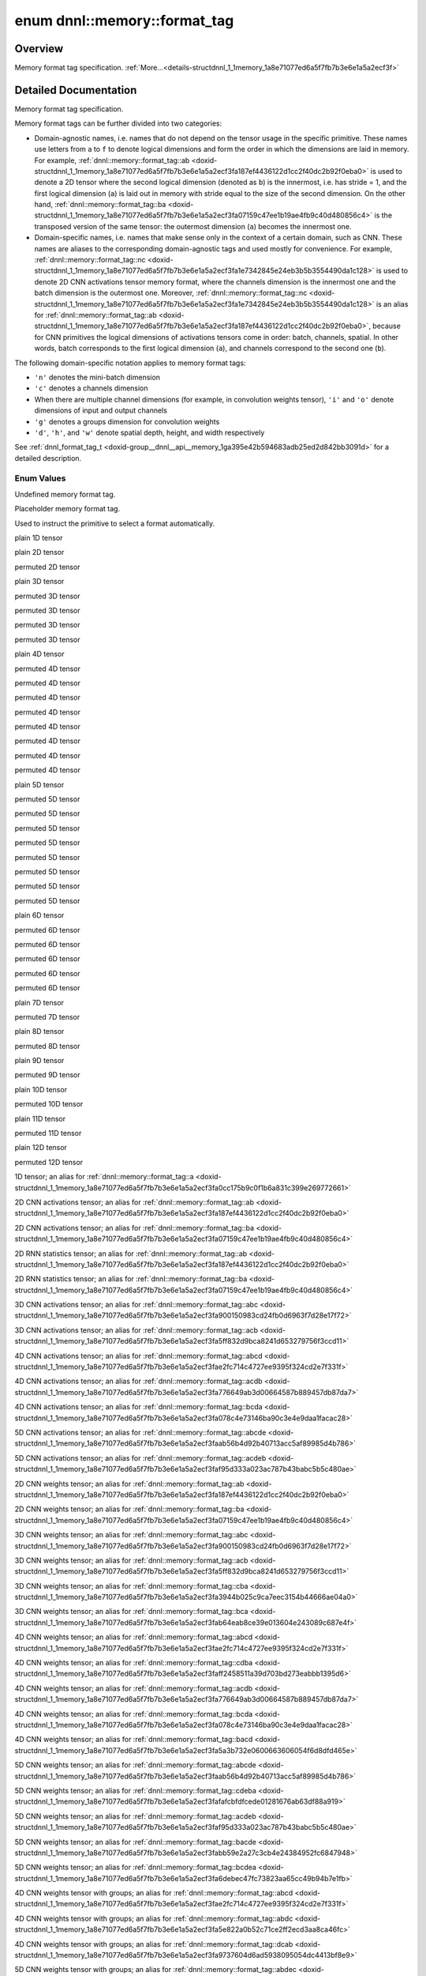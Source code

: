 .. index:: pair: enum; format_tag
.. _doxid-structdnnl_1_1memory_1a8e71077ed6a5f7fb7b3e6e1a5a2ecf3f:

enum dnnl::memory::format_tag
=============================

Overview
~~~~~~~~

Memory format tag specification. :ref:`More...<details-structdnnl_1_1memory_1a8e71077ed6a5f7fb7b3e6e1a5a2ecf3f>`

.. ref-code-block:: cpp
	:class: doxyrest-overview-code-block

	#include <dnnl.hpp>

	enum format_tag
	{
	    :ref:`undef<doxid-structdnnl_1_1memory_1a8e71077ed6a5f7fb7b3e6e1a5a2ecf3faf31ee5e3824f1f5e5d206bdf3029f22b>`           = dnnl_format_tag_undef,
	    :ref:`any<doxid-structdnnl_1_1memory_1a8e71077ed6a5f7fb7b3e6e1a5a2ecf3fa100b8cad7cf2a56f6df78f171f97a1ec>`             = dnnl_format_tag_any,
	    :ref:`a<doxid-structdnnl_1_1memory_1a8e71077ed6a5f7fb7b3e6e1a5a2ecf3fa0cc175b9c0f1b6a831c399e269772661>`               = dnnl_a,
	    :ref:`ab<doxid-structdnnl_1_1memory_1a8e71077ed6a5f7fb7b3e6e1a5a2ecf3fa187ef4436122d1cc2f40dc2b92f0eba0>`              = dnnl_ab,
	    :ref:`ba<doxid-structdnnl_1_1memory_1a8e71077ed6a5f7fb7b3e6e1a5a2ecf3fa07159c47ee1b19ae4fb9c40d480856c4>`              = dnnl_ba,
	    :ref:`abc<doxid-structdnnl_1_1memory_1a8e71077ed6a5f7fb7b3e6e1a5a2ecf3fa900150983cd24fb0d6963f7d28e17f72>`             = dnnl_abc,
	    :ref:`acb<doxid-structdnnl_1_1memory_1a8e71077ed6a5f7fb7b3e6e1a5a2ecf3fa5ff832d9bca8241d653279756f3ccd11>`             = dnnl_acb,
	    :ref:`bac<doxid-structdnnl_1_1memory_1a8e71077ed6a5f7fb7b3e6e1a5a2ecf3fa79ec16df80b57696a03bb364410061f3>`             = dnnl_bac,
	    :ref:`bca<doxid-structdnnl_1_1memory_1a8e71077ed6a5f7fb7b3e6e1a5a2ecf3fab64eab8ce39e013604e243089c687e4f>`             = dnnl_bca,
	    :ref:`cba<doxid-structdnnl_1_1memory_1a8e71077ed6a5f7fb7b3e6e1a5a2ecf3fa3944b025c9ca7eec3154b44666ae04a0>`             = dnnl_cba,
	    :ref:`abcd<doxid-structdnnl_1_1memory_1a8e71077ed6a5f7fb7b3e6e1a5a2ecf3fae2fc714c4727ee9395f324cd2e7f331f>`            = dnnl_abcd,
	    :ref:`abdc<doxid-structdnnl_1_1memory_1a8e71077ed6a5f7fb7b3e6e1a5a2ecf3fa5e822a0b52c71ce2ff2ecd3aa8ca46fc>`            = dnnl_abdc,
	    :ref:`acbd<doxid-structdnnl_1_1memory_1a8e71077ed6a5f7fb7b3e6e1a5a2ecf3fa49780bb1cc9c6c4be2da2a34283f72a3>`            = dnnl_acbd,
	    :ref:`acdb<doxid-structdnnl_1_1memory_1a8e71077ed6a5f7fb7b3e6e1a5a2ecf3fa776649ab3d00664587b889457db87da7>`            = dnnl_acdb,
	    :ref:`adbc<doxid-structdnnl_1_1memory_1a8e71077ed6a5f7fb7b3e6e1a5a2ecf3faaa6ec9bf967afd962bf57cda5c588104>`            = dnnl_adbc,
	    :ref:`bacd<doxid-structdnnl_1_1memory_1a8e71077ed6a5f7fb7b3e6e1a5a2ecf3fa5a3b732e0600663606054f6d8dfd465e>`            = dnnl_bacd,
	    :ref:`bcda<doxid-structdnnl_1_1memory_1a8e71077ed6a5f7fb7b3e6e1a5a2ecf3fa078c4e73146ba90c3e4e9daa1facac28>`            = dnnl_bcda,
	    :ref:`cdba<doxid-structdnnl_1_1memory_1a8e71077ed6a5f7fb7b3e6e1a5a2ecf3faff2458511a39d703bd273eabbb1395d6>`            = dnnl_cdba,
	    :ref:`dcab<doxid-structdnnl_1_1memory_1a8e71077ed6a5f7fb7b3e6e1a5a2ecf3fa9737604d6ad5938095054dc4413bf8e9>`            = dnnl_dcab,
	    :ref:`abcde<doxid-structdnnl_1_1memory_1a8e71077ed6a5f7fb7b3e6e1a5a2ecf3faab56b4d92b40713acc5af89985d4b786>`           = dnnl_abcde,
	    :ref:`abdec<doxid-structdnnl_1_1memory_1a8e71077ed6a5f7fb7b3e6e1a5a2ecf3fa7a05226d93263d6fc613f52400f7416d>`           = dnnl_abdec,
	    :ref:`acbde<doxid-structdnnl_1_1memory_1a8e71077ed6a5f7fb7b3e6e1a5a2ecf3fae0e56a95aff0ee48fc44e8a4faf69adb>`           = dnnl_acbde,
	    :ref:`acdeb<doxid-structdnnl_1_1memory_1a8e71077ed6a5f7fb7b3e6e1a5a2ecf3faf95d333a023ac787b43babc5b5c480ae>`           = dnnl_acdeb,
	    :ref:`bacde<doxid-structdnnl_1_1memory_1a8e71077ed6a5f7fb7b3e6e1a5a2ecf3fabb59e2a27c3cb4e24384952fc6847948>`           = dnnl_bacde,
	    :ref:`bcdea<doxid-structdnnl_1_1memory_1a8e71077ed6a5f7fb7b3e6e1a5a2ecf3fa6debec47fc73823aa65cc49b94b7e1fb>`           = dnnl_bcdea,
	    :ref:`cdeba<doxid-structdnnl_1_1memory_1a8e71077ed6a5f7fb7b3e6e1a5a2ecf3fafafcbfdfcede01281676ab63df88a919>`           = dnnl_cdeba,
	    :ref:`decab<doxid-structdnnl_1_1memory_1a8e71077ed6a5f7fb7b3e6e1a5a2ecf3fab9a152e018d02395e6e94c5619da4a91>`           = dnnl_decab,
	    :ref:`abced<doxid-structdnnl_1_1memory_1a8e71077ed6a5f7fb7b3e6e1a5a2ecf3faebb080afaac3a990ad3f1d0f21742fac>`           = dnnl_abced,
	    :ref:`abcdef<doxid-structdnnl_1_1memory_1a8e71077ed6a5f7fb7b3e6e1a5a2ecf3fae80b5017098950fc58aad83c8c14978e>`          = dnnl_abcdef,
	    :ref:`abdfce<doxid-structdnnl_1_1memory_1a8e71077ed6a5f7fb7b3e6e1a5a2ecf3fa7c4600767ddcc2dba9d42133b390e593>`          = dnnl_abdfce,
	    :ref:`acbdef<doxid-structdnnl_1_1memory_1a8e71077ed6a5f7fb7b3e6e1a5a2ecf3fa66fd87374b1ec6be9fdbea534e17adeb>`          = dnnl_acbdef,
	    :ref:`abdefc<doxid-structdnnl_1_1memory_1a8e71077ed6a5f7fb7b3e6e1a5a2ecf3fa0a0eee0ab79fa687f0f63332c252d13a>`          = dnnl_abdefc,
	    :ref:`defcab<doxid-structdnnl_1_1memory_1a8e71077ed6a5f7fb7b3e6e1a5a2ecf3fac9cdbbb9640597fea44206cee7f8a151>`          = dnnl_defcab,
	    :ref:`abcdfe<doxid-structdnnl_1_1memory_1a8e71077ed6a5f7fb7b3e6e1a5a2ecf3faeb4c431d71c552a2bc16fab86156738e>`          = dnnl_abcdfe,
	    :ref:`abcdefg<doxid-structdnnl_1_1memory_1a8e71077ed6a5f7fb7b3e6e1a5a2ecf3fa7ac66c0f148de9519b8bd264312c4d64>`         = dnnl_abcdefg,
	    :ref:`abcdegf<doxid-structdnnl_1_1memory_1a8e71077ed6a5f7fb7b3e6e1a5a2ecf3fa189fe48d1050763b571517a9e2aa113b>`         = dnnl_abcdegf,
	    :ref:`abcdefgh<doxid-structdnnl_1_1memory_1a8e71077ed6a5f7fb7b3e6e1a5a2ecf3fae8dc4081b13434b45189a720b77b6818>`        = dnnl_abcdefgh,
	    :ref:`abcdefhg<doxid-structdnnl_1_1memory_1a8e71077ed6a5f7fb7b3e6e1a5a2ecf3fa9899b60d60de786c689156d87433c254>`        = dnnl_abcdefhg,
	    :ref:`abcdefghi<doxid-structdnnl_1_1memory_1a8e71077ed6a5f7fb7b3e6e1a5a2ecf3fa8aa99b1f439ff71293e95357bac6fd94>`       = dnnl_abcdefghi,
	    :ref:`abcdefgih<doxid-structdnnl_1_1memory_1a8e71077ed6a5f7fb7b3e6e1a5a2ecf3fa838730cad01311dbfba64353015e329b>`       = dnnl_abcdefgih,
	    :ref:`abcdefghij<doxid-structdnnl_1_1memory_1a8e71077ed6a5f7fb7b3e6e1a5a2ecf3faa925576942e94b2ef57a066101b48876>`      = dnnl_abcdefghij,
	    :ref:`abcdefghji<doxid-structdnnl_1_1memory_1a8e71077ed6a5f7fb7b3e6e1a5a2ecf3fa84356605428eb3b9ad6da81d3d0b5b26>`      = dnnl_abcdefghji,
	    :ref:`abcdefghijk<doxid-structdnnl_1_1memory_1a8e71077ed6a5f7fb7b3e6e1a5a2ecf3fa92b9cccc0b98c3a0b8d0df25a421c0e3>`     = dnnl_abcdefghijk,
	    :ref:`abcdefghikj<doxid-structdnnl_1_1memory_1a8e71077ed6a5f7fb7b3e6e1a5a2ecf3faeb9ee2026bb8d37a7e777264cf4bcde2>`     = dnnl_abcdefghikj,
	    :ref:`abcdefghijkl<doxid-structdnnl_1_1memory_1a8e71077ed6a5f7fb7b3e6e1a5a2ecf3fa9fc9d606912030dca86582ed62595cf7>`    = dnnl_abcdefghijkl,
	    :ref:`abcdefghijlk<doxid-structdnnl_1_1memory_1a8e71077ed6a5f7fb7b3e6e1a5a2ecf3fa9b19e0f5975e33696433bcc7360c61aa>`    = dnnl_abcdefghijlk,
	    :ref:`x<doxid-structdnnl_1_1memory_1a8e71077ed6a5f7fb7b3e6e1a5a2ecf3fa9dd4e461268c8034f5c8564e155c67a6>`               = a,
	    :ref:`nc<doxid-structdnnl_1_1memory_1a8e71077ed6a5f7fb7b3e6e1a5a2ecf3fa1e7342845e24eb3b5b3554490da1c128>`              = ab,
	    :ref:`cn<doxid-structdnnl_1_1memory_1a8e71077ed6a5f7fb7b3e6e1a5a2ecf3fa7efdfc94655a25dcea3ec85e9bb703fa>`              = ba,
	    :ref:`tn<doxid-structdnnl_1_1memory_1a8e71077ed6a5f7fb7b3e6e1a5a2ecf3faaafb96b2fa8806be307c4496867bad56>`              = ab,
	    :ref:`nt<doxid-structdnnl_1_1memory_1a8e71077ed6a5f7fb7b3e6e1a5a2ecf3fa25930e3036f13852cb0b29694bbab611>`              = ba,
	    :ref:`ncw<doxid-structdnnl_1_1memory_1a8e71077ed6a5f7fb7b3e6e1a5a2ecf3fabc4eee572ad38f8a5c2534e0b2533100>`             = abc,
	    :ref:`nwc<doxid-structdnnl_1_1memory_1a8e71077ed6a5f7fb7b3e6e1a5a2ecf3faccc0543dc9272f9fffd720fe55f818e4>`             = acb,
	    :ref:`nchw<doxid-structdnnl_1_1memory_1a8e71077ed6a5f7fb7b3e6e1a5a2ecf3faded7ac40158367123c5467281d44cbeb>`            = abcd,
	    :ref:`nhwc<doxid-structdnnl_1_1memory_1a8e71077ed6a5f7fb7b3e6e1a5a2ecf3fa763cbf7ba1b7b8793dcdc6e2157b5c42>`            = acdb,
	    :ref:`chwn<doxid-structdnnl_1_1memory_1a8e71077ed6a5f7fb7b3e6e1a5a2ecf3fafd2263500e815d8ce46e79e6b178a10a>`            = bcda,
	    :ref:`ncdhw<doxid-structdnnl_1_1memory_1a8e71077ed6a5f7fb7b3e6e1a5a2ecf3fae7a84f08ef10d4fe3096307c6d9770fd>`           = abcde,
	    :ref:`ndhwc<doxid-structdnnl_1_1memory_1a8e71077ed6a5f7fb7b3e6e1a5a2ecf3fad2f2770ca9883423f680fd4a29481d64>`           = acdeb,
	    :ref:`oi<doxid-structdnnl_1_1memory_1a8e71077ed6a5f7fb7b3e6e1a5a2ecf3faa2e63ee01401aaeca78be023dfbb8c59>`              = ab,
	    :ref:`io<doxid-structdnnl_1_1memory_1a8e71077ed6a5f7fb7b3e6e1a5a2ecf3faf98ed07a4d5f50f7de1410d905f1477f>`              = ba,
	    :ref:`oiw<doxid-structdnnl_1_1memory_1a8e71077ed6a5f7fb7b3e6e1a5a2ecf3fa3a8cb832bca6da72735b742014560a5b>`             = abc,
	    :ref:`owi<doxid-structdnnl_1_1memory_1a8e71077ed6a5f7fb7b3e6e1a5a2ecf3fa55e9a1b1cc2aaf0f5b7417d8098ea4b3>`             = acb,
	    :ref:`wio<doxid-structdnnl_1_1memory_1a8e71077ed6a5f7fb7b3e6e1a5a2ecf3fa5b12270b2f1c52cb9ae37905880a5a6f>`             = cba,
	    :ref:`iwo<doxid-structdnnl_1_1memory_1a8e71077ed6a5f7fb7b3e6e1a5a2ecf3fa7afa5d2c0d2aa139eb213430ec70d91d>`             = bca,
	    :ref:`oihw<doxid-structdnnl_1_1memory_1a8e71077ed6a5f7fb7b3e6e1a5a2ecf3fa14b72a467aeefa06a5cb802ec4a7743c>`            = abcd,
	    :ref:`hwio<doxid-structdnnl_1_1memory_1a8e71077ed6a5f7fb7b3e6e1a5a2ecf3fadd942f902c741de7193e1869b13ba55a>`            = cdba,
	    :ref:`ohwi<doxid-structdnnl_1_1memory_1a8e71077ed6a5f7fb7b3e6e1a5a2ecf3fab889a0cb4d051674706433941a2e867f>`            = acdb,
	    :ref:`ihwo<doxid-structdnnl_1_1memory_1a8e71077ed6a5f7fb7b3e6e1a5a2ecf3fa56fe35ca9f339b4948384c2a2fa02de5>`            = bcda,
	    :ref:`iohw<doxid-structdnnl_1_1memory_1a8e71077ed6a5f7fb7b3e6e1a5a2ecf3fac16710619e6550753801926b5388bef8>`            = bacd,
	    :ref:`oidhw<doxid-structdnnl_1_1memory_1a8e71077ed6a5f7fb7b3e6e1a5a2ecf3fa98407962f915285419b23f5b0a223882>`           = abcde,
	    :ref:`dhwio<doxid-structdnnl_1_1memory_1a8e71077ed6a5f7fb7b3e6e1a5a2ecf3faeafcb3d831eef23cde0b46f64646327c>`           = cdeba,
	    :ref:`odhwi<doxid-structdnnl_1_1memory_1a8e71077ed6a5f7fb7b3e6e1a5a2ecf3fabf55006478a9dae3506eb67923703a1d>`           = acdeb,
	    :ref:`iodhw<doxid-structdnnl_1_1memory_1a8e71077ed6a5f7fb7b3e6e1a5a2ecf3fa940f633559dc193ac5a96584394774a3>`           = bacde,
	    :ref:`idhwo<doxid-structdnnl_1_1memory_1a8e71077ed6a5f7fb7b3e6e1a5a2ecf3fa2b3d6389089fb08059ece8a9642b8991>`           = bcdea,
	    :ref:`goiw<doxid-structdnnl_1_1memory_1a8e71077ed6a5f7fb7b3e6e1a5a2ecf3fa1f1bc797706732c22eb9987e3cea3e54>`            = abcd,
	    :ref:`gowi<doxid-structdnnl_1_1memory_1a8e71077ed6a5f7fb7b3e6e1a5a2ecf3fa113968d2d4d3a82b7880657ac86060ed>`            = abdc,
	    :ref:`wigo<doxid-structdnnl_1_1memory_1a8e71077ed6a5f7fb7b3e6e1a5a2ecf3fa1609c2708a916705421742969a35351c>`            = dcab,
	    :ref:`gohwi<doxid-structdnnl_1_1memory_1a8e71077ed6a5f7fb7b3e6e1a5a2ecf3fa371d33c7ac584e28d7243cd6f2e72bfb>`           = abdec,
	    :ref:`goihw<doxid-structdnnl_1_1memory_1a8e71077ed6a5f7fb7b3e6e1a5a2ecf3fa3dc0e53430a6368210356118196f821a>`           = abcde,
	    :ref:`hwigo<doxid-structdnnl_1_1memory_1a8e71077ed6a5f7fb7b3e6e1a5a2ecf3fafd710c828421b3c91725b0e5aa53ecc6>`           = decab,
	    :ref:`giohw<doxid-structdnnl_1_1memory_1a8e71077ed6a5f7fb7b3e6e1a5a2ecf3fa5f1d6f8a3a8842611d15affa574b864f>`           = acbde,
	    :ref:`goidhw<doxid-structdnnl_1_1memory_1a8e71077ed6a5f7fb7b3e6e1a5a2ecf3faa678de4e5a5e34c9a71a632b8f334b8b>`          = abcdef,
	    :ref:`giodhw<doxid-structdnnl_1_1memory_1a8e71077ed6a5f7fb7b3e6e1a5a2ecf3fa4f2399cfdc9861fee9d39cb1d703aadc>`          = acbdef,
	    :ref:`godhwi<doxid-structdnnl_1_1memory_1a8e71077ed6a5f7fb7b3e6e1a5a2ecf3faad93659c675a47264a01968e00dc1714>`          = abdefc,
	    :ref:`dhwigo<doxid-structdnnl_1_1memory_1a8e71077ed6a5f7fb7b3e6e1a5a2ecf3fab291a9717fdf353288d2d6082d578059>`          = defcab,
	    :ref:`tnc<doxid-structdnnl_1_1memory_1a8e71077ed6a5f7fb7b3e6e1a5a2ecf3fac775cf954921a129a65eb929476de911>`             = abc,
	    :ref:`ntc<doxid-structdnnl_1_1memory_1a8e71077ed6a5f7fb7b3e6e1a5a2ecf3fa6758344f9f89d390953c6718f34e9be1>`             = bac,
	    :ref:`ldnc<doxid-structdnnl_1_1memory_1a8e71077ed6a5f7fb7b3e6e1a5a2ecf3fab49be97ff353a86d84d06d98f846b61d>`            = abcd,
	    :ref:`ldigo<doxid-structdnnl_1_1memory_1a8e71077ed6a5f7fb7b3e6e1a5a2ecf3fa4e62e330c56963f9ead98490cd57ef7b>`           = abcde,
	    :ref:`ldgoi<doxid-structdnnl_1_1memory_1a8e71077ed6a5f7fb7b3e6e1a5a2ecf3fa4c850fa02c9e56a4c20dbfde737f1f8d>`           = abdec,
	    :ref:`ldio<doxid-structdnnl_1_1memory_1a8e71077ed6a5f7fb7b3e6e1a5a2ecf3fa201b31c3cfbeec4962a869bdc27da090>`            = abcd,
	    :ref:`ldoi<doxid-structdnnl_1_1memory_1a8e71077ed6a5f7fb7b3e6e1a5a2ecf3fa79ca41a567de72f7df2782e76dea722d>`            = abdc,
	    :ref:`ldgo<doxid-structdnnl_1_1memory_1a8e71077ed6a5f7fb7b3e6e1a5a2ecf3fab8690cd92ccee6a0ad55faccc0346aab>`            = abcd,
	    :target:`AB16b16a<doxid-structdnnl_1_1memory_1a8e71077ed6a5f7fb7b3e6e1a5a2ecf3fae696e4932512650482fec8856ac7b396>`        = dnnl_AB16b16a,
	    :target:`AB16b32a<doxid-structdnnl_1_1memory_1a8e71077ed6a5f7fb7b3e6e1a5a2ecf3fa082aafb062610d5d784ce342bdd8cdd4>`        = dnnl_AB16b32a,
	    :target:`AB16b48a<doxid-structdnnl_1_1memory_1a8e71077ed6a5f7fb7b3e6e1a5a2ecf3fa7c890e791b59c4751b26d1f5141d255a>`        = dnnl_AB16b48a,
	    :target:`AB16b64a<doxid-structdnnl_1_1memory_1a8e71077ed6a5f7fb7b3e6e1a5a2ecf3fabe6cb9a0a2db25671504613fd6ea52bd>`        = dnnl_AB16b64a,
	    :target:`AB8b16a2b<doxid-structdnnl_1_1memory_1a8e71077ed6a5f7fb7b3e6e1a5a2ecf3fad6cee9fe17ab3df600e555345ad08b13>`       = dnnl_AB8b16a2b,
	    :target:`AB8b32a2b<doxid-structdnnl_1_1memory_1a8e71077ed6a5f7fb7b3e6e1a5a2ecf3fac707d55115ef824284f55cb5d22614ed>`       = dnnl_AB8b32a2b,
	    :target:`AB8b64a2b<doxid-structdnnl_1_1memory_1a8e71077ed6a5f7fb7b3e6e1a5a2ecf3fa4f33f935648b9c05dc63ebeb8f30510d>`       = dnnl_AB8b64a2b,
	    :target:`AB4b16a4b<doxid-structdnnl_1_1memory_1a8e71077ed6a5f7fb7b3e6e1a5a2ecf3fa8e40cf67f4211c9f05a296ed143e358d>`       = dnnl_AB4b16a4b,
	    :target:`AB4b32a4b<doxid-structdnnl_1_1memory_1a8e71077ed6a5f7fb7b3e6e1a5a2ecf3fa452e4cfc802e0ea8f2c8ab1362eb996e>`       = dnnl_AB4b32a4b,
	    :target:`AB4b64a4b<doxid-structdnnl_1_1memory_1a8e71077ed6a5f7fb7b3e6e1a5a2ecf3fa74fe0faa12cac9cda3f5ad72c726d5fa>`       = dnnl_AB4b64a4b,
	    :target:`AB16b16a4b<doxid-structdnnl_1_1memory_1a8e71077ed6a5f7fb7b3e6e1a5a2ecf3fa61b5976b5f5310d69f7b2ce08461020b>`      = dnnl_AB16b16a4b,
	    :target:`AB16b32a4b<doxid-structdnnl_1_1memory_1a8e71077ed6a5f7fb7b3e6e1a5a2ecf3fa72cab25d10998f05285d19f0fce9212f>`      = dnnl_AB16b32a4b,
	    :target:`AB16b48a4b<doxid-structdnnl_1_1memory_1a8e71077ed6a5f7fb7b3e6e1a5a2ecf3fa4d18ec630c17fa245161d3c47c45dff2>`      = dnnl_AB16b48a4b,
	    :target:`AB16b64a4b<doxid-structdnnl_1_1memory_1a8e71077ed6a5f7fb7b3e6e1a5a2ecf3fa2cf2fc684de265c8a3989e8ce89ebc1f>`      = dnnl_AB16b64a4b,
	    :target:`AB16b16a2b<doxid-structdnnl_1_1memory_1a8e71077ed6a5f7fb7b3e6e1a5a2ecf3fa74b72df747a37728dbc28a63d087d1d2>`      = dnnl_AB16b16a2b,
	    :target:`AB16b32a2b<doxid-structdnnl_1_1memory_1a8e71077ed6a5f7fb7b3e6e1a5a2ecf3fa047418a7b5455b1350811b520945a43c>`      = dnnl_AB16b32a2b,
	    :target:`AB16b48a2b<doxid-structdnnl_1_1memory_1a8e71077ed6a5f7fb7b3e6e1a5a2ecf3fa2688e2c2442b5e02ac042b6a840268a3>`      = dnnl_AB16b48a2b,
	    :target:`AB16b64a2b<doxid-structdnnl_1_1memory_1a8e71077ed6a5f7fb7b3e6e1a5a2ecf3fadbbe4016e92bb8ef7ede4e14ac0e2a75>`      = dnnl_AB16b64a2b,
	    :target:`Ab4a<doxid-structdnnl_1_1memory_1a8e71077ed6a5f7fb7b3e6e1a5a2ecf3fae56b044792d55121098a65c127addbf4>`            = dnnl_Ab4a,
	    :target:`Ab8a<doxid-structdnnl_1_1memory_1a8e71077ed6a5f7fb7b3e6e1a5a2ecf3fa9f0071a13adfa2da334a06e77d52bc57>`            = dnnl_Ab8a,
	    :target:`Ab32a<doxid-structdnnl_1_1memory_1a8e71077ed6a5f7fb7b3e6e1a5a2ecf3faf0e3843148c620c46970ade37647ce04>`           = dnnl_Ab32a,
	    :target:`Abc16a<doxid-structdnnl_1_1memory_1a8e71077ed6a5f7fb7b3e6e1a5a2ecf3fa77c145adee31be0b94281ba7ebca6fcb>`          = dnnl_Abc16a,
	    :target:`ABc16a16b<doxid-structdnnl_1_1memory_1a8e71077ed6a5f7fb7b3e6e1a5a2ecf3fa8adf2fda72cf03635d30469dde3640fe>`       = dnnl_ABc16a16b,
	    :target:`ABc4a4b<doxid-structdnnl_1_1memory_1a8e71077ed6a5f7fb7b3e6e1a5a2ecf3fa8e87a370997f9151038106471b48f174>`         = dnnl_ABc4a4b,
	    :target:`aBc16b<doxid-structdnnl_1_1memory_1a8e71077ed6a5f7fb7b3e6e1a5a2ecf3fa7e6b87e989e2a78a5f69d2c1af35b462>`          = dnnl_aBc16b,
	    :target:`aBc32b<doxid-structdnnl_1_1memory_1a8e71077ed6a5f7fb7b3e6e1a5a2ecf3faaf7b35192a95be6e60d420f5cee7bc7c>`          = dnnl_aBc32b,
	    :target:`ABc16b16a<doxid-structdnnl_1_1memory_1a8e71077ed6a5f7fb7b3e6e1a5a2ecf3fa4bb100f4bfde4cf12c696cd8873dc738>`       = dnnl_ABc16b16a,
	    :target:`AcB16b16a<doxid-structdnnl_1_1memory_1a8e71077ed6a5f7fb7b3e6e1a5a2ecf3fab9c6db829c0566287ae92913c4da2397>`       = dnnl_AcB16b16a,
	    :target:`ABc16b32a<doxid-structdnnl_1_1memory_1a8e71077ed6a5f7fb7b3e6e1a5a2ecf3fa882a119ac837c774633555018837950a>`       = dnnl_ABc16b32a,
	    :target:`AcB16b32a<doxid-structdnnl_1_1memory_1a8e71077ed6a5f7fb7b3e6e1a5a2ecf3fa1ab7e0409aff580e231040baf2ab905e>`       = dnnl_AcB16b32a,
	    :target:`ABc16b48a<doxid-structdnnl_1_1memory_1a8e71077ed6a5f7fb7b3e6e1a5a2ecf3fab631ee694e0d293a36fa27660812b8f6>`       = dnnl_ABc16b48a,
	    :target:`AcB16b48a<doxid-structdnnl_1_1memory_1a8e71077ed6a5f7fb7b3e6e1a5a2ecf3faaae6d46df2251ed8c4857ff5d3b8399b>`       = dnnl_AcB16b48a,
	    :target:`ABc16b64a<doxid-structdnnl_1_1memory_1a8e71077ed6a5f7fb7b3e6e1a5a2ecf3fa39095713d5418335fd3874b7984fd35f>`       = dnnl_ABc16b64a,
	    :target:`AcB16b64a<doxid-structdnnl_1_1memory_1a8e71077ed6a5f7fb7b3e6e1a5a2ecf3fa72d3cdb6009493416be538ebba1616ed>`       = dnnl_AcB16b64a,
	    :target:`Abc4a<doxid-structdnnl_1_1memory_1a8e71077ed6a5f7fb7b3e6e1a5a2ecf3fa2a135231ba246bcff4e4a76a7783061f>`           = dnnl_Abc4a,
	    :target:`aBc4b<doxid-structdnnl_1_1memory_1a8e71077ed6a5f7fb7b3e6e1a5a2ecf3fa84114cd99efa89c7d0d437863332a67f>`           = dnnl_aBc4b,
	    :target:`ABc4b16a4b<doxid-structdnnl_1_1memory_1a8e71077ed6a5f7fb7b3e6e1a5a2ecf3fa8939404016732ff4ece68dfcaf40c75e>`      = dnnl_ABc4b16a4b,
	    :target:`AcB4b16a4b<doxid-structdnnl_1_1memory_1a8e71077ed6a5f7fb7b3e6e1a5a2ecf3fa96909cd15fad371be68f00c024bbd13e>`      = dnnl_AcB4b16a4b,
	    :target:`ABc4b32a4b<doxid-structdnnl_1_1memory_1a8e71077ed6a5f7fb7b3e6e1a5a2ecf3fa064a58b3ccb7142cd70183c8a04acffa>`      = dnnl_ABc4b32a4b,
	    :target:`AcB4b32a4b<doxid-structdnnl_1_1memory_1a8e71077ed6a5f7fb7b3e6e1a5a2ecf3fac718c9bb3b87df05acaa89d2651081cc>`      = dnnl_AcB4b32a4b,
	    :target:`ABc4b64a4b<doxid-structdnnl_1_1memory_1a8e71077ed6a5f7fb7b3e6e1a5a2ecf3fa9b49824025af253af452d303be3c8cec>`      = dnnl_ABc4b64a4b,
	    :target:`AcB4b64a4b<doxid-structdnnl_1_1memory_1a8e71077ed6a5f7fb7b3e6e1a5a2ecf3fad0e4fcc4005f64caa4f78a7883c82ce4>`      = dnnl_AcB4b64a4b,
	    :target:`ABc2b8a4b<doxid-structdnnl_1_1memory_1a8e71077ed6a5f7fb7b3e6e1a5a2ecf3fa4c76ce9b095243e79cb310e1b041057b>`       = dnnl_ABc2b8a4b,
	    :target:`ABc16a16b2a<doxid-structdnnl_1_1memory_1a8e71077ed6a5f7fb7b3e6e1a5a2ecf3fa5b88176484acc275bb92816a75cfd7e7>`     = dnnl_ABc16a16b2a,
	    :target:`ABc16b16a4b<doxid-structdnnl_1_1memory_1a8e71077ed6a5f7fb7b3e6e1a5a2ecf3fa148d3babd8ed47f882db7e59da7d7201>`     = dnnl_ABc16b16a4b,
	    :target:`ABc16b32a4b<doxid-structdnnl_1_1memory_1a8e71077ed6a5f7fb7b3e6e1a5a2ecf3fa8809706a18ededea4d4e6c5d3e7be623>`     = dnnl_ABc16b32a4b,
	    :target:`ABc16b48a4b<doxid-structdnnl_1_1memory_1a8e71077ed6a5f7fb7b3e6e1a5a2ecf3faa3b2c0cd081551e20a1ccf38e01e0238>`     = dnnl_ABc16b48a4b,
	    :target:`ABc16b64a4b<doxid-structdnnl_1_1memory_1a8e71077ed6a5f7fb7b3e6e1a5a2ecf3fa1956fc67a49b2ea7f9fb75786e4cdfb1>`     = dnnl_ABc16b64a4b,
	    :target:`ABc16b16a2b<doxid-structdnnl_1_1memory_1a8e71077ed6a5f7fb7b3e6e1a5a2ecf3faa115fc61bc26d58d987220eab16f5670>`     = dnnl_ABc16b16a2b,
	    :target:`ABc16b32a2b<doxid-structdnnl_1_1memory_1a8e71077ed6a5f7fb7b3e6e1a5a2ecf3fa2513c3568c9a4ff8e0f0a94e744b00fe>`     = dnnl_ABc16b32a2b,
	    :target:`ABc16b48a2b<doxid-structdnnl_1_1memory_1a8e71077ed6a5f7fb7b3e6e1a5a2ecf3faefe9db85237618e91a470bd1526c69be>`     = dnnl_ABc16b48a2b,
	    :target:`ABc16b64a2b<doxid-structdnnl_1_1memory_1a8e71077ed6a5f7fb7b3e6e1a5a2ecf3fa8b8b0b0cba0752efc70202ce1657211c>`     = dnnl_ABc16b64a2b,
	    :target:`ABc4b4a<doxid-structdnnl_1_1memory_1a8e71077ed6a5f7fb7b3e6e1a5a2ecf3fa0d815f0b88178e2f4d06b82cc23b689b>`         = dnnl_ABc4b4a,
	    :target:`ABc8a16b2a<doxid-structdnnl_1_1memory_1a8e71077ed6a5f7fb7b3e6e1a5a2ecf3fa79b9870f007647a15905c0069b6ba996>`      = dnnl_ABc8a16b2a,
	    :target:`ABc8a8b<doxid-structdnnl_1_1memory_1a8e71077ed6a5f7fb7b3e6e1a5a2ecf3fa2665331a935aeba5d5c76eee34fe528a>`         = dnnl_ABc8a8b,
	    :target:`ABc8a4b<doxid-structdnnl_1_1memory_1a8e71077ed6a5f7fb7b3e6e1a5a2ecf3fa98947cec3d32b09b2e9dc4011b5d0ea1>`         = dnnl_ABc8a4b,
	    :target:`aBc8b<doxid-structdnnl_1_1memory_1a8e71077ed6a5f7fb7b3e6e1a5a2ecf3fac79e8d3b22b4b6283a4d47fb29ada5ba>`           = dnnl_aBc8b,
	    :target:`ABc8b16a2b<doxid-structdnnl_1_1memory_1a8e71077ed6a5f7fb7b3e6e1a5a2ecf3faf7b1e3bb02bcb88be3ff57d52066db29>`      = dnnl_ABc8b16a2b,
	    :target:`AcB8b16a2b<doxid-structdnnl_1_1memory_1a8e71077ed6a5f7fb7b3e6e1a5a2ecf3fa28a94564e257ea2d5c94d9d62491df4c>`      = dnnl_AcB8b16a2b,
	    :target:`ABc8b32a2b<doxid-structdnnl_1_1memory_1a8e71077ed6a5f7fb7b3e6e1a5a2ecf3fa8670024ee0c473d00c5fc6e654a8859a>`      = dnnl_ABc8b32a2b,
	    :target:`AcB8b32a2b<doxid-structdnnl_1_1memory_1a8e71077ed6a5f7fb7b3e6e1a5a2ecf3faa428225d7768f68df2463933d861234f>`      = dnnl_AcB8b32a2b,
	    :target:`ABc8b64a2b<doxid-structdnnl_1_1memory_1a8e71077ed6a5f7fb7b3e6e1a5a2ecf3fab268fa2ac23eb270ace231082c4438fb>`      = dnnl_ABc8b64a2b,
	    :target:`AcB8b64a2b<doxid-structdnnl_1_1memory_1a8e71077ed6a5f7fb7b3e6e1a5a2ecf3fa9d95d98c993afbf5ef430864e6ca65e5>`      = dnnl_AcB8b64a2b,
	    :target:`ABc8b8a<doxid-structdnnl_1_1memory_1a8e71077ed6a5f7fb7b3e6e1a5a2ecf3fadc1e646f5a4dbdb66a68703924f818d0>`         = dnnl_ABc8b8a,
	    :target:`AcB8b8a<doxid-structdnnl_1_1memory_1a8e71077ed6a5f7fb7b3e6e1a5a2ecf3fa0335b5f5489830bda29c0d0a05678c6b>`         = dnnl_AcB8b8a,
	    :target:`Abcd8a<doxid-structdnnl_1_1memory_1a8e71077ed6a5f7fb7b3e6e1a5a2ecf3fa9b52b9089aaf72e0ca35cfd06c3b9c08>`          = dnnl_Abcd8a,
	    :target:`Abcd16a<doxid-structdnnl_1_1memory_1a8e71077ed6a5f7fb7b3e6e1a5a2ecf3fab1756ecea8a29754af14815b9cd2cdf3>`         = dnnl_Abcd16a,
	    :target:`Abcd32a<doxid-structdnnl_1_1memory_1a8e71077ed6a5f7fb7b3e6e1a5a2ecf3facc543c011dec0fc6af8e6306e167bb9b>`         = dnnl_Abcd32a,
	    :target:`ABcd16a16b<doxid-structdnnl_1_1memory_1a8e71077ed6a5f7fb7b3e6e1a5a2ecf3fa8de48edabb9809687b4942e1b19bf326>`      = dnnl_ABcd16a16b,
	    :target:`aBcd16b<doxid-structdnnl_1_1memory_1a8e71077ed6a5f7fb7b3e6e1a5a2ecf3fa5d55d90de66e593624aee60adb9f8540>`         = dnnl_aBcd16b,
	    :target:`aBcd32b<doxid-structdnnl_1_1memory_1a8e71077ed6a5f7fb7b3e6e1a5a2ecf3fa61d6c958096b122e341e1072ac3353fd>`         = dnnl_aBcd32b,
	    :target:`ABcd16b16a<doxid-structdnnl_1_1memory_1a8e71077ed6a5f7fb7b3e6e1a5a2ecf3fa32e2a00a75ff1810113dab64fff1a68f>`      = dnnl_ABcd16b16a,
	    :target:`AcdB16b16a<doxid-structdnnl_1_1memory_1a8e71077ed6a5f7fb7b3e6e1a5a2ecf3faa4578bf051ccd8cdf249e50289a83121>`      = dnnl_AcdB16b16a,
	    :target:`ABcd16b32a<doxid-structdnnl_1_1memory_1a8e71077ed6a5f7fb7b3e6e1a5a2ecf3fa6946869905dddae367af298d130ebe44>`      = dnnl_ABcd16b32a,
	    :target:`AcdB16b32a<doxid-structdnnl_1_1memory_1a8e71077ed6a5f7fb7b3e6e1a5a2ecf3fa0ae399c12eb062ce6a1df0bd2b0c6010>`      = dnnl_AcdB16b32a,
	    :target:`ABcd16b48a<doxid-structdnnl_1_1memory_1a8e71077ed6a5f7fb7b3e6e1a5a2ecf3faa528425115cfd10a9034c7abfce69039>`      = dnnl_ABcd16b48a,
	    :target:`AcdB16b48a<doxid-structdnnl_1_1memory_1a8e71077ed6a5f7fb7b3e6e1a5a2ecf3fa9716c564408a770a0ad5510b76c9bff6>`      = dnnl_AcdB16b48a,
	    :target:`ABcd16b64a<doxid-structdnnl_1_1memory_1a8e71077ed6a5f7fb7b3e6e1a5a2ecf3fa35689b74d14bb8bfe9c15143e3786b8b>`      = dnnl_ABcd16b64a,
	    :target:`AcdB16b64a<doxid-structdnnl_1_1memory_1a8e71077ed6a5f7fb7b3e6e1a5a2ecf3fae99de93207a7d8aac838a40dccfb2614>`      = dnnl_AcdB16b64a,
	    :target:`aBCd16b16c<doxid-structdnnl_1_1memory_1a8e71077ed6a5f7fb7b3e6e1a5a2ecf3facdf43d4ebfe0a9d95e8932b3e70517c7>`      = dnnl_aBCd16b16c,
	    :target:`aBCd16c16b<doxid-structdnnl_1_1memory_1a8e71077ed6a5f7fb7b3e6e1a5a2ecf3fa1eb6b367c2ccab891bc1f002bcf445c0>`      = dnnl_aBCd16c16b,
	    :target:`Abcd4a<doxid-structdnnl_1_1memory_1a8e71077ed6a5f7fb7b3e6e1a5a2ecf3fa91028d97462edc87adafecbeac0fda2a>`          = dnnl_Abcd4a,
	    :target:`aBcd4b<doxid-structdnnl_1_1memory_1a8e71077ed6a5f7fb7b3e6e1a5a2ecf3fac2360cf243576d4dfdc31f8eabf95e5e>`          = dnnl_aBcd4b,
	    :target:`ABcd4b16a4b<doxid-structdnnl_1_1memory_1a8e71077ed6a5f7fb7b3e6e1a5a2ecf3fab585b6df77eedca0785c1cda91f31e29>`     = dnnl_ABcd4b16a4b,
	    :target:`AcdB4b16a4b<doxid-structdnnl_1_1memory_1a8e71077ed6a5f7fb7b3e6e1a5a2ecf3fa76e259eb1111e9df2d3aebb8fbb76b81>`     = dnnl_AcdB4b16a4b,
	    :target:`ABcd4b32a4b<doxid-structdnnl_1_1memory_1a8e71077ed6a5f7fb7b3e6e1a5a2ecf3faa767abf39568b10407ff1801361a8ddb>`     = dnnl_ABcd4b32a4b,
	    :target:`AcdB4b32a4b<doxid-structdnnl_1_1memory_1a8e71077ed6a5f7fb7b3e6e1a5a2ecf3fae5b6c085314fe24e3838a7aa4d5e9ef3>`     = dnnl_AcdB4b32a4b,
	    :target:`ABcd4b64a4b<doxid-structdnnl_1_1memory_1a8e71077ed6a5f7fb7b3e6e1a5a2ecf3fa66c030a0c7d1271d33cd93e4f18306c4>`     = dnnl_ABcd4b64a4b,
	    :target:`AcdB4b64a4b<doxid-structdnnl_1_1memory_1a8e71077ed6a5f7fb7b3e6e1a5a2ecf3fafebb1535989ea9feeff2ea9f9385d3eb>`     = dnnl_AcdB4b64a4b,
	    :target:`ABcd2b8a4b<doxid-structdnnl_1_1memory_1a8e71077ed6a5f7fb7b3e6e1a5a2ecf3fa61957e79765808bd586c355faf8ba6bc>`      = dnnl_ABcd2b8a4b,
	    :target:`ABcd4b4a<doxid-structdnnl_1_1memory_1a8e71077ed6a5f7fb7b3e6e1a5a2ecf3fae33cdf340198dede7a5e2a5777601a05>`        = dnnl_ABcd4b4a,
	    :target:`ABcd4a4b<doxid-structdnnl_1_1memory_1a8e71077ed6a5f7fb7b3e6e1a5a2ecf3fafcaa6b01f2f09f4724aa61b86b75a18e>`        = dnnl_ABcd4a4b,
	    :target:`aBCd4c16b4c<doxid-structdnnl_1_1memory_1a8e71077ed6a5f7fb7b3e6e1a5a2ecf3fae349b11785f3ab115cfd826cb3273af4>`     = dnnl_aBCd4c16b4c,
	    :target:`aBCd2c8b4c<doxid-structdnnl_1_1memory_1a8e71077ed6a5f7fb7b3e6e1a5a2ecf3fad4dfedc7f576eb8445184b019e4996c2>`      = dnnl_aBCd2c8b4c,
	    :target:`ABcd16a16b2a<doxid-structdnnl_1_1memory_1a8e71077ed6a5f7fb7b3e6e1a5a2ecf3fa12b88ef27bb48152a2e9f56085ea207e>`    = dnnl_ABcd16a16b2a,
	    :target:`ABcd16b16a4b<doxid-structdnnl_1_1memory_1a8e71077ed6a5f7fb7b3e6e1a5a2ecf3fa8770ad8ba755b2b8b31fbd2b7001fdca>`    = dnnl_ABcd16b16a4b,
	    :target:`ABcd16b32a4b<doxid-structdnnl_1_1memory_1a8e71077ed6a5f7fb7b3e6e1a5a2ecf3fa2dc585624d7fbe7367273fdc66413d87>`    = dnnl_ABcd16b32a4b,
	    :target:`ABcd16b48a4b<doxid-structdnnl_1_1memory_1a8e71077ed6a5f7fb7b3e6e1a5a2ecf3fa9a5dd71450ad756dc256704a9326a856>`    = dnnl_ABcd16b48a4b,
	    :target:`ABcd16b64a4b<doxid-structdnnl_1_1memory_1a8e71077ed6a5f7fb7b3e6e1a5a2ecf3fadbd891340f20f041b1c79660fd27da70>`    = dnnl_ABcd16b64a4b,
	    :target:`ABcd16b16a2b<doxid-structdnnl_1_1memory_1a8e71077ed6a5f7fb7b3e6e1a5a2ecf3fa3c8cf7645456e108799c8d0f6b9ca7c7>`    = dnnl_ABcd16b16a2b,
	    :target:`ABcd16b32a2b<doxid-structdnnl_1_1memory_1a8e71077ed6a5f7fb7b3e6e1a5a2ecf3fa220f9999e85d51f9f30d2c92aa46976a>`    = dnnl_ABcd16b32a2b,
	    :target:`ABcd16b48a2b<doxid-structdnnl_1_1memory_1a8e71077ed6a5f7fb7b3e6e1a5a2ecf3fa498385518386c0c3bffe2f7e92a330b4>`    = dnnl_ABcd16b48a2b,
	    :target:`ABcd16b64a2b<doxid-structdnnl_1_1memory_1a8e71077ed6a5f7fb7b3e6e1a5a2ecf3fac9deb9edd7306b6f653df2d01fb075f7>`    = dnnl_ABcd16b64a2b,
	    :target:`aBCd16b16c2b<doxid-structdnnl_1_1memory_1a8e71077ed6a5f7fb7b3e6e1a5a2ecf3faf8bf6e2352f19ca4727cf5e4d95da5d6>`    = dnnl_aBCd16b16c2b,
	    :target:`aBCd16c16b4c<doxid-structdnnl_1_1memory_1a8e71077ed6a5f7fb7b3e6e1a5a2ecf3faa54737862ae66bf0bc1902cab98a703e>`    = dnnl_aBCd16c16b4c,
	    :target:`aBCd16c16b2c<doxid-structdnnl_1_1memory_1a8e71077ed6a5f7fb7b3e6e1a5a2ecf3fa813eeb17878a29ffa447f9bf25454a5f>`    = dnnl_aBCd16c16b2c,
	    :target:`aBCd4c4b<doxid-structdnnl_1_1memory_1a8e71077ed6a5f7fb7b3e6e1a5a2ecf3faa34041da6e29a487758640adc3b076c8>`        = dnnl_aBCd4c4b,
	    :target:`aBCd4b4c<doxid-structdnnl_1_1memory_1a8e71077ed6a5f7fb7b3e6e1a5a2ecf3faf078b1cb553e3626b2c81039f29db6b8>`        = dnnl_aBCd4b4c,
	    :target:`ABcd8a16b2a<doxid-structdnnl_1_1memory_1a8e71077ed6a5f7fb7b3e6e1a5a2ecf3fa6597bf8274a8f7ac8ef39e9cd61b9ec1>`     = dnnl_ABcd8a16b2a,
	    :target:`ABcd8a8b<doxid-structdnnl_1_1memory_1a8e71077ed6a5f7fb7b3e6e1a5a2ecf3fadfa7f0ee91a58b03b5d65c293125858a>`        = dnnl_ABcd8a8b,
	    :target:`ABcd8a4b<doxid-structdnnl_1_1memory_1a8e71077ed6a5f7fb7b3e6e1a5a2ecf3fa68adbe75d944d8f28b6b0f506a701bc9>`        = dnnl_ABcd8a4b,
	    :target:`ABcd8a2b<doxid-structdnnl_1_1memory_1a8e71077ed6a5f7fb7b3e6e1a5a2ecf3fa0da9a96d375f3d24fd2009de428ae5dc>`        = dnnl_ABcd8a2b,
	    :ref:`aBcd8b<doxid-structdnnl_1_1memory_1a8e71077ed6a5f7fb7b3e6e1a5a2ecf3fa448a7fc9219294ce172b0edf9498b5c4>`          = dnnl_aBcd8b,
	    :target:`ABcd8b16a2b<doxid-structdnnl_1_1memory_1a8e71077ed6a5f7fb7b3e6e1a5a2ecf3fa0c035ab408bbad64c4599d82204eca70>`     = dnnl_ABcd8b16a2b,
	    :target:`AcdB8b16a2b<doxid-structdnnl_1_1memory_1a8e71077ed6a5f7fb7b3e6e1a5a2ecf3fa4e8da841375a39fa788c3e476a6ca121>`     = dnnl_AcdB8b16a2b,
	    :target:`ABcd8b32a2b<doxid-structdnnl_1_1memory_1a8e71077ed6a5f7fb7b3e6e1a5a2ecf3fa510d3c14034871efae12eb75380f1314>`     = dnnl_ABcd8b32a2b,
	    :target:`AcdB8b32a2b<doxid-structdnnl_1_1memory_1a8e71077ed6a5f7fb7b3e6e1a5a2ecf3fa439d6b60922970dc2d79a1a9f3f7d5f2>`     = dnnl_AcdB8b32a2b,
	    :target:`ABcd8b64a2b<doxid-structdnnl_1_1memory_1a8e71077ed6a5f7fb7b3e6e1a5a2ecf3faefaca8377de0b3cad31c02644fee1ee3>`     = dnnl_ABcd8b64a2b,
	    :target:`AcdB8b64a2b<doxid-structdnnl_1_1memory_1a8e71077ed6a5f7fb7b3e6e1a5a2ecf3fa1c2c7fc19c99c7f59831f314bb97102c>`     = dnnl_AcdB8b64a2b,
	    :target:`aBCd8b16c2b<doxid-structdnnl_1_1memory_1a8e71077ed6a5f7fb7b3e6e1a5a2ecf3fae6c88aeae25973eaa8ea089c2a6a42f0>`     = dnnl_aBCd8b16c2b,
	    :ref:`ABcd8b8a<doxid-structdnnl_1_1memory_1a8e71077ed6a5f7fb7b3e6e1a5a2ecf3fabcbce50e9c241458767871fa053e1ba0>`        = dnnl_ABcd8b8a,
	    :target:`AcdB8b8a<doxid-structdnnl_1_1memory_1a8e71077ed6a5f7fb7b3e6e1a5a2ecf3fafbae0ee40623522937bee5210de32e08>`        = dnnl_AcdB8b8a,
	    :target:`aBCd8b8c<doxid-structdnnl_1_1memory_1a8e71077ed6a5f7fb7b3e6e1a5a2ecf3fa22a04acd0981d3df20a6946f2d63d50e>`        = dnnl_aBCd8b8c,
	    :target:`aBCd8b4c<doxid-structdnnl_1_1memory_1a8e71077ed6a5f7fb7b3e6e1a5a2ecf3fa058f6c5cf231a29e0d01dc686ae472b4>`        = dnnl_aBCd8b4c,
	    :target:`aBCd8c16b2c<doxid-structdnnl_1_1memory_1a8e71077ed6a5f7fb7b3e6e1a5a2ecf3fa2e0728bac73db59d8e0481e88f29fad1>`     = dnnl_aBCd8c16b2c,
	    :target:`aBCd8c8b<doxid-structdnnl_1_1memory_1a8e71077ed6a5f7fb7b3e6e1a5a2ecf3fa2e63d893f1711440e5f8935c1d20c164>`        = dnnl_aBCd8c8b,
	    :target:`Abcde16a<doxid-structdnnl_1_1memory_1a8e71077ed6a5f7fb7b3e6e1a5a2ecf3fa12db43bbe0c6b63c3b4b04d0fadd802a>`        = dnnl_Abcde16a,
	    :target:`Abcde32a<doxid-structdnnl_1_1memory_1a8e71077ed6a5f7fb7b3e6e1a5a2ecf3fa6ddd5d85e7ecdd273334dcc2ecdb7899>`        = dnnl_Abcde32a,
	    :target:`ABcde16a16b<doxid-structdnnl_1_1memory_1a8e71077ed6a5f7fb7b3e6e1a5a2ecf3fa120b9b67382c458a97a9d1cc3c4e0902>`     = dnnl_ABcde16a16b,
	    :target:`aBcde16b<doxid-structdnnl_1_1memory_1a8e71077ed6a5f7fb7b3e6e1a5a2ecf3fac45847e0e12ecd8cac5d4a98ccc6bef6>`        = dnnl_aBcde16b,
	    :target:`aBcde32b<doxid-structdnnl_1_1memory_1a8e71077ed6a5f7fb7b3e6e1a5a2ecf3fa7e1802ef8a37d9f27ae9ef23414df82a>`        = dnnl_aBcde32b,
	    :target:`ABcde16b16a<doxid-structdnnl_1_1memory_1a8e71077ed6a5f7fb7b3e6e1a5a2ecf3fa78e33c68c36a4f4b97cc8958a8c4aa95>`     = dnnl_ABcde16b16a,
	    :target:`AcdeB16b16a<doxid-structdnnl_1_1memory_1a8e71077ed6a5f7fb7b3e6e1a5a2ecf3fa9124e3d37521435313e9591b57791739>`     = dnnl_AcdeB16b16a,
	    :target:`ABcde16b32a<doxid-structdnnl_1_1memory_1a8e71077ed6a5f7fb7b3e6e1a5a2ecf3fa68d72fcbe52a6ff996099f7051f4588a>`     = dnnl_ABcde16b32a,
	    :target:`AcdeB16b32a<doxid-structdnnl_1_1memory_1a8e71077ed6a5f7fb7b3e6e1a5a2ecf3fafec8dabdc74fc4d2f55b85088fef7c2e>`     = dnnl_AcdeB16b32a,
	    :target:`ABcde16b48a<doxid-structdnnl_1_1memory_1a8e71077ed6a5f7fb7b3e6e1a5a2ecf3fab1e3f9c6a4c9e02c16c6209c7967f7a2>`     = dnnl_ABcde16b48a,
	    :target:`AcdeB16b48a<doxid-structdnnl_1_1memory_1a8e71077ed6a5f7fb7b3e6e1a5a2ecf3facd35b9b0632ee7bfd8614f7b91f52d19>`     = dnnl_AcdeB16b48a,
	    :target:`ABcde16b64a<doxid-structdnnl_1_1memory_1a8e71077ed6a5f7fb7b3e6e1a5a2ecf3faa08009e5d71d13fe6ba3a9f218f63a44>`     = dnnl_ABcde16b64a,
	    :target:`AcdeB16b64a<doxid-structdnnl_1_1memory_1a8e71077ed6a5f7fb7b3e6e1a5a2ecf3fa0984b902048e2dbf20c57de4cfe42227>`     = dnnl_AcdeB16b64a,
	    :target:`aBCde16b16c<doxid-structdnnl_1_1memory_1a8e71077ed6a5f7fb7b3e6e1a5a2ecf3fa4789d2b682a01bed34318be417e9a206>`     = dnnl_aBCde16b16c,
	    :target:`aBCde16c16b<doxid-structdnnl_1_1memory_1a8e71077ed6a5f7fb7b3e6e1a5a2ecf3fa275b87a4c6da71c18c65a691c6af2f3e>`     = dnnl_aBCde16c16b,
	    :target:`aBCde2c8b4c<doxid-structdnnl_1_1memory_1a8e71077ed6a5f7fb7b3e6e1a5a2ecf3fac59accaba01874d96f9ac65b7d66540a>`     = dnnl_aBCde2c8b4c,
	    :target:`Abcde4a<doxid-structdnnl_1_1memory_1a8e71077ed6a5f7fb7b3e6e1a5a2ecf3fa8ecca782aa49990ab26ff202f0251e66>`         = dnnl_Abcde4a,
	    :target:`aBcde4b<doxid-structdnnl_1_1memory_1a8e71077ed6a5f7fb7b3e6e1a5a2ecf3faeaa37c2eca13f8a741d741640efd7656>`         = dnnl_aBcde4b,
	    :target:`ABcde4b4a<doxid-structdnnl_1_1memory_1a8e71077ed6a5f7fb7b3e6e1a5a2ecf3fa019f84e0b32929be123b952be11426db>`       = dnnl_ABcde4b4a,
	    :target:`ABcde4a4b<doxid-structdnnl_1_1memory_1a8e71077ed6a5f7fb7b3e6e1a5a2ecf3fa54a09e0006cadcb8be5656c6f1a06549>`       = dnnl_ABcde4a4b,
	    :target:`aBCde4b4c<doxid-structdnnl_1_1memory_1a8e71077ed6a5f7fb7b3e6e1a5a2ecf3fa0ecdca6185803e918e4544323c41d3e9>`       = dnnl_aBCde4b4c,
	    :target:`aBCde4c16b4c<doxid-structdnnl_1_1memory_1a8e71077ed6a5f7fb7b3e6e1a5a2ecf3faff14e3a6dabb2e8874b7bf36f12e5c53>`    = dnnl_aBCde4c16b4c,
	    :target:`aBCde16b16c2b<doxid-structdnnl_1_1memory_1a8e71077ed6a5f7fb7b3e6e1a5a2ecf3fad849f504066db3c6d09629a014e9c46d>`   = dnnl_aBCde16b16c2b,
	    :target:`aBCde16c16b4c<doxid-structdnnl_1_1memory_1a8e71077ed6a5f7fb7b3e6e1a5a2ecf3faebf11ce876e2960876f67abb01df3471>`   = dnnl_aBCde16c16b4c,
	    :target:`aBCde16c16b2c<doxid-structdnnl_1_1memory_1a8e71077ed6a5f7fb7b3e6e1a5a2ecf3faefad4e30fbe3ebe853fd2599ec6449cd>`   = dnnl_aBCde16c16b2c,
	    :target:`aBCdef16c16b2c<doxid-structdnnl_1_1memory_1a8e71077ed6a5f7fb7b3e6e1a5a2ecf3fa6f2b98917bc5bd4596f3e20ac685d926>`  = dnnl_aBCdef16c16b2c,
	    :target:`aBCde4c4b<doxid-structdnnl_1_1memory_1a8e71077ed6a5f7fb7b3e6e1a5a2ecf3fab80d94e8f97f164b66d4b478b9410cde>`       = dnnl_aBCde4c4b,
	    :target:`Abcde8a<doxid-structdnnl_1_1memory_1a8e71077ed6a5f7fb7b3e6e1a5a2ecf3faf31b83b4d7bf6091d47b0f57d0e10264>`         = dnnl_Abcde8a,
	    :target:`ABcde8a8b<doxid-structdnnl_1_1memory_1a8e71077ed6a5f7fb7b3e6e1a5a2ecf3fa954a31af1ed0b3b9a9e375d6f6d4257a>`       = dnnl_ABcde8a8b,
	    :target:`ABcde8a4b<doxid-structdnnl_1_1memory_1a8e71077ed6a5f7fb7b3e6e1a5a2ecf3fa66fa7bb6501a24eda28c6e22210b9cea>`       = dnnl_ABcde8a4b,
	    :target:`aBcde8b<doxid-structdnnl_1_1memory_1a8e71077ed6a5f7fb7b3e6e1a5a2ecf3fa2928a5cd5c7e5e95998bcb4f24335220>`         = dnnl_aBcde8b,
	    :target:`ABcde8b16a2b<doxid-structdnnl_1_1memory_1a8e71077ed6a5f7fb7b3e6e1a5a2ecf3fa00df0930569d6a4b9c62f3bd4c27f5a4>`    = dnnl_ABcde8b16a2b,
	    :target:`AcdeB8b16a2b<doxid-structdnnl_1_1memory_1a8e71077ed6a5f7fb7b3e6e1a5a2ecf3fa749972869b92f1b02ec0ee51531d03c3>`    = dnnl_AcdeB8b16a2b,
	    :target:`ABcde8b32a2b<doxid-structdnnl_1_1memory_1a8e71077ed6a5f7fb7b3e6e1a5a2ecf3fa35b7b934d2be2d06da98855c7637b170>`    = dnnl_ABcde8b32a2b,
	    :target:`AcdeB8b32a2b<doxid-structdnnl_1_1memory_1a8e71077ed6a5f7fb7b3e6e1a5a2ecf3fadbfafd9647eb57bb0516c72351f72660>`    = dnnl_AcdeB8b32a2b,
	    :target:`ABcde8b64a2b<doxid-structdnnl_1_1memory_1a8e71077ed6a5f7fb7b3e6e1a5a2ecf3fa7feb6e8da3edfd912eb7f3f9cbae944c>`    = dnnl_ABcde8b64a2b,
	    :target:`AcdeB8b64a2b<doxid-structdnnl_1_1memory_1a8e71077ed6a5f7fb7b3e6e1a5a2ecf3fa144c964a42deac9af14909e78db54404>`    = dnnl_AcdeB8b64a2b,
	    :target:`ABcde4b16a4b<doxid-structdnnl_1_1memory_1a8e71077ed6a5f7fb7b3e6e1a5a2ecf3fa9a04276c66b717c1ea67d44c25b4838a>`    = dnnl_ABcde4b16a4b,
	    :target:`AcdeB4b16a4b<doxid-structdnnl_1_1memory_1a8e71077ed6a5f7fb7b3e6e1a5a2ecf3fa9f1c35d0cc2c132f93ba8d40d235e7da>`    = dnnl_AcdeB4b16a4b,
	    :target:`ABcde4b32a4b<doxid-structdnnl_1_1memory_1a8e71077ed6a5f7fb7b3e6e1a5a2ecf3fac9cf1a6e96b49a6a5abd007d1abcad98>`    = dnnl_ABcde4b32a4b,
	    :target:`AcdeB4b32a4b<doxid-structdnnl_1_1memory_1a8e71077ed6a5f7fb7b3e6e1a5a2ecf3faee9d6b3e915382db3d87d0f184463f3b>`    = dnnl_AcdeB4b32a4b,
	    :target:`ABcde4b64a4b<doxid-structdnnl_1_1memory_1a8e71077ed6a5f7fb7b3e6e1a5a2ecf3fa577fddc6924d64ed373f904364557e01>`    = dnnl_ABcde4b64a4b,
	    :target:`AcdeB4b64a4b<doxid-structdnnl_1_1memory_1a8e71077ed6a5f7fb7b3e6e1a5a2ecf3fae8d6546c83206572b0f045e324227631>`    = dnnl_AcdeB4b64a4b,
	    :target:`ABcde16b16a4b<doxid-structdnnl_1_1memory_1a8e71077ed6a5f7fb7b3e6e1a5a2ecf3fa86d68decb77a15f9e06a2b9c35929898>`   = dnnl_ABcde16b16a4b,
	    :target:`ABcde16b32a4b<doxid-structdnnl_1_1memory_1a8e71077ed6a5f7fb7b3e6e1a5a2ecf3fa160a997f9f712b47a75f27d01c13606a>`   = dnnl_ABcde16b32a4b,
	    :target:`ABcde16b48a4b<doxid-structdnnl_1_1memory_1a8e71077ed6a5f7fb7b3e6e1a5a2ecf3fa4012eb697ea2e55073ada0db96b07151>`   = dnnl_ABcde16b48a4b,
	    :target:`ABcde16b64a4b<doxid-structdnnl_1_1memory_1a8e71077ed6a5f7fb7b3e6e1a5a2ecf3faa2e083a389e018313124081250f8400a>`   = dnnl_ABcde16b64a4b,
	    :target:`ABcde16b16a2b<doxid-structdnnl_1_1memory_1a8e71077ed6a5f7fb7b3e6e1a5a2ecf3fa09e446541f494a8433a9597418ccf1d2>`   = dnnl_ABcde16b16a2b,
	    :target:`ABcde16b32a2b<doxid-structdnnl_1_1memory_1a8e71077ed6a5f7fb7b3e6e1a5a2ecf3fafa9aa285c069eb2b41e454e5e488f714>`   = dnnl_ABcde16b32a2b,
	    :target:`ABcde16b48a2b<doxid-structdnnl_1_1memory_1a8e71077ed6a5f7fb7b3e6e1a5a2ecf3fa686706c9a993c0d61e639b6b5c65715e>`   = dnnl_ABcde16b48a2b,
	    :target:`ABcde16b64a2b<doxid-structdnnl_1_1memory_1a8e71077ed6a5f7fb7b3e6e1a5a2ecf3fa422c1ebf7f7a389830924451a61c5b15>`   = dnnl_ABcde16b64a2b,
	    :target:`ABcde2b8a4b<doxid-structdnnl_1_1memory_1a8e71077ed6a5f7fb7b3e6e1a5a2ecf3fa96c0e90f2b6f1804aab9721ee04f8ec7>`     = dnnl_ABcde2b8a4b,
	    :target:`aBCde8b16c2b<doxid-structdnnl_1_1memory_1a8e71077ed6a5f7fb7b3e6e1a5a2ecf3fa92f337765b473338389ce17961927d8f>`    = dnnl_aBCde8b16c2b,
	    :target:`ABcde8b8a<doxid-structdnnl_1_1memory_1a8e71077ed6a5f7fb7b3e6e1a5a2ecf3faedf9318e4c601759f4474fc94464a459>`       = dnnl_ABcde8b8a,
	    :target:`AcdeB8b8a<doxid-structdnnl_1_1memory_1a8e71077ed6a5f7fb7b3e6e1a5a2ecf3fafb6b3d275cd9081a6f69570ce08c446a>`       = dnnl_AcdeB8b8a,
	    :target:`aBCde8b8c<doxid-structdnnl_1_1memory_1a8e71077ed6a5f7fb7b3e6e1a5a2ecf3fa6390664d064e577e4c068fcfc6de9134>`       = dnnl_aBCde8b8c,
	    :target:`aBCde8b4c<doxid-structdnnl_1_1memory_1a8e71077ed6a5f7fb7b3e6e1a5a2ecf3fa88d3b7478dc875887586f868e48e3e0b>`       = dnnl_aBCde8b4c,
	    :target:`ABcd4a8b8a4b<doxid-structdnnl_1_1memory_1a8e71077ed6a5f7fb7b3e6e1a5a2ecf3fa70621dffd1398acc2e78eeb8a3fcda49>`    = dnnl_ABcd4a8b8a4b,
	    :target:`ABcd2a8b8a2b<doxid-structdnnl_1_1memory_1a8e71077ed6a5f7fb7b3e6e1a5a2ecf3fa750678c620c0119068dc66f751a9e43c>`    = dnnl_ABcd2a8b8a2b,
	    :target:`aBCde4b8c8b4c<doxid-structdnnl_1_1memory_1a8e71077ed6a5f7fb7b3e6e1a5a2ecf3fa00025ae6907e34c690de6ddd60423523>`   = dnnl_aBCde4b8c8b4c,
	    :target:`aBCde2b8c8b2c<doxid-structdnnl_1_1memory_1a8e71077ed6a5f7fb7b3e6e1a5a2ecf3fac6c2b18886f80e76c2efd5e81018e89a>`   = dnnl_aBCde2b8c8b2c,
	    :target:`aBCde8c16b2c<doxid-structdnnl_1_1memory_1a8e71077ed6a5f7fb7b3e6e1a5a2ecf3fa39dcf6c6e6061494dc3d79128a7b7e16>`    = dnnl_aBCde8c16b2c,
	    :target:`aBCde8c8b<doxid-structdnnl_1_1memory_1a8e71077ed6a5f7fb7b3e6e1a5a2ecf3fa38796ed143bff89b696b8b19eeeda44b>`       = dnnl_aBCde8c8b,
	    :target:`aBcdef16b<doxid-structdnnl_1_1memory_1a8e71077ed6a5f7fb7b3e6e1a5a2ecf3fa6a19babc839e184e5ca2b277f376bfaf>`       = dnnl_aBcdef16b,
	    :target:`aBCdef16b16c<doxid-structdnnl_1_1memory_1a8e71077ed6a5f7fb7b3e6e1a5a2ecf3fab0cf98561c58a11c0bde0a0a31aa3a59>`    = dnnl_aBCdef16b16c,
	    :target:`aBCdef16c16b<doxid-structdnnl_1_1memory_1a8e71077ed6a5f7fb7b3e6e1a5a2ecf3fa36766eadad940ab2804bcccb6a7838c5>`    = dnnl_aBCdef16c16b,
	    :target:`aBcdef4b<doxid-structdnnl_1_1memory_1a8e71077ed6a5f7fb7b3e6e1a5a2ecf3fa78db8ad202df89454a921b7c5432d151>`        = dnnl_aBcdef4b,
	    :target:`aBCdef2c8b4c<doxid-structdnnl_1_1memory_1a8e71077ed6a5f7fb7b3e6e1a5a2ecf3fa291731a2fd28b29f717e853d223fbf06>`    = dnnl_aBCdef2c8b4c,
	    :target:`aBCdef4c4b<doxid-structdnnl_1_1memory_1a8e71077ed6a5f7fb7b3e6e1a5a2ecf3fa6c6f2aba250ce2441a9ff2976ab0e4ed>`      = dnnl_aBCdef4c4b,
	    :target:`aBCdef4b4c<doxid-structdnnl_1_1memory_1a8e71077ed6a5f7fb7b3e6e1a5a2ecf3facb829143c19eb16c7b91eb42e76a4e30>`      = dnnl_aBCdef4b4c,
	    :target:`aBCdef8b8c<doxid-structdnnl_1_1memory_1a8e71077ed6a5f7fb7b3e6e1a5a2ecf3fa60e1c7bfad21352d904f80f5671d082b>`      = dnnl_aBCdef8b8c,
	    :target:`aBCdef8b4c<doxid-structdnnl_1_1memory_1a8e71077ed6a5f7fb7b3e6e1a5a2ecf3fa1941c20b002ea8eb4d2f5364ae87ea1c>`      = dnnl_aBCdef8b4c,
	    :target:`aBCdef8c16b2c<doxid-structdnnl_1_1memory_1a8e71077ed6a5f7fb7b3e6e1a5a2ecf3fa10d6e2f36d793a8de7fd5ea97d2e158b>`   = dnnl_aBCdef8c16b2c,
	    :target:`aBCdef4c16b4c<doxid-structdnnl_1_1memory_1a8e71077ed6a5f7fb7b3e6e1a5a2ecf3fa52d5a75e1bb4a6b6a704f478a6c27bb7>`   = dnnl_aBCdef4c16b4c,
	    :target:`aBCdef8c8b<doxid-structdnnl_1_1memory_1a8e71077ed6a5f7fb7b3e6e1a5a2ecf3faea3f9e57566cad20acdac5254194cf2c>`      = dnnl_aBCdef8c8b,
	    :target:`aBdc16b<doxid-structdnnl_1_1memory_1a8e71077ed6a5f7fb7b3e6e1a5a2ecf3fafba0f9e6c5d27843e2f66bfa7e277612>`         = dnnl_aBdc16b,
	    :target:`aBdc4b<doxid-structdnnl_1_1memory_1a8e71077ed6a5f7fb7b3e6e1a5a2ecf3fa1b1edb0117d39115ccdbb72fd13ab926>`          = dnnl_aBdc4b,
	    :target:`aBdc8b<doxid-structdnnl_1_1memory_1a8e71077ed6a5f7fb7b3e6e1a5a2ecf3fa5e01a5405304144b1cc88bcd3921a999>`          = dnnl_aBdc8b,
	    :target:`aBdC8b2c<doxid-structdnnl_1_1memory_1a8e71077ed6a5f7fb7b3e6e1a5a2ecf3facb4a47a11030a542b4c415641af861b1>`        = dnnl_aBdC8b2c,
	    :target:`aBdC8b4c<doxid-structdnnl_1_1memory_1a8e71077ed6a5f7fb7b3e6e1a5a2ecf3faaa513cf34edffc2b58606b35e85f07ae>`        = dnnl_aBdC8b4c,
	    :target:`aBdec16b<doxid-structdnnl_1_1memory_1a8e71077ed6a5f7fb7b3e6e1a5a2ecf3fa80c37d3114c0c477b95126c208145e24>`        = dnnl_aBdec16b,
	    :target:`aBdec4b<doxid-structdnnl_1_1memory_1a8e71077ed6a5f7fb7b3e6e1a5a2ecf3faefbc4428be375dd4cfe493fe397d8c65>`         = dnnl_aBdec4b,
	    :target:`aBdec8b<doxid-structdnnl_1_1memory_1a8e71077ed6a5f7fb7b3e6e1a5a2ecf3fa8babba3825af4f9ee534ba0292918d3b>`         = dnnl_aBdec8b,
	    :target:`aBdeC8b2c<doxid-structdnnl_1_1memory_1a8e71077ed6a5f7fb7b3e6e1a5a2ecf3fa8ad426907d8150d3ae0428dfc1887232>`       = dnnl_aBdeC8b2c,
	    :target:`aBdeC8b4c<doxid-structdnnl_1_1memory_1a8e71077ed6a5f7fb7b3e6e1a5a2ecf3fa3cde3d58bac0060b8f2bf594ff9281d7>`       = dnnl_aBdeC8b4c,
	    :target:`aBdefc16b<doxid-structdnnl_1_1memory_1a8e71077ed6a5f7fb7b3e6e1a5a2ecf3fa73c193ce0e5f20b6649fbfa89cd85806>`       = dnnl_aBdefc16b,
	    :target:`aCBdef16c16b<doxid-structdnnl_1_1memory_1a8e71077ed6a5f7fb7b3e6e1a5a2ecf3fa7d1aa12b0392d673efe4d8fd8fa5498c>`    = dnnl_aCBdef16c16b,
	    :target:`aCBdef8b8c<doxid-structdnnl_1_1memory_1a8e71077ed6a5f7fb7b3e6e1a5a2ecf3fa6d398708846834562420485961749b8f>`      = dnnl_aCBdef8b8c,
	    :target:`aCBdef16b16c<doxid-structdnnl_1_1memory_1a8e71077ed6a5f7fb7b3e6e1a5a2ecf3faa8e232c4f2de2b45db60e33e979194eb>`    = dnnl_aCBdef16b16c,
	    :target:`aBdefc4b<doxid-structdnnl_1_1memory_1a8e71077ed6a5f7fb7b3e6e1a5a2ecf3fa77f7431a6a7228b1d7941be09e133455>`        = dnnl_aBdefc4b,
	    :target:`aBdefc8b<doxid-structdnnl_1_1memory_1a8e71077ed6a5f7fb7b3e6e1a5a2ecf3facd3979acb531a3932147cbb8fe8c480e>`        = dnnl_aBdefc8b,
	    :target:`aBdefC8b2c<doxid-structdnnl_1_1memory_1a8e71077ed6a5f7fb7b3e6e1a5a2ecf3fa2c93fe6ae0231ce1fb4e8367aeb961c9>`      = dnnl_aBdefC8b2c,
	    :target:`aBdefC8b4c<doxid-structdnnl_1_1memory_1a8e71077ed6a5f7fb7b3e6e1a5a2ecf3fa55313a848a9f3c17f8b3ba2844c50879>`      = dnnl_aBdefC8b4c,
	    :target:`Acb16a<doxid-structdnnl_1_1memory_1a8e71077ed6a5f7fb7b3e6e1a5a2ecf3fab0f77caa3dd94494f9a14ed5bf05b9d7>`          = dnnl_Acb16a,
	    :target:`Acb4a<doxid-structdnnl_1_1memory_1a8e71077ed6a5f7fb7b3e6e1a5a2ecf3fa723520a2226cac57233f4e24ea6259ca>`           = dnnl_Acb4a,
	    :target:`Acb8a<doxid-structdnnl_1_1memory_1a8e71077ed6a5f7fb7b3e6e1a5a2ecf3faef80848cfaf08b3edbf35ba52834dd9b>`           = dnnl_Acb8a,
	    :target:`AcB8a2b<doxid-structdnnl_1_1memory_1a8e71077ed6a5f7fb7b3e6e1a5a2ecf3fa3a1d3a96f283169afe01c933da86fb7d>`         = dnnl_AcB8a2b,
	    :target:`AcB8a4b<doxid-structdnnl_1_1memory_1a8e71077ed6a5f7fb7b3e6e1a5a2ecf3fac3d7484d7baf3681f1eec4b0aa485d9a>`         = dnnl_AcB8a4b,
	    :target:`aCBd8b8c<doxid-structdnnl_1_1memory_1a8e71077ed6a5f7fb7b3e6e1a5a2ecf3fabce0164621e4e2df8c8a98fdb84a87d4>`        = dnnl_aCBd8b8c,
	    :target:`aCBd16b16c<doxid-structdnnl_1_1memory_1a8e71077ed6a5f7fb7b3e6e1a5a2ecf3fa2409de8f31bda21af9d61b2bfd569263>`      = dnnl_aCBd16b16c,
	    :target:`aCBd16c16b<doxid-structdnnl_1_1memory_1a8e71077ed6a5f7fb7b3e6e1a5a2ecf3fad18a1b4d6f9aece1b426cc95d1a34d90>`      = dnnl_aCBd16c16b,
	    :target:`aCBde8b8c<doxid-structdnnl_1_1memory_1a8e71077ed6a5f7fb7b3e6e1a5a2ecf3fa667220fbb459ec81d0c9c1cef10b7bd9>`       = dnnl_aCBde8b8c,
	    :target:`aCBde16b16c<doxid-structdnnl_1_1memory_1a8e71077ed6a5f7fb7b3e6e1a5a2ecf3fa34f370b4d4c2f03494747d02f5d4970b>`     = dnnl_aCBde16b16c,
	    :target:`aCBde16c16b<doxid-structdnnl_1_1memory_1a8e71077ed6a5f7fb7b3e6e1a5a2ecf3fae1f4826029f30fa9a89284cb6109a1bd>`     = dnnl_aCBde16c16b,
	    :target:`Acdb16a<doxid-structdnnl_1_1memory_1a8e71077ed6a5f7fb7b3e6e1a5a2ecf3fa5bc76df72f48c4212994f8ba890c583d>`         = dnnl_Acdb16a,
	    :target:`Acdb4a<doxid-structdnnl_1_1memory_1a8e71077ed6a5f7fb7b3e6e1a5a2ecf3fa119cdc50aa9f3f36d7d3125c778c620c>`          = dnnl_Acdb4a,
	    :target:`Acdb8a<doxid-structdnnl_1_1memory_1a8e71077ed6a5f7fb7b3e6e1a5a2ecf3fa650aee93cdcdcaf91e2bf0657088b864>`          = dnnl_Acdb8a,
	    :target:`AcdB8a2b<doxid-structdnnl_1_1memory_1a8e71077ed6a5f7fb7b3e6e1a5a2ecf3fa4d949de69688e735f9e7e18de36dd842>`        = dnnl_AcdB8a2b,
	    :target:`AcdB8a4b<doxid-structdnnl_1_1memory_1a8e71077ed6a5f7fb7b3e6e1a5a2ecf3fa6b3b962e2f83a84a134a77d37131f04e>`        = dnnl_AcdB8a4b,
	    :target:`Acdeb16a<doxid-structdnnl_1_1memory_1a8e71077ed6a5f7fb7b3e6e1a5a2ecf3fa0cb28993934aff498bcda6f6f3cee8d6>`        = dnnl_Acdeb16a,
	    :target:`Acdeb4a<doxid-structdnnl_1_1memory_1a8e71077ed6a5f7fb7b3e6e1a5a2ecf3fa334cd01f22c0e6f36095c76a66504543>`         = dnnl_Acdeb4a,
	    :target:`Acdeb8a<doxid-structdnnl_1_1memory_1a8e71077ed6a5f7fb7b3e6e1a5a2ecf3fac7f114c480275779f0ae4484d83b6f41>`         = dnnl_Acdeb8a,
	    :target:`AcdeB8a2b<doxid-structdnnl_1_1memory_1a8e71077ed6a5f7fb7b3e6e1a5a2ecf3fa1f4f1fba101561a93309381cd2e9fce5>`       = dnnl_AcdeB8a2b,
	    :target:`AcdeB8a4b<doxid-structdnnl_1_1memory_1a8e71077ed6a5f7fb7b3e6e1a5a2ecf3faf06b2d820fcfdab92fbb2df8c886766a>`       = dnnl_AcdeB8a4b,
	    :target:`BAc8a8b<doxid-structdnnl_1_1memory_1a8e71077ed6a5f7fb7b3e6e1a5a2ecf3fadf1f2e3a4a6ab1df3668147e2082d787>`         = dnnl_BAc8a8b,
	    :target:`BAc16a16b<doxid-structdnnl_1_1memory_1a8e71077ed6a5f7fb7b3e6e1a5a2ecf3fab1055b9db4db65014b9c0c00adddb1c7>`       = dnnl_BAc16a16b,
	    :target:`BAc16b16a<doxid-structdnnl_1_1memory_1a8e71077ed6a5f7fb7b3e6e1a5a2ecf3fa46c299696c756e994c0a8285c8a9a884>`       = dnnl_BAc16b16a,
	    :target:`BAcd8a8b<doxid-structdnnl_1_1memory_1a8e71077ed6a5f7fb7b3e6e1a5a2ecf3fae82001cf5b68afb96c78e41703cb7128>`        = dnnl_BAcd8a8b,
	    :target:`BAcd16a16b<doxid-structdnnl_1_1memory_1a8e71077ed6a5f7fb7b3e6e1a5a2ecf3fad98b0acb88c4867796a3cfd0c15127ed>`      = dnnl_BAcd16a16b,
	    :target:`BAcd16b16a<doxid-structdnnl_1_1memory_1a8e71077ed6a5f7fb7b3e6e1a5a2ecf3fa7d188af63c65095e2b34ef401f752799>`      = dnnl_BAcd16b16a,
	    :target:`ABcd32a32b<doxid-structdnnl_1_1memory_1a8e71077ed6a5f7fb7b3e6e1a5a2ecf3fab937580442cc8b50cf459bb534876e5e>`      = dnnl_ABcd32a32b,
	    :target:`BAcde16b16a<doxid-structdnnl_1_1memory_1a8e71077ed6a5f7fb7b3e6e1a5a2ecf3fa09e89b2758266ba2ea266c84369a5ab6>`     = dnnl_BAcde16b16a,
	    :target:`BAcde8a8b<doxid-structdnnl_1_1memory_1a8e71077ed6a5f7fb7b3e6e1a5a2ecf3fa8a490fd74ba313d564be5cd77d6a31b6>`       = dnnl_BAcde8a8b,
	    :target:`BAcde16a16b<doxid-structdnnl_1_1memory_1a8e71077ed6a5f7fb7b3e6e1a5a2ecf3fa802d13cf6ad6e14fafdf471c97df5a5f>`     = dnnl_BAcde16a16b,
	    :target:`aBdec32b<doxid-structdnnl_1_1memory_1a8e71077ed6a5f7fb7b3e6e1a5a2ecf3fa868c53346cf855961472b7c7516e2257>`        = dnnl_aBdec32b,
	    :target:`Abcdef16a<doxid-structdnnl_1_1memory_1a8e71077ed6a5f7fb7b3e6e1a5a2ecf3fa4f6cb73f8ac3d13ba31d78c9bfd33232>`       = dnnl_Abcdef16a,
	    :target:`Abcdef32a<doxid-structdnnl_1_1memory_1a8e71077ed6a5f7fb7b3e6e1a5a2ecf3fa71d88a282605bcf34c14cd4b97483941>`       = dnnl_Abcdef32a,
	    :target:`Acdb32a<doxid-structdnnl_1_1memory_1a8e71077ed6a5f7fb7b3e6e1a5a2ecf3fad8119b9e070a87198eaf3564122805e3>`         = dnnl_Acdb32a,
	    :target:`aBCd2b4c2b<doxid-structdnnl_1_1memory_1a8e71077ed6a5f7fb7b3e6e1a5a2ecf3faf707a39e9bc81057a8f4d7f96beea078>`      = dnnl_aBCd2b4c2b,
	    :target:`aBCde2b4c2b<doxid-structdnnl_1_1memory_1a8e71077ed6a5f7fb7b3e6e1a5a2ecf3fa8eff2ffbf6564ff766d9aadb26eff6d3>`     = dnnl_aBCde2b4c2b,
	    :target:`aBCdef2b4c2b<doxid-structdnnl_1_1memory_1a8e71077ed6a5f7fb7b3e6e1a5a2ecf3fa9a3224480d168f92cbe03a1611c9a046>`    = dnnl_aBCdef2b4c2b,
	    :target:`aBCd2c4b2c<doxid-structdnnl_1_1memory_1a8e71077ed6a5f7fb7b3e6e1a5a2ecf3fa8f4456fbf604283332857e8a2164c00e>`      = dnnl_aBCd2c4b2c,
	    :target:`aBCde2c4b2c<doxid-structdnnl_1_1memory_1a8e71077ed6a5f7fb7b3e6e1a5a2ecf3fa1cd6ceac6f7b69ffbfe014bc7e372960>`     = dnnl_aBCde2c4b2c,
	    :target:`aBCdef2c4b2c<doxid-structdnnl_1_1memory_1a8e71077ed6a5f7fb7b3e6e1a5a2ecf3fa40147d580e59a3a2617632fcbae8c649>`    = dnnl_aBCdef2c4b2c,
	    :target:`aBCd4b8c2b<doxid-structdnnl_1_1memory_1a8e71077ed6a5f7fb7b3e6e1a5a2ecf3facf757e0782891dcd8533d22aa963a2cb>`      = dnnl_aBCd4b8c2b,
	    :target:`aBCde4b8c2b<doxid-structdnnl_1_1memory_1a8e71077ed6a5f7fb7b3e6e1a5a2ecf3faa0bfe2467e7546cb30d0f482a789a54c>`     = dnnl_aBCde4b8c2b,
	    :target:`aBCdef4b8c2b<doxid-structdnnl_1_1memory_1a8e71077ed6a5f7fb7b3e6e1a5a2ecf3faeb0734151b49071dd726fdddf5983a47>`    = dnnl_aBCdef4b8c2b,
	    :target:`aBCd4c8b2c<doxid-structdnnl_1_1memory_1a8e71077ed6a5f7fb7b3e6e1a5a2ecf3fa2dc655c6b0e242b96908c6ec42a21279>`      = dnnl_aBCd4c8b2c,
	    :target:`aBCde4c8b2c<doxid-structdnnl_1_1memory_1a8e71077ed6a5f7fb7b3e6e1a5a2ecf3fa41bb5b49467c596935a0925d524094e8>`     = dnnl_aBCde4c8b2c,
	    :target:`aBCdef4c8b2c<doxid-structdnnl_1_1memory_1a8e71077ed6a5f7fb7b3e6e1a5a2ecf3fa3b147225642d3a9f8afd4f34c0ba7630>`    = dnnl_aBCdef4c8b2c,
	    :target:`AB32a32b8a4b<doxid-structdnnl_1_1memory_1a8e71077ed6a5f7fb7b3e6e1a5a2ecf3fa235270d63611411252eb2ee8b154b8ae>`    = dnnl_AB32a32b8a4b,
	    :target:`AB32a32b8a2b<doxid-structdnnl_1_1memory_1a8e71077ed6a5f7fb7b3e6e1a5a2ecf3fa648e2d7f561473aa47889906a9493971>`    = dnnl_AB32a32b8a2b,
	    :target:`AB8a4b<doxid-structdnnl_1_1memory_1a8e71077ed6a5f7fb7b3e6e1a5a2ecf3faf862a5103a447f4ee8a024d24c20843a>`          = dnnl_AB8a4b,
	    :target:`AB8a2b<doxid-structdnnl_1_1memory_1a8e71077ed6a5f7fb7b3e6e1a5a2ecf3fab6b19312da9179f07b87273c45951588>`          = dnnl_AB8a2b,
	    :target:`abDc16d<doxid-structdnnl_1_1memory_1a8e71077ed6a5f7fb7b3e6e1a5a2ecf3fa6931524c53b161e1c9951fc6f987b94a>`         = dnnl_abDc16d,
	    :target:`abDc32d<doxid-structdnnl_1_1memory_1a8e71077ed6a5f7fb7b3e6e1a5a2ecf3fa337dbd6c1e6baa7747e091ca64178407>`         = dnnl_abDc32d,
	    :target:`abDC16d4c<doxid-structdnnl_1_1memory_1a8e71077ed6a5f7fb7b3e6e1a5a2ecf3fae57b3aaea8e0917d6a32862fb28cb5d9>`       = dnnl_abDC16d4c,
	    :target:`abDC32d4c<doxid-structdnnl_1_1memory_1a8e71077ed6a5f7fb7b3e6e1a5a2ecf3fa4bb5cc8413870035a846e8af99266595>`       = dnnl_abDC32d4c,
	    :target:`abCd32c<doxid-structdnnl_1_1memory_1a8e71077ed6a5f7fb7b3e6e1a5a2ecf3fa8459ab5eba67f93c34735d50c5a811e2>`         = dnnl_abCd32c,
	    :target:`abdEc16e<doxid-structdnnl_1_1memory_1a8e71077ed6a5f7fb7b3e6e1a5a2ecf3fad232129bf9395736d2d6aba83cfe8ad0>`        = dnnl_abdEc16e,
	    :target:`abdEc32e<doxid-structdnnl_1_1memory_1a8e71077ed6a5f7fb7b3e6e1a5a2ecf3fa84622339f69f0e426cb046313f0e0f39>`        = dnnl_abdEc32e,
	    :target:`abdEC16e4c<doxid-structdnnl_1_1memory_1a8e71077ed6a5f7fb7b3e6e1a5a2ecf3fac34608b58ecf91c023500e6b750b389c>`      = dnnl_abdEC16e4c,
	    :target:`abdEC32e2c<doxid-structdnnl_1_1memory_1a8e71077ed6a5f7fb7b3e6e1a5a2ecf3fa1a143fd96d36290950ce735565aea5bf>`      = dnnl_abdEC32e2c,
	    :target:`abdEC32e4c<doxid-structdnnl_1_1memory_1a8e71077ed6a5f7fb7b3e6e1a5a2ecf3fa99340b0c84db6edc75647b9950a5d37b>`      = dnnl_abdEC32e4c,
	    :target:`abdCe16c<doxid-structdnnl_1_1memory_1a8e71077ed6a5f7fb7b3e6e1a5a2ecf3fa86efe3ac8ccbfa9e5ab0caa6b852eadc>`        = dnnl_abdCe16c,
	    :target:`abdCe32c<doxid-structdnnl_1_1memory_1a8e71077ed6a5f7fb7b3e6e1a5a2ecf3fa6cecb154177a7cc52ca16bb7f4ef5a2a>`        = dnnl_abdCe32c,
	    :target:`abdCE32c2e<doxid-structdnnl_1_1memory_1a8e71077ed6a5f7fb7b3e6e1a5a2ecf3fa52ac0c523be15926bd99a2a628b6d025>`      = dnnl_abdCE32c2e,
	    :target:`aBCdef16c16b4c<doxid-structdnnl_1_1memory_1a8e71077ed6a5f7fb7b3e6e1a5a2ecf3fa81daf4f05c60156fac5ddbab2abc04fd>`  = dnnl_aBCdef16c16b4c,
	    :target:`aBdC16b4c<doxid-structdnnl_1_1memory_1a8e71077ed6a5f7fb7b3e6e1a5a2ecf3fa6792d8968b1f942d49fae5279c5aa364>`       = dnnl_aBdC16b4c,
	    :target:`aBdeC16b4c<doxid-structdnnl_1_1memory_1a8e71077ed6a5f7fb7b3e6e1a5a2ecf3fa9266d8b9bfe63e064e4606f9ee4c943e>`      = dnnl_aBdeC16b4c,
	    :target:`AcB16a4b<doxid-structdnnl_1_1memory_1a8e71077ed6a5f7fb7b3e6e1a5a2ecf3fa7b8c5962408786684d649774b5dcaa09>`        = dnnl_AcB16a4b,
	    :target:`AcdB16a2b<doxid-structdnnl_1_1memory_1a8e71077ed6a5f7fb7b3e6e1a5a2ecf3fa1a56fb39c3b1f61a6700eb895981e2ce>`       = dnnl_AcdB16a2b,
	    :target:`aBdefC16b4c<doxid-structdnnl_1_1memory_1a8e71077ed6a5f7fb7b3e6e1a5a2ecf3fa49e0c7ba899e9c4bb7c96bce278c4da5>`     = dnnl_aBdefC16b4c,
	    :target:`AcdeB16a4b<doxid-structdnnl_1_1memory_1a8e71077ed6a5f7fb7b3e6e1a5a2ecf3fa236c1241a284a49f5085c030583dcc07>`      = dnnl_AcdeB16a4b,
	    :target:`Acb32a<doxid-structdnnl_1_1memory_1a8e71077ed6a5f7fb7b3e6e1a5a2ecf3fa61c7f67c1a8e32f99b05e6e7ccd8d4b5>`          = dnnl_Acb32a,
	    :target:`AcB32a2b<doxid-structdnnl_1_1memory_1a8e71077ed6a5f7fb7b3e6e1a5a2ecf3fae690b5192dfddb6deb474362354ef56c>`        = dnnl_AcB32a2b,
	    :target:`AcB32a4b<doxid-structdnnl_1_1memory_1a8e71077ed6a5f7fb7b3e6e1a5a2ecf3fa4b7cafdf15cba40582ad9405af61d8e8>`        = dnnl_AcB32a4b,
	    :target:`Acb48a<doxid-structdnnl_1_1memory_1a8e71077ed6a5f7fb7b3e6e1a5a2ecf3fa00c22d0fcb6b55247c37eaf708524a82>`          = dnnl_Acb48a,
	    :target:`AcB48a2b<doxid-structdnnl_1_1memory_1a8e71077ed6a5f7fb7b3e6e1a5a2ecf3faa64c7a216fc54e9d6dcf9ac025859d07>`        = dnnl_AcB48a2b,
	    :target:`AcB48a4b<doxid-structdnnl_1_1memory_1a8e71077ed6a5f7fb7b3e6e1a5a2ecf3fa491d02094800a1235907c5305b5c5855>`        = dnnl_AcB48a4b,
	    :target:`Acb64a<doxid-structdnnl_1_1memory_1a8e71077ed6a5f7fb7b3e6e1a5a2ecf3fa99ca5166045b451632eb978d3c49f3d4>`          = dnnl_Acb64a,
	    :target:`AcB64a2b<doxid-structdnnl_1_1memory_1a8e71077ed6a5f7fb7b3e6e1a5a2ecf3fa7ebda2472e365d160f917d68b87aa67e>`        = dnnl_AcB64a2b,
	    :target:`AcB64a4b<doxid-structdnnl_1_1memory_1a8e71077ed6a5f7fb7b3e6e1a5a2ecf3fa2f2dede029c95451b235ccee62448ef8>`        = dnnl_AcB64a4b,
	    :target:`cBa2b<doxid-structdnnl_1_1memory_1a8e71077ed6a5f7fb7b3e6e1a5a2ecf3fad469940b7c6f4cf7c28d0f0e481e1ca1>`           = dnnl_cBa2b,
	    :target:`cBa4b<doxid-structdnnl_1_1memory_1a8e71077ed6a5f7fb7b3e6e1a5a2ecf3fa214a7e0946b5169b5a4a0db93e7f5bd9>`           = dnnl_cBa4b,
	    :target:`aBdc32b<doxid-structdnnl_1_1memory_1a8e71077ed6a5f7fb7b3e6e1a5a2ecf3fac2369fee25d468d63a9e6b9afcbc3dc2>`         = dnnl_aBdc32b,
	    :target:`aBdC32b2c<doxid-structdnnl_1_1memory_1a8e71077ed6a5f7fb7b3e6e1a5a2ecf3fa55ad2edad06458cca9275b409ba45047>`       = dnnl_aBdC32b2c,
	    :target:`aBdC32b4c<doxid-structdnnl_1_1memory_1a8e71077ed6a5f7fb7b3e6e1a5a2ecf3fa20e00273a7177fe69efc4c9da5f5cc5a>`       = dnnl_aBdC32b4c,
	    :target:`aBdc48b<doxid-structdnnl_1_1memory_1a8e71077ed6a5f7fb7b3e6e1a5a2ecf3fabb217c41e651f9655058a9fe13c2f918>`         = dnnl_aBdc48b,
	    :target:`aBdC48b2c<doxid-structdnnl_1_1memory_1a8e71077ed6a5f7fb7b3e6e1a5a2ecf3faacfab6d19fce4ac5323c583d9c8c8a61>`       = dnnl_aBdC48b2c,
	    :target:`aBdC48b4c<doxid-structdnnl_1_1memory_1a8e71077ed6a5f7fb7b3e6e1a5a2ecf3fab41f5aa1d835ed5a1817e04035f1c5ea>`       = dnnl_aBdC48b4c,
	    :target:`aBdc64b<doxid-structdnnl_1_1memory_1a8e71077ed6a5f7fb7b3e6e1a5a2ecf3fa4cb506e53716d5c6ec13ba94d52b2b92>`         = dnnl_aBdc64b,
	    :target:`aBdC64b2c<doxid-structdnnl_1_1memory_1a8e71077ed6a5f7fb7b3e6e1a5a2ecf3fa4d1830230960d84dc767c3a3193ee6b1>`       = dnnl_aBdC64b2c,
	    :target:`aBdC64b4c<doxid-structdnnl_1_1memory_1a8e71077ed6a5f7fb7b3e6e1a5a2ecf3fa56c6dd67e261f7df6363fd243d389638>`       = dnnl_aBdC64b4c,
	    :target:`adcb<doxid-structdnnl_1_1memory_1a8e71077ed6a5f7fb7b3e6e1a5a2ecf3fabace68067690f39a0e089b23acebdda3>`            = dnnl_adcb,
	    :target:`adCb2c<doxid-structdnnl_1_1memory_1a8e71077ed6a5f7fb7b3e6e1a5a2ecf3fac467e9ada00bd67727313184431a233d>`          = dnnl_adCb2c,
	    :target:`adCb4c<doxid-structdnnl_1_1memory_1a8e71077ed6a5f7fb7b3e6e1a5a2ecf3fa40df54c5d1dacf1b6c4181fea9e9bb34>`          = dnnl_adCb4c,
	    :target:`AcdB32a2b<doxid-structdnnl_1_1memory_1a8e71077ed6a5f7fb7b3e6e1a5a2ecf3fad277a83ebd8cc0be41e3c0ddd88530cf>`       = dnnl_AcdB32a2b,
	    :target:`AcdB32a4b<doxid-structdnnl_1_1memory_1a8e71077ed6a5f7fb7b3e6e1a5a2ecf3faf7cefdcc9859a8c1b9146be9ed85f922>`       = dnnl_AcdB32a4b,
	    :target:`Acdb48a<doxid-structdnnl_1_1memory_1a8e71077ed6a5f7fb7b3e6e1a5a2ecf3fa2019b6963482fa0a041768cc13975f24>`         = dnnl_Acdb48a,
	    :target:`AcdB48a2b<doxid-structdnnl_1_1memory_1a8e71077ed6a5f7fb7b3e6e1a5a2ecf3fae0a8ac7eecbe796e664401beb6af3718>`       = dnnl_AcdB48a2b,
	    :target:`AcdB48a4b<doxid-structdnnl_1_1memory_1a8e71077ed6a5f7fb7b3e6e1a5a2ecf3fa53cd4fbffbde6b0149072e90c50cf9c4>`       = dnnl_AcdB48a4b,
	    :target:`Acdb64a<doxid-structdnnl_1_1memory_1a8e71077ed6a5f7fb7b3e6e1a5a2ecf3fa21a1dc5d732512452755ccb5cc2ef003>`         = dnnl_Acdb64a,
	    :target:`AcdB64a2b<doxid-structdnnl_1_1memory_1a8e71077ed6a5f7fb7b3e6e1a5a2ecf3fa24ac512c79267c7dafa098c20f761e39>`       = dnnl_AcdB64a2b,
	    :target:`AcdB64a4b<doxid-structdnnl_1_1memory_1a8e71077ed6a5f7fb7b3e6e1a5a2ecf3fa7410799f0e801c9b2c2863556afac1c8>`       = dnnl_AcdB64a4b,
	    :target:`cdBa2b<doxid-structdnnl_1_1memory_1a8e71077ed6a5f7fb7b3e6e1a5a2ecf3fa8954410e7f96bbbed5e368efd77ff87c>`          = dnnl_cdBa2b,
	    :target:`cdBa4b<doxid-structdnnl_1_1memory_1a8e71077ed6a5f7fb7b3e6e1a5a2ecf3fab34bbb0e339fdb21e7f679aefba58b8b>`          = dnnl_cdBa4b,
	    :target:`aBdeC32b2c<doxid-structdnnl_1_1memory_1a8e71077ed6a5f7fb7b3e6e1a5a2ecf3fa939a407387db44a58b32b450cf9a9953>`      = dnnl_aBdeC32b2c,
	    :target:`aBdeC32b4c<doxid-structdnnl_1_1memory_1a8e71077ed6a5f7fb7b3e6e1a5a2ecf3fa7a6853aae5d2ac321285c9622fabdae1>`      = dnnl_aBdeC32b4c,
	    :target:`aBdec48b<doxid-structdnnl_1_1memory_1a8e71077ed6a5f7fb7b3e6e1a5a2ecf3fa5743fb0ddecac21441de52847d4eb119>`        = dnnl_aBdec48b,
	    :target:`aBdeC48b2c<doxid-structdnnl_1_1memory_1a8e71077ed6a5f7fb7b3e6e1a5a2ecf3fa87382ffeabb275469fdd49f417daea2a>`      = dnnl_aBdeC48b2c,
	    :target:`aBdeC48b4c<doxid-structdnnl_1_1memory_1a8e71077ed6a5f7fb7b3e6e1a5a2ecf3faa9261f68a07d8d6dda48b4e02605a666>`      = dnnl_aBdeC48b4c,
	    :target:`aBdec64b<doxid-structdnnl_1_1memory_1a8e71077ed6a5f7fb7b3e6e1a5a2ecf3fae0caa3185aa487ff179da0ddfc1c6004>`        = dnnl_aBdec64b,
	    :target:`aBdeC64b2c<doxid-structdnnl_1_1memory_1a8e71077ed6a5f7fb7b3e6e1a5a2ecf3fa36ca21726a435a2663953e05ce345482>`      = dnnl_aBdeC64b2c,
	    :target:`aBdeC64b4c<doxid-structdnnl_1_1memory_1a8e71077ed6a5f7fb7b3e6e1a5a2ecf3fa2ac19b8b4befa8052222416fecaa2c4d>`      = dnnl_aBdeC64b4c,
	    :target:`adecb<doxid-structdnnl_1_1memory_1a8e71077ed6a5f7fb7b3e6e1a5a2ecf3fadeeaafeee929b4f6bfce4d5828267516>`           = dnnl_adecb,
	    :target:`adeCb2c<doxid-structdnnl_1_1memory_1a8e71077ed6a5f7fb7b3e6e1a5a2ecf3fa6c540e07c5a6499622b760134d18d35f>`         = dnnl_adeCb2c,
	    :target:`adeCb4c<doxid-structdnnl_1_1memory_1a8e71077ed6a5f7fb7b3e6e1a5a2ecf3fa9d91394f1e793f72469d34fa28179c0e>`         = dnnl_adeCb4c,
	    :target:`Acdeb32a<doxid-structdnnl_1_1memory_1a8e71077ed6a5f7fb7b3e6e1a5a2ecf3fae8d1e2538952bec6cd6c122e8ffc9b35>`        = dnnl_Acdeb32a,
	    :target:`AcdeB32a2b<doxid-structdnnl_1_1memory_1a8e71077ed6a5f7fb7b3e6e1a5a2ecf3fa1746395db0cc57ade8b765cb6707d0a8>`      = dnnl_AcdeB32a2b,
	    :target:`AcdeB32a4b<doxid-structdnnl_1_1memory_1a8e71077ed6a5f7fb7b3e6e1a5a2ecf3faa9b41bade96c02f8a6f80dfd427be20e>`      = dnnl_AcdeB32a4b,
	    :target:`Acdeb48a<doxid-structdnnl_1_1memory_1a8e71077ed6a5f7fb7b3e6e1a5a2ecf3fa90c6892259c2904cbb9e1b665f41f2cf>`        = dnnl_Acdeb48a,
	    :target:`AcdeB48a2b<doxid-structdnnl_1_1memory_1a8e71077ed6a5f7fb7b3e6e1a5a2ecf3fae4ed1d0100ee70c79e130a1ccf6f318f>`      = dnnl_AcdeB48a2b,
	    :target:`AcdeB48a4b<doxid-structdnnl_1_1memory_1a8e71077ed6a5f7fb7b3e6e1a5a2ecf3fa5f958619bc5c971e7fa7a5361a9e5cf7>`      = dnnl_AcdeB48a4b,
	    :target:`Acdeb64a<doxid-structdnnl_1_1memory_1a8e71077ed6a5f7fb7b3e6e1a5a2ecf3fac6dbc575e5a1bb737a7f1ac574521275>`        = dnnl_Acdeb64a,
	    :target:`AcdeB64a2b<doxid-structdnnl_1_1memory_1a8e71077ed6a5f7fb7b3e6e1a5a2ecf3fa1df7e921cb80a9050c03a909a856c79a>`      = dnnl_AcdeB64a2b,
	    :target:`AcdeB64a4b<doxid-structdnnl_1_1memory_1a8e71077ed6a5f7fb7b3e6e1a5a2ecf3fa63c323b7505665d370fdf374a5c75b52>`      = dnnl_AcdeB64a4b,
	    :target:`cdeBa2b<doxid-structdnnl_1_1memory_1a8e71077ed6a5f7fb7b3e6e1a5a2ecf3fab80970b24894885a4653dd311354d8d5>`         = dnnl_cdeBa2b,
	    :target:`cdeBa4b<doxid-structdnnl_1_1memory_1a8e71077ed6a5f7fb7b3e6e1a5a2ecf3fa24951ab690a19d035b4d5e5c03efcca5>`         = dnnl_cdeBa4b,
	    :target:`aBdefc32b<doxid-structdnnl_1_1memory_1a8e71077ed6a5f7fb7b3e6e1a5a2ecf3fa38596d3e36ba5f28870ee0290f3ebde3>`       = dnnl_aBdefc32b,
	    :target:`aBdefC32b2c<doxid-structdnnl_1_1memory_1a8e71077ed6a5f7fb7b3e6e1a5a2ecf3fa5eb1b6d656def244cf79efd862d592b5>`     = dnnl_aBdefC32b2c,
	    :target:`aBdefC32b4c<doxid-structdnnl_1_1memory_1a8e71077ed6a5f7fb7b3e6e1a5a2ecf3facc70aa8b20a5b4aca24d4f73255bf9b0>`     = dnnl_aBdefC32b4c,
	    :target:`aBdefc48b<doxid-structdnnl_1_1memory_1a8e71077ed6a5f7fb7b3e6e1a5a2ecf3fa90eb85abdcc09e08954163319f470730>`       = dnnl_aBdefc48b,
	    :target:`aBdefC48b2c<doxid-structdnnl_1_1memory_1a8e71077ed6a5f7fb7b3e6e1a5a2ecf3fa3197f9d7913268ab51a6c4af322df471>`     = dnnl_aBdefC48b2c,
	    :target:`aBdefC48b4c<doxid-structdnnl_1_1memory_1a8e71077ed6a5f7fb7b3e6e1a5a2ecf3fa60e83a8845e572bb4d910a0128352b3a>`     = dnnl_aBdefC48b4c,
	    :target:`aBdefc64b<doxid-structdnnl_1_1memory_1a8e71077ed6a5f7fb7b3e6e1a5a2ecf3fa639d53f21fa29bdc3e968b2cc328656e>`       = dnnl_aBdefc64b,
	    :target:`aBdefC64b2c<doxid-structdnnl_1_1memory_1a8e71077ed6a5f7fb7b3e6e1a5a2ecf3fa89ee2ce9916e48b517c2456a9eaf7353>`     = dnnl_aBdefC64b2c,
	    :target:`aBdefC64b4c<doxid-structdnnl_1_1memory_1a8e71077ed6a5f7fb7b3e6e1a5a2ecf3fa0ad31a1b43ed35999247dfc6106c9df7>`     = dnnl_aBdefC64b4c,
	    :target:`adefcb<doxid-structdnnl_1_1memory_1a8e71077ed6a5f7fb7b3e6e1a5a2ecf3fad4c53ef898ae4e9d3ca4b2ac996e2c0e>`          = dnnl_adefcb,
	    :target:`adefCb2c<doxid-structdnnl_1_1memory_1a8e71077ed6a5f7fb7b3e6e1a5a2ecf3fa2b683ca04cbad049dd7ed55ea5b9b895>`        = dnnl_adefCb2c,
	    :target:`adefCb4c<doxid-structdnnl_1_1memory_1a8e71077ed6a5f7fb7b3e6e1a5a2ecf3fa152ed0d7121dd21ccacda7c0c78e6d2f>`        = dnnl_adefCb4c,
	    :target:`ABc32a32b<doxid-structdnnl_1_1memory_1a8e71077ed6a5f7fb7b3e6e1a5a2ecf3fa79f50c532ac03e7f860c80e7bbb8cb02>`       = dnnl_ABc32a32b,
	    :target:`BAc8a16b2a<doxid-structdnnl_1_1memory_1a8e71077ed6a5f7fb7b3e6e1a5a2ecf3fa1a86bbab6f7963fa4f5573c96cb84740>`      = dnnl_BAc8a16b2a,
	    :target:`BAcd8a16b2a<doxid-structdnnl_1_1memory_1a8e71077ed6a5f7fb7b3e6e1a5a2ecf3fa7779cc1e884bbe11c341dc43a30d8c58>`     = dnnl_BAcd8a16b2a,
	    :target:`ABcde8a16b2a<doxid-structdnnl_1_1memory_1a8e71077ed6a5f7fb7b3e6e1a5a2ecf3fa2d8eb644709ecb6e80d3f3bf368bbbfd>`    = dnnl_ABcde8a16b2a,
	    :target:`aCBd8b16c2b<doxid-structdnnl_1_1memory_1a8e71077ed6a5f7fb7b3e6e1a5a2ecf3fab454f12090dc922df1a9a483463155c6>`     = dnnl_aCBd8b16c2b,
	    :target:`BAcde8a16b2a<doxid-structdnnl_1_1memory_1a8e71077ed6a5f7fb7b3e6e1a5a2ecf3fa61d15e92362ba4d6fbb148f76cc46a7d>`    = dnnl_BAcde8a16b2a,
	    :target:`aCBde8b16c2b<doxid-structdnnl_1_1memory_1a8e71077ed6a5f7fb7b3e6e1a5a2ecf3fa7fa8c9f686c19498165af5961b8a0f40>`    = dnnl_aCBde8b16c2b,
	    :target:`ABcde32a32b<doxid-structdnnl_1_1memory_1a8e71077ed6a5f7fb7b3e6e1a5a2ecf3fa215ff6dcf189b30f0213be627b28688e>`     = dnnl_ABcde32a32b,
	    :target:`ABc4a8b8a4b<doxid-structdnnl_1_1memory_1a8e71077ed6a5f7fb7b3e6e1a5a2ecf3fab3ba545a6be7a4bf66cfe21ad5ed7bcf>`     = dnnl_ABc4a8b8a4b,
	    :target:`ABcde4a8b8a4b<doxid-structdnnl_1_1memory_1a8e71077ed6a5f7fb7b3e6e1a5a2ecf3fa0a22bece95339b762f9c32ae1776a90a>`   = dnnl_ABcde4a8b8a4b,
	    :target:`BAc4b8a8b4a<doxid-structdnnl_1_1memory_1a8e71077ed6a5f7fb7b3e6e1a5a2ecf3faf6a388cf1ab1328bfcc120944932d482>`     = dnnl_BAc4b8a8b4a,
	    :target:`BAcd4b8a8b4a<doxid-structdnnl_1_1memory_1a8e71077ed6a5f7fb7b3e6e1a5a2ecf3fab4c6ea291d88564a6346adf734d37899>`    = dnnl_BAcd4b8a8b4a,
	    :target:`BAcde4b8a8b4a<doxid-structdnnl_1_1memory_1a8e71077ed6a5f7fb7b3e6e1a5a2ecf3fa046f440f0bc0a617a5bd388ad4462eec>`   = dnnl_BAcde4b8a8b4a,
	    :target:`aBCd4b8c8b4c<doxid-structdnnl_1_1memory_1a8e71077ed6a5f7fb7b3e6e1a5a2ecf3fa9d284e0d13b80123b349794ef1872110>`    = dnnl_aBCd4b8c8b4c,
	    :target:`aBCdef4b8c8b4c<doxid-structdnnl_1_1memory_1a8e71077ed6a5f7fb7b3e6e1a5a2ecf3fa31507c9899612511c1abbf0f46a398fc>`  = dnnl_aBCdef4b8c8b4c,
	    :target:`aBCdef8b16c2b<doxid-structdnnl_1_1memory_1a8e71077ed6a5f7fb7b3e6e1a5a2ecf3fa2bc45ebdb0bb94d63d8ada7d0ee3ef16>`   = dnnl_aBCdef8b16c2b,
	    :target:`aCBdef8b16c2b<doxid-structdnnl_1_1memory_1a8e71077ed6a5f7fb7b3e6e1a5a2ecf3fa64d213720b10ae0191116a9b1ee427cd>`   = dnnl_aCBdef8b16c2b,
	    :target:`aBdC16b2c<doxid-structdnnl_1_1memory_1a8e71077ed6a5f7fb7b3e6e1a5a2ecf3fa78a5505b26d08d0b4c8c51e1367b4454>`       = dnnl_aBdC16b2c,
	    :target:`aBdeC16b2c<doxid-structdnnl_1_1memory_1a8e71077ed6a5f7fb7b3e6e1a5a2ecf3fad2ec22aedf4a490248bfe5beef03eb9b>`      = dnnl_aBdeC16b2c,
	    :target:`aBdefC16b2c<doxid-structdnnl_1_1memory_1a8e71077ed6a5f7fb7b3e6e1a5a2ecf3fa8149421ef23728049be98b1f2deb8cf4>`     = dnnl_aBdefC16b2c,
	    :target:`aBedc16b<doxid-structdnnl_1_1memory_1a8e71077ed6a5f7fb7b3e6e1a5a2ecf3faf5900d4c08a8706bca0ba2f31722b93d>`        = dnnl_aBedc16b,
	    :target:`AcB16a2b<doxid-structdnnl_1_1memory_1a8e71077ed6a5f7fb7b3e6e1a5a2ecf3faed0ce859f017d2c1ece403b77d962ec6>`        = dnnl_AcB16a2b,
	    :target:`AcdB16a4b<doxid-structdnnl_1_1memory_1a8e71077ed6a5f7fb7b3e6e1a5a2ecf3fa41f54ee30b3afc2cae35de2c2123b5e4>`       = dnnl_AcdB16a4b,
	    :target:`AcdeB16a2b<doxid-structdnnl_1_1memory_1a8e71077ed6a5f7fb7b3e6e1a5a2ecf3fa9f84d9ddba9ca777a13404aabe9bf65d>`      = dnnl_AcdeB16a2b,
	    :target:`Adcb16a<doxid-structdnnl_1_1memory_1a8e71077ed6a5f7fb7b3e6e1a5a2ecf3fa04ebd79eb4e37d8c1c6a3b60ace4ca55>`         = dnnl_Adcb16a,
	    :target:`aCBd4c8b8c4b<doxid-structdnnl_1_1memory_1a8e71077ed6a5f7fb7b3e6e1a5a2ecf3fad8fa2b64d6bc6fe449a030af9a0d0708>`    = dnnl_aCBd4c8b8c4b,
	    :target:`aCBde4c8b8c4b<doxid-structdnnl_1_1memory_1a8e71077ed6a5f7fb7b3e6e1a5a2ecf3fa7b9dc7609ea2a43fd53cee628be250c8>`   = dnnl_aCBde4c8b8c4b,
	    :target:`aCBdef4c8b8c4b<doxid-structdnnl_1_1memory_1a8e71077ed6a5f7fb7b3e6e1a5a2ecf3fa3ed4cd161f8b6ad0f2b4bbd4a9636661>`  = dnnl_aCBdef4c8b8c4b,
	    :target:`ABc32a16b<doxid-structdnnl_1_1memory_1a8e71077ed6a5f7fb7b3e6e1a5a2ecf3fa4ae2f1ea9b7b6109186cd1490202b1d6>`       = dnnl_ABc32a16b,
	    :target:`ABcd16a32b<doxid-structdnnl_1_1memory_1a8e71077ed6a5f7fb7b3e6e1a5a2ecf3fa13ff6367039f38e9f58b3f5a67a5061c>`      = dnnl_ABcd16a32b,
	    :target:`ABcd32a16b<doxid-structdnnl_1_1memory_1a8e71077ed6a5f7fb7b3e6e1a5a2ecf3fac04990846ec1c8dfc588361a0117ce55>`      = dnnl_ABcd32a16b,
	    :target:`ABcde32a16b<doxid-structdnnl_1_1memory_1a8e71077ed6a5f7fb7b3e6e1a5a2ecf3fa8bd76bcf4e0d7db26629ae216f9d82c6>`     = dnnl_ABcde32a16b,
	    :target:`AB48a16b<doxid-structdnnl_1_1memory_1a8e71077ed6a5f7fb7b3e6e1a5a2ecf3fa24adc9ebffd98ca13bdd3e253621fc50>`        = dnnl_AB48a16b,
	    :target:`AB48a32b<doxid-structdnnl_1_1memory_1a8e71077ed6a5f7fb7b3e6e1a5a2ecf3fafa7a58335726b2d9f28e179a58f5159b>`        = dnnl_AB48a32b,
	    :target:`ABc40a16b<doxid-structdnnl_1_1memory_1a8e71077ed6a5f7fb7b3e6e1a5a2ecf3fa826d7bc2b949c311682a0d2fceaa8982>`       = dnnl_ABc40a16b,
	    :target:`ABc40a32b<doxid-structdnnl_1_1memory_1a8e71077ed6a5f7fb7b3e6e1a5a2ecf3fa53ab793b86a42a4f62e0b3147b7d30ee>`       = dnnl_ABc40a32b,
	    :target:`aBC48b16c<doxid-structdnnl_1_1memory_1a8e71077ed6a5f7fb7b3e6e1a5a2ecf3fa1460971bf824af5bd563f6cc627e4098>`       = dnnl_aBC48b16c,
	    :target:`aBC48b32c<doxid-structdnnl_1_1memory_1a8e71077ed6a5f7fb7b3e6e1a5a2ecf3fa283aa259ca474f537c605d90d5362b29>`       = dnnl_aBC48b32c,
	    :target:`ABcd40a16b<doxid-structdnnl_1_1memory_1a8e71077ed6a5f7fb7b3e6e1a5a2ecf3fa3748fa3e5b9bc3119734dd9baba8d368>`      = dnnl_ABcd40a16b,
	    :target:`ABcd40a32b<doxid-structdnnl_1_1memory_1a8e71077ed6a5f7fb7b3e6e1a5a2ecf3fab3557ea0565925179b348a17ad324f11>`      = dnnl_ABcd40a32b,
	    :target:`BA16a16b<doxid-structdnnl_1_1memory_1a8e71077ed6a5f7fb7b3e6e1a5a2ecf3fa796b937255c3a372bcb9f6f39f0f9a82>`        = dnnl_BA16a16b,
	    :target:`BA16a32b<doxid-structdnnl_1_1memory_1a8e71077ed6a5f7fb7b3e6e1a5a2ecf3fa1bfbb80a60e2cf9dea27ce1d974de702>`        = dnnl_BA16a32b,
	    :target:`BA16a48b<doxid-structdnnl_1_1memory_1a8e71077ed6a5f7fb7b3e6e1a5a2ecf3fa1cc9ffce57195f8e815d4b411abc45f9>`        = dnnl_BA16a48b,
	    :target:`BA16a64b<doxid-structdnnl_1_1memory_1a8e71077ed6a5f7fb7b3e6e1a5a2ecf3fa118de9a07d80c2260ba80e2f982de8d8>`        = dnnl_BA16a64b,
	    :target:`BA16a16b2a<doxid-structdnnl_1_1memory_1a8e71077ed6a5f7fb7b3e6e1a5a2ecf3fa041f8ff98e4cfa03f29fc582e7674830>`      = dnnl_BA16a16b2a,
	    :target:`BA16a32b2a<doxid-structdnnl_1_1memory_1a8e71077ed6a5f7fb7b3e6e1a5a2ecf3fae9d598ab2594ef0a69b009a7429d6d53>`      = dnnl_BA16a32b2a,
	    :target:`BA16a48b2a<doxid-structdnnl_1_1memory_1a8e71077ed6a5f7fb7b3e6e1a5a2ecf3facdd7b774b73e302a68bf7b5285f6d7eb>`      = dnnl_BA16a48b2a,
	    :target:`BA16a64b2a<doxid-structdnnl_1_1memory_1a8e71077ed6a5f7fb7b3e6e1a5a2ecf3fabf04545a4df3f33ddbf281cecb7d9407>`      = dnnl_BA16a64b2a,
	    :target:`BA16a16b4a<doxid-structdnnl_1_1memory_1a8e71077ed6a5f7fb7b3e6e1a5a2ecf3fa0690c897878064abc208c2dcb906393b>`      = dnnl_BA16a16b4a,
	    :target:`BA16a32b4a<doxid-structdnnl_1_1memory_1a8e71077ed6a5f7fb7b3e6e1a5a2ecf3fae1b636a4bbdaba68f6abd79bb1f669ba>`      = dnnl_BA16a32b4a,
	    :target:`BA16a48b4a<doxid-structdnnl_1_1memory_1a8e71077ed6a5f7fb7b3e6e1a5a2ecf3fa1c0bdb5f1cdc85538ed081b992d8ec6d>`      = dnnl_BA16a48b4a,
	    :target:`BA16a64b4a<doxid-structdnnl_1_1memory_1a8e71077ed6a5f7fb7b3e6e1a5a2ecf3fa50904732710de5faff6d8668f1df47f9>`      = dnnl_BA16a64b4a,
	    :target:`BA24b8a<doxid-structdnnl_1_1memory_1a8e71077ed6a5f7fb7b3e6e1a5a2ecf3fa6721356837d859c53cdedb5eb571470a>`         = dnnl_BA24b8a,
	    :target:`aCB24c8b<doxid-structdnnl_1_1memory_1a8e71077ed6a5f7fb7b3e6e1a5a2ecf3fa16b804cecdbbe6067f503228f13e1fb6>`        = dnnl_aCB24c8b,
	    :target:`abDC24d8c<doxid-structdnnl_1_1memory_1a8e71077ed6a5f7fb7b3e6e1a5a2ecf3fac5cd21c27fc6666d5c1dc295600091e0>`       = dnnl_abDC24d8c,
	    :target:`decbA16a<doxid-structdnnl_1_1memory_1a8e71077ed6a5f7fb7b3e6e1a5a2ecf3fa837c021a2d20c12460a0b60c601bef0b>`        = dnnl_decbA16a,
	    :target:`decbA8a<doxid-structdnnl_1_1memory_1a8e71077ed6a5f7fb7b3e6e1a5a2ecf3fa7b8484afa2cd72f8875264e9c202b11f>`         = dnnl_decbA8a,
	    :target:`defcbA16a<doxid-structdnnl_1_1memory_1a8e71077ed6a5f7fb7b3e6e1a5a2ecf3faed1b6e20b8fc4cd45ec484ed0533c67c>`       = dnnl_defcbA16a,
	    :target:`defcbA8a<doxid-structdnnl_1_1memory_1a8e71077ed6a5f7fb7b3e6e1a5a2ecf3fa71e8e79c45f2dff087ab5cc00b8b6756>`        = dnnl_defcbA8a,
	    :target:`aCB16b16c<doxid-structdnnl_1_1memory_1a8e71077ed6a5f7fb7b3e6e1a5a2ecf3fac722cd7235d8bf40688c00158fff479c>`       = dnnl_aCB16b16c,
	    :target:`aCB16b32c<doxid-structdnnl_1_1memory_1a8e71077ed6a5f7fb7b3e6e1a5a2ecf3fa52e15af2235f0fee87df1d69f8f72705>`       = dnnl_aCB16b32c,
	    :target:`aCB16b48c<doxid-structdnnl_1_1memory_1a8e71077ed6a5f7fb7b3e6e1a5a2ecf3fae85bdf3eab2e61b012bb231b2ff851af>`       = dnnl_aCB16b48c,
	    :target:`aCB16b64c<doxid-structdnnl_1_1memory_1a8e71077ed6a5f7fb7b3e6e1a5a2ecf3fa598524c37f256fe9ed94e36c4960ab96>`       = dnnl_aCB16b64c,
	    :target:`aCB16b16c2b<doxid-structdnnl_1_1memory_1a8e71077ed6a5f7fb7b3e6e1a5a2ecf3faf21a4dcc5d19241de775e606f2a9965b>`     = dnnl_aCB16b16c2b,
	    :target:`aCB16b32c2b<doxid-structdnnl_1_1memory_1a8e71077ed6a5f7fb7b3e6e1a5a2ecf3fae9bf150790591115f5b33ff590bb5940>`     = dnnl_aCB16b32c2b,
	    :target:`aCB16b48c2b<doxid-structdnnl_1_1memory_1a8e71077ed6a5f7fb7b3e6e1a5a2ecf3fa359d66b1b9ba9dcb4e55f61d46c7965a>`     = dnnl_aCB16b48c2b,
	    :target:`aCB16b64c2b<doxid-structdnnl_1_1memory_1a8e71077ed6a5f7fb7b3e6e1a5a2ecf3fa00298715481748f675e1f5d59c56d044>`     = dnnl_aCB16b64c2b,
	    :target:`aCB16b16c4b<doxid-structdnnl_1_1memory_1a8e71077ed6a5f7fb7b3e6e1a5a2ecf3fae5b0efebec34cbec7706d8b8f7d7e58e>`     = dnnl_aCB16b16c4b,
	    :target:`aCB16b32c4b<doxid-structdnnl_1_1memory_1a8e71077ed6a5f7fb7b3e6e1a5a2ecf3fa64f2d0f99c0e54f3cd4faf3c5adaf041>`     = dnnl_aCB16b32c4b,
	    :target:`aCB16b48c4b<doxid-structdnnl_1_1memory_1a8e71077ed6a5f7fb7b3e6e1a5a2ecf3fad2c33f27498c13226c409d5c7b8c3612>`     = dnnl_aCB16b48c4b,
	    :target:`aCB16b64c4b<doxid-structdnnl_1_1memory_1a8e71077ed6a5f7fb7b3e6e1a5a2ecf3faccd15a39ee216a4d770713d8db6e55bc>`     = dnnl_aCB16b64c4b,
	    :target:`Acb24a<doxid-structdnnl_1_1memory_1a8e71077ed6a5f7fb7b3e6e1a5a2ecf3fa6904fadf5033a1fe4984688b72c8a609>`          = dnnl_Acb24a,
	    :target:`Acdb24a<doxid-structdnnl_1_1memory_1a8e71077ed6a5f7fb7b3e6e1a5a2ecf3fa8f233f96cece5a88d33c9d042875db72>`         = dnnl_Acdb24a,
	    :target:`Acdeb24a<doxid-structdnnl_1_1memory_1a8e71077ed6a5f7fb7b3e6e1a5a2ecf3fa262296a48dcebd22548a657e8801580f>`        = dnnl_Acdeb24a,
	    :target:`aBdc24b<doxid-structdnnl_1_1memory_1a8e71077ed6a5f7fb7b3e6e1a5a2ecf3fa5bb36707e3e7af959d40bcfba7ad7857>`         = dnnl_aBdc24b,
	    :target:`aBdec24b<doxid-structdnnl_1_1memory_1a8e71077ed6a5f7fb7b3e6e1a5a2ecf3fa802f56e21b2c2f5c3c8ac087383c5d86>`        = dnnl_aBdec24b,
	    :target:`aBdefc24b<doxid-structdnnl_1_1memory_1a8e71077ed6a5f7fb7b3e6e1a5a2ecf3faba57cd25f322b5c3aead00de5ea9d0d2>`       = dnnl_aBdefc24b,
	    :target:`AcB24a2b<doxid-structdnnl_1_1memory_1a8e71077ed6a5f7fb7b3e6e1a5a2ecf3fa45fdcf8581816819848cf26d9e9a236c>`        = dnnl_AcB24a2b,
	    :target:`AcdB24a2b<doxid-structdnnl_1_1memory_1a8e71077ed6a5f7fb7b3e6e1a5a2ecf3facaaf5eb784de522128e2e07ae743e344>`       = dnnl_AcdB24a2b,
	    :target:`AcdeB24a2b<doxid-structdnnl_1_1memory_1a8e71077ed6a5f7fb7b3e6e1a5a2ecf3fa5e61bc94fe34e3c2ab8089b966749b49>`      = dnnl_AcdeB24a2b,
	    :target:`aBdC24b2c<doxid-structdnnl_1_1memory_1a8e71077ed6a5f7fb7b3e6e1a5a2ecf3fa2f81a857081a7b936580239d84522ea1>`       = dnnl_aBdC24b2c,
	    :target:`aBdeC24b2c<doxid-structdnnl_1_1memory_1a8e71077ed6a5f7fb7b3e6e1a5a2ecf3fa1562dcb5eb715162a703882530a4ac0c>`      = dnnl_aBdeC24b2c,
	    :target:`aBdefC24b2c<doxid-structdnnl_1_1memory_1a8e71077ed6a5f7fb7b3e6e1a5a2ecf3fa2384a2c21a0ae1be5766bc1438b671c3>`     = dnnl_aBdefC24b2c,
	    :target:`AcB24a4b<doxid-structdnnl_1_1memory_1a8e71077ed6a5f7fb7b3e6e1a5a2ecf3fa3d4592e71ca2850e14bb5c78fee0d38d>`        = dnnl_AcB24a4b,
	    :target:`AcdB24a4b<doxid-structdnnl_1_1memory_1a8e71077ed6a5f7fb7b3e6e1a5a2ecf3fa13497a0711a97ce9bb7fa2c651eb8f69>`       = dnnl_AcdB24a4b,
	    :target:`AcdeB24a4b<doxid-structdnnl_1_1memory_1a8e71077ed6a5f7fb7b3e6e1a5a2ecf3fa789592f192ab1fa9a9cb18cdb81043c4>`      = dnnl_AcdeB24a4b,
	    :target:`aBdC24b4c<doxid-structdnnl_1_1memory_1a8e71077ed6a5f7fb7b3e6e1a5a2ecf3fae4fe4edb2944df469c9162b86248360f>`       = dnnl_aBdC24b4c,
	    :target:`aBdeC24b4c<doxid-structdnnl_1_1memory_1a8e71077ed6a5f7fb7b3e6e1a5a2ecf3fabe5ea59df87a23aa94acdb30354429d3>`      = dnnl_aBdeC24b4c,
	    :target:`aBdefC24b4c<doxid-structdnnl_1_1memory_1a8e71077ed6a5f7fb7b3e6e1a5a2ecf3fa99c1454ce145df0fd700c5bebe7ff887>`     = dnnl_aBdefC24b4c,
	    :target:`AB8b32a<doxid-structdnnl_1_1memory_1a8e71077ed6a5f7fb7b3e6e1a5a2ecf3fa2dcc8a4c278486c1963ad4dd0d363070>`         = dnnl_AB8b32a,
	    :target:`ABc8b32a<doxid-structdnnl_1_1memory_1a8e71077ed6a5f7fb7b3e6e1a5a2ecf3fa223e62fdf7f45e823d3f1912a3d5c620>`        = dnnl_ABc8b32a,
	    :target:`AcB8b32a<doxid-structdnnl_1_1memory_1a8e71077ed6a5f7fb7b3e6e1a5a2ecf3fa29cd1a65094721941d6eb7e4de71c6b8>`        = dnnl_AcB8b32a,
	    :target:`ABcd8b32a<doxid-structdnnl_1_1memory_1a8e71077ed6a5f7fb7b3e6e1a5a2ecf3fa37708cadd44385be50d3c2f733bd2cc5>`       = dnnl_ABcd8b32a,
	    :target:`AcdB8b32a<doxid-structdnnl_1_1memory_1a8e71077ed6a5f7fb7b3e6e1a5a2ecf3fa0c4877bd93b9cbc5cdccd33fa38079ca>`       = dnnl_AcdB8b32a,
	    :target:`ABcde8b32a<doxid-structdnnl_1_1memory_1a8e71077ed6a5f7fb7b3e6e1a5a2ecf3fa1650a7ebadf922f0f117bb2f476fb768>`      = dnnl_ABcde8b32a,
	    :target:`AcdeB8b32a<doxid-structdnnl_1_1memory_1a8e71077ed6a5f7fb7b3e6e1a5a2ecf3faedb439a5b743ed85f36f0aaae67fad03>`      = dnnl_AcdeB8b32a,
	    :target:`AB8b24a<doxid-structdnnl_1_1memory_1a8e71077ed6a5f7fb7b3e6e1a5a2ecf3fab9b10d72b61351317dfb7d4e0c3a8ad0>`         = dnnl_AB8b24a,
	    :target:`ABc8b24a<doxid-structdnnl_1_1memory_1a8e71077ed6a5f7fb7b3e6e1a5a2ecf3fa196b9b59a8bfafcdca7e2040f09d78b0>`        = dnnl_ABc8b24a,
	    :target:`AcB8b24a<doxid-structdnnl_1_1memory_1a8e71077ed6a5f7fb7b3e6e1a5a2ecf3fae3de9345cb0d7dd1476848dd26f30fa6>`        = dnnl_AcB8b24a,
	    :target:`ABcd8b24a<doxid-structdnnl_1_1memory_1a8e71077ed6a5f7fb7b3e6e1a5a2ecf3fa3b9533529e5a922c2cd7ad3ed74c66b3>`       = dnnl_ABcd8b24a,
	    :target:`AcdB8b24a<doxid-structdnnl_1_1memory_1a8e71077ed6a5f7fb7b3e6e1a5a2ecf3fabbb02e0c4fa1e86b0d4a0be4764e9d3a>`       = dnnl_AcdB8b24a,
	    :target:`ABcde8b24a<doxid-structdnnl_1_1memory_1a8e71077ed6a5f7fb7b3e6e1a5a2ecf3fabf9e904ee37442120d08d6f8581e52ec>`      = dnnl_ABcde8b24a,
	    :target:`AcdeB8b24a<doxid-structdnnl_1_1memory_1a8e71077ed6a5f7fb7b3e6e1a5a2ecf3fa179cbbea79d35f94352bf8620d9237c4>`      = dnnl_AcdeB8b24a,
	    :target:`AB8b16a<doxid-structdnnl_1_1memory_1a8e71077ed6a5f7fb7b3e6e1a5a2ecf3fa378af4a23394fa048e7964c70fd887ec>`         = dnnl_AB8b16a,
	    :target:`ABc8b16a<doxid-structdnnl_1_1memory_1a8e71077ed6a5f7fb7b3e6e1a5a2ecf3faf97e6cdae53336bed03e771591c761c0>`        = dnnl_ABc8b16a,
	    :target:`AcB8b16a<doxid-structdnnl_1_1memory_1a8e71077ed6a5f7fb7b3e6e1a5a2ecf3faa93312eb80c8d335e9df3bcfa581c200>`        = dnnl_AcB8b16a,
	    :target:`ABcd8b16a<doxid-structdnnl_1_1memory_1a8e71077ed6a5f7fb7b3e6e1a5a2ecf3fa1be74378831043dd2c997852997135b1>`       = dnnl_ABcd8b16a,
	    :target:`AcdB8b16a<doxid-structdnnl_1_1memory_1a8e71077ed6a5f7fb7b3e6e1a5a2ecf3fa5af7bea85119a7ff6a1dd7430ffbea05>`       = dnnl_AcdB8b16a,
	    :target:`ABcde8b16a<doxid-structdnnl_1_1memory_1a8e71077ed6a5f7fb7b3e6e1a5a2ecf3fa699f4e92385dfbc683e5670422e3e3f2>`      = dnnl_ABcde8b16a,
	    :target:`AcdeB8b16a<doxid-structdnnl_1_1memory_1a8e71077ed6a5f7fb7b3e6e1a5a2ecf3fa31dfe4fa0f0401fc7a3006e452d0eec7>`      = dnnl_AcdeB8b16a,
	    :target:`AB8b8a<doxid-structdnnl_1_1memory_1a8e71077ed6a5f7fb7b3e6e1a5a2ecf3fa6881948b3e7193a07bf75e741297aac5>`          = dnnl_AB8b8a,
	    :target:`format_tag_last<doxid-structdnnl_1_1memory_1a8e71077ed6a5f7fb7b3e6e1a5a2ecf3fa3d78b4610da52a1b6bff0c40b5a02404>` = dnnl_format_tag_last,
	    :target:`nCdhw16c<doxid-structdnnl_1_1memory_1a8e71077ed6a5f7fb7b3e6e1a5a2ecf3fa6861aaac0752cd0c618f68453416ea5e>`        = dnnl_nCdhw16c,
	    :target:`nCdhw4c<doxid-structdnnl_1_1memory_1a8e71077ed6a5f7fb7b3e6e1a5a2ecf3fa94adcd68022f332e02475001d4fc9201>`         = dnnl_nCdhw4c,
	    :target:`nCdhw8c<doxid-structdnnl_1_1memory_1a8e71077ed6a5f7fb7b3e6e1a5a2ecf3fafced4a15e4acb04396e30b54955fa1a2>`         = dnnl_nCdhw8c,
	    :target:`nChw16c<doxid-structdnnl_1_1memory_1a8e71077ed6a5f7fb7b3e6e1a5a2ecf3faf0f101166691298d3aad79d7f347f2ef>`         = dnnl_nChw16c,
	    :target:`nChw4c<doxid-structdnnl_1_1memory_1a8e71077ed6a5f7fb7b3e6e1a5a2ecf3fad649ed0a6bf979419b24d6c7c58d97d7>`          = dnnl_nChw4c,
	    :target:`nChw8c<doxid-structdnnl_1_1memory_1a8e71077ed6a5f7fb7b3e6e1a5a2ecf3fa1c644d98a1e2e21c610ef0eadb24d094>`          = dnnl_nChw8c,
	    :target:`nCw16c<doxid-structdnnl_1_1memory_1a8e71077ed6a5f7fb7b3e6e1a5a2ecf3fa41e0c6dde8335c790dc7be6f28c5b845>`          = dnnl_nCw16c,
	    :target:`nCw4c<doxid-structdnnl_1_1memory_1a8e71077ed6a5f7fb7b3e6e1a5a2ecf3fa1d5b916eac88a854f7596bb7778b5d84>`           = dnnl_nCw4c,
	    :target:`nCw8c<doxid-structdnnl_1_1memory_1a8e71077ed6a5f7fb7b3e6e1a5a2ecf3faa53de045f004e830b06a37f3e59fbf29>`           = dnnl_nCw8c,
	    :target:`NCw16n16c<doxid-structdnnl_1_1memory_1a8e71077ed6a5f7fb7b3e6e1a5a2ecf3fab1b9bf96de481c827f3403ba3e9c4d81>`       = dnnl_NCw16n16c,
	    :target:`NChw16n16c<doxid-structdnnl_1_1memory_1a8e71077ed6a5f7fb7b3e6e1a5a2ecf3fac37f342bac76c6566daec13bd5106594>`      = dnnl_NChw16n16c,
	    :target:`NCdhw16n16c<doxid-structdnnl_1_1memory_1a8e71077ed6a5f7fb7b3e6e1a5a2ecf3fa62a823240787c4b65f45570772156c18>`     = dnnl_NCdhw16n16c,
	    :target:`NCdhw32n32c<doxid-structdnnl_1_1memory_1a8e71077ed6a5f7fb7b3e6e1a5a2ecf3fa39d485639568c18a89ff66c093b63a47>`     = dnnl_NCdhw32n32c,
	    :target:`NChw32n32c<doxid-structdnnl_1_1memory_1a8e71077ed6a5f7fb7b3e6e1a5a2ecf3fad37ac31732879264c2bce09f7caea13b>`      = dnnl_NChw32n32c,
	    :target:`IOhw16i16o<doxid-structdnnl_1_1memory_1a8e71077ed6a5f7fb7b3e6e1a5a2ecf3fac42ef6e97425f3e97913783169c2261e>`      = dnnl_IOhw16i16o,
	    :target:`OI16i16o<doxid-structdnnl_1_1memory_1a8e71077ed6a5f7fb7b3e6e1a5a2ecf3faa20f4926c6842db05b8ee80f559d5cad>`        = dnnl_OI16i16o,
	    :target:`OI16i32o<doxid-structdnnl_1_1memory_1a8e71077ed6a5f7fb7b3e6e1a5a2ecf3fa3767db3c50ee72c8976d8bbb61b17dd6>`        = dnnl_OI16i32o,
	    :target:`OI16i48o<doxid-structdnnl_1_1memory_1a8e71077ed6a5f7fb7b3e6e1a5a2ecf3faac2fd85fa34a5ee6ec8cc1cb7df9dd33>`        = dnnl_OI16i48o,
	    :target:`OI16i64o<doxid-structdnnl_1_1memory_1a8e71077ed6a5f7fb7b3e6e1a5a2ecf3fafee7cdbca4f5a3f7035023dce010587f>`        = dnnl_OI16i64o,
	    :target:`OI8i16o2i<doxid-structdnnl_1_1memory_1a8e71077ed6a5f7fb7b3e6e1a5a2ecf3fa4aeb984eee437eef8482d96e67cf2be1>`       = dnnl_OI8i16o2i,
	    :target:`OI8i32o2i<doxid-structdnnl_1_1memory_1a8e71077ed6a5f7fb7b3e6e1a5a2ecf3faeea74c26057470bb593c95b06cca29bc>`       = dnnl_OI8i32o2i,
	    :target:`OI8i64o2i<doxid-structdnnl_1_1memory_1a8e71077ed6a5f7fb7b3e6e1a5a2ecf3fa36e18f085d97af75c3750a505c37b7c9>`       = dnnl_OI8i64o2i,
	    :target:`OI4i8o4i<doxid-structdnnl_1_1memory_1a8e71077ed6a5f7fb7b3e6e1a5a2ecf3fa534ec8717863a1b3d3850d5fcb5ed2e1>`        = dnnl_OI4i8o4i,
	    :target:`OI4i16o4i<doxid-structdnnl_1_1memory_1a8e71077ed6a5f7fb7b3e6e1a5a2ecf3fa08aa4df5946c40b552128721235749c0>`       = dnnl_OI4i16o4i,
	    :target:`OI4i24o4i<doxid-structdnnl_1_1memory_1a8e71077ed6a5f7fb7b3e6e1a5a2ecf3faa941eba2a0aeec92ded850dbadffc1bc>`       = dnnl_OI4i24o4i,
	    :target:`OI4i32o4i<doxid-structdnnl_1_1memory_1a8e71077ed6a5f7fb7b3e6e1a5a2ecf3fa5d53bcff3d0af974ea8310f15ba3cc82>`       = dnnl_OI4i32o4i,
	    :target:`OI4i64o4i<doxid-structdnnl_1_1memory_1a8e71077ed6a5f7fb7b3e6e1a5a2ecf3fa3f880ef73adddab01814022a58dbaef0>`       = dnnl_OI4i64o4i,
	    :target:`Ohwi32o<doxid-structdnnl_1_1memory_1a8e71077ed6a5f7fb7b3e6e1a5a2ecf3fa90759a72cc812c5345cf587c90cc9268>`         = dnnl_Ohwi32o,
	    :target:`IOdhw16i16o<doxid-structdnnl_1_1memory_1a8e71077ed6a5f7fb7b3e6e1a5a2ecf3fa621bb2ac71efada565d275934a4e6c15>`     = dnnl_IOdhw16i16o,
	    :target:`gIOhw16i16o<doxid-structdnnl_1_1memory_1a8e71077ed6a5f7fb7b3e6e1a5a2ecf3fa36c0eda0e14719c161c8181ad2d4b942>`     = dnnl_gIOhw16i16o,
	    :target:`gOhwi32o<doxid-structdnnl_1_1memory_1a8e71077ed6a5f7fb7b3e6e1a5a2ecf3faee023523d45caa828c6e5bbe8f3d188a>`        = dnnl_gOhwi32o,
	    :target:`Goidhw16g<doxid-structdnnl_1_1memory_1a8e71077ed6a5f7fb7b3e6e1a5a2ecf3fa84f69746b0fc107edf92275009c2d4b0>`       = dnnl_Goidhw16g,
	    :target:`IOw8o8i<doxid-structdnnl_1_1memory_1a8e71077ed6a5f7fb7b3e6e1a5a2ecf3faa9458e78717e751c2deb3cb11e979828>`         = dnnl_IOw8o8i,
	    :target:`IOw16o16i<doxid-structdnnl_1_1memory_1a8e71077ed6a5f7fb7b3e6e1a5a2ecf3faaf551a573134b0970e281d247677749e>`       = dnnl_IOw16o16i,
	    :target:`OIw16i16o<doxid-structdnnl_1_1memory_1a8e71077ed6a5f7fb7b3e6e1a5a2ecf3faaa209bd1ce63baa9d9fdc73c5f557b8c>`       = dnnl_OIw16i16o,
	    :target:`OwI16i16o<doxid-structdnnl_1_1memory_1a8e71077ed6a5f7fb7b3e6e1a5a2ecf3fa3702d87e6c890115afd2ad2a9d9b5051>`       = dnnl_OwI16i16o,
	    :target:`OIw16i32o<doxid-structdnnl_1_1memory_1a8e71077ed6a5f7fb7b3e6e1a5a2ecf3faad31f51070974f4aa90f3596ea351846>`       = dnnl_OIw16i32o,
	    :target:`OwI16i32o<doxid-structdnnl_1_1memory_1a8e71077ed6a5f7fb7b3e6e1a5a2ecf3fa7ff38780d87e413ec04b947fd4c023ca>`       = dnnl_OwI16i32o,
	    :target:`OIw16i48o<doxid-structdnnl_1_1memory_1a8e71077ed6a5f7fb7b3e6e1a5a2ecf3fad7bd3ad51718dd5f2aedff17bba8267d>`       = dnnl_OIw16i48o,
	    :target:`OwI16i48o<doxid-structdnnl_1_1memory_1a8e71077ed6a5f7fb7b3e6e1a5a2ecf3fa991125c89d0b65035f4e36cf0ddb758c>`       = dnnl_OwI16i48o,
	    :target:`OIw16i64o<doxid-structdnnl_1_1memory_1a8e71077ed6a5f7fb7b3e6e1a5a2ecf3fadff5196eb3e24bc356b2b2830d6133ea>`       = dnnl_OIw16i64o,
	    :target:`OwI16i64o<doxid-structdnnl_1_1memory_1a8e71077ed6a5f7fb7b3e6e1a5a2ecf3faebacb1454bc212ff73328186c3291f35>`       = dnnl_OwI16i64o,
	    :target:`IOw16i16o<doxid-structdnnl_1_1memory_1a8e71077ed6a5f7fb7b3e6e1a5a2ecf3fafcadbccc60230a29d1e86a0414bb72f7>`       = dnnl_IOw16i16o,
	    :target:`gIOw16i16o<doxid-structdnnl_1_1memory_1a8e71077ed6a5f7fb7b3e6e1a5a2ecf3fa24645ce5c92a6aaa5fe12cc33f5eb23d>`      = dnnl_gIOw16i16o,
	    :target:`OIw16o16i<doxid-structdnnl_1_1memory_1a8e71077ed6a5f7fb7b3e6e1a5a2ecf3fa76ecfa744a9efaa40822abc529e73a42>`       = dnnl_OIw16o16i,
	    :target:`Oiw16o<doxid-structdnnl_1_1memory_1a8e71077ed6a5f7fb7b3e6e1a5a2ecf3faf4d5683ba89a1401146d0c119c2236f1>`          = dnnl_Oiw16o,
	    :target:`OIw4i8o4i<doxid-structdnnl_1_1memory_1a8e71077ed6a5f7fb7b3e6e1a5a2ecf3fa62db893f753b54c8cd986fad9bb063d8>`       = dnnl_OIw4i8o4i,
	    :target:`OwI4i8o4i<doxid-structdnnl_1_1memory_1a8e71077ed6a5f7fb7b3e6e1a5a2ecf3fa7085a6bfe792af374147f726052036a3>`       = dnnl_OwI4i8o4i,
	    :target:`OIw4i16o4i<doxid-structdnnl_1_1memory_1a8e71077ed6a5f7fb7b3e6e1a5a2ecf3fa018de1f2c5427248a698153211901ff3>`      = dnnl_OIw4i16o4i,
	    :target:`OwI4i16o4i<doxid-structdnnl_1_1memory_1a8e71077ed6a5f7fb7b3e6e1a5a2ecf3fa448caf3da088d1ce7ea0e53d714ce509>`      = dnnl_OwI4i16o4i,
	    :target:`OIw4i24o4i<doxid-structdnnl_1_1memory_1a8e71077ed6a5f7fb7b3e6e1a5a2ecf3fa8faf05197c802f8d531f67fc83427157>`      = dnnl_OIw4i24o4i,
	    :target:`OwI4i24o4i<doxid-structdnnl_1_1memory_1a8e71077ed6a5f7fb7b3e6e1a5a2ecf3facdde382a5adae33b929f0765d9a1ba7b>`      = dnnl_OwI4i24o4i,
	    :target:`OIw4i32o4i<doxid-structdnnl_1_1memory_1a8e71077ed6a5f7fb7b3e6e1a5a2ecf3fa7ea4d51e08dcc89fb2a7254aebe7244c>`      = dnnl_OIw4i32o4i,
	    :target:`OwI4i32o4i<doxid-structdnnl_1_1memory_1a8e71077ed6a5f7fb7b3e6e1a5a2ecf3fa08e364c27cb60c0985312eaba38de514>`      = dnnl_OwI4i32o4i,
	    :target:`OIw4i64o4i<doxid-structdnnl_1_1memory_1a8e71077ed6a5f7fb7b3e6e1a5a2ecf3fa03bbe39d92e11d3ab6184c93c40433e2>`      = dnnl_OIw4i64o4i,
	    :target:`OwI4i64o4i<doxid-structdnnl_1_1memory_1a8e71077ed6a5f7fb7b3e6e1a5a2ecf3fa647b6907fa5d9b0057e2e68bf416bb95>`      = dnnl_OwI4i64o4i,
	    :target:`OIw2i8o4i<doxid-structdnnl_1_1memory_1a8e71077ed6a5f7fb7b3e6e1a5a2ecf3fae9b53e6e72c82a9600b6f805add71b57>`       = dnnl_OIw2i8o4i,
	    :target:`OIw4i4o<doxid-structdnnl_1_1memory_1a8e71077ed6a5f7fb7b3e6e1a5a2ecf3fa5db05d7bcc70e711661db2d3b1d4415f>`         = dnnl_OIw4i4o,
	    :target:`OIw4o4i<doxid-structdnnl_1_1memory_1a8e71077ed6a5f7fb7b3e6e1a5a2ecf3fab967e60f35d689a6838209e16ef7481d>`         = dnnl_OIw4o4i,
	    :target:`Oiw4o<doxid-structdnnl_1_1memory_1a8e71077ed6a5f7fb7b3e6e1a5a2ecf3faf4a06d521a3b1a21cc2b6c51c5e3d757>`           = dnnl_Oiw4o,
	    :target:`OIw8i16o2i<doxid-structdnnl_1_1memory_1a8e71077ed6a5f7fb7b3e6e1a5a2ecf3faa0bfb3e88be7ef569a33f9206f36c5cb>`      = dnnl_OIw8i16o2i,
	    :target:`OwI8i16o2i<doxid-structdnnl_1_1memory_1a8e71077ed6a5f7fb7b3e6e1a5a2ecf3fa57f173cb9677b06ec81dec8377ac9b72>`      = dnnl_OwI8i16o2i,
	    :target:`OIw8i32o2i<doxid-structdnnl_1_1memory_1a8e71077ed6a5f7fb7b3e6e1a5a2ecf3fa71cf41159db972d3e995fbc85390b0e3>`      = dnnl_OIw8i32o2i,
	    :target:`OwI8i32o2i<doxid-structdnnl_1_1memory_1a8e71077ed6a5f7fb7b3e6e1a5a2ecf3fae663382a5fe919ff7cb52b1fb9b4aa64>`      = dnnl_OwI8i32o2i,
	    :target:`OIw8i64o2i<doxid-structdnnl_1_1memory_1a8e71077ed6a5f7fb7b3e6e1a5a2ecf3fafbb983b22c56d79d39c07b08f0f49f49>`      = dnnl_OIw8i64o2i,
	    :target:`OwI8i64o2i<doxid-structdnnl_1_1memory_1a8e71077ed6a5f7fb7b3e6e1a5a2ecf3fa9c50cc0325d367585b4f3712a2e54c07>`      = dnnl_OwI8i64o2i,
	    :target:`OIw8i8o<doxid-structdnnl_1_1memory_1a8e71077ed6a5f7fb7b3e6e1a5a2ecf3fa11734e3a192668eae54d0b55a3a5f900>`         = dnnl_OIw8i8o,
	    :target:`OwI8i8o<doxid-structdnnl_1_1memory_1a8e71077ed6a5f7fb7b3e6e1a5a2ecf3fade248e82028b95a21b2f12db38f041a4>`         = dnnl_OwI8i8o,
	    :target:`OIw8o16i2o<doxid-structdnnl_1_1memory_1a8e71077ed6a5f7fb7b3e6e1a5a2ecf3fae100564e5659e696df92c19d87514076>`      = dnnl_OIw8o16i2o,
	    :target:`OIw8o8i<doxid-structdnnl_1_1memory_1a8e71077ed6a5f7fb7b3e6e1a5a2ecf3fa9bf4142ef7541fe2440cd339d1fd78a7>`         = dnnl_OIw8o8i,
	    :target:`OIw8o4i<doxid-structdnnl_1_1memory_1a8e71077ed6a5f7fb7b3e6e1a5a2ecf3fa94bae6f8097adc154129b2fffe515971>`         = dnnl_OIw8o4i,
	    :target:`OIw16i16o4i<doxid-structdnnl_1_1memory_1a8e71077ed6a5f7fb7b3e6e1a5a2ecf3fa2e03aac84ecfed291a9c1fbce08c2597>`     = dnnl_OIw16i16o4i,
	    :target:`OIw16i32o4i<doxid-structdnnl_1_1memory_1a8e71077ed6a5f7fb7b3e6e1a5a2ecf3fa30307d7a5170938777204cd99756ad6d>`     = dnnl_OIw16i32o4i,
	    :target:`OIw16i48o4i<doxid-structdnnl_1_1memory_1a8e71077ed6a5f7fb7b3e6e1a5a2ecf3fa45bc2af26cc9b09100f141ef184ab393>`     = dnnl_OIw16i48o4i,
	    :target:`OIw16i64o4i<doxid-structdnnl_1_1memory_1a8e71077ed6a5f7fb7b3e6e1a5a2ecf3fa2e2073e340ab15f43bc4b8ebb4e4b7de>`     = dnnl_OIw16i64o4i,
	    :target:`OIw16i16o2i<doxid-structdnnl_1_1memory_1a8e71077ed6a5f7fb7b3e6e1a5a2ecf3faaafb77e74b085bb1724eecdb25d66ef7>`     = dnnl_OIw16i16o2i,
	    :target:`OIw16i32o2i<doxid-structdnnl_1_1memory_1a8e71077ed6a5f7fb7b3e6e1a5a2ecf3fabae977d670c572d1a37a455309bb2031>`     = dnnl_OIw16i32o2i,
	    :target:`OIw16i48o2i<doxid-structdnnl_1_1memory_1a8e71077ed6a5f7fb7b3e6e1a5a2ecf3fae118038939e5f80bc2e3bb7645465429>`     = dnnl_OIw16i48o2i,
	    :target:`OIw16i64o2i<doxid-structdnnl_1_1memory_1a8e71077ed6a5f7fb7b3e6e1a5a2ecf3fa101d2cc6c72193586ca514f1f454f4a4>`     = dnnl_OIw16i64o2i,
	    :target:`OIw16o16i2o<doxid-structdnnl_1_1memory_1a8e71077ed6a5f7fb7b3e6e1a5a2ecf3fa55832b1e2f4403bf68ccaf8763764b62>`     = dnnl_OIw16o16i2o,
	    :target:`Owi16o<doxid-structdnnl_1_1memory_1a8e71077ed6a5f7fb7b3e6e1a5a2ecf3fa09af0573ac44a98805eab5c635c173c2>`          = dnnl_Owi16o,
	    :target:`OwI16o2i<doxid-structdnnl_1_1memory_1a8e71077ed6a5f7fb7b3e6e1a5a2ecf3fa45362250f163d3297c53c7c38c99fa45>`        = dnnl_OwI16o2i,
	    :target:`Iwo16i<doxid-structdnnl_1_1memory_1a8e71077ed6a5f7fb7b3e6e1a5a2ecf3fabe9729cd0b78f6fc0d3727862b0f036a>`          = dnnl_Iwo16i,
	    :target:`IwO16i2o<doxid-structdnnl_1_1memory_1a8e71077ed6a5f7fb7b3e6e1a5a2ecf3faf4573e5a811ad6662d6867e2288302fc>`        = dnnl_IwO16i2o,
	    :target:`IwO16i4o<doxid-structdnnl_1_1memory_1a8e71077ed6a5f7fb7b3e6e1a5a2ecf3fa9f82d70b5d6aae687b9ed794a6917ade>`        = dnnl_IwO16i4o,
	    :target:`Owi4o<doxid-structdnnl_1_1memory_1a8e71077ed6a5f7fb7b3e6e1a5a2ecf3fa12204086f4262b5c2aa029f43d30eec6>`           = dnnl_Owi4o,
	    :target:`Owi8o<doxid-structdnnl_1_1memory_1a8e71077ed6a5f7fb7b3e6e1a5a2ecf3fa09c453d0c74291741493768ca45cf765>`           = dnnl_Owi8o,
	    :target:`OwI8o2i<doxid-structdnnl_1_1memory_1a8e71077ed6a5f7fb7b3e6e1a5a2ecf3fa2c75dce41d9de0a15f021302cdb548c9>`         = dnnl_OwI8o2i,
	    :target:`OwI8o4i<doxid-structdnnl_1_1memory_1a8e71077ed6a5f7fb7b3e6e1a5a2ecf3fadad2d58128c940e1b6c0a5fbc4958b9b>`         = dnnl_OwI8o4i,
	    :target:`IOhw8o8i<doxid-structdnnl_1_1memory_1a8e71077ed6a5f7fb7b3e6e1a5a2ecf3fa3d723f638bea1bbb409cb24fd48194b4>`        = dnnl_IOhw8o8i,
	    :target:`IOhw16o16i<doxid-structdnnl_1_1memory_1a8e71077ed6a5f7fb7b3e6e1a5a2ecf3fa2be6713b0c2d362ff6e8df2a611fa876>`      = dnnl_IOhw16o16i,
	    :target:`Ohwi16o<doxid-structdnnl_1_1memory_1a8e71077ed6a5f7fb7b3e6e1a5a2ecf3fa25e357d03f1dfdc48bd49f573f5ec871>`         = dnnl_Ohwi16o,
	    :target:`OhwI16o2i<doxid-structdnnl_1_1memory_1a8e71077ed6a5f7fb7b3e6e1a5a2ecf3fae9daae9f14357c81ee8c3c1f444e5cb4>`       = dnnl_OhwI16o2i,
	    :target:`Ihwo16i<doxid-structdnnl_1_1memory_1a8e71077ed6a5f7fb7b3e6e1a5a2ecf3fa79a4b7a419280a78880fff43e3e5e3cf>`         = dnnl_Ihwo16i,
	    :target:`IhwO16i2o<doxid-structdnnl_1_1memory_1a8e71077ed6a5f7fb7b3e6e1a5a2ecf3fa5fa560f5f1085739da23bc0abcd70e4f>`       = dnnl_IhwO16i2o,
	    :target:`IhwO16i4o<doxid-structdnnl_1_1memory_1a8e71077ed6a5f7fb7b3e6e1a5a2ecf3fa9ae607e487014cbb6eded6a812781778>`       = dnnl_IhwO16i4o,
	    :target:`Ohwi4o<doxid-structdnnl_1_1memory_1a8e71077ed6a5f7fb7b3e6e1a5a2ecf3fafb9c8980396d6ea229dac5f83b191b86>`          = dnnl_Ohwi4o,
	    :target:`Ohwi8o<doxid-structdnnl_1_1memory_1a8e71077ed6a5f7fb7b3e6e1a5a2ecf3fadab0df66a9483754bd555a390cb4ef0b>`          = dnnl_Ohwi8o,
	    :target:`OhwI8o2i<doxid-structdnnl_1_1memory_1a8e71077ed6a5f7fb7b3e6e1a5a2ecf3fa6fbdb37dd3c47b2b0005628ee97a2cdb>`        = dnnl_OhwI8o2i,
	    :target:`OhwI8o4i<doxid-structdnnl_1_1memory_1a8e71077ed6a5f7fb7b3e6e1a5a2ecf3fad4539e9b5795adc384098effa9b139fa>`        = dnnl_OhwI8o4i,
	    :target:`OIhw16i16o<doxid-structdnnl_1_1memory_1a8e71077ed6a5f7fb7b3e6e1a5a2ecf3fa3376ab492bc782eecfac5dfe1671d847>`      = dnnl_OIhw16i16o,
	    :target:`OhwI16i16o<doxid-structdnnl_1_1memory_1a8e71077ed6a5f7fb7b3e6e1a5a2ecf3fad3fdc47bf5c8704cf25b39d035dd25f9>`      = dnnl_OhwI16i16o,
	    :target:`OIhw16i32o<doxid-structdnnl_1_1memory_1a8e71077ed6a5f7fb7b3e6e1a5a2ecf3faf37495198740238d38ca87fcefed6fe5>`      = dnnl_OIhw16i32o,
	    :target:`OhwI16i32o<doxid-structdnnl_1_1memory_1a8e71077ed6a5f7fb7b3e6e1a5a2ecf3fa166da8a7683c8e763c04b8e64312d7e2>`      = dnnl_OhwI16i32o,
	    :target:`OIhw16i48o<doxid-structdnnl_1_1memory_1a8e71077ed6a5f7fb7b3e6e1a5a2ecf3fa0f5879846d52ba05f735a8b95079d9ec>`      = dnnl_OIhw16i48o,
	    :target:`OhwI16i48o<doxid-structdnnl_1_1memory_1a8e71077ed6a5f7fb7b3e6e1a5a2ecf3fa312b21210fe926a59e5522c4cfe9072e>`      = dnnl_OhwI16i48o,
	    :target:`OIhw16i64o<doxid-structdnnl_1_1memory_1a8e71077ed6a5f7fb7b3e6e1a5a2ecf3fa65f0f07f0afac2503de570b1fdae82ea>`      = dnnl_OIhw16i64o,
	    :target:`OhwI16i64o<doxid-structdnnl_1_1memory_1a8e71077ed6a5f7fb7b3e6e1a5a2ecf3faf69eb0a2ea220861866abd54b03444d0>`      = dnnl_OhwI16i64o,
	    :target:`OIhw16o16i<doxid-structdnnl_1_1memory_1a8e71077ed6a5f7fb7b3e6e1a5a2ecf3fae31366e22f0970dba5a4ca4d36e9a2d8>`      = dnnl_OIhw16o16i,
	    :target:`Oihw16o<doxid-structdnnl_1_1memory_1a8e71077ed6a5f7fb7b3e6e1a5a2ecf3fa435ad696b07dd91fdb8637385284df1b>`         = dnnl_Oihw16o,
	    :target:`OIhw4i8o4i<doxid-structdnnl_1_1memory_1a8e71077ed6a5f7fb7b3e6e1a5a2ecf3fa3bce9c90715611324711423d44885d73>`      = dnnl_OIhw4i8o4i,
	    :target:`OhwI4i8o4i<doxid-structdnnl_1_1memory_1a8e71077ed6a5f7fb7b3e6e1a5a2ecf3faf629d8457c8ee33d79f36f31fa6b4538>`      = dnnl_OhwI4i8o4i,
	    :target:`OIhw4i16o4i<doxid-structdnnl_1_1memory_1a8e71077ed6a5f7fb7b3e6e1a5a2ecf3fa881d72f28db8825143b916c79b9e78b5>`     = dnnl_OIhw4i16o4i,
	    :target:`OhwI4i16o4i<doxid-structdnnl_1_1memory_1a8e71077ed6a5f7fb7b3e6e1a5a2ecf3fa6af09d1ce9ba603ed39bd96e010a25bc>`     = dnnl_OhwI4i16o4i,
	    :target:`OIhw4i24o4i<doxid-structdnnl_1_1memory_1a8e71077ed6a5f7fb7b3e6e1a5a2ecf3fa3acb05484fe920e7e4d8c62800c72114>`     = dnnl_OIhw4i24o4i,
	    :target:`OhwI4i24o4i<doxid-structdnnl_1_1memory_1a8e71077ed6a5f7fb7b3e6e1a5a2ecf3faa7d1f343d0fe1eac0dfeaf1054b70eed>`     = dnnl_OhwI4i24o4i,
	    :target:`OIhw4i32o4i<doxid-structdnnl_1_1memory_1a8e71077ed6a5f7fb7b3e6e1a5a2ecf3faf925c18329b1f127380c0c0bda25dd80>`     = dnnl_OIhw4i32o4i,
	    :target:`OhwI4i32o4i<doxid-structdnnl_1_1memory_1a8e71077ed6a5f7fb7b3e6e1a5a2ecf3fadd7ddd4e288e4b04673a2ea7c8fc43e4>`     = dnnl_OhwI4i32o4i,
	    :target:`OIhw4i64o4i<doxid-structdnnl_1_1memory_1a8e71077ed6a5f7fb7b3e6e1a5a2ecf3fa8453fb39189b12636585f4e600d803c6>`     = dnnl_OIhw4i64o4i,
	    :target:`OhwI4i64o4i<doxid-structdnnl_1_1memory_1a8e71077ed6a5f7fb7b3e6e1a5a2ecf3fa999c5d646de2497d1626af19a8f11171>`     = dnnl_OhwI4i64o4i,
	    :target:`OIhw4i4o<doxid-structdnnl_1_1memory_1a8e71077ed6a5f7fb7b3e6e1a5a2ecf3fa91b0da7423d9eca50e9abb61a0cd3fa2>`        = dnnl_OIhw4i4o,
	    :target:`OIhw4o4i<doxid-structdnnl_1_1memory_1a8e71077ed6a5f7fb7b3e6e1a5a2ecf3fa6e08a5845009f77deaf6701aafaf53cc>`        = dnnl_OIhw4o4i,
	    :target:`Oihw4o<doxid-structdnnl_1_1memory_1a8e71077ed6a5f7fb7b3e6e1a5a2ecf3fac4942f3bd7aacaf3dd5aae4b79ef7093>`          = dnnl_Oihw4o,
	    :target:`OIhw8i16o2i<doxid-structdnnl_1_1memory_1a8e71077ed6a5f7fb7b3e6e1a5a2ecf3faa971c53f0333bb7bfe14240a2a7bb072>`     = dnnl_OIhw8i16o2i,
	    :target:`OhwI8i16o2i<doxid-structdnnl_1_1memory_1a8e71077ed6a5f7fb7b3e6e1a5a2ecf3fae5ee69b3625a7a73848a9ab5ce81e1cd>`     = dnnl_OhwI8i16o2i,
	    :target:`OIhw8i32o2i<doxid-structdnnl_1_1memory_1a8e71077ed6a5f7fb7b3e6e1a5a2ecf3fa959c91fac1a790ca2e2c99988bfe4c7c>`     = dnnl_OIhw8i32o2i,
	    :target:`OhwI8i32o2i<doxid-structdnnl_1_1memory_1a8e71077ed6a5f7fb7b3e6e1a5a2ecf3fac7f006eba81a0840692c72b313e2c0d7>`     = dnnl_OhwI8i32o2i,
	    :target:`OIhw8i64o2i<doxid-structdnnl_1_1memory_1a8e71077ed6a5f7fb7b3e6e1a5a2ecf3fa13c39fbd748dcede9adba437f8153e18>`     = dnnl_OIhw8i64o2i,
	    :target:`OhwI8i64o2i<doxid-structdnnl_1_1memory_1a8e71077ed6a5f7fb7b3e6e1a5a2ecf3fac0cf67c808f5e3c908421bb10e60d6ba>`     = dnnl_OhwI8i64o2i,
	    :target:`OIhw8i8o<doxid-structdnnl_1_1memory_1a8e71077ed6a5f7fb7b3e6e1a5a2ecf3fa94359730df7ca59e037041533a9ac909>`        = dnnl_OIhw8i8o,
	    :target:`OhwI8i8o<doxid-structdnnl_1_1memory_1a8e71077ed6a5f7fb7b3e6e1a5a2ecf3fa1928131496280b4ed1a07c782df382bf>`        = dnnl_OhwI8i8o,
	    :target:`OIhw8o16i2o<doxid-structdnnl_1_1memory_1a8e71077ed6a5f7fb7b3e6e1a5a2ecf3fa7bea00fcbf4c7b35c69ef47c16172149>`     = dnnl_OIhw8o16i2o,
	    :target:`OIhw8o8i<doxid-structdnnl_1_1memory_1a8e71077ed6a5f7fb7b3e6e1a5a2ecf3faba8ddd99732f6f7cee745a1a594a7efa>`        = dnnl_OIhw8o8i,
	    :target:`OIhw8o4i<doxid-structdnnl_1_1memory_1a8e71077ed6a5f7fb7b3e6e1a5a2ecf3faab024c7313e8ccc2b19c72ab7c72301b>`        = dnnl_OIhw8o4i,
	    :target:`OIhw2i8o4i<doxid-structdnnl_1_1memory_1a8e71077ed6a5f7fb7b3e6e1a5a2ecf3fac6c1c664f1bfe641318406a9b7b2f414>`      = dnnl_OIhw2i8o4i,
	    :target:`IOdhw8o8i<doxid-structdnnl_1_1memory_1a8e71077ed6a5f7fb7b3e6e1a5a2ecf3fa445f0de3c3ad561fa1d6e251b91c63b3>`       = dnnl_IOdhw8o8i,
	    :target:`IOdhw16o16i<doxid-structdnnl_1_1memory_1a8e71077ed6a5f7fb7b3e6e1a5a2ecf3fa79f40a00b5aeaf3b7fc0d1af838bda9f>`     = dnnl_IOdhw16o16i,
	    :target:`Odhwi16o<doxid-structdnnl_1_1memory_1a8e71077ed6a5f7fb7b3e6e1a5a2ecf3fadfe8f0bea94fb653d49b7e97635b34a2>`        = dnnl_Odhwi16o,
	    :target:`OdhwI16o2i<doxid-structdnnl_1_1memory_1a8e71077ed6a5f7fb7b3e6e1a5a2ecf3faaf7904d3d79d89c1c82db6959a01b446>`      = dnnl_OdhwI16o2i,
	    :target:`Idhwo16i<doxid-structdnnl_1_1memory_1a8e71077ed6a5f7fb7b3e6e1a5a2ecf3fa97466a82db1853d35b4cefedba9b1029>`        = dnnl_Idhwo16i,
	    :target:`IdhwO16i2o<doxid-structdnnl_1_1memory_1a8e71077ed6a5f7fb7b3e6e1a5a2ecf3fa26b7e5468c8468ac8c3cdd69135aed5e>`      = dnnl_IdhwO16i2o,
	    :target:`IdhwO16i4o<doxid-structdnnl_1_1memory_1a8e71077ed6a5f7fb7b3e6e1a5a2ecf3fa207c2f56caf4c3aa9bd58a9539cbf041>`      = dnnl_IdhwO16i4o,
	    :target:`Odhwi4o<doxid-structdnnl_1_1memory_1a8e71077ed6a5f7fb7b3e6e1a5a2ecf3fa8982e59611d1498d8f0b66ea5e34b00d>`         = dnnl_Odhwi4o,
	    :target:`Odhwi8o<doxid-structdnnl_1_1memory_1a8e71077ed6a5f7fb7b3e6e1a5a2ecf3fa34c681ee06dd9199cdfba6ce995e92f0>`         = dnnl_Odhwi8o,
	    :target:`OdhwI8o2i<doxid-structdnnl_1_1memory_1a8e71077ed6a5f7fb7b3e6e1a5a2ecf3fa46f8dfbabbe593c78eb14db1b33210ab>`       = dnnl_OdhwI8o2i,
	    :target:`OdhwI8o4i<doxid-structdnnl_1_1memory_1a8e71077ed6a5f7fb7b3e6e1a5a2ecf3fa7f3f20115c0b3d4207c7da30b7707f95>`       = dnnl_OdhwI8o4i,
	    :target:`OIdhw16i16o<doxid-structdnnl_1_1memory_1a8e71077ed6a5f7fb7b3e6e1a5a2ecf3fa7364c31504080477789c9f0c02557409>`     = dnnl_OIdhw16i16o,
	    :target:`OdhwI16i16o<doxid-structdnnl_1_1memory_1a8e71077ed6a5f7fb7b3e6e1a5a2ecf3fa60d4cef6a7d10ac0f3bd8334014603f5>`     = dnnl_OdhwI16i16o,
	    :target:`OIdhw16i32o<doxid-structdnnl_1_1memory_1a8e71077ed6a5f7fb7b3e6e1a5a2ecf3fa4e9536b869e23018d88bd515103aa0fe>`     = dnnl_OIdhw16i32o,
	    :target:`OdhwI16i32o<doxid-structdnnl_1_1memory_1a8e71077ed6a5f7fb7b3e6e1a5a2ecf3fae067a04067271872ce1a16d308a99483>`     = dnnl_OdhwI16i32o,
	    :target:`OIdhw16i48o<doxid-structdnnl_1_1memory_1a8e71077ed6a5f7fb7b3e6e1a5a2ecf3fa45682b5a26467dd95d21de8eea70960c>`     = dnnl_OIdhw16i48o,
	    :target:`OdhwI16i48o<doxid-structdnnl_1_1memory_1a8e71077ed6a5f7fb7b3e6e1a5a2ecf3fa69d46f6c55d5de90c3b8ec071e58da7e>`     = dnnl_OdhwI16i48o,
	    :target:`OIdhw16i64o<doxid-structdnnl_1_1memory_1a8e71077ed6a5f7fb7b3e6e1a5a2ecf3fac630ab9e3f0359c50e3a17fe3dbbece1>`     = dnnl_OIdhw16i64o,
	    :target:`OdhwI16i64o<doxid-structdnnl_1_1memory_1a8e71077ed6a5f7fb7b3e6e1a5a2ecf3fa1d955630ce078a67977613ac836d6ec2>`     = dnnl_OdhwI16i64o,
	    :target:`OIdhw16o16i<doxid-structdnnl_1_1memory_1a8e71077ed6a5f7fb7b3e6e1a5a2ecf3fabd4b3b295e376c89af8dfd2eb44e1b4f>`     = dnnl_OIdhw16o16i,
	    :target:`OIdhw16o16i2o<doxid-structdnnl_1_1memory_1a8e71077ed6a5f7fb7b3e6e1a5a2ecf3fa839c7220133e1be11d19d77b3429e6ea>`   = dnnl_OIdhw16o16i2o,
	    :target:`Oidhw16o<doxid-structdnnl_1_1memory_1a8e71077ed6a5f7fb7b3e6e1a5a2ecf3fa44b6c29022e2781ec5cbee750d888cea>`        = dnnl_Oidhw16o,
	    :target:`OIdhw4i4o<doxid-structdnnl_1_1memory_1a8e71077ed6a5f7fb7b3e6e1a5a2ecf3fa0dcda1b9e35dafea4ad166e594e28dda>`       = dnnl_OIdhw4i4o,
	    :target:`OIdhw4o4i<doxid-structdnnl_1_1memory_1a8e71077ed6a5f7fb7b3e6e1a5a2ecf3faa5620d9722a779df82eaaf2d80c6d418>`       = dnnl_OIdhw4o4i,
	    :target:`Oidhw4o<doxid-structdnnl_1_1memory_1a8e71077ed6a5f7fb7b3e6e1a5a2ecf3fad2531b0046f779044f5130c362aed248>`         = dnnl_Oidhw4o,
	    :target:`OIdhw8i16o2i<doxid-structdnnl_1_1memory_1a8e71077ed6a5f7fb7b3e6e1a5a2ecf3faac7db4ea6b9389481bc6797bc39016ee>`    = dnnl_OIdhw8i16o2i,
	    :target:`OdhwI8i16o2i<doxid-structdnnl_1_1memory_1a8e71077ed6a5f7fb7b3e6e1a5a2ecf3faf43434e1d7be49c59c3a16a2b6e15ff6>`    = dnnl_OdhwI8i16o2i,
	    :target:`OIdhw8i32o2i<doxid-structdnnl_1_1memory_1a8e71077ed6a5f7fb7b3e6e1a5a2ecf3fa0f3de80c33805df1ef23459587417420>`    = dnnl_OIdhw8i32o2i,
	    :target:`OdhwI8i32o2i<doxid-structdnnl_1_1memory_1a8e71077ed6a5f7fb7b3e6e1a5a2ecf3faaf8d44752e31092e2d8f37669be6184e>`    = dnnl_OdhwI8i32o2i,
	    :target:`OIdhw8i64o2i<doxid-structdnnl_1_1memory_1a8e71077ed6a5f7fb7b3e6e1a5a2ecf3facc02487e23639e2df4b43efdc95bfd10>`    = dnnl_OIdhw8i64o2i,
	    :target:`OdhwI8i64o2i<doxid-structdnnl_1_1memory_1a8e71077ed6a5f7fb7b3e6e1a5a2ecf3faabf321c19c293329b54c379bc3facdf6>`    = dnnl_OdhwI8i64o2i,
	    :target:`OIdhw4i8o4i<doxid-structdnnl_1_1memory_1a8e71077ed6a5f7fb7b3e6e1a5a2ecf3faa913351c508a271f5db0d5f8b770b198>`     = dnnl_OIdhw4i8o4i,
	    :target:`OdhwI4i8o4i<doxid-structdnnl_1_1memory_1a8e71077ed6a5f7fb7b3e6e1a5a2ecf3fad220ea1800c76a8d94c0aa8017fc1301>`     = dnnl_OdhwI4i8o4i,
	    :target:`OIdhw4i16o4i<doxid-structdnnl_1_1memory_1a8e71077ed6a5f7fb7b3e6e1a5a2ecf3fae529f09596c340395ed8dbb0096e987a>`    = dnnl_OIdhw4i16o4i,
	    :target:`OdhwI4i16o4i<doxid-structdnnl_1_1memory_1a8e71077ed6a5f7fb7b3e6e1a5a2ecf3fa2cc778c9d9cadb8c8be3c52e9a35bd13>`    = dnnl_OdhwI4i16o4i,
	    :target:`OIdhw16i16o4i<doxid-structdnnl_1_1memory_1a8e71077ed6a5f7fb7b3e6e1a5a2ecf3fae64eef219b16629effc1540a4be01eef>`   = dnnl_OIdhw16i16o4i,
	    :target:`OIdhw16i32o4i<doxid-structdnnl_1_1memory_1a8e71077ed6a5f7fb7b3e6e1a5a2ecf3fa4b3cbaf66d6b2a675338625f21defc49>`   = dnnl_OIdhw16i32o4i,
	    :target:`OIdhw16i48o4i<doxid-structdnnl_1_1memory_1a8e71077ed6a5f7fb7b3e6e1a5a2ecf3fa6dc7cbec873e4ac163841436f1a0062d>`   = dnnl_OIdhw16i48o4i,
	    :target:`OIdhw16i64o4i<doxid-structdnnl_1_1memory_1a8e71077ed6a5f7fb7b3e6e1a5a2ecf3faf606a911c9efeab0cf37bd98d2a34ce5>`   = dnnl_OIdhw16i64o4i,
	    :target:`OIdhw16i16o2i<doxid-structdnnl_1_1memory_1a8e71077ed6a5f7fb7b3e6e1a5a2ecf3fa47fc54c58e425c9cb02f4dac3b303b6a>`   = dnnl_OIdhw16i16o2i,
	    :target:`OIdhw16i32o2i<doxid-structdnnl_1_1memory_1a8e71077ed6a5f7fb7b3e6e1a5a2ecf3faedb5f17773e719594743376011151c2b>`   = dnnl_OIdhw16i32o2i,
	    :target:`OIdhw16i48o2i<doxid-structdnnl_1_1memory_1a8e71077ed6a5f7fb7b3e6e1a5a2ecf3faa724ebb4f0bc07cf3735bfb640e07449>`   = dnnl_OIdhw16i48o2i,
	    :target:`OIdhw16i64o2i<doxid-structdnnl_1_1memory_1a8e71077ed6a5f7fb7b3e6e1a5a2ecf3fab66e948aad2e205157f39a050f085ce2>`   = dnnl_OIdhw16i64o2i,
	    :target:`OIdhw4i24o4i<doxid-structdnnl_1_1memory_1a8e71077ed6a5f7fb7b3e6e1a5a2ecf3fac0c45e6b85234fc59ae73b4f16cc272f>`    = dnnl_OIdhw4i24o4i,
	    :target:`OdhwI4i24o4i<doxid-structdnnl_1_1memory_1a8e71077ed6a5f7fb7b3e6e1a5a2ecf3fabcd0fddbaa959569333c54b7ae7b800d>`    = dnnl_OdhwI4i24o4i,
	    :target:`OIdhw4i32o4i<doxid-structdnnl_1_1memory_1a8e71077ed6a5f7fb7b3e6e1a5a2ecf3faa928acc956c3370b8acae8085c7cfa06>`    = dnnl_OIdhw4i32o4i,
	    :target:`OdhwI4i32o4i<doxid-structdnnl_1_1memory_1a8e71077ed6a5f7fb7b3e6e1a5a2ecf3fadce0803cbce59d426bf03ad18c660e56>`    = dnnl_OdhwI4i32o4i,
	    :target:`OIdhw4i64o4i<doxid-structdnnl_1_1memory_1a8e71077ed6a5f7fb7b3e6e1a5a2ecf3fa3ca72a666e05dfc705f684c9c38ba24a>`    = dnnl_OIdhw4i64o4i,
	    :target:`OdhwI4i64o4i<doxid-structdnnl_1_1memory_1a8e71077ed6a5f7fb7b3e6e1a5a2ecf3fabbff591485a7661832bd9829e6df4e11>`    = dnnl_OdhwI4i64o4i,
	    :target:`OIdhw2i8o4i<doxid-structdnnl_1_1memory_1a8e71077ed6a5f7fb7b3e6e1a5a2ecf3fa8fd16cb655cf6137169d7f0843f14faa>`     = dnnl_OIdhw2i8o4i,
	    :target:`OIdhw8i8o<doxid-structdnnl_1_1memory_1a8e71077ed6a5f7fb7b3e6e1a5a2ecf3fa90ecbec00f847951c1b2114afd877285>`       = dnnl_OIdhw8i8o,
	    :target:`OdhwI8i8o<doxid-structdnnl_1_1memory_1a8e71077ed6a5f7fb7b3e6e1a5a2ecf3fa04e419fb240fb1dfbe25e73eb65c603f>`       = dnnl_OdhwI8i8o,
	    :target:`OIdhw8o8i<doxid-structdnnl_1_1memory_1a8e71077ed6a5f7fb7b3e6e1a5a2ecf3fa96f841238973a6d8d28299377a99981f>`       = dnnl_OIdhw8o8i,
	    :target:`OIdhw8o4i<doxid-structdnnl_1_1memory_1a8e71077ed6a5f7fb7b3e6e1a5a2ecf3fa3da48b570ada0a815198f8b80d366868>`       = dnnl_OIdhw8o4i,
	    :target:`gIOw8o8i<doxid-structdnnl_1_1memory_1a8e71077ed6a5f7fb7b3e6e1a5a2ecf3fabfbfb6f12f4d35c7b3e96179ebf1c48c>`        = dnnl_gIOw8o8i,
	    :target:`gIOw16o16i<doxid-structdnnl_1_1memory_1a8e71077ed6a5f7fb7b3e6e1a5a2ecf3fafa027d58629c684b73bcc1714a98e2c3>`      = dnnl_gIOw16o16i,
	    :target:`gOIw16i16o<doxid-structdnnl_1_1memory_1a8e71077ed6a5f7fb7b3e6e1a5a2ecf3fa69ff0c51b99e2b3a2242c5573db75680>`      = dnnl_gOIw16i16o,
	    :target:`gOIw16o16i<doxid-structdnnl_1_1memory_1a8e71077ed6a5f7fb7b3e6e1a5a2ecf3fafa987d0f6bf33d361270f4fd0e4b6b5c>`      = dnnl_gOIw16o16i,
	    :target:`gOiw16o<doxid-structdnnl_1_1memory_1a8e71077ed6a5f7fb7b3e6e1a5a2ecf3fa372a20447ce0335fe5c4f0126fb1d041>`         = dnnl_gOiw16o,
	    :target:`gOIw4i16o4i<doxid-structdnnl_1_1memory_1a8e71077ed6a5f7fb7b3e6e1a5a2ecf3fa68f856a42aaec4e873e1086429cde66f>`     = dnnl_gOIw4i16o4i,
	    :target:`gOIw2i8o4i<doxid-structdnnl_1_1memory_1a8e71077ed6a5f7fb7b3e6e1a5a2ecf3fa05516d69a71416e700d0eda0feb16524>`      = dnnl_gOIw2i8o4i,
	    :target:`gOIw4i4o<doxid-structdnnl_1_1memory_1a8e71077ed6a5f7fb7b3e6e1a5a2ecf3fad056246fae702dc91c93b0acb9c5b976>`        = dnnl_gOIw4i4o,
	    :target:`gOIw4o4i<doxid-structdnnl_1_1memory_1a8e71077ed6a5f7fb7b3e6e1a5a2ecf3fa696b071737d3766203b79539d3973cad>`        = dnnl_gOIw4o4i,
	    :target:`gOiw4o<doxid-structdnnl_1_1memory_1a8e71077ed6a5f7fb7b3e6e1a5a2ecf3fa9d932a4601f34d94dd9cc0933f4ab154>`          = dnnl_gOiw4o,
	    :target:`gOIw8i16o2i<doxid-structdnnl_1_1memory_1a8e71077ed6a5f7fb7b3e6e1a5a2ecf3faceb58ad5277238cb287876d1e6072736>`     = dnnl_gOIw8i16o2i,
	    :target:`gOIw8i8o<doxid-structdnnl_1_1memory_1a8e71077ed6a5f7fb7b3e6e1a5a2ecf3fa9063aabfe5d944e94135c4cb67ba2584>`        = dnnl_gOIw8i8o,
	    :target:`gOIw8o16i2o<doxid-structdnnl_1_1memory_1a8e71077ed6a5f7fb7b3e6e1a5a2ecf3fac1793fd656f546c03dea8bc7baa1f305>`     = dnnl_gOIw8o16i2o,
	    :target:`gOIw8o8i<doxid-structdnnl_1_1memory_1a8e71077ed6a5f7fb7b3e6e1a5a2ecf3fafa861d36e362fc22ef0bb6d513dd9a89>`        = dnnl_gOIw8o8i,
	    :target:`gOIw8o4i<doxid-structdnnl_1_1memory_1a8e71077ed6a5f7fb7b3e6e1a5a2ecf3fadc01922e085179440158604b5a20e724>`        = dnnl_gOIw8o4i,
	    :target:`gOIw16i16o4i<doxid-structdnnl_1_1memory_1a8e71077ed6a5f7fb7b3e6e1a5a2ecf3fa3664a511532c9182bb8ed64ceef6b993>`    = dnnl_gOIw16i16o4i,
	    :target:`gOIw16i16o2i<doxid-structdnnl_1_1memory_1a8e71077ed6a5f7fb7b3e6e1a5a2ecf3fad4e8eb5939cad18c6bc190aa461b6ef6>`    = dnnl_gOIw16i16o2i,
	    :target:`gOIw16o16i2o<doxid-structdnnl_1_1memory_1a8e71077ed6a5f7fb7b3e6e1a5a2ecf3fab9763f89de724c2b695756571459785a>`    = dnnl_gOIw16o16i2o,
	    :target:`gOwi16o<doxid-structdnnl_1_1memory_1a8e71077ed6a5f7fb7b3e6e1a5a2ecf3fa4adc998e59225b906421a37a53881137>`         = dnnl_gOwi16o,
	    :target:`gOwI16o2i<doxid-structdnnl_1_1memory_1a8e71077ed6a5f7fb7b3e6e1a5a2ecf3fa0c974071f8ea7be19b95a8326f8be906>`       = dnnl_gOwI16o2i,
	    :target:`gIwo16i<doxid-structdnnl_1_1memory_1a8e71077ed6a5f7fb7b3e6e1a5a2ecf3faba79d5a894c1c87a15399cffd6e0b746>`         = dnnl_gIwo16i,
	    :target:`gIwO16i2o<doxid-structdnnl_1_1memory_1a8e71077ed6a5f7fb7b3e6e1a5a2ecf3fad0ff4be38dfccfe42e78bc342c1d469e>`       = dnnl_gIwO16i2o,
	    :target:`gIwO16i4o<doxid-structdnnl_1_1memory_1a8e71077ed6a5f7fb7b3e6e1a5a2ecf3fadb39ee7d3199fbe45234aa1666bd0512>`       = dnnl_gIwO16i4o,
	    :target:`gOwi4o<doxid-structdnnl_1_1memory_1a8e71077ed6a5f7fb7b3e6e1a5a2ecf3fa3ba5d84f4cb5f66841c2dabc7fe4fc6c>`          = dnnl_gOwi4o,
	    :target:`gOwi8o<doxid-structdnnl_1_1memory_1a8e71077ed6a5f7fb7b3e6e1a5a2ecf3faad638741237c3f4c2af1964459ef0997>`          = dnnl_gOwi8o,
	    :target:`gOwI8o2i<doxid-structdnnl_1_1memory_1a8e71077ed6a5f7fb7b3e6e1a5a2ecf3fa53dcc509f6e7d949d4dd43c1ff755549>`        = dnnl_gOwI8o2i,
	    :target:`gOwI8o4i<doxid-structdnnl_1_1memory_1a8e71077ed6a5f7fb7b3e6e1a5a2ecf3fa75548ee9750ed99e1f14598c35d57fff>`        = dnnl_gOwI8o4i,
	    :target:`Goiw8g<doxid-structdnnl_1_1memory_1a8e71077ed6a5f7fb7b3e6e1a5a2ecf3fa2f0595f2c9ae8dbb639505e73eed7b5e>`          = dnnl_Goiw8g,
	    :target:`Goiw16g<doxid-structdnnl_1_1memory_1a8e71077ed6a5f7fb7b3e6e1a5a2ecf3fa8ce71d2d8663566ac8a3dd50e283b394>`         = dnnl_Goiw16g,
	    :target:`gIOhw8o8i<doxid-structdnnl_1_1memory_1a8e71077ed6a5f7fb7b3e6e1a5a2ecf3fa5b2c45d63cd2a089f0547cb01559eb3d>`       = dnnl_gIOhw8o8i,
	    :target:`gIOhw16o16i<doxid-structdnnl_1_1memory_1a8e71077ed6a5f7fb7b3e6e1a5a2ecf3fab4329019d9beb50e7c0d6b4149b7a842>`     = dnnl_gIOhw16o16i,
	    :target:`gOhwi16o<doxid-structdnnl_1_1memory_1a8e71077ed6a5f7fb7b3e6e1a5a2ecf3fa4d7fce02dd37cb1593cb1ad7b828ee9b>`        = dnnl_gOhwi16o,
	    :target:`gOhwI16o2i<doxid-structdnnl_1_1memory_1a8e71077ed6a5f7fb7b3e6e1a5a2ecf3fa7d4c0a56b0843125e1ac44b5b1ee4b12>`      = dnnl_gOhwI16o2i,
	    :target:`gIhwo16i<doxid-structdnnl_1_1memory_1a8e71077ed6a5f7fb7b3e6e1a5a2ecf3fafa4de44103e13b28a9e863aabd945240>`        = dnnl_gIhwo16i,
	    :target:`gIhwO16i2o<doxid-structdnnl_1_1memory_1a8e71077ed6a5f7fb7b3e6e1a5a2ecf3fa6169243ea609e826b0f900045879969b>`      = dnnl_gIhwO16i2o,
	    :target:`gIhwO16i4o<doxid-structdnnl_1_1memory_1a8e71077ed6a5f7fb7b3e6e1a5a2ecf3fa7342c4cb60d2b9e7fddf02d9b30304ad>`      = dnnl_gIhwO16i4o,
	    :target:`gOhwi4o<doxid-structdnnl_1_1memory_1a8e71077ed6a5f7fb7b3e6e1a5a2ecf3fa5b0706b3d8de37265ef1ca7da0c95db0>`         = dnnl_gOhwi4o,
	    :target:`gOhwi8o<doxid-structdnnl_1_1memory_1a8e71077ed6a5f7fb7b3e6e1a5a2ecf3fa054e5fad6ff701447c1f04372f214e0b>`         = dnnl_gOhwi8o,
	    :target:`gOhwI8o2i<doxid-structdnnl_1_1memory_1a8e71077ed6a5f7fb7b3e6e1a5a2ecf3fa823de8defd12a5e1681e8254043bdf80>`       = dnnl_gOhwI8o2i,
	    :target:`gOhwI8o4i<doxid-structdnnl_1_1memory_1a8e71077ed6a5f7fb7b3e6e1a5a2ecf3fac9635180352f0cbfde002e3397cf29a3>`       = dnnl_gOhwI8o4i,
	    :target:`Goihw16g<doxid-structdnnl_1_1memory_1a8e71077ed6a5f7fb7b3e6e1a5a2ecf3fa159b2a2e896f7484ddcf9c8e4038eca0>`        = dnnl_Goihw16g,
	    :target:`gOIhw16i16o<doxid-structdnnl_1_1memory_1a8e71077ed6a5f7fb7b3e6e1a5a2ecf3fa1ca4dda6de1722abc8ef8bdfb642a4b0>`     = dnnl_gOIhw16i16o,
	    :target:`gOIhw16o16i<doxid-structdnnl_1_1memory_1a8e71077ed6a5f7fb7b3e6e1a5a2ecf3fa7d79e7d651180b0e8817bcf913e8663e>`     = dnnl_gOIhw16o16i,
	    :target:`gOihw16o<doxid-structdnnl_1_1memory_1a8e71077ed6a5f7fb7b3e6e1a5a2ecf3faed5c4dae27a0a62c9f924075927aa154>`        = dnnl_gOihw16o,
	    :target:`gOIhw4i16o4i<doxid-structdnnl_1_1memory_1a8e71077ed6a5f7fb7b3e6e1a5a2ecf3fafeec7a3e52ae9e28b19c65f53edc7808>`    = dnnl_gOIhw4i16o4i,
	    :target:`gOIhw2i8o4i<doxid-structdnnl_1_1memory_1a8e71077ed6a5f7fb7b3e6e1a5a2ecf3faebd09bf00bcf64d1c79ae144e7ebe5e2>`     = dnnl_gOIhw2i8o4i,
	    :target:`gOIhw4i4o<doxid-structdnnl_1_1memory_1a8e71077ed6a5f7fb7b3e6e1a5a2ecf3fa57a6611ccc3768ae5c7bdab2fbef26ac>`       = dnnl_gOIhw4i4o,
	    :target:`gOIhw4o4i<doxid-structdnnl_1_1memory_1a8e71077ed6a5f7fb7b3e6e1a5a2ecf3fa57bdbc7a7cf1be84b5ba129959280ce4>`       = dnnl_gOIhw4o4i,
	    :target:`gOihw4o<doxid-structdnnl_1_1memory_1a8e71077ed6a5f7fb7b3e6e1a5a2ecf3fa4b845a934bc59efddf9ef1045cc0b7d9>`         = dnnl_gOihw4o,
	    :target:`Goihw8g<doxid-structdnnl_1_1memory_1a8e71077ed6a5f7fb7b3e6e1a5a2ecf3faaa36c1e32c51ddec41593ae43f9e080a>`         = dnnl_Goihw8g,
	    :target:`gOIhw8i16o2i<doxid-structdnnl_1_1memory_1a8e71077ed6a5f7fb7b3e6e1a5a2ecf3fa531e0d8539a3732cf3fb2cd62f0ad887>`    = dnnl_gOIhw8i16o2i,
	    :target:`gOIhw8i8o<doxid-structdnnl_1_1memory_1a8e71077ed6a5f7fb7b3e6e1a5a2ecf3fa1d727cbaa05cb6f4e793e447bd7aee0d>`       = dnnl_gOIhw8i8o,
	    :target:`gOIhw8o16i2o<doxid-structdnnl_1_1memory_1a8e71077ed6a5f7fb7b3e6e1a5a2ecf3fa7e2e3ba3efc10e24283753abafb2afdc>`    = dnnl_gOIhw8o16i2o,
	    :target:`OIw4o8i8o4i<doxid-structdnnl_1_1memory_1a8e71077ed6a5f7fb7b3e6e1a5a2ecf3faaba5aa6bc9babf518224361d68731126>`     = dnnl_OIw4o8i8o4i,
	    :target:`OIdhw4o8i8o4i<doxid-structdnnl_1_1memory_1a8e71077ed6a5f7fb7b3e6e1a5a2ecf3fa7664b9d3e206fcc6001fa5d83d279e8c>`   = dnnl_OIdhw4o8i8o4i,
	    :target:`OIhw4o8i8o4i<doxid-structdnnl_1_1memory_1a8e71077ed6a5f7fb7b3e6e1a5a2ecf3facd9391bd093a92195718626d6b3b9829>`    = dnnl_OIhw4o8i8o4i,
	    :target:`OIhw2o8i8o2i<doxid-structdnnl_1_1memory_1a8e71077ed6a5f7fb7b3e6e1a5a2ecf3facfdd91de4104243541be095b2f2e0794>`    = dnnl_OIhw2o8i8o2i,
	    :target:`gOIw4o8i8o4i<doxid-structdnnl_1_1memory_1a8e71077ed6a5f7fb7b3e6e1a5a2ecf3fa846190f2375e258e71f76fa74daed9c6>`    = dnnl_gOIw4o8i8o4i,
	    :target:`gOIdhw4o8i8o4i<doxid-structdnnl_1_1memory_1a8e71077ed6a5f7fb7b3e6e1a5a2ecf3fa808f7d58a2d7202155e4901c9d398cd3>`  = dnnl_gOIdhw4o8i8o4i,
	    :target:`gOIhw4o8i8o4i<doxid-structdnnl_1_1memory_1a8e71077ed6a5f7fb7b3e6e1a5a2ecf3fa5acdc941617a90dd95110fb1d71830f4>`   = dnnl_gOIhw4o8i8o4i,
	    :target:`gOIhw2o8i8o2i<doxid-structdnnl_1_1memory_1a8e71077ed6a5f7fb7b3e6e1a5a2ecf3fa905367adecd07519b5e12a8da02d4e04>`   = dnnl_gOIhw2o8i8o2i,
	    :target:`OIhw16i16o4i<doxid-structdnnl_1_1memory_1a8e71077ed6a5f7fb7b3e6e1a5a2ecf3fa80cc1614ef1ffce929046674c8ad83ca>`    = dnnl_OIhw16i16o4i,
	    :target:`OIhw16i32o4i<doxid-structdnnl_1_1memory_1a8e71077ed6a5f7fb7b3e6e1a5a2ecf3fa8c4e68ae2eb8c655338d94cd7deb952f>`    = dnnl_OIhw16i32o4i,
	    :target:`OIhw16i48o4i<doxid-structdnnl_1_1memory_1a8e71077ed6a5f7fb7b3e6e1a5a2ecf3facedee44ae4a2ad7738c3dfc57e11606f>`    = dnnl_OIhw16i48o4i,
	    :target:`OIhw16i64o4i<doxid-structdnnl_1_1memory_1a8e71077ed6a5f7fb7b3e6e1a5a2ecf3fac7cc4094921e1bf91f3570ca5d5531f4>`    = dnnl_OIhw16i64o4i,
	    :target:`OIhw16i16o2i<doxid-structdnnl_1_1memory_1a8e71077ed6a5f7fb7b3e6e1a5a2ecf3fa7d67a3c0f3e6c533a77a894409017b55>`    = dnnl_OIhw16i16o2i,
	    :target:`OIhw16i32o2i<doxid-structdnnl_1_1memory_1a8e71077ed6a5f7fb7b3e6e1a5a2ecf3fa3c2fb01721999cefb3848b9fe8a1e5eb>`    = dnnl_OIhw16i32o2i,
	    :target:`OIhw16i48o2i<doxid-structdnnl_1_1memory_1a8e71077ed6a5f7fb7b3e6e1a5a2ecf3fa0fdb34ba231cc0dd5d3a696440a06073>`    = dnnl_OIhw16i48o2i,
	    :target:`OIhw16i64o2i<doxid-structdnnl_1_1memory_1a8e71077ed6a5f7fb7b3e6e1a5a2ecf3fa511a9438fd27613cff5f98e553fc727a>`    = dnnl_OIhw16i64o2i,
	    :target:`OIhw16o16i2o<doxid-structdnnl_1_1memory_1a8e71077ed6a5f7fb7b3e6e1a5a2ecf3fac16315623990f1d8ad2834d222aa6f2c>`    = dnnl_OIhw16o16i2o,
	    :target:`gOIhw16i16o4i<doxid-structdnnl_1_1memory_1a8e71077ed6a5f7fb7b3e6e1a5a2ecf3fa46da8d87f79318580c735c241449d9a5>`   = dnnl_gOIhw16i16o4i,
	    :target:`gOIhw16i16o2i<doxid-structdnnl_1_1memory_1a8e71077ed6a5f7fb7b3e6e1a5a2ecf3fa2d3b0878dfb60fd641359da8f0e138e0>`   = dnnl_gOIhw16i16o2i,
	    :target:`gOIhw16o16i2o<doxid-structdnnl_1_1memory_1a8e71077ed6a5f7fb7b3e6e1a5a2ecf3fa5637ff54e9868af2a907bef900b56bba>`   = dnnl_gOIhw16o16i2o,
	    :target:`gOIhw8o8i<doxid-structdnnl_1_1memory_1a8e71077ed6a5f7fb7b3e6e1a5a2ecf3fa9ba3ca93854586fcd7f3c158efd869bf>`       = dnnl_gOIhw8o8i,
	    :target:`gOIhw8o4i<doxid-structdnnl_1_1memory_1a8e71077ed6a5f7fb7b3e6e1a5a2ecf3fa7bbe7df155560d5d88c7a7feb2801ce1>`       = dnnl_gOIhw8o4i,
	    :target:`gIOdhw16i16o<doxid-structdnnl_1_1memory_1a8e71077ed6a5f7fb7b3e6e1a5a2ecf3fa747b1b2818d0de608f236e8815ffe192>`    = dnnl_gIOdhw16i16o,
	    :target:`gIOdhw8o8i<doxid-structdnnl_1_1memory_1a8e71077ed6a5f7fb7b3e6e1a5a2ecf3fa691357c9dbaad05a3f43570c1b1984bb>`      = dnnl_gIOdhw8o8i,
	    :target:`gIOdhw16o16i<doxid-structdnnl_1_1memory_1a8e71077ed6a5f7fb7b3e6e1a5a2ecf3fa33beeac1eb5bc81f5c2259347e8ebd6b>`    = dnnl_gIOdhw16o16i,
	    :target:`gOdhwi16o<doxid-structdnnl_1_1memory_1a8e71077ed6a5f7fb7b3e6e1a5a2ecf3fa81e4899579f993df8c2f7d4c7fc22847>`       = dnnl_gOdhwi16o,
	    :target:`gOdhwI16o2i<doxid-structdnnl_1_1memory_1a8e71077ed6a5f7fb7b3e6e1a5a2ecf3fa6b6699fd9768a197cd07ef9ffaf56795>`     = dnnl_gOdhwI16o2i,
	    :target:`gIdhwo16i<doxid-structdnnl_1_1memory_1a8e71077ed6a5f7fb7b3e6e1a5a2ecf3fa8cfdcb6408ae618e1196df1bf4fea1ef>`       = dnnl_gIdhwo16i,
	    :target:`gIdhwO16i2o<doxid-structdnnl_1_1memory_1a8e71077ed6a5f7fb7b3e6e1a5a2ecf3fac9ff661d3157ddbbd490a0a1888399e6>`     = dnnl_gIdhwO16i2o,
	    :target:`gIdhwO16i4o<doxid-structdnnl_1_1memory_1a8e71077ed6a5f7fb7b3e6e1a5a2ecf3faf9c1d923b032dab9c5b6ea7f76189bb5>`     = dnnl_gIdhwO16i4o,
	    :target:`gOdhwi4o<doxid-structdnnl_1_1memory_1a8e71077ed6a5f7fb7b3e6e1a5a2ecf3fa5eb1abc93e2027336989730c391a5498>`        = dnnl_gOdhwi4o,
	    :target:`gOdhwi8o<doxid-structdnnl_1_1memory_1a8e71077ed6a5f7fb7b3e6e1a5a2ecf3fafdc86aad95764f0aae1ad15c60e3da80>`        = dnnl_gOdhwi8o,
	    :target:`gOdhwI8o2i<doxid-structdnnl_1_1memory_1a8e71077ed6a5f7fb7b3e6e1a5a2ecf3fa6e5af51c64fb173afa4de8d7d0f5127c>`      = dnnl_gOdhwI8o2i,
	    :target:`gOdhwI8o4i<doxid-structdnnl_1_1memory_1a8e71077ed6a5f7fb7b3e6e1a5a2ecf3fac0930b4d2c7c000b1b54e106e8140751>`      = dnnl_gOdhwI8o4i,
	    :target:`gOIdhw16i16o<doxid-structdnnl_1_1memory_1a8e71077ed6a5f7fb7b3e6e1a5a2ecf3fa08acb28c1b80aa888ec6bb555937299f>`    = dnnl_gOIdhw16i16o,
	    :target:`gOIdhw16o16i<doxid-structdnnl_1_1memory_1a8e71077ed6a5f7fb7b3e6e1a5a2ecf3fa38c03747d6b033b007ebfbe0fa89a1ff>`    = dnnl_gOIdhw16o16i,
	    :target:`gOIdhw16o16i2o<doxid-structdnnl_1_1memory_1a8e71077ed6a5f7fb7b3e6e1a5a2ecf3fa67a83c2e89e7dcbb41473f13d0e46846>`  = dnnl_gOIdhw16o16i2o,
	    :target:`gOidhw16o<doxid-structdnnl_1_1memory_1a8e71077ed6a5f7fb7b3e6e1a5a2ecf3fab3ad516ad551b8436335045a1bfcb057>`       = dnnl_gOidhw16o,
	    :target:`gOIdhw4i4o<doxid-structdnnl_1_1memory_1a8e71077ed6a5f7fb7b3e6e1a5a2ecf3fa3ff966b4edaf4c6a88815e88db0d3e80>`      = dnnl_gOIdhw4i4o,
	    :target:`gOIdhw4o4i<doxid-structdnnl_1_1memory_1a8e71077ed6a5f7fb7b3e6e1a5a2ecf3fa352f19cfe30ed59f5877379c3cfb67b5>`      = dnnl_gOIdhw4o4i,
	    :target:`gOidhw4o<doxid-structdnnl_1_1memory_1a8e71077ed6a5f7fb7b3e6e1a5a2ecf3fa96950c8210b11b4cbf8e4d8f3aefac55>`        = dnnl_gOidhw4o,
	    :target:`gOIdhw8i16o2i<doxid-structdnnl_1_1memory_1a8e71077ed6a5f7fb7b3e6e1a5a2ecf3fad464a542f1137020b390aa6e0348b882>`   = dnnl_gOIdhw8i16o2i,
	    :target:`gOIdhw4i16o4i<doxid-structdnnl_1_1memory_1a8e71077ed6a5f7fb7b3e6e1a5a2ecf3fa5131f96b95382e84e1d26e1e0352ea44>`   = dnnl_gOIdhw4i16o4i,
	    :target:`gOIdhw16i16o4i<doxid-structdnnl_1_1memory_1a8e71077ed6a5f7fb7b3e6e1a5a2ecf3fad872cd1610e3ba13e255a16cf648aabd>`  = dnnl_gOIdhw16i16o4i,
	    :target:`gOIdhw16i16o2i<doxid-structdnnl_1_1memory_1a8e71077ed6a5f7fb7b3e6e1a5a2ecf3fa4fa0dd9f1f5d47738114e8ebff370cc0>`  = dnnl_gOIdhw16i16o2i,
	    :target:`gOIdhw2i8o4i<doxid-structdnnl_1_1memory_1a8e71077ed6a5f7fb7b3e6e1a5a2ecf3faf2915dd18193aa6847e79b393f077096>`    = dnnl_gOIdhw2i8o4i,
	    :target:`gOIdhw8i8o<doxid-structdnnl_1_1memory_1a8e71077ed6a5f7fb7b3e6e1a5a2ecf3fa07a5d807871093893d396b7e7e8eaddb>`      = dnnl_gOIdhw8i8o,
	    :target:`gOIdhw8o8i<doxid-structdnnl_1_1memory_1a8e71077ed6a5f7fb7b3e6e1a5a2ecf3fae59e06dff785ca742a1d78147e7cc267>`      = dnnl_gOIdhw8o8i,
	    :target:`gOIdhw8o4i<doxid-structdnnl_1_1memory_1a8e71077ed6a5f7fb7b3e6e1a5a2ecf3fa91cbcc7d523c9626b053a9af4bf2d17c>`      = dnnl_gOIdhw8o4i,
	    :target:`gOIw2i4o2i<doxid-structdnnl_1_1memory_1a8e71077ed6a5f7fb7b3e6e1a5a2ecf3fac853483610c6e0be8e4a67b71bcefa06>`      = dnnl_gOIw2i4o2i,
	    :target:`gOIhw2i4o2i<doxid-structdnnl_1_1memory_1a8e71077ed6a5f7fb7b3e6e1a5a2ecf3fab02e15a301a65c885e73875150421557>`     = dnnl_gOIhw2i4o2i,
	    :target:`gOIdhw2i4o2i<doxid-structdnnl_1_1memory_1a8e71077ed6a5f7fb7b3e6e1a5a2ecf3fa919c6fe8d12deed5419dc785272a41e6>`    = dnnl_gOIdhw2i4o2i,
	    :target:`gOIw2o4i2o<doxid-structdnnl_1_1memory_1a8e71077ed6a5f7fb7b3e6e1a5a2ecf3faab8d523262b77ad2c550860fa03ed318>`      = dnnl_gOIw2o4i2o,
	    :target:`gOIhw2o4i2o<doxid-structdnnl_1_1memory_1a8e71077ed6a5f7fb7b3e6e1a5a2ecf3fa26fc0a2cce0ced17c59a50ba3ac1a21a>`     = dnnl_gOIhw2o4i2o,
	    :target:`gOIdhw2o4i2o<doxid-structdnnl_1_1memory_1a8e71077ed6a5f7fb7b3e6e1a5a2ecf3fa18114293f6dbf838ea365244f3a84827>`    = dnnl_gOIdhw2o4i2o,
	    :target:`gOIw4i8o2i<doxid-structdnnl_1_1memory_1a8e71077ed6a5f7fb7b3e6e1a5a2ecf3fa6c59aca085940321bf972a1b950bdaa5>`      = dnnl_gOIw4i8o2i,
	    :target:`gOIhw4i8o2i<doxid-structdnnl_1_1memory_1a8e71077ed6a5f7fb7b3e6e1a5a2ecf3faad7251dbabb603a70d2b0a625bdb0cf7>`     = dnnl_gOIhw4i8o2i,
	    :target:`gOIdhw4i8o2i<doxid-structdnnl_1_1memory_1a8e71077ed6a5f7fb7b3e6e1a5a2ecf3fa0b611afe51d618c7e3b5b5580e13b451>`    = dnnl_gOIdhw4i8o2i,
	    :target:`gOIw4o8i2o<doxid-structdnnl_1_1memory_1a8e71077ed6a5f7fb7b3e6e1a5a2ecf3fac8078e57989e2eb291f06869a5e8d343>`      = dnnl_gOIw4o8i2o,
	    :target:`gOIhw4o8i2o<doxid-structdnnl_1_1memory_1a8e71077ed6a5f7fb7b3e6e1a5a2ecf3fa5da1ba7266eff1873c0fa61001a972b1>`     = dnnl_gOIhw4o8i2o,
	    :target:`gOIdhw4o8i2o<doxid-structdnnl_1_1memory_1a8e71077ed6a5f7fb7b3e6e1a5a2ecf3facec5ae64c9907e7f0ad288c81ca90898>`    = dnnl_gOIdhw4o8i2o,
	    :target:`ldOi16o<doxid-structdnnl_1_1memory_1a8e71077ed6a5f7fb7b3e6e1a5a2ecf3fa14caa5eb4a6e2b4ed0ed03b9d3f2e4ea>`         = abDc16d,
	    :target:`ldOi32o<doxid-structdnnl_1_1memory_1a8e71077ed6a5f7fb7b3e6e1a5a2ecf3fa34c727930109706841e55323e4595229>`         = abDc32d,
	    :target:`ldOI16o4i<doxid-structdnnl_1_1memory_1a8e71077ed6a5f7fb7b3e6e1a5a2ecf3fa9748952e88003a57f250692c3c3ba997>`       = abDC16d4c,
	    :target:`ldOI32o4i<doxid-structdnnl_1_1memory_1a8e71077ed6a5f7fb7b3e6e1a5a2ecf3fa877f0a4f6ec46dd64981822c30d92dc1>`       = abDC32d4c,
	    :target:`ldgOi16o<doxid-structdnnl_1_1memory_1a8e71077ed6a5f7fb7b3e6e1a5a2ecf3fa1fe7a673d5999ed52880dc555546402f>`        = abdEc16e,
	    :target:`ldgOI16o4i<doxid-structdnnl_1_1memory_1a8e71077ed6a5f7fb7b3e6e1a5a2ecf3fae2dcfa789e77e4aca5a8707e7302ebb7>`      = abdEC16e4c,
	    :target:`ldgOi32o<doxid-structdnnl_1_1memory_1a8e71077ed6a5f7fb7b3e6e1a5a2ecf3fa4899d02491495b6f7faab51f0a7a9be3>`        = abdEc32e,
	    :target:`ldgOI32o2i<doxid-structdnnl_1_1memory_1a8e71077ed6a5f7fb7b3e6e1a5a2ecf3faf5429a17c0564d21eaaf245f1145d130>`      = abdEC32e2c,
	    :target:`ldgOI32o4i<doxid-structdnnl_1_1memory_1a8e71077ed6a5f7fb7b3e6e1a5a2ecf3fac036069426eaf684fefd7a2ae93b7286>`      = abdEC32e4c,
	    :target:`OwI16o4i<doxid-structdnnl_1_1memory_1a8e71077ed6a5f7fb7b3e6e1a5a2ecf3fab693117f7a0017cc7c3e59c167780662>`        = dnnl_OwI16o4i,
	    :target:`OhwI16o4i<doxid-structdnnl_1_1memory_1a8e71077ed6a5f7fb7b3e6e1a5a2ecf3faed107119643ccf241765544d74c95ed1>`       = dnnl_OhwI16o4i,
	    :target:`gOwI16o4i<doxid-structdnnl_1_1memory_1a8e71077ed6a5f7fb7b3e6e1a5a2ecf3fa5da33b1819cf4caa1c8b407adcce5be8>`       = dnnl_gOwI16o4i,
	    :target:`gOhwI16o4i<doxid-structdnnl_1_1memory_1a8e71077ed6a5f7fb7b3e6e1a5a2ecf3fab17446bbd941adef98e9b13a970da1c2>`      = dnnl_gOhwI16o4i,
	    :target:`OdhwI16o4i<doxid-structdnnl_1_1memory_1a8e71077ed6a5f7fb7b3e6e1a5a2ecf3fa7df9be72fcc9c8d1c373829e84ab8a5d>`      = dnnl_OdhwI16o4i,
	    :target:`gOdhwI16o4i<doxid-structdnnl_1_1memory_1a8e71077ed6a5f7fb7b3e6e1a5a2ecf3fa6955ffb856847f3c578225984edaa357>`     = dnnl_gOdhwI16o4i,
	    :target:`Owi32o<doxid-structdnnl_1_1memory_1a8e71077ed6a5f7fb7b3e6e1a5a2ecf3fab2f775eba2a8bf5f6bded75b1401342e>`          = dnnl_Owi32o,
	    :target:`OwI32o2i<doxid-structdnnl_1_1memory_1a8e71077ed6a5f7fb7b3e6e1a5a2ecf3faa735880d468c8a9db54ac6835d845435>`        = dnnl_OwI32o2i,
	    :target:`OwI32o4i<doxid-structdnnl_1_1memory_1a8e71077ed6a5f7fb7b3e6e1a5a2ecf3fa0de1ed50ee9c5fb5d3819007fcb9686e>`        = dnnl_OwI32o4i,
	    :target:`Owi48o<doxid-structdnnl_1_1memory_1a8e71077ed6a5f7fb7b3e6e1a5a2ecf3fa59da66e905e6f5b50b1daedea14e810b>`          = dnnl_Owi48o,
	    :target:`OwI48o2i<doxid-structdnnl_1_1memory_1a8e71077ed6a5f7fb7b3e6e1a5a2ecf3fa718d4f26951678ef98b7f207446fd767>`        = dnnl_OwI48o2i,
	    :target:`OwI48o4i<doxid-structdnnl_1_1memory_1a8e71077ed6a5f7fb7b3e6e1a5a2ecf3fa6d7a9f4375c40c629308d8c018084f28>`        = dnnl_OwI48o4i,
	    :target:`Owi64o<doxid-structdnnl_1_1memory_1a8e71077ed6a5f7fb7b3e6e1a5a2ecf3fa47e5eb03b0a7c4d86c87f98f210421b9>`          = dnnl_Owi64o,
	    :target:`OwI64o2i<doxid-structdnnl_1_1memory_1a8e71077ed6a5f7fb7b3e6e1a5a2ecf3fa3e2776d3a81f27ff293ab8055e7af60b>`        = dnnl_OwI64o2i,
	    :target:`OwI64o4i<doxid-structdnnl_1_1memory_1a8e71077ed6a5f7fb7b3e6e1a5a2ecf3fa3469fbbd834c332526af842faf1ece31>`        = dnnl_OwI64o4i,
	    :target:`Iwo32i<doxid-structdnnl_1_1memory_1a8e71077ed6a5f7fb7b3e6e1a5a2ecf3fa9e0978fd91b4dc3b50d37454150c81ba>`          = dnnl_Iwo32i,
	    :target:`IwO32i2o<doxid-structdnnl_1_1memory_1a8e71077ed6a5f7fb7b3e6e1a5a2ecf3faf43b7853366f4e29ca9dab76819fec80>`        = dnnl_IwO32i2o,
	    :target:`IwO32i4o<doxid-structdnnl_1_1memory_1a8e71077ed6a5f7fb7b3e6e1a5a2ecf3fac45c52406932f6bd96f3e00ad470e434>`        = dnnl_IwO32i4o,
	    :target:`Iwo48i<doxid-structdnnl_1_1memory_1a8e71077ed6a5f7fb7b3e6e1a5a2ecf3fa9938f62e62e10b0efef6b873dde45d5b>`          = dnnl_Iwo48i,
	    :target:`IwO48i2o<doxid-structdnnl_1_1memory_1a8e71077ed6a5f7fb7b3e6e1a5a2ecf3fad8549d87c399b14dc1bf15f206d826c8>`        = dnnl_IwO48i2o,
	    :target:`IwO48i4o<doxid-structdnnl_1_1memory_1a8e71077ed6a5f7fb7b3e6e1a5a2ecf3fa8414786e59b6abaf1df38593a045ffa6>`        = dnnl_IwO48i4o,
	    :target:`Iwo64i<doxid-structdnnl_1_1memory_1a8e71077ed6a5f7fb7b3e6e1a5a2ecf3faccc741ced929f4e3310af1ab6a06ede0>`          = dnnl_Iwo64i,
	    :target:`IwO64i2o<doxid-structdnnl_1_1memory_1a8e71077ed6a5f7fb7b3e6e1a5a2ecf3faa223d38ce5ae47b3d2f507822921030e>`        = dnnl_IwO64i2o,
	    :target:`IwO64i4o<doxid-structdnnl_1_1memory_1a8e71077ed6a5f7fb7b3e6e1a5a2ecf3fadcf17947c7fdaaa39054ed108b81bd54>`        = dnnl_IwO64i4o,
	    :target:`wIo2i<doxid-structdnnl_1_1memory_1a8e71077ed6a5f7fb7b3e6e1a5a2ecf3fadf19ed9a411bf2c34333e5cb36fbce24>`           = dnnl_wIo2i,
	    :target:`wIo4i<doxid-structdnnl_1_1memory_1a8e71077ed6a5f7fb7b3e6e1a5a2ecf3fad94592a22ce032391784ca8608c1a1bf>`           = dnnl_wIo4i,
	    :target:`gOwi32o<doxid-structdnnl_1_1memory_1a8e71077ed6a5f7fb7b3e6e1a5a2ecf3faf7f1a6f6599dc4586055ce55c611c3bc>`         = dnnl_gOwi32o,
	    :target:`gOwI32o2i<doxid-structdnnl_1_1memory_1a8e71077ed6a5f7fb7b3e6e1a5a2ecf3fad794cd419a5e9fb5a8ab31dd1e2f9250>`       = dnnl_gOwI32o2i,
	    :target:`gOwI32o4i<doxid-structdnnl_1_1memory_1a8e71077ed6a5f7fb7b3e6e1a5a2ecf3fa7e924b35cc179f9a53cc5fe409526c3c>`       = dnnl_gOwI32o4i,
	    :target:`gOwi48o<doxid-structdnnl_1_1memory_1a8e71077ed6a5f7fb7b3e6e1a5a2ecf3fa78cfc6b55b5193a4d3f6e6225c9f441c>`         = dnnl_gOwi48o,
	    :target:`gOwI48o2i<doxid-structdnnl_1_1memory_1a8e71077ed6a5f7fb7b3e6e1a5a2ecf3fae58d1066bac091de2aac6cc9d5ec6d8c>`       = dnnl_gOwI48o2i,
	    :target:`gOwI48o4i<doxid-structdnnl_1_1memory_1a8e71077ed6a5f7fb7b3e6e1a5a2ecf3fa5b15e58bb6a6138c4858d9e9beddc266>`       = dnnl_gOwI48o4i,
	    :target:`gOwi64o<doxid-structdnnl_1_1memory_1a8e71077ed6a5f7fb7b3e6e1a5a2ecf3fabe2302583c2c36475dfd197117eac3e4>`         = dnnl_gOwi64o,
	    :target:`gOwI64o2i<doxid-structdnnl_1_1memory_1a8e71077ed6a5f7fb7b3e6e1a5a2ecf3fa4163c4fb1d0c81a1e4173efc738ed3f9>`       = dnnl_gOwI64o2i,
	    :target:`gOwI64o4i<doxid-structdnnl_1_1memory_1a8e71077ed6a5f7fb7b3e6e1a5a2ecf3fad51fdb51dace88da14ca0aeb9f877052>`       = dnnl_gOwI64o4i,
	    :target:`gIwo32i<doxid-structdnnl_1_1memory_1a8e71077ed6a5f7fb7b3e6e1a5a2ecf3fa6f1b002cdaebe577f3a773718ba4edef>`         = dnnl_gIwo32i,
	    :target:`gIwO32i2o<doxid-structdnnl_1_1memory_1a8e71077ed6a5f7fb7b3e6e1a5a2ecf3fa299080ee9668fa10a1356ae93a7f58f6>`       = dnnl_gIwO32i2o,
	    :target:`gIwO32i4o<doxid-structdnnl_1_1memory_1a8e71077ed6a5f7fb7b3e6e1a5a2ecf3fadbd4928222e435be4924c7246bfd3d9a>`       = dnnl_gIwO32i4o,
	    :target:`gIwo48i<doxid-structdnnl_1_1memory_1a8e71077ed6a5f7fb7b3e6e1a5a2ecf3fa685a2e9140177c0dd7a5738a38ae4394>`         = dnnl_gIwo48i,
	    :target:`gIwO48i2o<doxid-structdnnl_1_1memory_1a8e71077ed6a5f7fb7b3e6e1a5a2ecf3fa834caccd16be628c85bf9d4ff8038759>`       = dnnl_gIwO48i2o,
	    :target:`gIwO48i4o<doxid-structdnnl_1_1memory_1a8e71077ed6a5f7fb7b3e6e1a5a2ecf3fa912da03946e27f5d7c1a15c3735bc20a>`       = dnnl_gIwO48i4o,
	    :target:`gIwo64i<doxid-structdnnl_1_1memory_1a8e71077ed6a5f7fb7b3e6e1a5a2ecf3fabd7313a722496b8f3a48e14cce835fec>`         = dnnl_gIwo64i,
	    :target:`gIwO64i2o<doxid-structdnnl_1_1memory_1a8e71077ed6a5f7fb7b3e6e1a5a2ecf3fa800d8c65e94783e73d1b1a05b9bb321d>`       = dnnl_gIwO64i2o,
	    :target:`gIwO64i4o<doxid-structdnnl_1_1memory_1a8e71077ed6a5f7fb7b3e6e1a5a2ecf3fa194ff55c479f5832c8d885fe449f8234>`       = dnnl_gIwO64i4o,
	    :target:`gwio<doxid-structdnnl_1_1memory_1a8e71077ed6a5f7fb7b3e6e1a5a2ecf3facf04f85df4192095f70cc646bdb72cb7>`            = dnnl_gwio,
	    :target:`gwIo2i<doxid-structdnnl_1_1memory_1a8e71077ed6a5f7fb7b3e6e1a5a2ecf3fa8b4f24521a166a1326e5c7197df858dc>`          = dnnl_gwIo2i,
	    :target:`gwIo4i<doxid-structdnnl_1_1memory_1a8e71077ed6a5f7fb7b3e6e1a5a2ecf3fa4455693875f1d3d1d9ef984cdf6586ee>`          = dnnl_gwIo4i,
	    :target:`OhwI32o<doxid-structdnnl_1_1memory_1a8e71077ed6a5f7fb7b3e6e1a5a2ecf3fa4df6168ba8d020bd00e89d9d6d045c5b>`         = dnnl_OhwI32o,
	    :target:`OhwI32o2i<doxid-structdnnl_1_1memory_1a8e71077ed6a5f7fb7b3e6e1a5a2ecf3fa6b777f6abcc001e38fe1b9648ff14bd6>`       = dnnl_OhwI32o2i,
	    :target:`OhwI32o4i<doxid-structdnnl_1_1memory_1a8e71077ed6a5f7fb7b3e6e1a5a2ecf3fa4845d06886f3283c653baed0f5994b57>`       = dnnl_OhwI32o4i,
	    :target:`Ohwi48o<doxid-structdnnl_1_1memory_1a8e71077ed6a5f7fb7b3e6e1a5a2ecf3fa3a6fc82af262ec29424021173080fd85>`         = dnnl_Ohwi48o,
	    :target:`OhwI48o2i<doxid-structdnnl_1_1memory_1a8e71077ed6a5f7fb7b3e6e1a5a2ecf3fa2f79a70f4481b3d0a5fab26c07f47a35>`       = dnnl_OhwI48o2i,
	    :target:`OhwI48o4i<doxid-structdnnl_1_1memory_1a8e71077ed6a5f7fb7b3e6e1a5a2ecf3fae833be2caab4add2532bd99865cc8bf5>`       = dnnl_OhwI48o4i,
	    :target:`Ohwi64o<doxid-structdnnl_1_1memory_1a8e71077ed6a5f7fb7b3e6e1a5a2ecf3fad645fe21c614a6dc9edc855f55515f0d>`         = dnnl_Ohwi64o,
	    :target:`OhwI64o2i<doxid-structdnnl_1_1memory_1a8e71077ed6a5f7fb7b3e6e1a5a2ecf3fab134a42f4ff7403591629ab286a3a695>`       = dnnl_OhwI64o2i,
	    :target:`OhwI64o4i<doxid-structdnnl_1_1memory_1a8e71077ed6a5f7fb7b3e6e1a5a2ecf3fa2cf6fb20a117032e37f6213161c1d769>`       = dnnl_OhwI64o4i,
	    :target:`Ihwo32i<doxid-structdnnl_1_1memory_1a8e71077ed6a5f7fb7b3e6e1a5a2ecf3fa751a084c7ca40cfe34084a60463934d7>`         = dnnl_Ihwo32i,
	    :target:`IhwO32i2o<doxid-structdnnl_1_1memory_1a8e71077ed6a5f7fb7b3e6e1a5a2ecf3fa0d53c301cdd3f6336f91b920d5a16248>`       = dnnl_IhwO32i2o,
	    :target:`IhwO32i4o<doxid-structdnnl_1_1memory_1a8e71077ed6a5f7fb7b3e6e1a5a2ecf3fa16062381d554952a4801519a5a08a474>`       = dnnl_IhwO32i4o,
	    :target:`Ihwo48i<doxid-structdnnl_1_1memory_1a8e71077ed6a5f7fb7b3e6e1a5a2ecf3fa86833c5fa803dfb003c0eac47cdd1a1c>`         = dnnl_Ihwo48i,
	    :target:`IhwO48i2o<doxid-structdnnl_1_1memory_1a8e71077ed6a5f7fb7b3e6e1a5a2ecf3faef73d5cd8e257d541190437d1ed8f0e6>`       = dnnl_IhwO48i2o,
	    :target:`IhwO48i4o<doxid-structdnnl_1_1memory_1a8e71077ed6a5f7fb7b3e6e1a5a2ecf3fa55503b69845e147e865c992f1fb53b1d>`       = dnnl_IhwO48i4o,
	    :target:`Ihwo64i<doxid-structdnnl_1_1memory_1a8e71077ed6a5f7fb7b3e6e1a5a2ecf3fa2c5dab069ed3b66a3e80b4f47ac99771>`         = dnnl_Ihwo64i,
	    :target:`IhwO64i2o<doxid-structdnnl_1_1memory_1a8e71077ed6a5f7fb7b3e6e1a5a2ecf3fa4f4fb729df92670962a5d39967221b5b>`       = dnnl_IhwO64i2o,
	    :target:`IhwO64i4o<doxid-structdnnl_1_1memory_1a8e71077ed6a5f7fb7b3e6e1a5a2ecf3fa615896fbe169a7a725f5b7f0c8b265ef>`       = dnnl_IhwO64i4o,
	    :target:`hwIo2i<doxid-structdnnl_1_1memory_1a8e71077ed6a5f7fb7b3e6e1a5a2ecf3fa20928584cf824e01004567eb12789d0d>`          = dnnl_hwIo2i,
	    :target:`hwIo4i<doxid-structdnnl_1_1memory_1a8e71077ed6a5f7fb7b3e6e1a5a2ecf3fa8990041df1afc6644265e1cd4b6274bd>`          = dnnl_hwIo4i,
	    :target:`gOhwI32o<doxid-structdnnl_1_1memory_1a8e71077ed6a5f7fb7b3e6e1a5a2ecf3fa0a381ced908949e52d52dad3155a69e4>`        = dnnl_gOhwI32o,
	    :target:`gOhwI32o2i<doxid-structdnnl_1_1memory_1a8e71077ed6a5f7fb7b3e6e1a5a2ecf3fabc6f9851d09a34f65cc17330a1d93866>`      = dnnl_gOhwI32o2i,
	    :target:`gOhwI32o4i<doxid-structdnnl_1_1memory_1a8e71077ed6a5f7fb7b3e6e1a5a2ecf3fa11d88af60d6522b5e490581b5fa445c8>`      = dnnl_gOhwI32o4i,
	    :target:`gOhwi48o<doxid-structdnnl_1_1memory_1a8e71077ed6a5f7fb7b3e6e1a5a2ecf3faa929f13063de1f02a7f9718b748cc11f>`        = dnnl_gOhwi48o,
	    :target:`gOhwI48o2i<doxid-structdnnl_1_1memory_1a8e71077ed6a5f7fb7b3e6e1a5a2ecf3fa1772dc1dfb5e559f7582735145dbb841>`      = dnnl_gOhwI48o2i,
	    :target:`gOhwI48o4i<doxid-structdnnl_1_1memory_1a8e71077ed6a5f7fb7b3e6e1a5a2ecf3fad80e93448823f0203f617046bb12fb87>`      = dnnl_gOhwI48o4i,
	    :target:`gOhwi64o<doxid-structdnnl_1_1memory_1a8e71077ed6a5f7fb7b3e6e1a5a2ecf3faed8c7731d2b2a21b635b35b3c1602918>`        = dnnl_gOhwi64o,
	    :target:`gOhwI64o2i<doxid-structdnnl_1_1memory_1a8e71077ed6a5f7fb7b3e6e1a5a2ecf3fac3c8dd82c5bf996e304c6bf400bea0f9>`      = dnnl_gOhwI64o2i,
	    :target:`gOhwI64o4i<doxid-structdnnl_1_1memory_1a8e71077ed6a5f7fb7b3e6e1a5a2ecf3faa0d6aa8969a0e9aab528e0c8420a9642>`      = dnnl_gOhwI64o4i,
	    :target:`gIhwo32i<doxid-structdnnl_1_1memory_1a8e71077ed6a5f7fb7b3e6e1a5a2ecf3faed6cf6af45d592600698011ee2b30c80>`        = dnnl_gIhwo32i,
	    :target:`gIhwO32i2o<doxid-structdnnl_1_1memory_1a8e71077ed6a5f7fb7b3e6e1a5a2ecf3fab9bb754b695453454926914ca046b914>`      = dnnl_gIhwO32i2o,
	    :target:`gIhwO32i4o<doxid-structdnnl_1_1memory_1a8e71077ed6a5f7fb7b3e6e1a5a2ecf3faa2c3ce1daafec421c96d6dd1d3569b53>`      = dnnl_gIhwO32i4o,
	    :target:`gIhwo48i<doxid-structdnnl_1_1memory_1a8e71077ed6a5f7fb7b3e6e1a5a2ecf3fad226dd6d7f1ec2f944281cb1e699fc0a>`        = dnnl_gIhwo48i,
	    :target:`gIhwO48i2o<doxid-structdnnl_1_1memory_1a8e71077ed6a5f7fb7b3e6e1a5a2ecf3fa7f164f7349b43bcceb8e7c07f8c2cd30>`      = dnnl_gIhwO48i2o,
	    :target:`gIhwO48i4o<doxid-structdnnl_1_1memory_1a8e71077ed6a5f7fb7b3e6e1a5a2ecf3fa8436d87973f5d7c08ed8f9800b0003d9>`      = dnnl_gIhwO48i4o,
	    :target:`gIhwo64i<doxid-structdnnl_1_1memory_1a8e71077ed6a5f7fb7b3e6e1a5a2ecf3fae0d2352a5f10b679139b40cc5bde5710>`        = dnnl_gIhwo64i,
	    :target:`gIhwO64i2o<doxid-structdnnl_1_1memory_1a8e71077ed6a5f7fb7b3e6e1a5a2ecf3fa109399e7f8fe53d926e09553f6357300>`      = dnnl_gIhwO64i2o,
	    :target:`gIhwO64i4o<doxid-structdnnl_1_1memory_1a8e71077ed6a5f7fb7b3e6e1a5a2ecf3faa240a73e52225b2ac05eb68e23eb492f>`      = dnnl_gIhwO64i4o,
	    :target:`ghwio<doxid-structdnnl_1_1memory_1a8e71077ed6a5f7fb7b3e6e1a5a2ecf3fa7f192e7092d8a12f7b8cf5069228047b>`           = dnnl_ghwio,
	    :target:`ghwIo2i<doxid-structdnnl_1_1memory_1a8e71077ed6a5f7fb7b3e6e1a5a2ecf3facfa2d4b9b57833173aa06b767342018c>`         = dnnl_ghwIo2i,
	    :target:`ghwIo4i<doxid-structdnnl_1_1memory_1a8e71077ed6a5f7fb7b3e6e1a5a2ecf3fad1fdec6d2e1430474b1cd5232decc1ef>`         = dnnl_ghwIo4i,
	    :target:`Odhwi32o<doxid-structdnnl_1_1memory_1a8e71077ed6a5f7fb7b3e6e1a5a2ecf3fa87471317b98cd7b6f67cb7b06fe00c0f>`        = dnnl_Odhwi32o,
	    :target:`OdhwI32o2i<doxid-structdnnl_1_1memory_1a8e71077ed6a5f7fb7b3e6e1a5a2ecf3fa264537270d1237d9bc575d8f0b15df50>`      = dnnl_OdhwI32o2i,
	    :target:`OdhwI32o4i<doxid-structdnnl_1_1memory_1a8e71077ed6a5f7fb7b3e6e1a5a2ecf3fa984902cd3efe8da8a029281b66c98f87>`      = dnnl_OdhwI32o4i,
	    :target:`Odhwi48o<doxid-structdnnl_1_1memory_1a8e71077ed6a5f7fb7b3e6e1a5a2ecf3fa4779d52f97848c014d33090138b073bb>`        = dnnl_Odhwi48o,
	    :target:`OdhwI48o2i<doxid-structdnnl_1_1memory_1a8e71077ed6a5f7fb7b3e6e1a5a2ecf3faf30be921d71c1caa6ce6e9dd1cfd5cc2>`      = dnnl_OdhwI48o2i,
	    :target:`OdhwI48o4i<doxid-structdnnl_1_1memory_1a8e71077ed6a5f7fb7b3e6e1a5a2ecf3fac5718d01d1f2c332575dc70953044924>`      = dnnl_OdhwI48o4i,
	    :target:`Odhwi64o<doxid-structdnnl_1_1memory_1a8e71077ed6a5f7fb7b3e6e1a5a2ecf3fa38549ab1d0debdfa1702987319f46252>`        = dnnl_Odhwi64o,
	    :target:`OdhwI64o2i<doxid-structdnnl_1_1memory_1a8e71077ed6a5f7fb7b3e6e1a5a2ecf3fa2c90128a412014a999fb027cf83ab825>`      = dnnl_OdhwI64o2i,
	    :target:`OdhwI64o4i<doxid-structdnnl_1_1memory_1a8e71077ed6a5f7fb7b3e6e1a5a2ecf3fae16e1dba255d0a4b7397c5fb7aabab19>`      = dnnl_OdhwI64o4i,
	    :target:`Idhwo32i<doxid-structdnnl_1_1memory_1a8e71077ed6a5f7fb7b3e6e1a5a2ecf3fa99444285be924a578cd3fb5a99108985>`        = dnnl_Idhwo32i,
	    :target:`IdhwO32i2o<doxid-structdnnl_1_1memory_1a8e71077ed6a5f7fb7b3e6e1a5a2ecf3fa46ccedb1ac24dd19ae5a9e8ae0aa7949>`      = dnnl_IdhwO32i2o,
	    :target:`IdhwO32i4o<doxid-structdnnl_1_1memory_1a8e71077ed6a5f7fb7b3e6e1a5a2ecf3fad45b739463a3cf43cc81528a8e627188>`      = dnnl_IdhwO32i4o,
	    :target:`Idhwo48i<doxid-structdnnl_1_1memory_1a8e71077ed6a5f7fb7b3e6e1a5a2ecf3fad28189b300558ae4206159aa49fab19f>`        = dnnl_Idhwo48i,
	    :target:`IdhwO48i2o<doxid-structdnnl_1_1memory_1a8e71077ed6a5f7fb7b3e6e1a5a2ecf3fa32c1f906f8dfd6cb1d6330a8399ca5f5>`      = dnnl_IdhwO48i2o,
	    :target:`IdhwO48i4o<doxid-structdnnl_1_1memory_1a8e71077ed6a5f7fb7b3e6e1a5a2ecf3faeca647b2db13f92b5160c9719f36f3fa>`      = dnnl_IdhwO48i4o,
	    :target:`Idhwo64i<doxid-structdnnl_1_1memory_1a8e71077ed6a5f7fb7b3e6e1a5a2ecf3fafb68225eed3f2c2b3d97dc9eb418bcd7>`        = dnnl_Idhwo64i,
	    :target:`IdhwO64i2o<doxid-structdnnl_1_1memory_1a8e71077ed6a5f7fb7b3e6e1a5a2ecf3fa4897b960bf35c26ec035b3c25b5d578a>`      = dnnl_IdhwO64i2o,
	    :target:`IdhwO64i4o<doxid-structdnnl_1_1memory_1a8e71077ed6a5f7fb7b3e6e1a5a2ecf3facbe29436511aaa458ea860762a8696f3>`      = dnnl_IdhwO64i4o,
	    :target:`dhwIo2i<doxid-structdnnl_1_1memory_1a8e71077ed6a5f7fb7b3e6e1a5a2ecf3fa7e804c434045ab42160b57fc4b0fe0bb>`         = dnnl_dhwIo2i,
	    :target:`dhwIo4i<doxid-structdnnl_1_1memory_1a8e71077ed6a5f7fb7b3e6e1a5a2ecf3fab90ec068bb9b908eae63b1e2a9aa6e12>`         = dnnl_dhwIo4i,
	    :target:`gOdhwi32o<doxid-structdnnl_1_1memory_1a8e71077ed6a5f7fb7b3e6e1a5a2ecf3fa86a6297c0dbef962b041de09e3ff8b96>`       = dnnl_gOdhwi32o,
	    :target:`gOdhwI32o2i<doxid-structdnnl_1_1memory_1a8e71077ed6a5f7fb7b3e6e1a5a2ecf3fa3590ce62033da4268520848c7b6469e8>`     = dnnl_gOdhwI32o2i,
	    :target:`gOdhwI32o4i<doxid-structdnnl_1_1memory_1a8e71077ed6a5f7fb7b3e6e1a5a2ecf3faab76e71c21668262443fd1d4598d922d>`     = dnnl_gOdhwI32o4i,
	    :target:`gOdhwi48o<doxid-structdnnl_1_1memory_1a8e71077ed6a5f7fb7b3e6e1a5a2ecf3fa8682e145caf738629bb8b518bdb8bfbc>`       = dnnl_gOdhwi48o,
	    :target:`gOdhwI48o2i<doxid-structdnnl_1_1memory_1a8e71077ed6a5f7fb7b3e6e1a5a2ecf3fa62262c37ac2b440961bd2bd2908c2b28>`     = dnnl_gOdhwI48o2i,
	    :target:`gOdhwI48o4i<doxid-structdnnl_1_1memory_1a8e71077ed6a5f7fb7b3e6e1a5a2ecf3fac33d670374f674431bd2f163cc1c0657>`     = dnnl_gOdhwI48o4i,
	    :target:`gOdhwi64o<doxid-structdnnl_1_1memory_1a8e71077ed6a5f7fb7b3e6e1a5a2ecf3faa8c1305c5d6275d503b46f1c901ae07b>`       = dnnl_gOdhwi64o,
	    :target:`gOdhwI64o2i<doxid-structdnnl_1_1memory_1a8e71077ed6a5f7fb7b3e6e1a5a2ecf3facc57e33baff9e730f4e18ab54077e2bb>`     = dnnl_gOdhwI64o2i,
	    :target:`gOdhwI64o4i<doxid-structdnnl_1_1memory_1a8e71077ed6a5f7fb7b3e6e1a5a2ecf3fa3350c4c1bd2be3383250ec9389036a08>`     = dnnl_gOdhwI64o4i,
	    :target:`gIdhwo32i<doxid-structdnnl_1_1memory_1a8e71077ed6a5f7fb7b3e6e1a5a2ecf3fa0b142bc884d37a6a378ad902fa684de1>`       = dnnl_gIdhwo32i,
	    :target:`gIdhwO32i2o<doxid-structdnnl_1_1memory_1a8e71077ed6a5f7fb7b3e6e1a5a2ecf3fa8f5929606b2d074345c05364a66399be>`     = dnnl_gIdhwO32i2o,
	    :target:`gIdhwO32i4o<doxid-structdnnl_1_1memory_1a8e71077ed6a5f7fb7b3e6e1a5a2ecf3fafccb22f04ccf57460a89e8a3b658b8dd>`     = dnnl_gIdhwO32i4o,
	    :target:`gIdhwo48i<doxid-structdnnl_1_1memory_1a8e71077ed6a5f7fb7b3e6e1a5a2ecf3fa4d4a08daa7993a262130d712399d7019>`       = dnnl_gIdhwo48i,
	    :target:`gIdhwO48i2o<doxid-structdnnl_1_1memory_1a8e71077ed6a5f7fb7b3e6e1a5a2ecf3fa6f0063415b7e6984dfd5e31b3adeb3c4>`     = dnnl_gIdhwO48i2o,
	    :target:`gIdhwO48i4o<doxid-structdnnl_1_1memory_1a8e71077ed6a5f7fb7b3e6e1a5a2ecf3fae1cb4f93407a63a58038b8fa2e55df93>`     = dnnl_gIdhwO48i4o,
	    :target:`gIdhwo64i<doxid-structdnnl_1_1memory_1a8e71077ed6a5f7fb7b3e6e1a5a2ecf3fae5bc04e8fc180a459706816d3905b886>`       = dnnl_gIdhwo64i,
	    :target:`gIdhwO64i2o<doxid-structdnnl_1_1memory_1a8e71077ed6a5f7fb7b3e6e1a5a2ecf3fa72a5756bd1388c9e01c9ad1c7da81473>`     = dnnl_gIdhwO64i2o,
	    :target:`gIdhwO64i4o<doxid-structdnnl_1_1memory_1a8e71077ed6a5f7fb7b3e6e1a5a2ecf3fa2470a07d30935e8f2d87c2e9a9df77af>`     = dnnl_gIdhwO64i4o,
	    :target:`gdhwio<doxid-structdnnl_1_1memory_1a8e71077ed6a5f7fb7b3e6e1a5a2ecf3fac216bbb5c2b760d45eb3e5d1ecc4e9f9>`          = dnnl_gdhwio,
	    :target:`gdhwIo2i<doxid-structdnnl_1_1memory_1a8e71077ed6a5f7fb7b3e6e1a5a2ecf3fa1ad45a78edc2776c4763399c3109eb43>`        = dnnl_gdhwIo2i,
	    :target:`gdhwIo4i<doxid-structdnnl_1_1memory_1a8e71077ed6a5f7fb7b3e6e1a5a2ecf3fa7b009c40c5142b8f31a254455880881e>`        = dnnl_gdhwIo4i,
	    :target:`ldIo32i<doxid-structdnnl_1_1memory_1a8e71077ed6a5f7fb7b3e6e1a5a2ecf3faced5d1c1d76b6320969fa7a6a452a036>`         = dnnl_ldIo32i,
	    :target:`ldgIo16i<doxid-structdnnl_1_1memory_1a8e71077ed6a5f7fb7b3e6e1a5a2ecf3fa97c6e7ec95230649f16a51092c00d46c>`        = dnnl_ldgIo16i,
	    :target:`ldgIo32i<doxid-structdnnl_1_1memory_1a8e71077ed6a5f7fb7b3e6e1a5a2ecf3faf42b9e37327307c1974bc5e70ce48272>`        = dnnl_ldgIo32i,
	    :target:`ldgIO32i2o<doxid-structdnnl_1_1memory_1a8e71077ed6a5f7fb7b3e6e1a5a2ecf3fa9e13d3a09fff641fb4fbbb47a27683fb>`      = dnnl_ldgIO32i2o,
	    :target:`nCdhw32c<doxid-structdnnl_1_1memory_1a8e71077ed6a5f7fb7b3e6e1a5a2ecf3fabc6154d165066e532faf2d754c4a1f96>`        = dnnl_nCdhw32c,
	    :target:`nChw32c<doxid-structdnnl_1_1memory_1a8e71077ed6a5f7fb7b3e6e1a5a2ecf3fa66ed2e952e009f9171d981ba922054ec>`         = dnnl_nChw32c,
	    :target:`nCw32c<doxid-structdnnl_1_1memory_1a8e71077ed6a5f7fb7b3e6e1a5a2ecf3fad9f9b04264a2c2aaf6b79488fd4c1611>`          = dnnl_nCw32c,
	    :target:`NCw32n16c<doxid-structdnnl_1_1memory_1a8e71077ed6a5f7fb7b3e6e1a5a2ecf3fab2de1d1d95a49d88d78edd929c8735d0>`       = dnnl_NCw32n16c,
	    :target:`NChw32n16c<doxid-structdnnl_1_1memory_1a8e71077ed6a5f7fb7b3e6e1a5a2ecf3fad0948a2c411caa16c284d3b2ac50cfd1>`      = dnnl_NChw32n16c,
	    :target:`NCdhw32n16c<doxid-structdnnl_1_1memory_1a8e71077ed6a5f7fb7b3e6e1a5a2ecf3fa205ec83d57dda7090186941ae07c93af>`     = dnnl_NCdhw32n16c,
	    :target:`NCw32n32c<doxid-structdnnl_1_1memory_1a8e71077ed6a5f7fb7b3e6e1a5a2ecf3fa7ff68a20daa403588ab5ca199ddaed57>`       = dnnl_NCw32n32c,
	    :target:`OI16i16o4i<doxid-structdnnl_1_1memory_1a8e71077ed6a5f7fb7b3e6e1a5a2ecf3faab766c9d8d29df0bee300327c2ab61f0>`      = dnnl_OI16i16o4i,
	    :target:`IOw8o16i2o<doxid-structdnnl_1_1memory_1a8e71077ed6a5f7fb7b3e6e1a5a2ecf3fac0fdb2a3b7963bafec6c09b59f35bb3b>`      = dnnl_IOw8o16i2o,
	    :target:`IOhw8o16i2o<doxid-structdnnl_1_1memory_1a8e71077ed6a5f7fb7b3e6e1a5a2ecf3fa27e5b716b445fb992b46c91449a13f8c>`     = dnnl_IOhw8o16i2o,
	    :target:`Owhi16o<doxid-structdnnl_1_1memory_1a8e71077ed6a5f7fb7b3e6e1a5a2ecf3fa4d9b89bbab4ff3e92e98415caa68d1db>`         = dnnl_Owhi16o,
	    :target:`OIdhw8o16i2o<doxid-structdnnl_1_1memory_1a8e71077ed6a5f7fb7b3e6e1a5a2ecf3faaed00d46cf380a8db345fc2feda639fd>`    = dnnl_OIdhw8o16i2o,
	    :target:`IOdhw8o16i2o<doxid-structdnnl_1_1memory_1a8e71077ed6a5f7fb7b3e6e1a5a2ecf3faa2e26c7e426d56d367ae380cc1a1a5f3>`    = dnnl_IOdhw8o16i2o,
	    :target:`Goiw4g<doxid-structdnnl_1_1memory_1a8e71077ed6a5f7fb7b3e6e1a5a2ecf3fade42c570ba03f3bdbf59a87ba477f21a>`          = dnnl_Goiw4g,
	    :target:`gIOw8o16i2o<doxid-structdnnl_1_1memory_1a8e71077ed6a5f7fb7b3e6e1a5a2ecf3faa4aeca62ad44cd6f38b8973e3593451e>`     = dnnl_gIOw8o16i2o,
	    :target:`Goiw32g<doxid-structdnnl_1_1memory_1a8e71077ed6a5f7fb7b3e6e1a5a2ecf3fa78a6918eb2b0d2ae4700f9c1998f76f8>`         = dnnl_Goiw32g,
	    :target:`Goihw4g<doxid-structdnnl_1_1memory_1a8e71077ed6a5f7fb7b3e6e1a5a2ecf3faf91320ad6f16b0c0f4298b5722766c2a>`         = dnnl_Goihw4g,
	    :target:`gIOhw8o16i2o<doxid-structdnnl_1_1memory_1a8e71077ed6a5f7fb7b3e6e1a5a2ecf3faceb871f7a9d25cee508dd6538cbd5e38>`    = dnnl_gIOhw8o16i2o,
	    :target:`Goihw32g<doxid-structdnnl_1_1memory_1a8e71077ed6a5f7fb7b3e6e1a5a2ecf3faf39b4136b620f954f2d40e0d54a04222>`        = dnnl_Goihw32g,
	    :target:`gOwhi16o<doxid-structdnnl_1_1memory_1a8e71077ed6a5f7fb7b3e6e1a5a2ecf3fa0fe96337e2f391d51c78d0179e20f9d2>`        = dnnl_gOwhi16o,
	    :target:`IOw4i8o8i4o<doxid-structdnnl_1_1memory_1a8e71077ed6a5f7fb7b3e6e1a5a2ecf3fa8f0f7a9f88092a740b57b0ba02cf91c5>`     = dnnl_IOw4i8o8i4o,
	    :target:`IOhw4i8o8i4o<doxid-structdnnl_1_1memory_1a8e71077ed6a5f7fb7b3e6e1a5a2ecf3fa534f74f8c8c78448f0846f4435d8f5af>`    = dnnl_IOhw4i8o8i4o,
	    :target:`IOdhw4i8o8i4o<doxid-structdnnl_1_1memory_1a8e71077ed6a5f7fb7b3e6e1a5a2ecf3fad6b537cda8017d23f439367f984a4729>`   = dnnl_IOdhw4i8o8i4o,
	    :target:`gIOw4i8o8i4o<doxid-structdnnl_1_1memory_1a8e71077ed6a5f7fb7b3e6e1a5a2ecf3faee3d953e0545d5a88eb7022802a4b828>`    = dnnl_gIOw4i8o8i4o,
	    :target:`gIOhw4i8o8i4o<doxid-structdnnl_1_1memory_1a8e71077ed6a5f7fb7b3e6e1a5a2ecf3fab0b08f87ba5fb60881bfd93f583483d5>`   = dnnl_gIOhw4i8o8i4o,
	    :target:`gIOdhw4i8o8i4o<doxid-structdnnl_1_1memory_1a8e71077ed6a5f7fb7b3e6e1a5a2ecf3fa80f37dc24e22da12d843b42022c4ac42>`  = dnnl_gIOdhw4i8o8i4o,
	    :target:`gOIdhw8o16i2o<doxid-structdnnl_1_1memory_1a8e71077ed6a5f7fb7b3e6e1a5a2ecf3fab5a81083fa44fbbd70a008e532d2a7c9>`   = dnnl_gOIdhw8o16i2o,
	    :target:`gIOdhw8o16i2o<doxid-structdnnl_1_1memory_1a8e71077ed6a5f7fb7b3e6e1a5a2ecf3fae6ea09dad0e6d4168a682bfa5d35234e>`   = dnnl_gIOdhw8o16i2o,
	    :target:`Goidhw32g<doxid-structdnnl_1_1memory_1a8e71077ed6a5f7fb7b3e6e1a5a2ecf3fa1f8c3ff502f22b4a7c2a87b9b8e89c4b>`       = dnnl_Goidhw32g,
	    :target:`OI16i32o4i<doxid-structdnnl_1_1memory_1a8e71077ed6a5f7fb7b3e6e1a5a2ecf3fa9823fa384be57110a7d15c14434d0f84>`      = dnnl_OI16i32o4i,
	    :target:`OI16i48o4i<doxid-structdnnl_1_1memory_1a8e71077ed6a5f7fb7b3e6e1a5a2ecf3fac76e42a3468656cd81166f89cbb5bc3d>`      = dnnl_OI16i48o4i,
	    :target:`OI16i64o4i<doxid-structdnnl_1_1memory_1a8e71077ed6a5f7fb7b3e6e1a5a2ecf3faf88832ab5eb35b236e0b95ef103e0dfc>`      = dnnl_OI16i64o4i,
	    :target:`OI16i16o2i<doxid-structdnnl_1_1memory_1a8e71077ed6a5f7fb7b3e6e1a5a2ecf3faa7ac8c00d10ff9d051d6005373bd0054>`      = dnnl_OI16i16o2i,
	    :target:`OI16i32o2i<doxid-structdnnl_1_1memory_1a8e71077ed6a5f7fb7b3e6e1a5a2ecf3fae567b18711002ad4808cff094da2b4db>`      = dnnl_OI16i32o2i,
	    :target:`OI16i48o2i<doxid-structdnnl_1_1memory_1a8e71077ed6a5f7fb7b3e6e1a5a2ecf3faee0e8f2a14f877352541a459580342e3>`      = dnnl_OI16i48o2i,
	    :target:`OI16i64o2i<doxid-structdnnl_1_1memory_1a8e71077ed6a5f7fb7b3e6e1a5a2ecf3fac727d743d51e048279ef545333dcb4eb>`      = dnnl_OI16i64o2i,
	    :target:`aBdeC16c16b4c<doxid-structdnnl_1_1memory_1a8e71077ed6a5f7fb7b3e6e1a5a2ecf3fa6b45ffa382c4aa8d4dffcbdc3d14c35b>`   = dnnl_aBdeC16c16b4c,
	    :target:`AcB16b16a2b<doxid-structdnnl_1_1memory_1a8e71077ed6a5f7fb7b3e6e1a5a2ecf3fa169fa43e948bd7af4131c4dc9a533958>`     = dnnl_AcB16b16a2b,
	    :target:`aBdC16c16b2c<doxid-structdnnl_1_1memory_1a8e71077ed6a5f7fb7b3e6e1a5a2ecf3fa0c5c2e94b73f048d56d8cd281ab8a305>`    = dnnl_aBdC16c16b2c,
	    :target:`AcB16b16a4b<doxid-structdnnl_1_1memory_1a8e71077ed6a5f7fb7b3e6e1a5a2ecf3fad635bc2672d9f0129846bfb954210fd2>`     = dnnl_AcB16b16a4b,
	    :target:`aBdC16c16b4c<doxid-structdnnl_1_1memory_1a8e71077ed6a5f7fb7b3e6e1a5a2ecf3fa67888664a1194408be179cfbab6f81b6>`    = dnnl_aBdC16c16b4c,
	    :target:`AcdB16b16a2b<doxid-structdnnl_1_1memory_1a8e71077ed6a5f7fb7b3e6e1a5a2ecf3fa9c066ef26714e29f45b3d65ddeba224c>`    = dnnl_AcdB16b16a2b,
	    :target:`aBdefC16c16b4c<doxid-structdnnl_1_1memory_1a8e71077ed6a5f7fb7b3e6e1a5a2ecf3fa0013fcbe7689286569c77c7b3c38319e>`  = dnnl_aBdefC16c16b4c,
	    :target:`AcdeB16b16a4b<doxid-structdnnl_1_1memory_1a8e71077ed6a5f7fb7b3e6e1a5a2ecf3fa64e979a7ef57f746c5dd47fde480a19a>`   = dnnl_AcdeB16b16a4b,
	    :target:`AcB16b32a2b<doxid-structdnnl_1_1memory_1a8e71077ed6a5f7fb7b3e6e1a5a2ecf3fae16b1a55a722a154ec6f269f8b0e5e0c>`     = dnnl_AcB16b32a2b,
	    :target:`AcB16b32a4b<doxid-structdnnl_1_1memory_1a8e71077ed6a5f7fb7b3e6e1a5a2ecf3fa0e70d6616a8aee12de495655a0aebe50>`     = dnnl_AcB16b32a4b,
	    :target:`AcB16b48a2b<doxid-structdnnl_1_1memory_1a8e71077ed6a5f7fb7b3e6e1a5a2ecf3fa4d7e29688379d2f315fa99cc8e755593>`     = dnnl_AcB16b48a2b,
	    :target:`AcB16b48a4b<doxid-structdnnl_1_1memory_1a8e71077ed6a5f7fb7b3e6e1a5a2ecf3fa74b014b7aa78e9874628c70d59d6c920>`     = dnnl_AcB16b48a4b,
	    :target:`AcB16b64a2b<doxid-structdnnl_1_1memory_1a8e71077ed6a5f7fb7b3e6e1a5a2ecf3fabf2abb2c1f8c0cee3f8c85f4652efeab>`     = dnnl_AcB16b64a2b,
	    :target:`AcB16b64a4b<doxid-structdnnl_1_1memory_1a8e71077ed6a5f7fb7b3e6e1a5a2ecf3fa66cf60e6ef0d313b804987257f567184>`     = dnnl_AcB16b64a4b,
	    :target:`aBdC16c32b2c<doxid-structdnnl_1_1memory_1a8e71077ed6a5f7fb7b3e6e1a5a2ecf3fa03445a03332677d12474f53015e95684>`    = dnnl_aBdC16c32b2c,
	    :target:`aBdC16c32b4c<doxid-structdnnl_1_1memory_1a8e71077ed6a5f7fb7b3e6e1a5a2ecf3fad8be2786b99587ec035f7391b7db62b6>`    = dnnl_aBdC16c32b4c,
	    :target:`aBdC16c48b2c<doxid-structdnnl_1_1memory_1a8e71077ed6a5f7fb7b3e6e1a5a2ecf3fad61ee4f223b1510b9cbbcf6cbdea1601>`    = dnnl_aBdC16c48b2c,
	    :target:`aBdC16c48b4c<doxid-structdnnl_1_1memory_1a8e71077ed6a5f7fb7b3e6e1a5a2ecf3fac2e2cf9ccd3c9f8bfa71fe2cc5041486>`    = dnnl_aBdC16c48b4c,
	    :target:`aBdC16c64b2c<doxid-structdnnl_1_1memory_1a8e71077ed6a5f7fb7b3e6e1a5a2ecf3fab98bce60ce76b358dc9348c0e2e3902d>`    = dnnl_aBdC16c64b2c,
	    :target:`aBdC16c64b4c<doxid-structdnnl_1_1memory_1a8e71077ed6a5f7fb7b3e6e1a5a2ecf3fa42af5628042353e52062ddbe3073f1f2>`    = dnnl_aBdC16c64b4c,
	    :target:`AcdB16b32a2b<doxid-structdnnl_1_1memory_1a8e71077ed6a5f7fb7b3e6e1a5a2ecf3fac630a6ff5fd9bb98e16522d45bc78869>`    = dnnl_AcdB16b32a2b,
	    :target:`AcdB16b32a4b<doxid-structdnnl_1_1memory_1a8e71077ed6a5f7fb7b3e6e1a5a2ecf3fa70628a0a08264e89ef439aa293b733cb>`    = dnnl_AcdB16b32a4b,
	    :target:`AcdB16b48a2b<doxid-structdnnl_1_1memory_1a8e71077ed6a5f7fb7b3e6e1a5a2ecf3face72a174bd2c7d12588e2b61dd639675>`    = dnnl_AcdB16b48a2b,
	    :target:`AcdB16b48a4b<doxid-structdnnl_1_1memory_1a8e71077ed6a5f7fb7b3e6e1a5a2ecf3fa125f0b045795a3644644de0c6d38f0ed>`    = dnnl_AcdB16b48a4b,
	    :target:`AcdB16b64a2b<doxid-structdnnl_1_1memory_1a8e71077ed6a5f7fb7b3e6e1a5a2ecf3fa5761e8fd8edc5b741e24c997d25574f3>`    = dnnl_AcdB16b64a2b,
	    :target:`AcdB16b64a4b<doxid-structdnnl_1_1memory_1a8e71077ed6a5f7fb7b3e6e1a5a2ecf3fac771b1575e8e13cadd1026af945e312e>`    = dnnl_AcdB16b64a4b,
	    :target:`aBdeC16c32b2c<doxid-structdnnl_1_1memory_1a8e71077ed6a5f7fb7b3e6e1a5a2ecf3fa2826f417c637be6199910e9ab22e3677>`   = dnnl_aBdeC16c32b2c,
	    :target:`aBdeC16c32b4c<doxid-structdnnl_1_1memory_1a8e71077ed6a5f7fb7b3e6e1a5a2ecf3fa4bb4526c4e0f7f299c524f5887a70cee>`   = dnnl_aBdeC16c32b4c,
	    :target:`aBdeC16c48b2c<doxid-structdnnl_1_1memory_1a8e71077ed6a5f7fb7b3e6e1a5a2ecf3faf161e7c1e8cbb46ebce64cc48ecb57c1>`   = dnnl_aBdeC16c48b2c,
	    :target:`aBdeC16c48b4c<doxid-structdnnl_1_1memory_1a8e71077ed6a5f7fb7b3e6e1a5a2ecf3fac0b11e4632859d10faf9203980075642>`   = dnnl_aBdeC16c48b4c,
	    :target:`aBdeC16c64b2c<doxid-structdnnl_1_1memory_1a8e71077ed6a5f7fb7b3e6e1a5a2ecf3fad81cc1b5f433a868236c33d8db5b12fb>`   = dnnl_aBdeC16c64b2c,
	    :target:`aBdeC16c64b4c<doxid-structdnnl_1_1memory_1a8e71077ed6a5f7fb7b3e6e1a5a2ecf3fa886edf1215155df1263764f0f44071b8>`   = dnnl_aBdeC16c64b4c,
	    :target:`AcdeB16b32a2b<doxid-structdnnl_1_1memory_1a8e71077ed6a5f7fb7b3e6e1a5a2ecf3fa2382521309d8747129e1a1ed49b10eb0>`   = dnnl_AcdeB16b32a2b,
	    :target:`AcdeB16b32a4b<doxid-structdnnl_1_1memory_1a8e71077ed6a5f7fb7b3e6e1a5a2ecf3faf7299a7e2b2feba2026887224aedce40>`   = dnnl_AcdeB16b32a4b,
	    :target:`AcdeB16b48a2b<doxid-structdnnl_1_1memory_1a8e71077ed6a5f7fb7b3e6e1a5a2ecf3faf2c9a15082e3fa9f566358aed992107d>`   = dnnl_AcdeB16b48a2b,
	    :target:`AcdeB16b48a4b<doxid-structdnnl_1_1memory_1a8e71077ed6a5f7fb7b3e6e1a5a2ecf3fa5c33d3a442a28081d1d374361a2129ac>`   = dnnl_AcdeB16b48a4b,
	    :target:`AcdeB16b64a2b<doxid-structdnnl_1_1memory_1a8e71077ed6a5f7fb7b3e6e1a5a2ecf3fa7ad1f3613cee696e386e30df4ee2b1f7>`   = dnnl_AcdeB16b64a2b,
	    :target:`AcdeB16b64a4b<doxid-structdnnl_1_1memory_1a8e71077ed6a5f7fb7b3e6e1a5a2ecf3fa58cf573fce31b72050993cf6bfef7bc0>`   = dnnl_AcdeB16b64a4b,
	    :target:`aBdefC16c32b2c<doxid-structdnnl_1_1memory_1a8e71077ed6a5f7fb7b3e6e1a5a2ecf3fa91d66a8a7e703f517a7c0fd2e87ea521>`  = dnnl_aBdefC16c32b2c,
	    :target:`aBdefC16c32b4c<doxid-structdnnl_1_1memory_1a8e71077ed6a5f7fb7b3e6e1a5a2ecf3fa91f1e1adfd8244974fd3d359cd4787ff>`  = dnnl_aBdefC16c32b4c,
	    :target:`aBdefC16c48b2c<doxid-structdnnl_1_1memory_1a8e71077ed6a5f7fb7b3e6e1a5a2ecf3fa39a8b1064f49ad0f7119a30f04f8dd07>`  = dnnl_aBdefC16c48b2c,
	    :target:`aBdefC16c48b4c<doxid-structdnnl_1_1memory_1a8e71077ed6a5f7fb7b3e6e1a5a2ecf3fa5f1f5fcb7687423bab636882d208c6c6>`  = dnnl_aBdefC16c48b4c,
	    :target:`aBdefC16c64b2c<doxid-structdnnl_1_1memory_1a8e71077ed6a5f7fb7b3e6e1a5a2ecf3fac5c0af5c171cb03ebaeaf2ec3115c6e9>`  = dnnl_aBdefC16c64b2c,
	    :target:`aBdefC16c64b4c<doxid-structdnnl_1_1memory_1a8e71077ed6a5f7fb7b3e6e1a5a2ecf3fad0c8c7ec9dfe62856d136df5414afc53>`  = dnnl_aBdefC16c64b4c,
	    :target:`OwI16i16o2i<doxid-structdnnl_1_1memory_1a8e71077ed6a5f7fb7b3e6e1a5a2ecf3fa096bee33daf8eb40ad2d2098db0d6b0c>`     = dnnl_OwI16i16o2i,
	    :target:`gOwI16i16o2i<doxid-structdnnl_1_1memory_1a8e71077ed6a5f7fb7b3e6e1a5a2ecf3fa33d81afd48be19fa7bef58e9663e0b92>`    = dnnl_gOwI16i16o2i,
	    :target:`OhwI16i16o2i<doxid-structdnnl_1_1memory_1a8e71077ed6a5f7fb7b3e6e1a5a2ecf3face075e8b50637f9b7bac1bd7ce22dd58>`    = dnnl_OhwI16i16o2i,
	    :target:`gOhwI16i16o2i<doxid-structdnnl_1_1memory_1a8e71077ed6a5f7fb7b3e6e1a5a2ecf3fae9de8543bf1b7034b21834e0474f700b>`   = dnnl_gOhwI16i16o2i,
	    :target:`OdhwI16i16o2i<doxid-structdnnl_1_1memory_1a8e71077ed6a5f7fb7b3e6e1a5a2ecf3fa847529de1641daabbb7cf021844f3474>`   = dnnl_OdhwI16i16o2i,
	    :target:`gOdhwI16i16o2i<doxid-structdnnl_1_1memory_1a8e71077ed6a5f7fb7b3e6e1a5a2ecf3fa034e5cc77fbf6b98d3dbc55c8faee447>`  = dnnl_gOdhwI16i16o2i,
	    :target:`OwI16i16o4i<doxid-structdnnl_1_1memory_1a8e71077ed6a5f7fb7b3e6e1a5a2ecf3fa815a34e32814fd2dd892f9a89058af0a>`     = dnnl_OwI16i16o4i,
	    :target:`gOwI16i16o4i<doxid-structdnnl_1_1memory_1a8e71077ed6a5f7fb7b3e6e1a5a2ecf3fa860251e65b03ba6d40bd52915a16c661>`    = dnnl_gOwI16i16o4i,
	    :target:`OhwI16i16o4i<doxid-structdnnl_1_1memory_1a8e71077ed6a5f7fb7b3e6e1a5a2ecf3fa997c5fdb8b67c5b7e2af5900ed0e6a3c>`    = dnnl_OhwI16i16o4i,
	    :target:`gOhwI16i16o4i<doxid-structdnnl_1_1memory_1a8e71077ed6a5f7fb7b3e6e1a5a2ecf3fa0d5789956cb55cb296f839225eb2d11e>`   = dnnl_gOhwI16i16o4i,
	    :target:`OdhwI16i16o4i<doxid-structdnnl_1_1memory_1a8e71077ed6a5f7fb7b3e6e1a5a2ecf3fab7cbfac98c962d99256379b9dc81f244>`   = dnnl_OdhwI16i16o4i,
	    :target:`gOdhwI16i16o4i<doxid-structdnnl_1_1memory_1a8e71077ed6a5f7fb7b3e6e1a5a2ecf3fa5db7b886d01b55de9360a7a57eb17bed>`  = dnnl_gOdhwI16i16o4i,
	    :target:`OwI16i32o2i<doxid-structdnnl_1_1memory_1a8e71077ed6a5f7fb7b3e6e1a5a2ecf3fa2210a24fd810eeb45ac3a70d12198ae0>`     = dnnl_OwI16i32o2i,
	    :target:`OwI16i32o4i<doxid-structdnnl_1_1memory_1a8e71077ed6a5f7fb7b3e6e1a5a2ecf3fab36068359d0dba8c4626c5a6997e99ef>`     = dnnl_OwI16i32o4i,
	    :target:`OwI16i48o2i<doxid-structdnnl_1_1memory_1a8e71077ed6a5f7fb7b3e6e1a5a2ecf3fa6d4ff1ab9552b04345d01fb927de16b3>`     = dnnl_OwI16i48o2i,
	    :target:`OwI16i48o4i<doxid-structdnnl_1_1memory_1a8e71077ed6a5f7fb7b3e6e1a5a2ecf3faacdc5ace8523ff655a9365b5a3703e6e>`     = dnnl_OwI16i48o4i,
	    :target:`OwI16i64o2i<doxid-structdnnl_1_1memory_1a8e71077ed6a5f7fb7b3e6e1a5a2ecf3fa23ccef8df3acbbe92218e661b6effd8d>`     = dnnl_OwI16i64o2i,
	    :target:`OwI16i64o4i<doxid-structdnnl_1_1memory_1a8e71077ed6a5f7fb7b3e6e1a5a2ecf3fa2a3245f4147774fa391d911803788bc0>`     = dnnl_OwI16i64o4i,
	    :target:`gOwI16i32o2i<doxid-structdnnl_1_1memory_1a8e71077ed6a5f7fb7b3e6e1a5a2ecf3fabbaacdee5fdf42eb0df525c3965fbf9d>`    = dnnl_gOwI16i32o2i,
	    :target:`gOwI16i32o4i<doxid-structdnnl_1_1memory_1a8e71077ed6a5f7fb7b3e6e1a5a2ecf3fa32b0066b9d63d93b755a6a0476c51b93>`    = dnnl_gOwI16i32o4i,
	    :target:`gOwI16i48o2i<doxid-structdnnl_1_1memory_1a8e71077ed6a5f7fb7b3e6e1a5a2ecf3fadc3170fb9659fe2676b5a11df949978f>`    = dnnl_gOwI16i48o2i,
	    :target:`gOwI16i48o4i<doxid-structdnnl_1_1memory_1a8e71077ed6a5f7fb7b3e6e1a5a2ecf3fa66f5f4af54af563ba4741d21b4670720>`    = dnnl_gOwI16i48o4i,
	    :target:`gOwI16i64o2i<doxid-structdnnl_1_1memory_1a8e71077ed6a5f7fb7b3e6e1a5a2ecf3fa7aafd9951f3aa8f8c71d007f082dca60>`    = dnnl_gOwI16i64o2i,
	    :target:`gOwI16i64o4i<doxid-structdnnl_1_1memory_1a8e71077ed6a5f7fb7b3e6e1a5a2ecf3fa3d57289a9dbb88b3aba761027d45afa4>`    = dnnl_gOwI16i64o4i,
	    :target:`OhwI16i32o2i<doxid-structdnnl_1_1memory_1a8e71077ed6a5f7fb7b3e6e1a5a2ecf3fa912bde3641493e551885b95f784bf1bc>`    = dnnl_OhwI16i32o2i,
	    :target:`OhwI16i32o4i<doxid-structdnnl_1_1memory_1a8e71077ed6a5f7fb7b3e6e1a5a2ecf3fa6fe49d4595dc7662ba088d375facdaf7>`    = dnnl_OhwI16i32o4i,
	    :target:`OhwI16i48o2i<doxid-structdnnl_1_1memory_1a8e71077ed6a5f7fb7b3e6e1a5a2ecf3fac474adac454a8901dc10fd6351315b04>`    = dnnl_OhwI16i48o2i,
	    :target:`OhwI16i48o4i<doxid-structdnnl_1_1memory_1a8e71077ed6a5f7fb7b3e6e1a5a2ecf3fa9d38f0135b8eb408456393114f86af1e>`    = dnnl_OhwI16i48o4i,
	    :target:`OhwI16i64o2i<doxid-structdnnl_1_1memory_1a8e71077ed6a5f7fb7b3e6e1a5a2ecf3faafefa145841860eda7646d9ef85e265c>`    = dnnl_OhwI16i64o2i,
	    :target:`OhwI16i64o4i<doxid-structdnnl_1_1memory_1a8e71077ed6a5f7fb7b3e6e1a5a2ecf3fa848c27018938a8db75c361f5dc12b394>`    = dnnl_OhwI16i64o4i,
	    :target:`gOhwI16i32o2i<doxid-structdnnl_1_1memory_1a8e71077ed6a5f7fb7b3e6e1a5a2ecf3fa5eccb139a167485f87d874adf4080411>`   = dnnl_gOhwI16i32o2i,
	    :target:`gOhwI16i32o4i<doxid-structdnnl_1_1memory_1a8e71077ed6a5f7fb7b3e6e1a5a2ecf3fa675b1c8ef937220161ba7538280f1cde>`   = dnnl_gOhwI16i32o4i,
	    :target:`gOhwI16i48o2i<doxid-structdnnl_1_1memory_1a8e71077ed6a5f7fb7b3e6e1a5a2ecf3fa5acf6332609e0837ce2a0a5ddc660c8c>`   = dnnl_gOhwI16i48o2i,
	    :target:`gOhwI16i48o4i<doxid-structdnnl_1_1memory_1a8e71077ed6a5f7fb7b3e6e1a5a2ecf3fab2d4f5cf277bc8b86c0f32fb47f8f003>`   = dnnl_gOhwI16i48o4i,
	    :target:`gOhwI16i64o2i<doxid-structdnnl_1_1memory_1a8e71077ed6a5f7fb7b3e6e1a5a2ecf3fa9b8ccd1ca4fa7a0b92a6fe4dc882c063>`   = dnnl_gOhwI16i64o2i,
	    :target:`gOhwI16i64o4i<doxid-structdnnl_1_1memory_1a8e71077ed6a5f7fb7b3e6e1a5a2ecf3faeb8012a6765017c984bfe157eccdc388>`   = dnnl_gOhwI16i64o4i,
	    :target:`OdhwI16i32o2i<doxid-structdnnl_1_1memory_1a8e71077ed6a5f7fb7b3e6e1a5a2ecf3facd2bd7a39e4f0d3c2718cc2dffe3eb8f>`   = dnnl_OdhwI16i32o2i,
	    :target:`OdhwI16i32o4i<doxid-structdnnl_1_1memory_1a8e71077ed6a5f7fb7b3e6e1a5a2ecf3fa3bfae2b1b42a4cfa6e7fcdf8fac1266a>`   = dnnl_OdhwI16i32o4i,
	    :target:`OdhwI16i48o2i<doxid-structdnnl_1_1memory_1a8e71077ed6a5f7fb7b3e6e1a5a2ecf3fa2ecfcecd5926971964acdeb743606792>`   = dnnl_OdhwI16i48o2i,
	    :target:`OdhwI16i48o4i<doxid-structdnnl_1_1memory_1a8e71077ed6a5f7fb7b3e6e1a5a2ecf3fa289fd172969e65e319b078b73ce501b4>`   = dnnl_OdhwI16i48o4i,
	    :target:`OdhwI16i64o2i<doxid-structdnnl_1_1memory_1a8e71077ed6a5f7fb7b3e6e1a5a2ecf3fac332635fa17a2e67842e9b8c8c05b93c>`   = dnnl_OdhwI16i64o2i,
	    :target:`OdhwI16i64o4i<doxid-structdnnl_1_1memory_1a8e71077ed6a5f7fb7b3e6e1a5a2ecf3fa64c158931dfca496339f859d6816ce1a>`   = dnnl_OdhwI16i64o4i,
	    :target:`IdhwO16o32i2o<doxid-structdnnl_1_1memory_1a8e71077ed6a5f7fb7b3e6e1a5a2ecf3fa72b757a60feaf36bf8e58e943bf2ca18>`   = dnnl_IdhwO16o32i2o,
	    :target:`IdhwO16o32i4o<doxid-structdnnl_1_1memory_1a8e71077ed6a5f7fb7b3e6e1a5a2ecf3fa305bb40de17afbdaff6ceeaf7d394408>`   = dnnl_IdhwO16o32i4o,
	    :target:`IdhwO16o48i2o<doxid-structdnnl_1_1memory_1a8e71077ed6a5f7fb7b3e6e1a5a2ecf3faf56c6c7ece787432bb0cb3871ff53c0c>`   = dnnl_IdhwO16o48i2o,
	    :target:`IdhwO16o48i4o<doxid-structdnnl_1_1memory_1a8e71077ed6a5f7fb7b3e6e1a5a2ecf3fade31fb841ac5ccfa5c01c1f13ecc83c1>`   = dnnl_IdhwO16o48i4o,
	    :target:`IdhwO16o64i2o<doxid-structdnnl_1_1memory_1a8e71077ed6a5f7fb7b3e6e1a5a2ecf3fa16d070028efe50c13eb0910e04613764>`   = dnnl_IdhwO16o64i2o,
	    :target:`IdhwO16o64i4o<doxid-structdnnl_1_1memory_1a8e71077ed6a5f7fb7b3e6e1a5a2ecf3fa4fe952234eb15283e51d38093a696e25>`   = dnnl_IdhwO16o64i4o,
	    :target:`gOdhwI16i32o2i<doxid-structdnnl_1_1memory_1a8e71077ed6a5f7fb7b3e6e1a5a2ecf3fabeab32886a6fa3f36fb6a671e740eee6>`  = dnnl_gOdhwI16i32o2i,
	    :target:`gOdhwI16i32o4i<doxid-structdnnl_1_1memory_1a8e71077ed6a5f7fb7b3e6e1a5a2ecf3fa929f0901b307a4a8453941f9aca31931>`  = dnnl_gOdhwI16i32o4i,
	    :target:`gOdhwI16i48o2i<doxid-structdnnl_1_1memory_1a8e71077ed6a5f7fb7b3e6e1a5a2ecf3fa5b5325b67c2c6f6fbc6a82c42510ed9d>`  = dnnl_gOdhwI16i48o2i,
	    :target:`gOdhwI16i48o4i<doxid-structdnnl_1_1memory_1a8e71077ed6a5f7fb7b3e6e1a5a2ecf3fa97ec7dbdad02d3296d06fe89f23b9f03>`  = dnnl_gOdhwI16i48o4i,
	    :target:`gOdhwI16i64o2i<doxid-structdnnl_1_1memory_1a8e71077ed6a5f7fb7b3e6e1a5a2ecf3fa9ce59786532d79569c17dc7b18f03548>`  = dnnl_gOdhwI16i64o2i,
	    :target:`gOdhwI16i64o4i<doxid-structdnnl_1_1memory_1a8e71077ed6a5f7fb7b3e6e1a5a2ecf3faec8c2f785c03cd52525b06a55376b7d4>`  = dnnl_gOdhwI16i64o4i,
	    :target:`gIdhwO16o32i2o<doxid-structdnnl_1_1memory_1a8e71077ed6a5f7fb7b3e6e1a5a2ecf3fa8aef35f2d9f39b131af164ffeb44124d>`  = dnnl_gIdhwO16o32i2o,
	    :target:`gIdhwO16o32i4o<doxid-structdnnl_1_1memory_1a8e71077ed6a5f7fb7b3e6e1a5a2ecf3fa4adf4c925a07b7d3b6e2885da722c8c3>`  = dnnl_gIdhwO16o32i4o,
	    :target:`gIdhwO16o48i2o<doxid-structdnnl_1_1memory_1a8e71077ed6a5f7fb7b3e6e1a5a2ecf3faebeb8e47a96c3d5d4dcdca01a1e7df64>`  = dnnl_gIdhwO16o48i2o,
	    :target:`gIdhwO16o48i4o<doxid-structdnnl_1_1memory_1a8e71077ed6a5f7fb7b3e6e1a5a2ecf3fadbcd839123e9f41cc410827c42a79d41>`  = dnnl_gIdhwO16o48i4o,
	    :target:`gIdhwO16o64i2o<doxid-structdnnl_1_1memory_1a8e71077ed6a5f7fb7b3e6e1a5a2ecf3fad3687433de9bd4d69451d8b5821dcd41>`  = dnnl_gIdhwO16o64i2o,
	    :target:`gIdhwO16o64i4o<doxid-structdnnl_1_1memory_1a8e71077ed6a5f7fb7b3e6e1a5a2ecf3fa32ea5cbb0b02e88d514baed08859467d>`  = dnnl_gIdhwO16o64i4o,
	    :target:`IwO16o16i2o<doxid-structdnnl_1_1memory_1a8e71077ed6a5f7fb7b3e6e1a5a2ecf3fabba6d7f900b27e364ab2b406866a57ca>`     = dnnl_IwO16o16i2o,
	    :target:`IwO16o16i4o<doxid-structdnnl_1_1memory_1a8e71077ed6a5f7fb7b3e6e1a5a2ecf3faceb3eb7249033bf4d4ea86b2df119184>`     = dnnl_IwO16o16i4o,
	    :target:`IhwO16o16i2o<doxid-structdnnl_1_1memory_1a8e71077ed6a5f7fb7b3e6e1a5a2ecf3fa1f2d65c1819e810cc34e12c744ede525>`    = dnnl_IhwO16o16i2o,
	    :target:`IhwO16o16i4o<doxid-structdnnl_1_1memory_1a8e71077ed6a5f7fb7b3e6e1a5a2ecf3facf2d027bb678ff362964dbbc89356a47>`    = dnnl_IhwO16o16i4o,
	    :target:`IdhwO16o16i2o<doxid-structdnnl_1_1memory_1a8e71077ed6a5f7fb7b3e6e1a5a2ecf3fa0b043162d7355621555158ab599cc3f3>`   = dnnl_IdhwO16o16i2o,
	    :target:`IdhwO16o16i4o<doxid-structdnnl_1_1memory_1a8e71077ed6a5f7fb7b3e6e1a5a2ecf3fa5cb83b785a657286d03aa732d08a1244>`   = dnnl_IdhwO16o16i4o,
	    :target:`gIwO16o16i2o<doxid-structdnnl_1_1memory_1a8e71077ed6a5f7fb7b3e6e1a5a2ecf3fabb0df3d861f34ec0292962a915bd2e98>`    = dnnl_gIwO16o16i2o,
	    :target:`gIwO16o16i4o<doxid-structdnnl_1_1memory_1a8e71077ed6a5f7fb7b3e6e1a5a2ecf3fa15c022fd8591b4bcc597cb5a7d81b145>`    = dnnl_gIwO16o16i4o,
	    :target:`gIhwO16o16i2o<doxid-structdnnl_1_1memory_1a8e71077ed6a5f7fb7b3e6e1a5a2ecf3fab8fc846138ce58e37ce72a7ec42ee528>`   = dnnl_gIhwO16o16i2o,
	    :target:`gIhwO16o16i4o<doxid-structdnnl_1_1memory_1a8e71077ed6a5f7fb7b3e6e1a5a2ecf3fa963cfbc060791ebe2fd17b5a598529dd>`   = dnnl_gIhwO16o16i4o,
	    :target:`gIdhwO16o16i2o<doxid-structdnnl_1_1memory_1a8e71077ed6a5f7fb7b3e6e1a5a2ecf3fa91e196c20193baed13856fe9d456e465>`  = dnnl_gIdhwO16o16i2o,
	    :target:`gIdhwO16o16i4o<doxid-structdnnl_1_1memory_1a8e71077ed6a5f7fb7b3e6e1a5a2ecf3fa29a2e215217ae28814ecbd084eebad7d>`  = dnnl_gIdhwO16o16i4o,
	    :target:`IwO16o32i2o<doxid-structdnnl_1_1memory_1a8e71077ed6a5f7fb7b3e6e1a5a2ecf3fa978fcd376042e15196ef7318f1ad4989>`     = dnnl_IwO16o32i2o,
	    :target:`IwO16o32i4o<doxid-structdnnl_1_1memory_1a8e71077ed6a5f7fb7b3e6e1a5a2ecf3faa24d2dc675a5dc5a1369b74df475c8d2>`     = dnnl_IwO16o32i4o,
	    :target:`IwO16o48i2o<doxid-structdnnl_1_1memory_1a8e71077ed6a5f7fb7b3e6e1a5a2ecf3fab109f61b76d3f8b9c9ec8b017143b078>`     = dnnl_IwO16o48i2o,
	    :target:`IwO16o48i4o<doxid-structdnnl_1_1memory_1a8e71077ed6a5f7fb7b3e6e1a5a2ecf3fab0d0413653f8a783371a440ea531dc36>`     = dnnl_IwO16o48i4o,
	    :target:`IwO16o64i2o<doxid-structdnnl_1_1memory_1a8e71077ed6a5f7fb7b3e6e1a5a2ecf3fa3ad44654664f27b32f9012afbe6fc212>`     = dnnl_IwO16o64i2o,
	    :target:`IwO16o64i4o<doxid-structdnnl_1_1memory_1a8e71077ed6a5f7fb7b3e6e1a5a2ecf3fad73481a3506f4f57fc33bbbfea862f3f>`     = dnnl_IwO16o64i4o,
	    :target:`gIwO16o32i2o<doxid-structdnnl_1_1memory_1a8e71077ed6a5f7fb7b3e6e1a5a2ecf3fa9030d3a6f478d62bc44803d2565ce462>`    = dnnl_gIwO16o32i2o,
	    :target:`gIwO16o32i4o<doxid-structdnnl_1_1memory_1a8e71077ed6a5f7fb7b3e6e1a5a2ecf3fa22c319650e85cda4efb6b388ae04fc78>`    = dnnl_gIwO16o32i4o,
	    :target:`gIwO16o48i2o<doxid-structdnnl_1_1memory_1a8e71077ed6a5f7fb7b3e6e1a5a2ecf3fad2a48c1f0aba166287bccae2ab2cfa38>`    = dnnl_gIwO16o48i2o,
	    :target:`gIwO16o48i4o<doxid-structdnnl_1_1memory_1a8e71077ed6a5f7fb7b3e6e1a5a2ecf3fa9cda9c1ea876421d96623b2a1703b64d>`    = dnnl_gIwO16o48i4o,
	    :target:`gIwO16o64i2o<doxid-structdnnl_1_1memory_1a8e71077ed6a5f7fb7b3e6e1a5a2ecf3fab9b9390be300d238b046901bf80651f0>`    = dnnl_gIwO16o64i2o,
	    :target:`gIwO16o64i4o<doxid-structdnnl_1_1memory_1a8e71077ed6a5f7fb7b3e6e1a5a2ecf3fa9ca4f7088357e080266b12ffea9a16bd>`    = dnnl_gIwO16o64i4o,
	    :target:`IhwO16o32i2o<doxid-structdnnl_1_1memory_1a8e71077ed6a5f7fb7b3e6e1a5a2ecf3fac816b13041cf55a4cc981a9e2742a8d5>`    = dnnl_IhwO16o32i2o,
	    :target:`IhwO16o32i4o<doxid-structdnnl_1_1memory_1a8e71077ed6a5f7fb7b3e6e1a5a2ecf3fa106e488918961a13f5ac374b8dc3c7e9>`    = dnnl_IhwO16o32i4o,
	    :target:`IhwO16o48i2o<doxid-structdnnl_1_1memory_1a8e71077ed6a5f7fb7b3e6e1a5a2ecf3fa52c1dca7f1dfbade0731a4319af7d209>`    = dnnl_IhwO16o48i2o,
	    :target:`IhwO16o48i4o<doxid-structdnnl_1_1memory_1a8e71077ed6a5f7fb7b3e6e1a5a2ecf3fac8d8e592dedb69ae995f9bf34980f577>`    = dnnl_IhwO16o48i4o,
	    :target:`IhwO16o64i2o<doxid-structdnnl_1_1memory_1a8e71077ed6a5f7fb7b3e6e1a5a2ecf3fa179695a346734f69aaee7b789ce2ecff>`    = dnnl_IhwO16o64i2o,
	    :target:`IhwO16o64i4o<doxid-structdnnl_1_1memory_1a8e71077ed6a5f7fb7b3e6e1a5a2ecf3fa7f996cd0c1f416bd1927fc0aa5c6357a>`    = dnnl_IhwO16o64i4o,
	    :target:`gIhwO16o32i2o<doxid-structdnnl_1_1memory_1a8e71077ed6a5f7fb7b3e6e1a5a2ecf3fa21563f7bee508df73ef4c8c3361fd77c>`   = dnnl_gIhwO16o32i2o,
	    :target:`gIhwO16o32i4o<doxid-structdnnl_1_1memory_1a8e71077ed6a5f7fb7b3e6e1a5a2ecf3fa25577e8a76f268589d0069996b496a7e>`   = dnnl_gIhwO16o32i4o,
	    :target:`gIhwO16o48i2o<doxid-structdnnl_1_1memory_1a8e71077ed6a5f7fb7b3e6e1a5a2ecf3fa207c706edd98f22426f49a14ba15ae28>`   = dnnl_gIhwO16o48i2o,
	    :target:`gIhwO16o48i4o<doxid-structdnnl_1_1memory_1a8e71077ed6a5f7fb7b3e6e1a5a2ecf3fa5af8c321936632c5bbf8b26e801c61f5>`   = dnnl_gIhwO16o48i4o,
	    :target:`gIhwO16o64i2o<doxid-structdnnl_1_1memory_1a8e71077ed6a5f7fb7b3e6e1a5a2ecf3faa3fb4b91d7ea0583d18fcc3c7e0dc3ee>`   = dnnl_gIhwO16o64i2o,
	    :target:`gIhwO16o64i4o<doxid-structdnnl_1_1memory_1a8e71077ed6a5f7fb7b3e6e1a5a2ecf3fa59260fc9d17cc7e514622de8ef616d4c>`   = dnnl_gIhwO16o64i4o,
	    :target:`aBdeC16c16b2c<doxid-structdnnl_1_1memory_1a8e71077ed6a5f7fb7b3e6e1a5a2ecf3fa569d674d74f99760082511f6b938544c>`   = dnnl_aBdeC16c16b2c,
	    :target:`aBdefC16c16b2c<doxid-structdnnl_1_1memory_1a8e71077ed6a5f7fb7b3e6e1a5a2ecf3fa70308da20fb9db558d8bc99b7659a334>`  = dnnl_aBdefC16c16b2c,
	    :target:`AcdB16b16a4b<doxid-structdnnl_1_1memory_1a8e71077ed6a5f7fb7b3e6e1a5a2ecf3faab38b71e04798e8769dc968d14c55576>`    = dnnl_AcdB16b16a4b,
	    :target:`AcdeB16b16a2b<doxid-structdnnl_1_1memory_1a8e71077ed6a5f7fb7b3e6e1a5a2ecf3faf88c1b6e4cd959eb752adb5f9db0eaf5>`   = dnnl_AcdeB16b16a2b,
	    :target:`hwioG16g<doxid-structdnnl_1_1memory_1a8e71077ed6a5f7fb7b3e6e1a5a2ecf3faf939f28776344029c3d66abc8d5d2880>`        = dnnl_hwioG16g,
	    :target:`hwioG8g<doxid-structdnnl_1_1memory_1a8e71077ed6a5f7fb7b3e6e1a5a2ecf3fa16d43054424159d879649eeb41f2e7be>`         = dnnl_hwioG8g,
	    :target:`dhwioG16g<doxid-structdnnl_1_1memory_1a8e71077ed6a5f7fb7b3e6e1a5a2ecf3fa917d670371fef85a6c101449c91925a0>`       = dnnl_dhwioG16g,
	    :target:`dhwioG8g<doxid-structdnnl_1_1memory_1a8e71077ed6a5f7fb7b3e6e1a5a2ecf3fa4ff8cccc8ea090a86dade58348b87d20>`        = dnnl_dhwioG8g,
	    :target:`ABc4a2b<doxid-structdnnl_1_1memory_1a8e71077ed6a5f7fb7b3e6e1a5a2ecf3fa2d4044517f5f2f177b684e302417f4c6>`         = dnnl_ABc4a2b,
	    :target:`ABc8a2b<doxid-structdnnl_1_1memory_1a8e71077ed6a5f7fb7b3e6e1a5a2ecf3fa1aba50c6638cd7da495080dcb02f2a96>`         = dnnl_ABc8a2b,
	    :target:`ABcd4a2b<doxid-structdnnl_1_1memory_1a8e71077ed6a5f7fb7b3e6e1a5a2ecf3faa938cc5976207909dfbdc3aff3bf8814>`        = dnnl_ABcd4a2b,
	    :target:`ABcde4a2b<doxid-structdnnl_1_1memory_1a8e71077ed6a5f7fb7b3e6e1a5a2ecf3fa2e2c4b9d39bb71ed80570f37c33477c1>`       = dnnl_ABcde4a2b,
	    :target:`ABcde8a2b<doxid-structdnnl_1_1memory_1a8e71077ed6a5f7fb7b3e6e1a5a2ecf3fa070a8b4a7bf05f104d2dec5e2bbfb8d2>`       = dnnl_ABcde8a2b,
	    :target:`ABcd4a8b8a2b<doxid-structdnnl_1_1memory_1a8e71077ed6a5f7fb7b3e6e1a5a2ecf3faa8fcf48e505a5f7966e84cb6bfdcaa6c>`    = dnnl_ABcd4a8b8a2b,
	    :target:`NCdhw40n32c<doxid-structdnnl_1_1memory_1a8e71077ed6a5f7fb7b3e6e1a5a2ecf3fa5b23b3b79d87ea03171bd567f01bd703>`     = dnnl_NCdhw40n32c,
	    :target:`NChw40n32c<doxid-structdnnl_1_1memory_1a8e71077ed6a5f7fb7b3e6e1a5a2ecf3fa0ab27cdec94c5f7ad788d3ee066db5e2>`      = dnnl_NChw40n32c,
	    :target:`NCw40n32c<doxid-structdnnl_1_1memory_1a8e71077ed6a5f7fb7b3e6e1a5a2ecf3fabb08a7a8c7e9de2fbbfa9777e71fcff8>`       = dnnl_NCw40n32c,
	    :target:`OIdhw4o8i8o2i<doxid-structdnnl_1_1memory_1a8e71077ed6a5f7fb7b3e6e1a5a2ecf3fa4fac289c75913bbd732619c2c7e8a702>`   = dnnl_OIdhw4o8i8o2i,
	    :target:`OIhw4o8i8o2i<doxid-structdnnl_1_1memory_1a8e71077ed6a5f7fb7b3e6e1a5a2ecf3fab853d15c1a8e2479c30d63946df1864a>`    = dnnl_OIhw4o8i8o2i,
	    :target:`OIw4o8i8o2i<doxid-structdnnl_1_1memory_1a8e71077ed6a5f7fb7b3e6e1a5a2ecf3fa2e3609f173b3af117fc1c3698b39d248>`     = dnnl_OIw4o8i8o2i,
	    :target:`gOIdhw4o8i8o2i<doxid-structdnnl_1_1memory_1a8e71077ed6a5f7fb7b3e6e1a5a2ecf3faa0c711171ad7b1912c1eaa9b9859abca>`  = dnnl_gOIdhw4o8i8o2i,
	    :target:`gOIhw4o8i8o2i<doxid-structdnnl_1_1memory_1a8e71077ed6a5f7fb7b3e6e1a5a2ecf3fa84ef1ff7083b64fce96c51a2e902d53b>`   = dnnl_gOIhw4o8i8o2i,
	    :target:`gOIw4o8i8o2i<doxid-structdnnl_1_1memory_1a8e71077ed6a5f7fb7b3e6e1a5a2ecf3fa51a0aa0813d6459a5f77c120aabea360>`    = dnnl_gOIw4o8i8o2i,
	    :target:`IOdhw4i8o8i2o<doxid-structdnnl_1_1memory_1a8e71077ed6a5f7fb7b3e6e1a5a2ecf3fab0b15064465466ee64f5e7d7a0d6c484>`   = dnnl_IOdhw4i8o8i2o,
	    :target:`IOhw4i8o8i2o<doxid-structdnnl_1_1memory_1a8e71077ed6a5f7fb7b3e6e1a5a2ecf3fa77fba6b3c6869cb26ee4b53c22370245>`    = dnnl_IOhw4i8o8i2o,
	    :target:`IOw4i8o8i2o<doxid-structdnnl_1_1memory_1a8e71077ed6a5f7fb7b3e6e1a5a2ecf3fae0a61f3255571b499269e9c0256002e5>`     = dnnl_IOw4i8o8i2o,
	    :target:`gIOdhw4i8o8i2o<doxid-structdnnl_1_1memory_1a8e71077ed6a5f7fb7b3e6e1a5a2ecf3faf820b2e82034b78f09986ce94470820c>`  = dnnl_gIOdhw4i8o8i2o,
	    :target:`gIOhw4i8o8i2o<doxid-structdnnl_1_1memory_1a8e71077ed6a5f7fb7b3e6e1a5a2ecf3fa7c1c2d17207de609688b816962650073>`   = dnnl_gIOhw4i8o8i2o,
	    :target:`gIOw4i8o8i2o<doxid-structdnnl_1_1memory_1a8e71077ed6a5f7fb7b3e6e1a5a2ecf3fa1033cafe58e2df7b11efcd1c69448194>`    = dnnl_gIOw4i8o8i2o,
	    :target:`aBCd8b2c<doxid-structdnnl_1_1memory_1a8e71077ed6a5f7fb7b3e6e1a5a2ecf3fa7c12ab1904a00e7180fee6cbbf2a92d9>`        = dnnl_aBCd8b2c,
	    :target:`ABcde40a16b<doxid-structdnnl_1_1memory_1a8e71077ed6a5f7fb7b3e6e1a5a2ecf3facc8f7a28e8216026d39f430e08fcee8a>`     = dnnl_ABcde40a16b,
	    :target:`ABcde40a32b<doxid-structdnnl_1_1memory_1a8e71077ed6a5f7fb7b3e6e1a5a2ecf3fa502e08873cfec67aac0729ac8ad72f63>`     = dnnl_ABcde40a32b,
	    :target:`aBCde8b2c<doxid-structdnnl_1_1memory_1a8e71077ed6a5f7fb7b3e6e1a5a2ecf3fa05ec13ee4fe8afd26d9e0111ed1215e2>`       = dnnl_aBCde8b2c,
	    :target:`ABcde4a8b8a2b<doxid-structdnnl_1_1memory_1a8e71077ed6a5f7fb7b3e6e1a5a2ecf3faea6cf3092ef76fcbcbde8a9edc1e8c11>`   = dnnl_ABcde4a8b8a2b,
	    :target:`ABc4a8b8a2b<doxid-structdnnl_1_1memory_1a8e71077ed6a5f7fb7b3e6e1a5a2ecf3facf079910cd549ab73f50cfa62aa49fb7>`     = dnnl_ABc4a8b8a2b,
	    :target:`aBCdef4b8c8b2c<doxid-structdnnl_1_1memory_1a8e71077ed6a5f7fb7b3e6e1a5a2ecf3fa718418ef67c040c63b57a0fb793ca022>`  = dnnl_aBCdef4b8c8b2c,
	    :target:`aBCde4b8c8b2c<doxid-structdnnl_1_1memory_1a8e71077ed6a5f7fb7b3e6e1a5a2ecf3fa1162b94d53164a376d59cc2502273d33>`   = dnnl_aBCde4b8c8b2c,
	    :target:`aBCd4b8c8b2c<doxid-structdnnl_1_1memory_1a8e71077ed6a5f7fb7b3e6e1a5a2ecf3fae8f62476d9b9a9445d2ce6d32940a5f5>`    = dnnl_aBCd4b8c8b2c,
	    :target:`BAcde4b8a8b2a<doxid-structdnnl_1_1memory_1a8e71077ed6a5f7fb7b3e6e1a5a2ecf3fa97359f27d90967a83f7b8783560c4765>`   = dnnl_BAcde4b8a8b2a,
	    :target:`BAcd4b8a8b2a<doxid-structdnnl_1_1memory_1a8e71077ed6a5f7fb7b3e6e1a5a2ecf3fa0c5c25fac2615561314962dcfffdc8bf>`    = dnnl_BAcd4b8a8b2a,
	    :target:`BAc4b8a8b2a<doxid-structdnnl_1_1memory_1a8e71077ed6a5f7fb7b3e6e1a5a2ecf3fabd60262a112c5b873afece456bd6b176>`     = dnnl_BAc4b8a8b2a,
	    :target:`aCBdef4c8b8c2b<doxid-structdnnl_1_1memory_1a8e71077ed6a5f7fb7b3e6e1a5a2ecf3fa1c02c36eec85658cfc058975e0a7c89f>`  = dnnl_aCBdef4c8b8c2b,
	    :target:`aCBde4c8b8c2b<doxid-structdnnl_1_1memory_1a8e71077ed6a5f7fb7b3e6e1a5a2ecf3fa6d344185e09675d8e85cb6649ce136fe>`   = dnnl_aCBde4c8b8c2b,
	    :target:`aCBd4c8b8c2b<doxid-structdnnl_1_1memory_1a8e71077ed6a5f7fb7b3e6e1a5a2ecf3fa9109669b153ce0392a4da397f25d3836>`    = dnnl_aCBd4c8b8c2b,
	    :target:`aBCdef8b2c<doxid-structdnnl_1_1memory_1a8e71077ed6a5f7fb7b3e6e1a5a2ecf3fae0edbd382692c2cca2607f00778c7b02>`      = dnnl_aBCdef8b2c,
	    :target:`AB32a16b<doxid-structdnnl_1_1memory_1a8e71077ed6a5f7fb7b3e6e1a5a2ecf3fa4b2b27218016a35257186150ec09a469>`        = dnnl_AB32a16b,
	    :target:`AB32a32b<doxid-structdnnl_1_1memory_1a8e71077ed6a5f7fb7b3e6e1a5a2ecf3fa9d538c71c5b158ca60e69d714b4ea01c>`        = dnnl_AB32a32b,
	    :target:`BA4b8a8b2a<doxid-structdnnl_1_1memory_1a8e71077ed6a5f7fb7b3e6e1a5a2ecf3fa0be0d6e3a9634de6a92b7be9bc5f7bc5>`      = dnnl_BA4b8a8b2a,
	    :target:`BA4b8a8b4a<doxid-structdnnl_1_1memory_1a8e71077ed6a5f7fb7b3e6e1a5a2ecf3fa3c33659b6dcf008f6d2aae9fd732ada6>`      = dnnl_BA4b8a8b4a,
	    :target:`aBC32b16c<doxid-structdnnl_1_1memory_1a8e71077ed6a5f7fb7b3e6e1a5a2ecf3fad4d6f606a2af7edbc5cc24fb9870274b>`       = dnnl_aBC32b16c,
	    :target:`aBC32b32c<doxid-structdnnl_1_1memory_1a8e71077ed6a5f7fb7b3e6e1a5a2ecf3fa17e9f1b6a7fa4f5d3ddef5eff69f2cbd>`       = dnnl_aBC32b32c,
	    :target:`aCB4c8b8c2b<doxid-structdnnl_1_1memory_1a8e71077ed6a5f7fb7b3e6e1a5a2ecf3fa46847a3bf32404cd0fafd74d07e1a247>`     = dnnl_aCB4c8b8c2b,
	    :target:`aCB4c8b8c4b<doxid-structdnnl_1_1memory_1a8e71077ed6a5f7fb7b3e6e1a5a2ecf3faf6852e47c367215c6a5c70e4eb30f120>`     = dnnl_aCB4c8b8c4b,
	    :target:`ABc2b8a16b4a<doxid-structdnnl_1_1memory_1a8e71077ed6a5f7fb7b3e6e1a5a2ecf3fa7e2b50db55d562a18b3a811d3fb9159e>`    = dnnl_ABc2b8a16b4a,
	    :target:`ABcd2b8a16b4a<doxid-structdnnl_1_1memory_1a8e71077ed6a5f7fb7b3e6e1a5a2ecf3fa83a5b9cbf44355e7a06498a10a6bac2f>`   = dnnl_ABcd2b8a16b4a,
	    :target:`ABcde2b8a16b4a<doxid-structdnnl_1_1memory_1a8e71077ed6a5f7fb7b3e6e1a5a2ecf3fad849762e4301cff95648daee73611165>`  = dnnl_ABcde2b8a16b4a,
	    :target:`ABc2a8b16a4b<doxid-structdnnl_1_1memory_1a8e71077ed6a5f7fb7b3e6e1a5a2ecf3fa6f1433bb2c26bcf3dee668c5912fd2b8>`    = dnnl_ABc2a8b16a4b,
	    :target:`ABc2a8b16a2b<doxid-structdnnl_1_1memory_1a8e71077ed6a5f7fb7b3e6e1a5a2ecf3fa6adda2dfd0aae815a1f0db7139cc5175>`    = dnnl_ABc2a8b16a2b,
	    :target:`ABc2b32a8b<doxid-structdnnl_1_1memory_1a8e71077ed6a5f7fb7b3e6e1a5a2ecf3fa464cf37f185dd2128d0007b7506f6411>`      = dnnl_ABc2b32a8b,
	    :target:`ABcd2a8b16a4b<doxid-structdnnl_1_1memory_1a8e71077ed6a5f7fb7b3e6e1a5a2ecf3fa72d2665a766a0bceb17d1ea918cf7ded>`   = dnnl_ABcd2a8b16a4b,
	    :target:`ABcd2a8b16a2b<doxid-structdnnl_1_1memory_1a8e71077ed6a5f7fb7b3e6e1a5a2ecf3fa9d6f583f8642b92cf14fb9c6be0474ef>`   = dnnl_ABcd2a8b16a2b,
	    :target:`aCBd2c8b16c2b<doxid-structdnnl_1_1memory_1a8e71077ed6a5f7fb7b3e6e1a5a2ecf3facbcfbd20e636720211bebc96cc7f6ca3>`   = dnnl_aCBd2c8b16c2b,
	    :target:`ABcd2b32a8b<doxid-structdnnl_1_1memory_1a8e71077ed6a5f7fb7b3e6e1a5a2ecf3fadc77cf470d98c141bb1c7321dd99eada>`     = dnnl_ABcd2b32a8b,
	    :target:`aBCd2c8b16c2b<doxid-structdnnl_1_1memory_1a8e71077ed6a5f7fb7b3e6e1a5a2ecf3faffae808cb518d334376ec9d9fcdbb5a1>`   = dnnl_aBCd2c8b16c2b,
	    :target:`ABcde2a8b16a4b<doxid-structdnnl_1_1memory_1a8e71077ed6a5f7fb7b3e6e1a5a2ecf3fac7c6a9566328b485c55d0c58d25a8fbd>`  = dnnl_ABcde2a8b16a4b,
	    :target:`ABcde2a8b16a2b<doxid-structdnnl_1_1memory_1a8e71077ed6a5f7fb7b3e6e1a5a2ecf3fa95315349ee810f09727e52b487db3a10>`  = dnnl_ABcde2a8b16a2b,
	    :target:`aCBde2c8b16c2b<doxid-structdnnl_1_1memory_1a8e71077ed6a5f7fb7b3e6e1a5a2ecf3fa1cc22f10c916443a9205cd45c1fccf5e>`  = dnnl_aCBde2c8b16c2b,
	    :target:`ABcde2b32a8b<doxid-structdnnl_1_1memory_1a8e71077ed6a5f7fb7b3e6e1a5a2ecf3fad56b1c3c29085c7d89afb54e02a08e93>`    = dnnl_ABcde2b32a8b,
	    :target:`aBC2b8c16b2c<doxid-structdnnl_1_1memory_1a8e71077ed6a5f7fb7b3e6e1a5a2ecf3fa2063dc64d1236dab3a5b04308d73c3ee>`    = dnnl_aBC2b8c16b2c,
	    :target:`aBCd2b8c16b2c<doxid-structdnnl_1_1memory_1a8e71077ed6a5f7fb7b3e6e1a5a2ecf3fa905511b378f45173e5eae563716b49a7>`   = dnnl_aBCd2b8c16b2c,
	    :target:`aBCde2b8c16b2c<doxid-structdnnl_1_1memory_1a8e71077ed6a5f7fb7b3e6e1a5a2ecf3fafe87c6ed0a4743ab94a5c537dbf2e161>`  = dnnl_aBCde2b8c16b2c,
	    :target:`aBCdef2b8c16b2c<doxid-structdnnl_1_1memory_1a8e71077ed6a5f7fb7b3e6e1a5a2ecf3fa164309574bf1b3bd3d365fe2830e3501>` = dnnl_aBCdef2b8c16b2c,
	    :target:`BAcde2b8a16b4a<doxid-structdnnl_1_1memory_1a8e71077ed6a5f7fb7b3e6e1a5a2ecf3faab7843219ffd2c6b16b6bd797b753995>`  = dnnl_BAcde2b8a16b4a,
	    :target:`BAcd2b8a16b4a<doxid-structdnnl_1_1memory_1a8e71077ed6a5f7fb7b3e6e1a5a2ecf3fa68d53f9a23dca4e9807a5c67b4b9f695>`   = dnnl_BAcd2b8a16b4a,
	    :target:`BAc2b8a16b4a<doxid-structdnnl_1_1memory_1a8e71077ed6a5f7fb7b3e6e1a5a2ecf3fad00fb667fbbd7cc42ab02626947942d3>`    = dnnl_BAc2b8a16b4a,
	    :target:`BAcde2b8a16b2a<doxid-structdnnl_1_1memory_1a8e71077ed6a5f7fb7b3e6e1a5a2ecf3fa3b85219dd3d31122a8215ed54f426bf4>`  = dnnl_BAcde2b8a16b2a,
	    :target:`BAcd2b8a16b2a<doxid-structdnnl_1_1memory_1a8e71077ed6a5f7fb7b3e6e1a5a2ecf3fa529c85e72d82ca6c1a99c377fc891046>`   = dnnl_BAcd2b8a16b2a,
	    :target:`BAc2b8a16b2a<doxid-structdnnl_1_1memory_1a8e71077ed6a5f7fb7b3e6e1a5a2ecf3faf6d968d23c4815ce5e1af850024ea2d6>`    = dnnl_BAc2b8a16b2a,
	    :target:`aBCde2c8b16c2b<doxid-structdnnl_1_1memory_1a8e71077ed6a5f7fb7b3e6e1a5a2ecf3fa8b7732ff6175f777ebfd8bd65dc487e2>`  = dnnl_aBCde2c8b16c2b,
	    :target:`aBCdef2c8b16c2b<doxid-structdnnl_1_1memory_1a8e71077ed6a5f7fb7b3e6e1a5a2ecf3fa5314b7c0e8c7b3b8174e7b7f568f50e9>` = dnnl_aBCdef2c8b16c2b,
	    :target:`aCBdef2c8b16c2b<doxid-structdnnl_1_1memory_1a8e71077ed6a5f7fb7b3e6e1a5a2ecf3fa0318ee9f30e9ea04a51c051b78c53cc5>` = dnnl_aCBdef2c8b16c2b,
	    :target:`aBCd2b8c16b4c<doxid-structdnnl_1_1memory_1a8e71077ed6a5f7fb7b3e6e1a5a2ecf3fa814e8697abc55ec700bbcd15f81ae716>`   = dnnl_aBCd2b8c16b4c,
	    :target:`aBCde2b8c16b4c<doxid-structdnnl_1_1memory_1a8e71077ed6a5f7fb7b3e6e1a5a2ecf3fafd838ffd0a3d4dd76db290857be91379>`  = dnnl_aBCde2b8c16b4c,
	    :target:`NCdhw40n16c<doxid-structdnnl_1_1memory_1a8e71077ed6a5f7fb7b3e6e1a5a2ecf3fa8c3d0a164ff81bbe406b15185a696809>`     = dnnl_NCdhw40n16c,
	    :target:`NCw40n16c<doxid-structdnnl_1_1memory_1a8e71077ed6a5f7fb7b3e6e1a5a2ecf3fa0dfa5ffc07a2cce5cbd069f58c7835a1>`       = dnnl_NCw40n16c,
	    :target:`NChw40n16c<doxid-structdnnl_1_1memory_1a8e71077ed6a5f7fb7b3e6e1a5a2ecf3fab8c1d6fc48fb80d0d3030e9cbcd7519e>`      = dnnl_NChw40n16c,
	    :target:`NCw2c32n8c<doxid-structdnnl_1_1memory_1a8e71077ed6a5f7fb7b3e6e1a5a2ecf3facfccfc0ffa0bb6b57ec5d1e621190004>`      = dnnl_NCw2c32n8c,
	    :target:`NChw2c32n8c<doxid-structdnnl_1_1memory_1a8e71077ed6a5f7fb7b3e6e1a5a2ecf3fa0ae980b47900bcc1fdda7e4478329b62>`     = dnnl_NChw2c32n8c,
	    :target:`NCdhw2c32n8c<doxid-structdnnl_1_1memory_1a8e71077ed6a5f7fb7b3e6e1a5a2ecf3fadd014af2af3b40ffab5e1286ce29ebb4>`    = dnnl_NCdhw2c32n8c,
	    :target:`OIw2i8o16i4o<doxid-structdnnl_1_1memory_1a8e71077ed6a5f7fb7b3e6e1a5a2ecf3fa38dffefb0addf848914595ff7b85491e>`    = dnnl_OIw2i8o16i4o,
	    :target:`OIhw2i8o16i4o<doxid-structdnnl_1_1memory_1a8e71077ed6a5f7fb7b3e6e1a5a2ecf3fa094e1b40c54c4c7bb075b94e1db2dd47>`   = dnnl_OIhw2i8o16i4o,
	    :target:`OIdhw2i8o16i4o<doxid-structdnnl_1_1memory_1a8e71077ed6a5f7fb7b3e6e1a5a2ecf3facc9656ae5d46805d2a1f0f44115f5313>`  = dnnl_OIdhw2i8o16i4o,
	    :target:`OIw2o8i16o4i<doxid-structdnnl_1_1memory_1a8e71077ed6a5f7fb7b3e6e1a5a2ecf3fa188319803c864836797ae61401068ddd>`    = dnnl_OIw2o8i16o4i,
	    :target:`OIw2o8i16o2i<doxid-structdnnl_1_1memory_1a8e71077ed6a5f7fb7b3e6e1a5a2ecf3fa6b79ad34aec94906ec51c5027a318aa8>`    = dnnl_OIw2o8i16o2i,
	    :target:`IOw2i8o16i4o<doxid-structdnnl_1_1memory_1a8e71077ed6a5f7fb7b3e6e1a5a2ecf3fa1432c94a0e43069006d158fd4adc7bd6>`    = dnnl_IOw2i8o16i4o,
	    :target:`IOw2i8o16i2o<doxid-structdnnl_1_1memory_1a8e71077ed6a5f7fb7b3e6e1a5a2ecf3faacfe12fb3cde459d3ed8ada29dc9b757>`    = dnnl_IOw2i8o16i2o,
	    :target:`OIhw2o8i16o4i<doxid-structdnnl_1_1memory_1a8e71077ed6a5f7fb7b3e6e1a5a2ecf3faede7d488f015a093081643f92f90823c>`   = dnnl_OIhw2o8i16o4i,
	    :target:`OIhw2o8i16o2i<doxid-structdnnl_1_1memory_1a8e71077ed6a5f7fb7b3e6e1a5a2ecf3fa5e265d9d982ae4eb53d2a428d818f628>`   = dnnl_OIhw2o8i16o2i,
	    :target:`IOhw2i8o16i4o<doxid-structdnnl_1_1memory_1a8e71077ed6a5f7fb7b3e6e1a5a2ecf3fa21fe2cad75626584db9b44a3ef7a8a06>`   = dnnl_IOhw2i8o16i4o,
	    :target:`IOhw2i8o16i2o<doxid-structdnnl_1_1memory_1a8e71077ed6a5f7fb7b3e6e1a5a2ecf3fa182ab2a3da8f6609b7ea924fc9f23c45>`   = dnnl_IOhw2i8o16i2o,
	    :target:`OIdhw2o8i16o4i<doxid-structdnnl_1_1memory_1a8e71077ed6a5f7fb7b3e6e1a5a2ecf3fa96b884647d6fbdfe4990822cf3f98d1d>`  = dnnl_OIdhw2o8i16o4i,
	    :target:`OIdhw2o8i16o2i<doxid-structdnnl_1_1memory_1a8e71077ed6a5f7fb7b3e6e1a5a2ecf3fa736a23db0c119710f531f38f7a8f885a>`  = dnnl_OIdhw2o8i16o2i,
	    :target:`IOdhw2i8o16i4o<doxid-structdnnl_1_1memory_1a8e71077ed6a5f7fb7b3e6e1a5a2ecf3fa15b8081a5339e2e3d20606c9c2e6a690>`  = dnnl_IOdhw2i8o16i4o,
	    :target:`IOdhw2i8o16i2o<doxid-structdnnl_1_1memory_1a8e71077ed6a5f7fb7b3e6e1a5a2ecf3faa64f1b16a8a70dc9ed6ca62b0783bdf5>`  = dnnl_IOdhw2i8o16i2o,
	    :target:`gOIw2o8i16o2i<doxid-structdnnl_1_1memory_1a8e71077ed6a5f7fb7b3e6e1a5a2ecf3fa9975f09ad86386ea8096e7589f61c86e>`   = dnnl_gOIw2o8i16o2i,
	    :target:`gIOw2i8o16i2o<doxid-structdnnl_1_1memory_1a8e71077ed6a5f7fb7b3e6e1a5a2ecf3fa7042d07988157d93cebece13049cb318>`   = dnnl_gIOw2i8o16i2o,
	    :target:`gIOhw2i8o16i2o<doxid-structdnnl_1_1memory_1a8e71077ed6a5f7fb7b3e6e1a5a2ecf3fad730cf58ae4e6a1879eedbb4360ea7af>`  = dnnl_gIOhw2i8o16i2o,
	    :target:`gIOdhw2i8o16i2o<doxid-structdnnl_1_1memory_1a8e71077ed6a5f7fb7b3e6e1a5a2ecf3fa87ffa179f900c5805290b78a9f09984c>` = dnnl_gIOdhw2i8o16i2o,
	    :target:`gOIhw2o8i16o2i<doxid-structdnnl_1_1memory_1a8e71077ed6a5f7fb7b3e6e1a5a2ecf3fa67f2ab261174895aec2e6373be8595fa>`  = dnnl_gOIhw2o8i16o2i,
	    :target:`gOIdhw2o8i16o2i<doxid-structdnnl_1_1memory_1a8e71077ed6a5f7fb7b3e6e1a5a2ecf3fa23d059a3c98513296427fd71abe8c327>` = dnnl_gOIdhw2o8i16o2i,
	    :target:`gOIw2o8i16o4i<doxid-structdnnl_1_1memory_1a8e71077ed6a5f7fb7b3e6e1a5a2ecf3fa5281527fed9dd4b5366b07da18007b95>`   = dnnl_gOIw2o8i16o4i,
	    :target:`gOIhw2o8i16o4i<doxid-structdnnl_1_1memory_1a8e71077ed6a5f7fb7b3e6e1a5a2ecf3fab953a43c4ccf7e88f14c549b949b299a>`  = dnnl_gOIhw2o8i16o4i,
	    :target:`BA4b8a16b2a<doxid-structdnnl_1_1memory_1a8e71077ed6a5f7fb7b3e6e1a5a2ecf3faa7416618645af07d01ea3f8e906f0881>`     = dnnl_BA4b8a16b2a,
	    :target:`BA4b8a16b4a<doxid-structdnnl_1_1memory_1a8e71077ed6a5f7fb7b3e6e1a5a2ecf3fa85bf17ce462c6e7910668d98b7f87dd5>`     = dnnl_BA4b8a16b4a,
	    :target:`aCB4c8b16c2b<doxid-structdnnl_1_1memory_1a8e71077ed6a5f7fb7b3e6e1a5a2ecf3fab6e98d598b52001f0c1cc2183f21e1ef>`    = dnnl_aCB4c8b16c2b,
	    :target:`aCB4c8b16c4b<doxid-structdnnl_1_1memory_1a8e71077ed6a5f7fb7b3e6e1a5a2ecf3fa8a9554ca7a2a871b4547eff935f4ea25>`    = dnnl_aCB4c8b16c4b,
	    :target:`aCB16c2b<doxid-structdnnl_1_1memory_1a8e71077ed6a5f7fb7b3e6e1a5a2ecf3fab4b99ad7314adfb9277a34fa45c1758a>`        = dnnl_aCB16c2b,
	    :target:`aCB16c4b<doxid-structdnnl_1_1memory_1a8e71077ed6a5f7fb7b3e6e1a5a2ecf3fad95a43211a94198ec4890092c0b398f3>`        = dnnl_aCB16c4b,
	    :target:`BA16b2a<doxid-structdnnl_1_1memory_1a8e71077ed6a5f7fb7b3e6e1a5a2ecf3faceb7c4e428e97f8ef032a29734a3bafd>`         = dnnl_BA16b2a,
	    :target:`BA16b4a<doxid-structdnnl_1_1memory_1a8e71077ed6a5f7fb7b3e6e1a5a2ecf3fad0927a4d6fe996d56996d15c3af02c67>`         = dnnl_BA16b4a,
	    :target:`BA4b4a<doxid-structdnnl_1_1memory_1a8e71077ed6a5f7fb7b3e6e1a5a2ecf3fa5d049376641c17f3894f22b8efa757f1>`          = dnnl_BA4b4a,
	    :target:`BA8b4a<doxid-structdnnl_1_1memory_1a8e71077ed6a5f7fb7b3e6e1a5a2ecf3fab4b7f38eea7e7fdc23bd771e37846d01>`          = dnnl_BA8b4a,
	    :target:`aBC16b16c<doxid-structdnnl_1_1memory_1a8e71077ed6a5f7fb7b3e6e1a5a2ecf3faa4a27e1fbe144dcbd1a2d856841232e8>`       = dnnl_aBC16b16c,
	    :target:`aBC16b32c<doxid-structdnnl_1_1memory_1a8e71077ed6a5f7fb7b3e6e1a5a2ecf3fa90b2365f3d3b00022033e9d77fc6155f>`       = dnnl_aBC16b32c,
	    :target:`AB16a16b<doxid-structdnnl_1_1memory_1a8e71077ed6a5f7fb7b3e6e1a5a2ecf3fa134ec05f051ed1c8f429ab6b975e2196>`        = dnnl_AB16a16b,
	    :target:`AB16a32b<doxid-structdnnl_1_1memory_1a8e71077ed6a5f7fb7b3e6e1a5a2ecf3fa3328ba495f42b182627f15db6b4808f2>`        = dnnl_AB16a32b,
	    :target:`ABcde16a16b2a<doxid-structdnnl_1_1memory_1a8e71077ed6a5f7fb7b3e6e1a5a2ecf3fa0c74273626008796ba0e1c8c0e89dc0c>`   = dnnl_ABcde16a16b2a,
	    :target:`aBCdef16b16c2b<doxid-structdnnl_1_1memory_1a8e71077ed6a5f7fb7b3e6e1a5a2ecf3fa8d0eac83472b0e7168776dc6a967430c>`  = dnnl_aBCdef16b16c2b,
	    :target:`Acedb16a<doxid-structdnnl_1_1memory_1a8e71077ed6a5f7fb7b3e6e1a5a2ecf3fa90f3a663a798ce004c7c3b7033f36c51>`        = dnnl_Acedb16a,
	    :target:`aBdfec16b<doxid-structdnnl_1_1memory_1a8e71077ed6a5f7fb7b3e6e1a5a2ecf3fa07ade1cc4197067f8f486432769f7838>`       = dnnl_aBdfec16b,
	    :target:`Odwhi16o<doxid-structdnnl_1_1memory_1a8e71077ed6a5f7fb7b3e6e1a5a2ecf3fa8c80afdcaab25767d4d4b3a8780d5876>`        = dnnl_Odwhi16o,
	    :target:`gOdwhi16o<doxid-structdnnl_1_1memory_1a8e71077ed6a5f7fb7b3e6e1a5a2ecf3fa7a80533723dea3ce61a5980de2e67ef5>`       = dnnl_gOdwhi16o,
	    :target:`abdEC64e2c<doxid-structdnnl_1_1memory_1a8e71077ed6a5f7fb7b3e6e1a5a2ecf3fabf2d42e421e302c3f85104cccfeec28d>`      = dnnl_abdEC64e2c,
	    :target:`abdEC64e4c<doxid-structdnnl_1_1memory_1a8e71077ed6a5f7fb7b3e6e1a5a2ecf3faac7f56894c51a1469c61b85799546646>`      = dnnl_abdEC64e4c,
	    :target:`ldgOI64o2i<doxid-structdnnl_1_1memory_1a8e71077ed6a5f7fb7b3e6e1a5a2ecf3fa84f8778245dfaf97bd181c1b5a17dff1>`      = abdEC64e2c,
	    :target:`ldgOI64o4i<doxid-structdnnl_1_1memory_1a8e71077ed6a5f7fb7b3e6e1a5a2ecf3fa3e03c1b660c46a5292f0490ddf9d025d>`      = abdEC64e4c,
	    :target:`abCd4c<doxid-structdnnl_1_1memory_1a8e71077ed6a5f7fb7b3e6e1a5a2ecf3fa16c13979055de9b462508607165e3ee5>`          = dnnl_abCd4c,
	    :target:`abCde4c<doxid-structdnnl_1_1memory_1a8e71077ed6a5f7fb7b3e6e1a5a2ecf3facaae54370e69c8076abe6a6d0e9a23fa>`         = dnnl_abCde4c,
	    :target:`abCdef4c<doxid-structdnnl_1_1memory_1a8e71077ed6a5f7fb7b3e6e1a5a2ecf3faacb13ddc4f84e66ff81b5277e41e042c>`        = dnnl_abCdef4c,
	    :target:`abCde32c<doxid-structdnnl_1_1memory_1a8e71077ed6a5f7fb7b3e6e1a5a2ecf3fa9fa6e2192c362382164e2efd78b8f502>`        = dnnl_abCde32c,
	    :target:`abCdef32c<doxid-structdnnl_1_1memory_1a8e71077ed6a5f7fb7b3e6e1a5a2ecf3fa12c67c54dd56b735c7d4dfd6754db27e>`       = dnnl_abCdef32c,
	    :target:`aCdefB16b32c2b<doxid-structdnnl_1_1memory_1a8e71077ed6a5f7fb7b3e6e1a5a2ecf3faa424e0ec5a111296e59c743f277f4940>`  = dnnl_aCdefB16b32c2b,
	    :target:`aCdefB16b32c4b<doxid-structdnnl_1_1memory_1a8e71077ed6a5f7fb7b3e6e1a5a2ecf3fa20ede8cc256f145293d8ace24350bde4>`  = dnnl_aCdefB16b32c4b,
	    :target:`aCdefB16b48c2b<doxid-structdnnl_1_1memory_1a8e71077ed6a5f7fb7b3e6e1a5a2ecf3fa0abb087fbc2720b91c42727fa675f559>`  = dnnl_aCdefB16b48c2b,
	    :target:`aCdefB16b48c4b<doxid-structdnnl_1_1memory_1a8e71077ed6a5f7fb7b3e6e1a5a2ecf3fa2dcc983358f5b6ee9ead61663c2f5283>`  = dnnl_aCdefB16b48c4b,
	    :target:`aCdefB16b64c2b<doxid-structdnnl_1_1memory_1a8e71077ed6a5f7fb7b3e6e1a5a2ecf3fafcb46ab461cb7069ed78e4d7f6c27ff3>`  = dnnl_aCdefB16b64c2b,
	    :target:`aCdefB16b64c4b<doxid-structdnnl_1_1memory_1a8e71077ed6a5f7fb7b3e6e1a5a2ecf3fae87580de7e8616f5dcb71834564939cd>`  = dnnl_aCdefB16b64c4b,
	    :target:`BcdeA16a32b2a<doxid-structdnnl_1_1memory_1a8e71077ed6a5f7fb7b3e6e1a5a2ecf3fa5b687ad7b22fca08c28d3078a8c678cc>`   = dnnl_BcdeA16a32b2a,
	    :target:`BcdeA16a32b4a<doxid-structdnnl_1_1memory_1a8e71077ed6a5f7fb7b3e6e1a5a2ecf3faa6f0de3944fabde637534a5b364b6d20>`   = dnnl_BcdeA16a32b4a,
	    :target:`BcdeA16a48b2a<doxid-structdnnl_1_1memory_1a8e71077ed6a5f7fb7b3e6e1a5a2ecf3fae27d929df197628e8b2ff70f73daf698>`   = dnnl_BcdeA16a48b2a,
	    :target:`BcdeA16a48b4a<doxid-structdnnl_1_1memory_1a8e71077ed6a5f7fb7b3e6e1a5a2ecf3facc386dedb43ce3e1365df1c9d71254b8>`   = dnnl_BcdeA16a48b4a,
	    :target:`BcdeA16a64b2a<doxid-structdnnl_1_1memory_1a8e71077ed6a5f7fb7b3e6e1a5a2ecf3fa67d3120a08531834f3bbd0ead792f050>`   = dnnl_BcdeA16a64b2a,
	    :target:`BcdeA16a64b4a<doxid-structdnnl_1_1memory_1a8e71077ed6a5f7fb7b3e6e1a5a2ecf3fa554748ad01c497ec970e16559b4030fd>`   = dnnl_BcdeA16a64b4a,
	    :target:`aCdefb32c<doxid-structdnnl_1_1memory_1a8e71077ed6a5f7fb7b3e6e1a5a2ecf3fa5967079a62a192c52ea209d7a9c244b2>`       = dnnl_aCdefb32c,
	    :target:`aCdefB32c2b<doxid-structdnnl_1_1memory_1a8e71077ed6a5f7fb7b3e6e1a5a2ecf3fac3dcf626385e06ed258365910dd6f9da>`     = dnnl_aCdefB32c2b,
	    :target:`aCdefB32c4b<doxid-structdnnl_1_1memory_1a8e71077ed6a5f7fb7b3e6e1a5a2ecf3fa83ebc4823d1438625c4f192a3e9ab8c7>`     = dnnl_aCdefB32c4b,
	    :target:`aCdefb48c<doxid-structdnnl_1_1memory_1a8e71077ed6a5f7fb7b3e6e1a5a2ecf3fa0686359f58a2452f29cd4d2b0e61f751>`       = dnnl_aCdefb48c,
	    :target:`aCdefB48c2b<doxid-structdnnl_1_1memory_1a8e71077ed6a5f7fb7b3e6e1a5a2ecf3fa2ffa5e9121b95235e438268865536188>`     = dnnl_aCdefB48c2b,
	    :target:`aCdefB48c4b<doxid-structdnnl_1_1memory_1a8e71077ed6a5f7fb7b3e6e1a5a2ecf3fa5a74a9e2994f2ab34ebec776d61886f0>`     = dnnl_aCdefB48c4b,
	    :target:`aCdefb64c<doxid-structdnnl_1_1memory_1a8e71077ed6a5f7fb7b3e6e1a5a2ecf3fac764357caa06d361ea264d53c1c91e99>`       = dnnl_aCdefb64c,
	    :target:`aCdefB64c2b<doxid-structdnnl_1_1memory_1a8e71077ed6a5f7fb7b3e6e1a5a2ecf3fa2821566c35b0fc651c8396379e1b3f56>`     = dnnl_aCdefB64c2b,
	    :target:`aCdefB64c4b<doxid-structdnnl_1_1memory_1a8e71077ed6a5f7fb7b3e6e1a5a2ecf3fa86afa1fd67399494aa15535a8b38a28c>`     = dnnl_aCdefB64c4b,
	    :target:`Bcdea32b<doxid-structdnnl_1_1memory_1a8e71077ed6a5f7fb7b3e6e1a5a2ecf3fa821d6406b504cd86a67801eb47332e0e>`        = dnnl_Bcdea32b,
	    :target:`BcdeA32b2a<doxid-structdnnl_1_1memory_1a8e71077ed6a5f7fb7b3e6e1a5a2ecf3fa8a7885845c4baf3452f2df8d21735175>`      = dnnl_BcdeA32b2a,
	    :target:`BcdeA32b4a<doxid-structdnnl_1_1memory_1a8e71077ed6a5f7fb7b3e6e1a5a2ecf3fa45f27bd6bd0ec873472b5ca4c8bb4991>`      = dnnl_BcdeA32b4a,
	    :target:`Bcdea48b<doxid-structdnnl_1_1memory_1a8e71077ed6a5f7fb7b3e6e1a5a2ecf3fac2dc56ea61d635be7dd8c287e83d460e>`        = dnnl_Bcdea48b,
	    :target:`BcdeA48b2a<doxid-structdnnl_1_1memory_1a8e71077ed6a5f7fb7b3e6e1a5a2ecf3fa6e78c54c3de42420cb51f2726c23bb3a>`      = dnnl_BcdeA48b2a,
	    :target:`BcdeA48b4a<doxid-structdnnl_1_1memory_1a8e71077ed6a5f7fb7b3e6e1a5a2ecf3fac5cd4dc0e10f96bf254b06c9d95116e0>`      = dnnl_BcdeA48b4a,
	    :target:`Bcdea64b<doxid-structdnnl_1_1memory_1a8e71077ed6a5f7fb7b3e6e1a5a2ecf3fa1d699284adcb03c894e40342e9269325>`        = dnnl_Bcdea64b,
	    :target:`BcdeA64b2a<doxid-structdnnl_1_1memory_1a8e71077ed6a5f7fb7b3e6e1a5a2ecf3fa03ccb7c8a8920d8f33d002118edf45d7>`      = dnnl_BcdeA64b2a,
	    :target:`BcdeA64b4a<doxid-structdnnl_1_1memory_1a8e71077ed6a5f7fb7b3e6e1a5a2ecf3fa0638e2d6d2a657bc6a4d16dcd3b3c70b>`      = dnnl_BcdeA64b4a,
	    :target:`Bca32b<doxid-structdnnl_1_1memory_1a8e71077ed6a5f7fb7b3e6e1a5a2ecf3fa5ae0f1c77748b411755288aa1a0d29fb>`          = dnnl_Bca32b,
	    :target:`BcA32b2a<doxid-structdnnl_1_1memory_1a8e71077ed6a5f7fb7b3e6e1a5a2ecf3fad2aa5cc3dce52cd3eab304a7d523ac86>`        = dnnl_BcA32b2a,
	    :target:`BcA32b4a<doxid-structdnnl_1_1memory_1a8e71077ed6a5f7fb7b3e6e1a5a2ecf3facda9bff1897a7a353efff44fa161ea9a>`        = dnnl_BcA32b4a,
	    :target:`Bca48b<doxid-structdnnl_1_1memory_1a8e71077ed6a5f7fb7b3e6e1a5a2ecf3fa4d820d42efca02b4236587c1a7fd93ac>`          = dnnl_Bca48b,
	    :target:`BcA48b2a<doxid-structdnnl_1_1memory_1a8e71077ed6a5f7fb7b3e6e1a5a2ecf3fad66f3479475cf18eda9480d2e18c527a>`        = dnnl_BcA48b2a,
	    :target:`BcA48b4a<doxid-structdnnl_1_1memory_1a8e71077ed6a5f7fb7b3e6e1a5a2ecf3fa5da07d1d5ca871641518d776eea603d2>`        = dnnl_BcA48b4a,
	    :target:`Bca64b<doxid-structdnnl_1_1memory_1a8e71077ed6a5f7fb7b3e6e1a5a2ecf3fa99c3d8182b185f25f4c6ac00f9a6ddaa>`          = dnnl_Bca64b,
	    :target:`BcA64b2a<doxid-structdnnl_1_1memory_1a8e71077ed6a5f7fb7b3e6e1a5a2ecf3fa735335a7f90c4e8548c4f57d9110cc8b>`        = dnnl_BcA64b2a,
	    :target:`BcA64b4a<doxid-structdnnl_1_1memory_1a8e71077ed6a5f7fb7b3e6e1a5a2ecf3fa9e2a442942a687a1ca2a769244690730>`        = dnnl_BcA64b4a,
	    :target:`aCdb32c<doxid-structdnnl_1_1memory_1a8e71077ed6a5f7fb7b3e6e1a5a2ecf3fac6ae3c8179ca8854aac741ac3f07f4ed>`         = dnnl_aCdb32c,
	    :target:`aCdB32c2b<doxid-structdnnl_1_1memory_1a8e71077ed6a5f7fb7b3e6e1a5a2ecf3fa9832fd22e4db9679b31eaabc8f83beaa>`       = dnnl_aCdB32c2b,
	    :target:`aCdB32c4b<doxid-structdnnl_1_1memory_1a8e71077ed6a5f7fb7b3e6e1a5a2ecf3fad3b367cd70605239f38612c582b8e7ff>`       = dnnl_aCdB32c4b,
	    :target:`aCdb48c<doxid-structdnnl_1_1memory_1a8e71077ed6a5f7fb7b3e6e1a5a2ecf3fa9953bf2e9edca3d0a55a41a6f957ff5f>`         = dnnl_aCdb48c,
	    :target:`aCdB48c2b<doxid-structdnnl_1_1memory_1a8e71077ed6a5f7fb7b3e6e1a5a2ecf3fa73ca66ff93ad4e0d42ab88759400588d>`       = dnnl_aCdB48c2b,
	    :target:`aCdB48c4b<doxid-structdnnl_1_1memory_1a8e71077ed6a5f7fb7b3e6e1a5a2ecf3fa60c0e4942e3a88d355454de1d5ae3ef1>`       = dnnl_aCdB48c4b,
	    :target:`aCdb64c<doxid-structdnnl_1_1memory_1a8e71077ed6a5f7fb7b3e6e1a5a2ecf3fa4f65fb3e7011059d5f50717f33b8d699>`         = dnnl_aCdb64c,
	    :target:`aCdB64c2b<doxid-structdnnl_1_1memory_1a8e71077ed6a5f7fb7b3e6e1a5a2ecf3fa88618eda7e44457ae3aebd3659bd8546>`       = dnnl_aCdB64c2b,
	    :target:`aCdB64c4b<doxid-structdnnl_1_1memory_1a8e71077ed6a5f7fb7b3e6e1a5a2ecf3fa87035771f768460d17594d5c015365db>`       = dnnl_aCdB64c4b,
	    :target:`BcA16a16b2a<doxid-structdnnl_1_1memory_1a8e71077ed6a5f7fb7b3e6e1a5a2ecf3fa227289ac0b532d3b35f6ee62d204238b>`     = dnnl_BcA16a16b2a,
	    :target:`BcA16a16b4a<doxid-structdnnl_1_1memory_1a8e71077ed6a5f7fb7b3e6e1a5a2ecf3fa735cf04ecd8aa8d6e4e25b46c4a03fcf>`     = dnnl_BcA16a16b4a,
	    :target:`BcdA16a16b2a<doxid-structdnnl_1_1memory_1a8e71077ed6a5f7fb7b3e6e1a5a2ecf3fadaaa187a416bfe9ab36879440765252c>`    = dnnl_BcdA16a16b2a,
	    :target:`BcdA16a16b4a<doxid-structdnnl_1_1memory_1a8e71077ed6a5f7fb7b3e6e1a5a2ecf3faf8d9bba0cff45e837aaf9863585a098a>`    = dnnl_BcdA16a16b4a,
	    :target:`BcdeA16a16b2a<doxid-structdnnl_1_1memory_1a8e71077ed6a5f7fb7b3e6e1a5a2ecf3fac5c389e04b7ab7489391d67e815dfe06>`   = dnnl_BcdeA16a16b2a,
	    :target:`BcdeA16a16b4a<doxid-structdnnl_1_1memory_1a8e71077ed6a5f7fb7b3e6e1a5a2ecf3faf9c2208ca753dbe85dbdccd1475a1cec>`   = dnnl_BcdeA16a16b4a,
	    :target:`aCdB16b16c2b<doxid-structdnnl_1_1memory_1a8e71077ed6a5f7fb7b3e6e1a5a2ecf3fafa5676494029e908f2c0aaa1fc9549ee>`    = dnnl_aCdB16b16c2b,
	    :target:`aCdB16b16c4b<doxid-structdnnl_1_1memory_1a8e71077ed6a5f7fb7b3e6e1a5a2ecf3fa1e456ac75749f9a14eb38627b1c8b431>`    = dnnl_aCdB16b16c4b,
	    :target:`aCdeB16b16c2b<doxid-structdnnl_1_1memory_1a8e71077ed6a5f7fb7b3e6e1a5a2ecf3fa86524329be453e99657bca7573630de6>`   = dnnl_aCdeB16b16c2b,
	    :target:`aCdeB16b16c4b<doxid-structdnnl_1_1memory_1a8e71077ed6a5f7fb7b3e6e1a5a2ecf3fa6f23c9c33397fe212f0dc75fb841e2ab>`   = dnnl_aCdeB16b16c4b,
	    :target:`aCdefB16b16c2b<doxid-structdnnl_1_1memory_1a8e71077ed6a5f7fb7b3e6e1a5a2ecf3fa40f28f856af876aa98223a8a3d47004b>`  = dnnl_aCdefB16b16c2b,
	    :target:`aCdefB16b16c4b<doxid-structdnnl_1_1memory_1a8e71077ed6a5f7fb7b3e6e1a5a2ecf3fa25ec691c1559a5ccb3f64ea0d349ff3b>`  = dnnl_aCdefB16b16c4b,
	    :target:`BcA16a32b2a<doxid-structdnnl_1_1memory_1a8e71077ed6a5f7fb7b3e6e1a5a2ecf3fa0d3124fe1349c69f775edd01b818f829>`     = dnnl_BcA16a32b2a,
	    :target:`BcA16a32b4a<doxid-structdnnl_1_1memory_1a8e71077ed6a5f7fb7b3e6e1a5a2ecf3fa04d522fa1e4bf05e599b638e6fdbdb5d>`     = dnnl_BcA16a32b4a,
	    :target:`BcA16a48b2a<doxid-structdnnl_1_1memory_1a8e71077ed6a5f7fb7b3e6e1a5a2ecf3faf6a95f02c84e807ed56fbc3852b8cdf7>`     = dnnl_BcA16a48b2a,
	    :target:`BcA16a48b4a<doxid-structdnnl_1_1memory_1a8e71077ed6a5f7fb7b3e6e1a5a2ecf3fa9dcbd982125a0f968e0dffc493905947>`     = dnnl_BcA16a48b4a,
	    :target:`BcA16a64b2a<doxid-structdnnl_1_1memory_1a8e71077ed6a5f7fb7b3e6e1a5a2ecf3fac3a01b2e5c7d53108ff11394b68133d3>`     = dnnl_BcA16a64b2a,
	    :target:`BcA16a64b4a<doxid-structdnnl_1_1memory_1a8e71077ed6a5f7fb7b3e6e1a5a2ecf3fa454cc50ceaca48054989ff0b5ed142df>`     = dnnl_BcA16a64b4a,
	    :target:`aCdB16b32c2b<doxid-structdnnl_1_1memory_1a8e71077ed6a5f7fb7b3e6e1a5a2ecf3fad01dab9e186e59b241a26b0819a888e8>`    = dnnl_aCdB16b32c2b,
	    :target:`aCdB16b32c4b<doxid-structdnnl_1_1memory_1a8e71077ed6a5f7fb7b3e6e1a5a2ecf3fa4e2591911d79d13114647e0a5c366c64>`    = dnnl_aCdB16b32c4b,
	    :target:`aCdB16b48c2b<doxid-structdnnl_1_1memory_1a8e71077ed6a5f7fb7b3e6e1a5a2ecf3fac84abe622b73fb7cdae4d5cbf20289b7>`    = dnnl_aCdB16b48c2b,
	    :target:`aCdB16b48c4b<doxid-structdnnl_1_1memory_1a8e71077ed6a5f7fb7b3e6e1a5a2ecf3fabe71cd21518e5b8921aff1ca4a1749e4>`    = dnnl_aCdB16b48c4b,
	    :target:`aCdB16b64c2b<doxid-structdnnl_1_1memory_1a8e71077ed6a5f7fb7b3e6e1a5a2ecf3fabe41a4f66d373c3f5449ff0f890d7858>`    = dnnl_aCdB16b64c2b,
	    :target:`aCdB16b64c4b<doxid-structdnnl_1_1memory_1a8e71077ed6a5f7fb7b3e6e1a5a2ecf3fa83b15ffd9b71c06117577395f8bf777f>`    = dnnl_aCdB16b64c4b,
	    :target:`BcdA16a32b2a<doxid-structdnnl_1_1memory_1a8e71077ed6a5f7fb7b3e6e1a5a2ecf3faf8df89d0c5e08443c3a4b0ebf62d4652>`    = dnnl_BcdA16a32b2a,
	    :target:`BcdA16a32b4a<doxid-structdnnl_1_1memory_1a8e71077ed6a5f7fb7b3e6e1a5a2ecf3fab1d15922e361d0d245fdc4dbef55560c>`    = dnnl_BcdA16a32b4a,
	    :target:`BcdA16a48b2a<doxid-structdnnl_1_1memory_1a8e71077ed6a5f7fb7b3e6e1a5a2ecf3fa06681bdb8f5a10121bcb205400721f7f>`    = dnnl_BcdA16a48b2a,
	    :target:`BcdA16a48b4a<doxid-structdnnl_1_1memory_1a8e71077ed6a5f7fb7b3e6e1a5a2ecf3fa936041abd510ea410639a4d454b4c391>`    = dnnl_BcdA16a48b4a,
	    :target:`BcdA16a64b2a<doxid-structdnnl_1_1memory_1a8e71077ed6a5f7fb7b3e6e1a5a2ecf3fae7dbc0e835825f9c0b162e837726a7f5>`    = dnnl_BcdA16a64b2a,
	    :target:`BcdA16a64b4a<doxid-structdnnl_1_1memory_1a8e71077ed6a5f7fb7b3e6e1a5a2ecf3fa400553fff569bf06cf4851ad3103b8d5>`    = dnnl_BcdA16a64b4a,
	    :target:`aCdeB16b32c2b<doxid-structdnnl_1_1memory_1a8e71077ed6a5f7fb7b3e6e1a5a2ecf3fa841c2cb53ed2e3e744883dc1a79d207c>`   = dnnl_aCdeB16b32c2b,
	    :target:`aCdeB16b32c4b<doxid-structdnnl_1_1memory_1a8e71077ed6a5f7fb7b3e6e1a5a2ecf3fab4b8abec245265223e07f0a5b16fb4ca>`   = dnnl_aCdeB16b32c4b,
	    :target:`aCdeB16b48c2b<doxid-structdnnl_1_1memory_1a8e71077ed6a5f7fb7b3e6e1a5a2ecf3fa2d6e3ae54b57d1e10f67c0a5a063fb20>`   = dnnl_aCdeB16b48c2b,
	    :target:`aCdeB16b48c4b<doxid-structdnnl_1_1memory_1a8e71077ed6a5f7fb7b3e6e1a5a2ecf3fa478115d5982fb3951d4cf1c9c47dcbd2>`   = dnnl_aCdeB16b48c4b,
	    :target:`aCdeB16b64c2b<doxid-structdnnl_1_1memory_1a8e71077ed6a5f7fb7b3e6e1a5a2ecf3fa4360e8f9a77dd31aab852cd65c8b89b4>`   = dnnl_aCdeB16b64c2b,
	    :target:`aCdeB16b64c4b<doxid-structdnnl_1_1memory_1a8e71077ed6a5f7fb7b3e6e1a5a2ecf3facc53ee9019a29334ea41c70287db3541>`   = dnnl_aCdeB16b64c4b,
	    :target:`Bca16b<doxid-structdnnl_1_1memory_1a8e71077ed6a5f7fb7b3e6e1a5a2ecf3faa279de3c8042d2b6c85d0e836b526d3c>`          = dnnl_Bca16b,
	    :target:`BcA16b2a<doxid-structdnnl_1_1memory_1a8e71077ed6a5f7fb7b3e6e1a5a2ecf3fab18f03284b55c5cc2bc4577d3a69805c>`        = dnnl_BcA16b2a,
	    :target:`BcA16b4a<doxid-structdnnl_1_1memory_1a8e71077ed6a5f7fb7b3e6e1a5a2ecf3fa311c77ef65fa856df8740b741547c675>`        = dnnl_BcA16b4a,
	    :target:`Bcda16b<doxid-structdnnl_1_1memory_1a8e71077ed6a5f7fb7b3e6e1a5a2ecf3fa02474caa2ac1009cb2d02ccfcace710c>`         = dnnl_Bcda16b,
	    :target:`BcdA16b2a<doxid-structdnnl_1_1memory_1a8e71077ed6a5f7fb7b3e6e1a5a2ecf3fa441206c6e84b0e5d8c1a1c3ca57b4ad4>`       = dnnl_BcdA16b2a,
	    :target:`BcdA16b4a<doxid-structdnnl_1_1memory_1a8e71077ed6a5f7fb7b3e6e1a5a2ecf3fa45caff544e88fd5a4f482ef717a0279d>`       = dnnl_BcdA16b4a,
	    :target:`Bcdea16b<doxid-structdnnl_1_1memory_1a8e71077ed6a5f7fb7b3e6e1a5a2ecf3fa005afa3b893eca010e63a4e4d5e2ad60>`        = dnnl_Bcdea16b,
	    :target:`BcdeA16b2a<doxid-structdnnl_1_1memory_1a8e71077ed6a5f7fb7b3e6e1a5a2ecf3fafe335fb316e17533a79b050c7d90167d>`      = dnnl_BcdeA16b2a,
	    :target:`BcdeA16b4a<doxid-structdnnl_1_1memory_1a8e71077ed6a5f7fb7b3e6e1a5a2ecf3fa6eb6327d195ba4097190ce68c36485a8>`      = dnnl_BcdeA16b4a,
	    :target:`aCdb16c<doxid-structdnnl_1_1memory_1a8e71077ed6a5f7fb7b3e6e1a5a2ecf3faed336d385d0d93f19ada51267a4193cd>`         = dnnl_aCdb16c,
	    :target:`aCdB16c2b<doxid-structdnnl_1_1memory_1a8e71077ed6a5f7fb7b3e6e1a5a2ecf3faa44ce66cdde6846eef95f081642562a2>`       = dnnl_aCdB16c2b,
	    :target:`aCdB16c4b<doxid-structdnnl_1_1memory_1a8e71077ed6a5f7fb7b3e6e1a5a2ecf3faf8d2671f0d465e2694a208fe7aa9cee8>`       = dnnl_aCdB16c4b,
	    :target:`aCdeb16c<doxid-structdnnl_1_1memory_1a8e71077ed6a5f7fb7b3e6e1a5a2ecf3fa06baf524a79696bdf4e5366ee5d21149>`        = dnnl_aCdeb16c,
	    :target:`aCdeB16c2b<doxid-structdnnl_1_1memory_1a8e71077ed6a5f7fb7b3e6e1a5a2ecf3fadb48f70cbb625364f7d9d2c49454d5c6>`      = dnnl_aCdeB16c2b,
	    :target:`aCdeB16c4b<doxid-structdnnl_1_1memory_1a8e71077ed6a5f7fb7b3e6e1a5a2ecf3fa55ee84ab2aa0fec523e4a47884c6848e>`      = dnnl_aCdeB16c4b,
	    :target:`aCdefb16c<doxid-structdnnl_1_1memory_1a8e71077ed6a5f7fb7b3e6e1a5a2ecf3fabbe82c521c22134cb943720c1c6dc532>`       = dnnl_aCdefb16c,
	    :target:`aCdefB16c2b<doxid-structdnnl_1_1memory_1a8e71077ed6a5f7fb7b3e6e1a5a2ecf3fa0db7c286c0304768aa85fcd0516010b4>`     = dnnl_aCdefB16c2b,
	    :target:`aCdefB16c4b<doxid-structdnnl_1_1memory_1a8e71077ed6a5f7fb7b3e6e1a5a2ecf3fae6739de7947b03f3131881c09fb7679c>`     = dnnl_aCdefB16c4b,
	    :target:`Bcda32b<doxid-structdnnl_1_1memory_1a8e71077ed6a5f7fb7b3e6e1a5a2ecf3fada563c14b28be79cef186b9e8b827a7c>`         = dnnl_Bcda32b,
	    :target:`BcdA32b2a<doxid-structdnnl_1_1memory_1a8e71077ed6a5f7fb7b3e6e1a5a2ecf3fa3ae210f0bd238b2eda1f87a6e4721a31>`       = dnnl_BcdA32b2a,
	    :target:`BcdA32b4a<doxid-structdnnl_1_1memory_1a8e71077ed6a5f7fb7b3e6e1a5a2ecf3fac77aae2296bab203b961a44bf71230e1>`       = dnnl_BcdA32b4a,
	    :target:`Bcda48b<doxid-structdnnl_1_1memory_1a8e71077ed6a5f7fb7b3e6e1a5a2ecf3fa2c77e03ca4b5fbcf0a316f74f3dbbbd9>`         = dnnl_Bcda48b,
	    :target:`BcdA48b2a<doxid-structdnnl_1_1memory_1a8e71077ed6a5f7fb7b3e6e1a5a2ecf3fa4c990f5a970ec124df2297fe33345bc6>`       = dnnl_BcdA48b2a,
	    :target:`BcdA48b4a<doxid-structdnnl_1_1memory_1a8e71077ed6a5f7fb7b3e6e1a5a2ecf3fab906d4eba062890bf9d8cac6d3176cc8>`       = dnnl_BcdA48b4a,
	    :target:`Bcda64b<doxid-structdnnl_1_1memory_1a8e71077ed6a5f7fb7b3e6e1a5a2ecf3faadc3109326e2d60e147be43bed9cd0f4>`         = dnnl_Bcda64b,
	    :target:`BcdA64b2a<doxid-structdnnl_1_1memory_1a8e71077ed6a5f7fb7b3e6e1a5a2ecf3fa0fc5cf622f3c53bdfefbd680f9078962>`       = dnnl_BcdA64b2a,
	    :target:`BcdA64b4a<doxid-structdnnl_1_1memory_1a8e71077ed6a5f7fb7b3e6e1a5a2ecf3fabc01ef115c4b16e7096ac86effd8b063>`       = dnnl_BcdA64b4a,
	    :target:`aCdeb32c<doxid-structdnnl_1_1memory_1a8e71077ed6a5f7fb7b3e6e1a5a2ecf3fa77daa43bfd164ddec8bffae7c661d618>`        = dnnl_aCdeb32c,
	    :target:`aCdeB32c2b<doxid-structdnnl_1_1memory_1a8e71077ed6a5f7fb7b3e6e1a5a2ecf3fa32aaca015b34c5916477933449a08def>`      = dnnl_aCdeB32c2b,
	    :target:`aCdeB32c4b<doxid-structdnnl_1_1memory_1a8e71077ed6a5f7fb7b3e6e1a5a2ecf3fa5dfaeed17eb62cc877afa2722db14240>`      = dnnl_aCdeB32c4b,
	    :target:`aCdeb48c<doxid-structdnnl_1_1memory_1a8e71077ed6a5f7fb7b3e6e1a5a2ecf3fac41d03019d0f4ccaa2848b7c2698146d>`        = dnnl_aCdeb48c,
	    :target:`aCdeB48c2b<doxid-structdnnl_1_1memory_1a8e71077ed6a5f7fb7b3e6e1a5a2ecf3fa6d6ad200c12d03dc2b4cca37d0a97639>`      = dnnl_aCdeB48c2b,
	    :target:`aCdeB48c4b<doxid-structdnnl_1_1memory_1a8e71077ed6a5f7fb7b3e6e1a5a2ecf3fad17e955e18dbab0611033650ab59d774>`      = dnnl_aCdeB48c4b,
	    :target:`aCdeb64c<doxid-structdnnl_1_1memory_1a8e71077ed6a5f7fb7b3e6e1a5a2ecf3fa0d4964caedf59d46fa1fa6e983061a99>`        = dnnl_aCdeb64c,
	    :target:`aCdeB64c2b<doxid-structdnnl_1_1memory_1a8e71077ed6a5f7fb7b3e6e1a5a2ecf3fa54644bc5ce6eede7e3320a4227877299>`      = dnnl_aCdeB64c2b,
	    :target:`aCdeB64c4b<doxid-structdnnl_1_1memory_1a8e71077ed6a5f7fb7b3e6e1a5a2ecf3facd6c9a638a1620afde16a86596640124>`      = dnnl_aCdeB64c4b,
	    :target:`NChw16n32c<doxid-structdnnl_1_1memory_1a8e71077ed6a5f7fb7b3e6e1a5a2ecf3fa2239f3c3707416d130ba2a98abeb1536>`      = dnnl_NChw16n32c,
	    :target:`goIw4i<doxid-structdnnl_1_1memory_1a8e71077ed6a5f7fb7b3e6e1a5a2ecf3fa4da9f8d2d12932fbd7c660585ca81f5e>`          = dnnl_goIw4i,
	    :target:`goIw32i<doxid-structdnnl_1_1memory_1a8e71077ed6a5f7fb7b3e6e1a5a2ecf3faa53a685f4fe8144c9fbb7900be9c235f>`         = dnnl_goIw32i,
	    :target:`goIhw4i<doxid-structdnnl_1_1memory_1a8e71077ed6a5f7fb7b3e6e1a5a2ecf3faf0be2e0d5b17c2b9ee21a187bff53d86>`         = dnnl_goIhw4i,
	    :target:`goIhw32i<doxid-structdnnl_1_1memory_1a8e71077ed6a5f7fb7b3e6e1a5a2ecf3fa26bbdb2dc309775de7702df8454c674d>`        = dnnl_goIhw32i,
	    :target:`goIdhw4i<doxid-structdnnl_1_1memory_1a8e71077ed6a5f7fb7b3e6e1a5a2ecf3fa6f56834e68307c5b1f70f4b7c9536f7f>`        = dnnl_goIdhw4i,
	    :target:`goIdhw32i<doxid-structdnnl_1_1memory_1a8e71077ed6a5f7fb7b3e6e1a5a2ecf3faa361f1f8f3ef0981e15faf68bf280db9>`       = dnnl_goIdhw32i,
	    :target:`cab<doxid-structdnnl_1_1memory_1a8e71077ed6a5f7fb7b3e6e1a5a2ecf3fa16ecfd64586ec6c1ab212762c2c38a90>`             = dnnl_cab,
	    :target:`cdab<doxid-structdnnl_1_1memory_1a8e71077ed6a5f7fb7b3e6e1a5a2ecf3faba8920719baed64ead4b2ee37770c56a>`            = dnnl_cdab,
	    :target:`cdeab<doxid-structdnnl_1_1memory_1a8e71077ed6a5f7fb7b3e6e1a5a2ecf3fafe9f9399613d44d39e47b04cf7dd10fd>`           = dnnl_cdeab,
	    :target:`woi<doxid-structdnnl_1_1memory_1a8e71077ed6a5f7fb7b3e6e1a5a2ecf3fa3d8cf6bf0f86c00fb2031bdef989bf91>`             = dnnl_woi,
	    :target:`hwoi<doxid-structdnnl_1_1memory_1a8e71077ed6a5f7fb7b3e6e1a5a2ecf3fa44dff5ccf70539482e1ae7b47f9c7686>`            = dnnl_hwoi,
	    :target:`dhwoi<doxid-structdnnl_1_1memory_1a8e71077ed6a5f7fb7b3e6e1a5a2ecf3fa20a74ec68a0d00f1fd423ed04b8588a6>`           = dnnl_dhwoi,
	    :target:`Owi24o<doxid-structdnnl_1_1memory_1a8e71077ed6a5f7fb7b3e6e1a5a2ecf3fa0ed3e01bdd0b9cc617174a6695f498ab>`          = dnnl_Owi24o,
	    :target:`Ohwi24o<doxid-structdnnl_1_1memory_1a8e71077ed6a5f7fb7b3e6e1a5a2ecf3fa96801fdff9d9ae54c990289ba84f7d0b>`         = dnnl_Ohwi24o,
	    :target:`Odhwi24o<doxid-structdnnl_1_1memory_1a8e71077ed6a5f7fb7b3e6e1a5a2ecf3fa75baf4c7530d6c4817fa09ade1211ffe>`        = dnnl_Odhwi24o,
	    :target:`gOwi24o<doxid-structdnnl_1_1memory_1a8e71077ed6a5f7fb7b3e6e1a5a2ecf3fada275a68196216f5e997d5ded53243ee>`         = dnnl_gOwi24o,
	    :target:`gOhwi24o<doxid-structdnnl_1_1memory_1a8e71077ed6a5f7fb7b3e6e1a5a2ecf3fa3341fad04ac8e84f9b4bc8d1f8155a41>`        = dnnl_gOhwi24o,
	    :target:`gOdhwi24o<doxid-structdnnl_1_1memory_1a8e71077ed6a5f7fb7b3e6e1a5a2ecf3fa78846adc3456e2eecc084702b453de48>`       = dnnl_gOdhwi24o,
	    :target:`OwI24o2i<doxid-structdnnl_1_1memory_1a8e71077ed6a5f7fb7b3e6e1a5a2ecf3fa5444cfb99be75510e7f9943346b731a1>`        = dnnl_OwI24o2i,
	    :target:`OhwI24o2i<doxid-structdnnl_1_1memory_1a8e71077ed6a5f7fb7b3e6e1a5a2ecf3fae07f290a391c854f866b572b54e5d936>`       = dnnl_OhwI24o2i,
	    :target:`OdhwI24o2i<doxid-structdnnl_1_1memory_1a8e71077ed6a5f7fb7b3e6e1a5a2ecf3fa9b157e4bb9bdb640839dec752165b05b>`      = dnnl_OdhwI24o2i,
	    :target:`gOwI24o2i<doxid-structdnnl_1_1memory_1a8e71077ed6a5f7fb7b3e6e1a5a2ecf3faaea3d866a0da8ea92af5450dbccee791>`       = dnnl_gOwI24o2i,
	    :target:`gOhwI24o2i<doxid-structdnnl_1_1memory_1a8e71077ed6a5f7fb7b3e6e1a5a2ecf3fa9e07f770877f1f4c1e28ab5bbdee99e8>`      = dnnl_gOhwI24o2i,
	    :target:`gOdhwI24o2i<doxid-structdnnl_1_1memory_1a8e71077ed6a5f7fb7b3e6e1a5a2ecf3fabeda4dec38d9ed63841f4f849f18747b>`     = dnnl_gOdhwI24o2i,
	    :target:`OwI24o4i<doxid-structdnnl_1_1memory_1a8e71077ed6a5f7fb7b3e6e1a5a2ecf3fa902ae3f28dbbd83dfb93ba4454667a46>`        = dnnl_OwI24o4i,
	    :target:`OhwI24o4i<doxid-structdnnl_1_1memory_1a8e71077ed6a5f7fb7b3e6e1a5a2ecf3fafb70139569bc07b46cf3adb991c6988f>`       = dnnl_OhwI24o4i,
	    :target:`OdhwI24o4i<doxid-structdnnl_1_1memory_1a8e71077ed6a5f7fb7b3e6e1a5a2ecf3fae50a8926e647bb36c1f8d0ee15dc2e98>`      = dnnl_OdhwI24o4i,
	    :target:`gOwI24o4i<doxid-structdnnl_1_1memory_1a8e71077ed6a5f7fb7b3e6e1a5a2ecf3fa8216cc23aa0e6f08f3a27d61feb1afbb>`       = dnnl_gOwI24o4i,
	    :target:`gOhwI24o4i<doxid-structdnnl_1_1memory_1a8e71077ed6a5f7fb7b3e6e1a5a2ecf3fabd60e34b6d25479aa3f4e2dd8cb89fe1>`      = dnnl_gOhwI24o4i,
	    :target:`gOdhwI24o4i<doxid-structdnnl_1_1memory_1a8e71077ed6a5f7fb7b3e6e1a5a2ecf3fa25cb68eee010d63df6f2af3a071489de>`     = dnnl_gOdhwI24o4i,
	    :target:`OI8i32o<doxid-structdnnl_1_1memory_1a8e71077ed6a5f7fb7b3e6e1a5a2ecf3fa20def3539d5e32ce99e5f10f68911d24>`         = dnnl_OI8i32o,
	    :target:`OIw8i32o<doxid-structdnnl_1_1memory_1a8e71077ed6a5f7fb7b3e6e1a5a2ecf3fa86f779156a65c3a00d8002f87e480510>`        = dnnl_OIw8i32o,
	    :target:`OwI8i32o<doxid-structdnnl_1_1memory_1a8e71077ed6a5f7fb7b3e6e1a5a2ecf3fa85217a43eca673c19d49b3e4bc8f0618>`        = dnnl_OwI8i32o,
	    :target:`OIhw8i32o<doxid-structdnnl_1_1memory_1a8e71077ed6a5f7fb7b3e6e1a5a2ecf3fa42d784a807ecf73942c825c07e717135>`       = dnnl_OIhw8i32o,
	    :target:`OhwI8i32o<doxid-structdnnl_1_1memory_1a8e71077ed6a5f7fb7b3e6e1a5a2ecf3fa99edf1536ed6559bfa2ece2a0169eb4a>`       = dnnl_OhwI8i32o,
	    :target:`OIdhw8i32o<doxid-structdnnl_1_1memory_1a8e71077ed6a5f7fb7b3e6e1a5a2ecf3faba5301dcdd8e7e78c989be8d64d75644>`      = dnnl_OIdhw8i32o,
	    :target:`OdhwI8i32o<doxid-structdnnl_1_1memory_1a8e71077ed6a5f7fb7b3e6e1a5a2ecf3fa05cbeeeee68a498e3b1d8eb621bff521>`      = dnnl_OdhwI8i32o,
	    :target:`OI8i24o<doxid-structdnnl_1_1memory_1a8e71077ed6a5f7fb7b3e6e1a5a2ecf3fa5b10bbc0e9d582c80851437feefe3f50>`         = dnnl_OI8i24o,
	    :target:`OIw8i24o<doxid-structdnnl_1_1memory_1a8e71077ed6a5f7fb7b3e6e1a5a2ecf3fad31aeb089a6edd93d85808c8ff8ab8d3>`        = dnnl_OIw8i24o,
	    :target:`OwI8i24o<doxid-structdnnl_1_1memory_1a8e71077ed6a5f7fb7b3e6e1a5a2ecf3facf6bdf99db4de7bac002892248db5e28>`        = dnnl_OwI8i24o,
	    :target:`OIhw8i24o<doxid-structdnnl_1_1memory_1a8e71077ed6a5f7fb7b3e6e1a5a2ecf3fafbec030fdcb97e5c66f7b46220a4fb26>`       = dnnl_OIhw8i24o,
	    :target:`OhwI8i24o<doxid-structdnnl_1_1memory_1a8e71077ed6a5f7fb7b3e6e1a5a2ecf3fa476d63f5689727b8c6d9e3011e192d4e>`       = dnnl_OhwI8i24o,
	    :target:`OIdhw8i24o<doxid-structdnnl_1_1memory_1a8e71077ed6a5f7fb7b3e6e1a5a2ecf3fa6709fb653dc1e7544fcf7b96b410da75>`      = dnnl_OIdhw8i24o,
	    :target:`OdhwI8i24o<doxid-structdnnl_1_1memory_1a8e71077ed6a5f7fb7b3e6e1a5a2ecf3fa6a7b3e37898ff34fc5ca51425f31bf62>`      = dnnl_OdhwI8i24o,
	    :target:`OI8i16o<doxid-structdnnl_1_1memory_1a8e71077ed6a5f7fb7b3e6e1a5a2ecf3fa3ac80b7b034832170f2273f95efa68b2>`         = dnnl_OI8i16o,
	    :target:`OIw8i16o<doxid-structdnnl_1_1memory_1a8e71077ed6a5f7fb7b3e6e1a5a2ecf3fa7f834ff94e0c4a48844980b66c64bfe0>`        = dnnl_OIw8i16o,
	    :target:`OwI8i16o<doxid-structdnnl_1_1memory_1a8e71077ed6a5f7fb7b3e6e1a5a2ecf3fa43cc868b90554fba73deb211efe5071f>`        = dnnl_OwI8i16o,
	    :target:`OIhw8i16o<doxid-structdnnl_1_1memory_1a8e71077ed6a5f7fb7b3e6e1a5a2ecf3fa450b9aaec802e2019faa62859d39177e>`       = dnnl_OIhw8i16o,
	    :target:`OhwI8i16o<doxid-structdnnl_1_1memory_1a8e71077ed6a5f7fb7b3e6e1a5a2ecf3fa5ddc724cbf68e3716d10f3fd53f36e3e>`       = dnnl_OhwI8i16o,
	    :target:`OIdhw8i16o<doxid-structdnnl_1_1memory_1a8e71077ed6a5f7fb7b3e6e1a5a2ecf3fa9539494885cc4847afa4dd822805d5e7>`      = dnnl_OIdhw8i16o,
	    :target:`OdhwI8i16o<doxid-structdnnl_1_1memory_1a8e71077ed6a5f7fb7b3e6e1a5a2ecf3fa81f15aee94871c43f66450fac319412c>`      = dnnl_OdhwI8i16o,
	    :target:`OI8i8o<doxid-structdnnl_1_1memory_1a8e71077ed6a5f7fb7b3e6e1a5a2ecf3fa6298be4d054867290b5413eaf6ecd32d>`          = dnnl_OI8i8o,
	    :target:`AB4b8a4b<doxid-structdnnl_1_1memory_1a8e71077ed6a5f7fb7b3e6e1a5a2ecf3fad8995e7c73127b4c24dcd8bceb8523a5>`        = dnnl_AB4b8a4b,
	    :target:`AB4b24a4b<doxid-structdnnl_1_1memory_1a8e71077ed6a5f7fb7b3e6e1a5a2ecf3fa195cb2d78acff23a848cf6af1086ea64>`       = dnnl_AB4b24a4b,
	    :target:`ABc4b8a4b<doxid-structdnnl_1_1memory_1a8e71077ed6a5f7fb7b3e6e1a5a2ecf3fa808ba0d0a4b1d2c7b621c6fc8c0f9c26>`       = dnnl_ABc4b8a4b,
	    :target:`AcB4b8a4b<doxid-structdnnl_1_1memory_1a8e71077ed6a5f7fb7b3e6e1a5a2ecf3faf00149b3f6996be951600944353db533>`       = dnnl_AcB4b8a4b,
	    :target:`ABc4b24a4b<doxid-structdnnl_1_1memory_1a8e71077ed6a5f7fb7b3e6e1a5a2ecf3fa583ade7523113bfcf647158bf171c603>`      = dnnl_ABc4b24a4b,
	    :target:`AcB4b24a4b<doxid-structdnnl_1_1memory_1a8e71077ed6a5f7fb7b3e6e1a5a2ecf3fa68676e4f409dfcb3ac8d7a63a470cd24>`      = dnnl_AcB4b24a4b,
	    :target:`ABcd4b8a4b<doxid-structdnnl_1_1memory_1a8e71077ed6a5f7fb7b3e6e1a5a2ecf3fa1bba79766c8ac68f1c25580f5192ec92>`      = dnnl_ABcd4b8a4b,
	    :target:`AcdB4b8a4b<doxid-structdnnl_1_1memory_1a8e71077ed6a5f7fb7b3e6e1a5a2ecf3fad0ff5a1ef51dfb49d377c764f1ad587d>`      = dnnl_AcdB4b8a4b,
	    :target:`ABcd4b24a4b<doxid-structdnnl_1_1memory_1a8e71077ed6a5f7fb7b3e6e1a5a2ecf3fa8939b55efa8942b5d766d3e2281151be>`     = dnnl_ABcd4b24a4b,
	    :target:`AcdB4b24a4b<doxid-structdnnl_1_1memory_1a8e71077ed6a5f7fb7b3e6e1a5a2ecf3fa7940e6072be2a933e16180a06bcfbfbd>`     = dnnl_AcdB4b24a4b,
	    :target:`ABcde4b8a4b<doxid-structdnnl_1_1memory_1a8e71077ed6a5f7fb7b3e6e1a5a2ecf3fa0f6a88a21d09094076a5234a531b9092>`     = dnnl_ABcde4b8a4b,
	    :target:`AcdeB4b8a4b<doxid-structdnnl_1_1memory_1a8e71077ed6a5f7fb7b3e6e1a5a2ecf3fa8831f151feb24c8e940ad3ee05fbae7f>`     = dnnl_AcdeB4b8a4b,
	    :target:`ABcde4b24a4b<doxid-structdnnl_1_1memory_1a8e71077ed6a5f7fb7b3e6e1a5a2ecf3faf7cff45b41f997ee4807f7cb6574b248>`    = dnnl_ABcde4b24a4b,
	    :target:`AcdeB4b24a4b<doxid-structdnnl_1_1memory_1a8e71077ed6a5f7fb7b3e6e1a5a2ecf3fa9d91df46ee03c51a4df539eef04333b3>`    = dnnl_AcdeB4b24a4b,
	    :target:`Bca8b<doxid-structdnnl_1_1memory_1a8e71077ed6a5f7fb7b3e6e1a5a2ecf3fa731854130a2d69eceb32dfc02203b08a>`           = dnnl_Bca8b,
	    :target:`BcA8b2a<doxid-structdnnl_1_1memory_1a8e71077ed6a5f7fb7b3e6e1a5a2ecf3fae530afe5809a43cdf0a4f37ddb0f8ca0>`         = dnnl_BcA8b2a,
	    :target:`Bcda8b<doxid-structdnnl_1_1memory_1a8e71077ed6a5f7fb7b3e6e1a5a2ecf3fa7bd9b3a758b691bd5936acd97078cef1>`          = dnnl_Bcda8b,
	    :target:`BcdA8b2a<doxid-structdnnl_1_1memory_1a8e71077ed6a5f7fb7b3e6e1a5a2ecf3fa7aca7c15c795ad86255152cde60620df>`        = dnnl_BcdA8b2a,
	    :target:`Bcdea8b<doxid-structdnnl_1_1memory_1a8e71077ed6a5f7fb7b3e6e1a5a2ecf3faa3c24e745fa1638ddfb93aa9f6124338>`         = dnnl_Bcdea8b,
	    :target:`BcdeA8b2a<doxid-structdnnl_1_1memory_1a8e71077ed6a5f7fb7b3e6e1a5a2ecf3fa6fe672cab17f2ba8cfadcba1396f23b0>`       = dnnl_BcdeA8b2a,
	    :target:`aCdb8c<doxid-structdnnl_1_1memory_1a8e71077ed6a5f7fb7b3e6e1a5a2ecf3fa2b02dfa7e930fc7791f2549032567d06>`          = dnnl_aCdb8c,
	    :target:`aCdB8c2b<doxid-structdnnl_1_1memory_1a8e71077ed6a5f7fb7b3e6e1a5a2ecf3fada15470967bbcd5b6706b3495a9d4140>`        = dnnl_aCdB8c2b,
	    :target:`aCdeb8c<doxid-structdnnl_1_1memory_1a8e71077ed6a5f7fb7b3e6e1a5a2ecf3fa59714a6e72fed97920a8273e5cd1a074>`         = dnnl_aCdeb8c,
	    :target:`aCdeB8c2b<doxid-structdnnl_1_1memory_1a8e71077ed6a5f7fb7b3e6e1a5a2ecf3fa286687d6271583568be82813dcaf30ac>`       = dnnl_aCdeB8c2b,
	    :target:`aCdefb8c<doxid-structdnnl_1_1memory_1a8e71077ed6a5f7fb7b3e6e1a5a2ecf3fab69b98e9486b9622ed649bb5ef52bd3c>`        = dnnl_aCdefb8c,
	    :target:`aCdefB8c2b<doxid-structdnnl_1_1memory_1a8e71077ed6a5f7fb7b3e6e1a5a2ecf3fad308136bb0503f86bfac1ab23cad72a1>`      = dnnl_aCdefB8c2b,
	    :target:`Bca24b<doxid-structdnnl_1_1memory_1a8e71077ed6a5f7fb7b3e6e1a5a2ecf3faf0d858e636c5ff70e1566bb35968f621>`          = dnnl_Bca24b,
	    :target:`BcA24b2a<doxid-structdnnl_1_1memory_1a8e71077ed6a5f7fb7b3e6e1a5a2ecf3fa3eeca703f9f9acc005c589de6dcf9fe0>`        = dnnl_BcA24b2a,
	    :target:`Bcda24b<doxid-structdnnl_1_1memory_1a8e71077ed6a5f7fb7b3e6e1a5a2ecf3faccee5d3e3b05d0599b54aaf5bf6c5dcb>`         = dnnl_Bcda24b,
	    :target:`BcdA24b2a<doxid-structdnnl_1_1memory_1a8e71077ed6a5f7fb7b3e6e1a5a2ecf3faf5a590e425cb192f007357d785c30389>`       = dnnl_BcdA24b2a,
	    :target:`Bcdea24b<doxid-structdnnl_1_1memory_1a8e71077ed6a5f7fb7b3e6e1a5a2ecf3fa07ebe462d9effd07175899655f447651>`        = dnnl_Bcdea24b,
	    :target:`BcdeA24b2a<doxid-structdnnl_1_1memory_1a8e71077ed6a5f7fb7b3e6e1a5a2ecf3fa50c184bf732e24c08396fb39dc0e4484>`      = dnnl_BcdeA24b2a,
	    :target:`aCdb24c<doxid-structdnnl_1_1memory_1a8e71077ed6a5f7fb7b3e6e1a5a2ecf3fae376853acb7c86d409db41611be62f4e>`         = dnnl_aCdb24c,
	    :target:`aCdB24c2b<doxid-structdnnl_1_1memory_1a8e71077ed6a5f7fb7b3e6e1a5a2ecf3faff842d82dbf945399fafb7dae163063a>`       = dnnl_aCdB24c2b,
	    :target:`aCdeb24c<doxid-structdnnl_1_1memory_1a8e71077ed6a5f7fb7b3e6e1a5a2ecf3fa81c393f81e0697f08b12743b0b07b501>`        = dnnl_aCdeb24c,
	    :target:`aCdeB24c2b<doxid-structdnnl_1_1memory_1a8e71077ed6a5f7fb7b3e6e1a5a2ecf3fa0c3be7251fe0418678d3a09b29cf01fe>`      = dnnl_aCdeB24c2b,
	    :target:`aCdefb24c<doxid-structdnnl_1_1memory_1a8e71077ed6a5f7fb7b3e6e1a5a2ecf3fafdeb09020376c11e2157ff30d93bed78>`       = dnnl_aCdefb24c,
	    :target:`aCdefB24c2b<doxid-structdnnl_1_1memory_1a8e71077ed6a5f7fb7b3e6e1a5a2ecf3fa61c6d19088b789e09a327297aa589fbf>`     = dnnl_aCdefB24c2b,
	    :target:`Iwo8i<doxid-structdnnl_1_1memory_1a8e71077ed6a5f7fb7b3e6e1a5a2ecf3fad65269072723982fef9a98be350825c4>`           = dnnl_Iwo8i,
	    :target:`IwO8i2o<doxid-structdnnl_1_1memory_1a8e71077ed6a5f7fb7b3e6e1a5a2ecf3fa1b1b0a28f03c1a3dcdfed9e9af3d9f3a>`         = dnnl_IwO8i2o,
	    :target:`Iwo24i<doxid-structdnnl_1_1memory_1a8e71077ed6a5f7fb7b3e6e1a5a2ecf3fa580a6ebf57d7ecb882019b24015c9c91>`          = dnnl_Iwo24i,
	    :target:`IwO24i2o<doxid-structdnnl_1_1memory_1a8e71077ed6a5f7fb7b3e6e1a5a2ecf3fa6b3de493f64b194a18ec7e5092efc753>`        = dnnl_IwO24i2o,
	    :target:`Ihwo8i<doxid-structdnnl_1_1memory_1a8e71077ed6a5f7fb7b3e6e1a5a2ecf3fa523a5aee24f448cbd0c0f08932c4e6b6>`          = dnnl_Ihwo8i,
	    :target:`IhwO8i2o<doxid-structdnnl_1_1memory_1a8e71077ed6a5f7fb7b3e6e1a5a2ecf3facf34618f2ae46b4ea0614c637946509e>`        = dnnl_IhwO8i2o,
	    :target:`Ihwo24i<doxid-structdnnl_1_1memory_1a8e71077ed6a5f7fb7b3e6e1a5a2ecf3fa4129cebacad2d961aaac9cb4cfa23209>`         = dnnl_Ihwo24i,
	    :target:`IhwO24i2o<doxid-structdnnl_1_1memory_1a8e71077ed6a5f7fb7b3e6e1a5a2ecf3fac6b6e6b8ecaaf510f1ed68b3fed74fc3>`       = dnnl_IhwO24i2o,
	    :target:`Idhwo8i<doxid-structdnnl_1_1memory_1a8e71077ed6a5f7fb7b3e6e1a5a2ecf3fa1a850c511ea6c5939d3c465d7ee8d163>`         = dnnl_Idhwo8i,
	    :target:`IdhwO8i2o<doxid-structdnnl_1_1memory_1a8e71077ed6a5f7fb7b3e6e1a5a2ecf3faf596b3ba0aff25d43b43208151e53ef0>`       = dnnl_IdhwO8i2o,
	    :target:`Idhwo24i<doxid-structdnnl_1_1memory_1a8e71077ed6a5f7fb7b3e6e1a5a2ecf3faa842f70f5cc7c11e84b341ae3cbceaf7>`        = dnnl_Idhwo24i,
	    :target:`IdhwO24i2o<doxid-structdnnl_1_1memory_1a8e71077ed6a5f7fb7b3e6e1a5a2ecf3fad674fe47f1a7d8a8d8fca5502c42f429>`      = dnnl_IdhwO24i2o,
	    :target:`gIwo8i<doxid-structdnnl_1_1memory_1a8e71077ed6a5f7fb7b3e6e1a5a2ecf3faef4ad9e2e06b7825e055c75cf3ae9d05>`          = dnnl_gIwo8i,
	    :target:`gIwO8i2o<doxid-structdnnl_1_1memory_1a8e71077ed6a5f7fb7b3e6e1a5a2ecf3fac33af10bb3c55eeb60603783aa128510>`        = dnnl_gIwO8i2o,
	    :target:`gIwo24i<doxid-structdnnl_1_1memory_1a8e71077ed6a5f7fb7b3e6e1a5a2ecf3fae0bf1f4045e9e0e99972a5b964750caa>`         = dnnl_gIwo24i,
	    :target:`gIwO24i2o<doxid-structdnnl_1_1memory_1a8e71077ed6a5f7fb7b3e6e1a5a2ecf3fa2b84ddab6a082df222dcfd45299f4fc2>`       = dnnl_gIwO24i2o,
	    :target:`gIhwo8i<doxid-structdnnl_1_1memory_1a8e71077ed6a5f7fb7b3e6e1a5a2ecf3fa3e8872e35932e0b7c9f37f20c617b427>`         = dnnl_gIhwo8i,
	    :target:`gIhwO8i2o<doxid-structdnnl_1_1memory_1a8e71077ed6a5f7fb7b3e6e1a5a2ecf3fac3ddce1e85e97e85fbbb5e62ca244d1d>`       = dnnl_gIhwO8i2o,
	    :target:`gIhwo24i<doxid-structdnnl_1_1memory_1a8e71077ed6a5f7fb7b3e6e1a5a2ecf3fa40657d2869932e7572ba125e38f483c7>`        = dnnl_gIhwo24i,
	    :target:`gIhwO24i2o<doxid-structdnnl_1_1memory_1a8e71077ed6a5f7fb7b3e6e1a5a2ecf3fae9cc2e976396a31ad209947476eb0211>`      = dnnl_gIhwO24i2o,
	    :target:`gIdhwo8i<doxid-structdnnl_1_1memory_1a8e71077ed6a5f7fb7b3e6e1a5a2ecf3fa38c700b3070aea43fbcf76ef3a2ce70d>`        = dnnl_gIdhwo8i,
	    :target:`gIdhwO8i2o<doxid-structdnnl_1_1memory_1a8e71077ed6a5f7fb7b3e6e1a5a2ecf3faee45120b16cec8770ec2339bdc2b771d>`      = dnnl_gIdhwO8i2o,
	    :target:`gIdhwo24i<doxid-structdnnl_1_1memory_1a8e71077ed6a5f7fb7b3e6e1a5a2ecf3facd56d88879a0d2f175b14a07cf6e3e5f>`       = dnnl_gIdhwo24i,
	    :target:`gIdhwO24i2o<doxid-structdnnl_1_1memory_1a8e71077ed6a5f7fb7b3e6e1a5a2ecf3fa8db6513ee87a09ebef0b00a75294d3a0>`     = dnnl_gIdhwO24i2o,
	    :target:`OhwI24o<doxid-structdnnl_1_1memory_1a8e71077ed6a5f7fb7b3e6e1a5a2ecf3fa4b6642d12863895c6bee46fd1c0cf9b0>`         = dnnl_OhwI24o,
	    :target:`gOhwI24o<doxid-structdnnl_1_1memory_1a8e71077ed6a5f7fb7b3e6e1a5a2ecf3fa2c9165d3ea210c948a7b25f1d567b9c5>`        = dnnl_gOhwI24o,
	    :target:`AB8b24a2b<doxid-structdnnl_1_1memory_1a8e71077ed6a5f7fb7b3e6e1a5a2ecf3fa9a8144a3cb37282bd890520ee02c9bea>`       = dnnl_AB8b24a2b,
	    :target:`ABc8b24a2b<doxid-structdnnl_1_1memory_1a8e71077ed6a5f7fb7b3e6e1a5a2ecf3fa58e8eaa1045ae7bc4aeaab87bd38f837>`      = dnnl_ABc8b24a2b,
	    :target:`AcB8b24a2b<doxid-structdnnl_1_1memory_1a8e71077ed6a5f7fb7b3e6e1a5a2ecf3fa61a5e19ed7f9247c4b3f789cd480a31b>`      = dnnl_AcB8b24a2b,
	    :target:`ABcd8b24a2b<doxid-structdnnl_1_1memory_1a8e71077ed6a5f7fb7b3e6e1a5a2ecf3fa42414cbb0475876543ccf502f70c732e>`     = dnnl_ABcd8b24a2b,
	    :target:`AcdB8b24a2b<doxid-structdnnl_1_1memory_1a8e71077ed6a5f7fb7b3e6e1a5a2ecf3fac0e6baf24f03aae361735be17803b8ee>`     = dnnl_AcdB8b24a2b,
	    :target:`ABcde8b24a2b<doxid-structdnnl_1_1memory_1a8e71077ed6a5f7fb7b3e6e1a5a2ecf3fa442667cc8d89e7b6c7e94e53ae41fda5>`    = dnnl_ABcde8b24a2b,
	    :target:`AcdeB8b24a2b<doxid-structdnnl_1_1memory_1a8e71077ed6a5f7fb7b3e6e1a5a2ecf3fa8fc86fd945c95fe930a897439842effb>`    = dnnl_AcdeB8b24a2b,
	    :target:`AB8b8a2b<doxid-structdnnl_1_1memory_1a8e71077ed6a5f7fb7b3e6e1a5a2ecf3fa7da811c73a124410f1c607e382bbe27f>`        = dnnl_AB8b8a2b,
	    :target:`ABc8b8a2b<doxid-structdnnl_1_1memory_1a8e71077ed6a5f7fb7b3e6e1a5a2ecf3fa9449881fdad2b7588615041ccdc86683>`       = dnnl_ABc8b8a2b,
	    :target:`AcB8b8a2b<doxid-structdnnl_1_1memory_1a8e71077ed6a5f7fb7b3e6e1a5a2ecf3fa58dd8491c5efcf3fcd967ff1794734ca>`       = dnnl_AcB8b8a2b,
	    :target:`ABcd8b8a2b<doxid-structdnnl_1_1memory_1a8e71077ed6a5f7fb7b3e6e1a5a2ecf3fa9fd419e9181bac6de75d301af775bb68>`      = dnnl_ABcd8b8a2b,
	    :target:`AcdB8b8a2b<doxid-structdnnl_1_1memory_1a8e71077ed6a5f7fb7b3e6e1a5a2ecf3fa5eb4e92a1fe99b6ba5c0ba011e53682e>`      = dnnl_AcdB8b8a2b,
	    :target:`ABcde8b8a2b<doxid-structdnnl_1_1memory_1a8e71077ed6a5f7fb7b3e6e1a5a2ecf3fa24654e7fa044c42082537455b83e9f1d>`     = dnnl_ABcde8b8a2b,
	    :target:`AcdeB8b8a2b<doxid-structdnnl_1_1memory_1a8e71077ed6a5f7fb7b3e6e1a5a2ecf3fa18b051fce8c9e90b91d21ed02182cb7c>`     = dnnl_AcdeB8b8a2b,
	    :target:`OI8i8o2i<doxid-structdnnl_1_1memory_1a8e71077ed6a5f7fb7b3e6e1a5a2ecf3fa80e521fee29d1176c1848711cf111624>`        = dnnl_OI8i8o2i,
	    :target:`OI8i24o2i<doxid-structdnnl_1_1memory_1a8e71077ed6a5f7fb7b3e6e1a5a2ecf3fa4b577eb658a2c7d002b2388d0a7abc64>`       = dnnl_OI8i24o2i,
	    :target:`OIw8i8o2i<doxid-structdnnl_1_1memory_1a8e71077ed6a5f7fb7b3e6e1a5a2ecf3fa66704283d4de6ac82a7bae7eecb15b4f>`       = dnnl_OIw8i8o2i,
	    :target:`OwI8i8o2i<doxid-structdnnl_1_1memory_1a8e71077ed6a5f7fb7b3e6e1a5a2ecf3fa072139eff27812274d90d7e0010e5b72>`       = dnnl_OwI8i8o2i,
	    :target:`OIw8i24o2i<doxid-structdnnl_1_1memory_1a8e71077ed6a5f7fb7b3e6e1a5a2ecf3fa53e595c7888e4555e3a88a1d2f135be9>`      = dnnl_OIw8i24o2i,
	    :target:`OwI8i24o2i<doxid-structdnnl_1_1memory_1a8e71077ed6a5f7fb7b3e6e1a5a2ecf3faabe03835e091e150d80f3819dcbc64be>`      = dnnl_OwI8i24o2i,
	    :target:`OIhw8i8o2i<doxid-structdnnl_1_1memory_1a8e71077ed6a5f7fb7b3e6e1a5a2ecf3faf680d76434cfb764fff662a83fdf2a36>`      = dnnl_OIhw8i8o2i,
	    :target:`OhwI8i8o2i<doxid-structdnnl_1_1memory_1a8e71077ed6a5f7fb7b3e6e1a5a2ecf3fa3a967d9b137b3f1a260a1464e54eca5b>`      = dnnl_OhwI8i8o2i,
	    :target:`OIhw8i24o2i<doxid-structdnnl_1_1memory_1a8e71077ed6a5f7fb7b3e6e1a5a2ecf3fa8b887db479b951ed8ae89c80c23ae03f>`     = dnnl_OIhw8i24o2i,
	    :target:`OhwI8i24o2i<doxid-structdnnl_1_1memory_1a8e71077ed6a5f7fb7b3e6e1a5a2ecf3fa0061d9edc978b31026cbae015f762b75>`     = dnnl_OhwI8i24o2i,
	    :target:`OIdhw8i8o2i<doxid-structdnnl_1_1memory_1a8e71077ed6a5f7fb7b3e6e1a5a2ecf3fa0ab5e30172cfcd6c288267469f0c5a9f>`     = dnnl_OIdhw8i8o2i,
	    :target:`OdhwI8i8o2i<doxid-structdnnl_1_1memory_1a8e71077ed6a5f7fb7b3e6e1a5a2ecf3fa305ef32bac2d8ab81f0e3cc12366ffc6>`     = dnnl_OdhwI8i8o2i,
	    :target:`OIdhw8i24o2i<doxid-structdnnl_1_1memory_1a8e71077ed6a5f7fb7b3e6e1a5a2ecf3fa7549e7ab3bafe4f92ca150bded6a34ac>`    = dnnl_OIdhw8i24o2i,
	    :target:`OdhwI8i24o2i<doxid-structdnnl_1_1memory_1a8e71077ed6a5f7fb7b3e6e1a5a2ecf3fafb6f20c12eeba0e621faed2ec2edbfc3>`    = dnnl_OdhwI8i24o2i,
	    :target:`BcA8b4a<doxid-structdnnl_1_1memory_1a8e71077ed6a5f7fb7b3e6e1a5a2ecf3fa53a2d80543e486d35ae4d12040290693>`         = dnnl_BcA8b4a,
	    :target:`BcdA8b4a<doxid-structdnnl_1_1memory_1a8e71077ed6a5f7fb7b3e6e1a5a2ecf3fa432e6b7cdb29137e1d671c890be0a2c3>`        = dnnl_BcdA8b4a,
	    :target:`BcdeA8b4a<doxid-structdnnl_1_1memory_1a8e71077ed6a5f7fb7b3e6e1a5a2ecf3fa3b623c4a4607c7580c80c4092dc0fea8>`       = dnnl_BcdeA8b4a,
	    :target:`aCdB8c4b<doxid-structdnnl_1_1memory_1a8e71077ed6a5f7fb7b3e6e1a5a2ecf3faa37828abbec99dd8f73e783b77adf8ad>`        = dnnl_aCdB8c4b,
	    :target:`aCdeB8c4b<doxid-structdnnl_1_1memory_1a8e71077ed6a5f7fb7b3e6e1a5a2ecf3fa77eb172833673bf85e82eb46cb232233>`       = dnnl_aCdeB8c4b,
	    :target:`aCdefB8c4b<doxid-structdnnl_1_1memory_1a8e71077ed6a5f7fb7b3e6e1a5a2ecf3faea9717e9b48a557d993478d9a4c3fe46>`      = dnnl_aCdefB8c4b,
	    :target:`BcA24b4a<doxid-structdnnl_1_1memory_1a8e71077ed6a5f7fb7b3e6e1a5a2ecf3fa5fa942ee5ef46fdef079f4584920fec7>`        = dnnl_BcA24b4a,
	    :target:`BcdA24b4a<doxid-structdnnl_1_1memory_1a8e71077ed6a5f7fb7b3e6e1a5a2ecf3fa5b771bd4a15c84d5cabdee519d82bc25>`       = dnnl_BcdA24b4a,
	    :target:`BcdeA24b4a<doxid-structdnnl_1_1memory_1a8e71077ed6a5f7fb7b3e6e1a5a2ecf3facf56df94b4a5f6d9b81f14de2f991015>`      = dnnl_BcdeA24b4a,
	    :target:`aCdB24c4b<doxid-structdnnl_1_1memory_1a8e71077ed6a5f7fb7b3e6e1a5a2ecf3fa934e679871d87f638d7f00b805245bb7>`       = dnnl_aCdB24c4b,
	    :target:`aCdeB24c4b<doxid-structdnnl_1_1memory_1a8e71077ed6a5f7fb7b3e6e1a5a2ecf3fa6dbcedff52e94417e6f23a671233b9ec>`      = dnnl_aCdeB24c4b,
	    :target:`aCdefB24c4b<doxid-structdnnl_1_1memory_1a8e71077ed6a5f7fb7b3e6e1a5a2ecf3fa4fd3c61fbff6295e328034cdd9ff33db>`     = dnnl_aCdefB24c4b,
	    :target:`ABc16a4b<doxid-structdnnl_1_1memory_1a8e71077ed6a5f7fb7b3e6e1a5a2ecf3fa72dfc89736749c19d4b2798bbcbf3b23>`        = dnnl_ABc16a4b,
	    :target:`ABcd16a4b<doxid-structdnnl_1_1memory_1a8e71077ed6a5f7fb7b3e6e1a5a2ecf3fadf50e9abf9175bd9203ab5a56a13224d>`       = dnnl_ABcd16a4b,
	    :target:`ABcde16a4b<doxid-structdnnl_1_1memory_1a8e71077ed6a5f7fb7b3e6e1a5a2ecf3fad034eec80d53b63f67b1afc6c279813f>`      = dnnl_ABcde16a4b,
	    :target:`IwO8i4o<doxid-structdnnl_1_1memory_1a8e71077ed6a5f7fb7b3e6e1a5a2ecf3fa86b39c2c797927f13d969ad351de7796>`         = dnnl_IwO8i4o,
	    :target:`IwO24i4o<doxid-structdnnl_1_1memory_1a8e71077ed6a5f7fb7b3e6e1a5a2ecf3fadf3db33d5d613cc6ec70892911a903fe>`        = dnnl_IwO24i4o,
	    :target:`IhwO8i4o<doxid-structdnnl_1_1memory_1a8e71077ed6a5f7fb7b3e6e1a5a2ecf3fa5aba796c41a7045a1617212e552ef430>`        = dnnl_IhwO8i4o,
	    :target:`IhwO24i4o<doxid-structdnnl_1_1memory_1a8e71077ed6a5f7fb7b3e6e1a5a2ecf3faf997f8fd6218c1ab9145182aa8fb9fee>`       = dnnl_IhwO24i4o,
	    :target:`IdhwO8i4o<doxid-structdnnl_1_1memory_1a8e71077ed6a5f7fb7b3e6e1a5a2ecf3fa8b5e69c8f1d68a26a9cfac7dcd41153c>`       = dnnl_IdhwO8i4o,
	    :target:`IdhwO24i4o<doxid-structdnnl_1_1memory_1a8e71077ed6a5f7fb7b3e6e1a5a2ecf3fab64d1858ed8a439eb4eed93d7d347441>`      = dnnl_IdhwO24i4o,
	    :target:`gIwO8i4o<doxid-structdnnl_1_1memory_1a8e71077ed6a5f7fb7b3e6e1a5a2ecf3fa8f1d0f0907d513b7975da049cebbdffa>`        = dnnl_gIwO8i4o,
	    :target:`gIwO24i4o<doxid-structdnnl_1_1memory_1a8e71077ed6a5f7fb7b3e6e1a5a2ecf3faa8222e93605b1d9ec6cf6ac34b16c58d>`       = dnnl_gIwO24i4o,
	    :target:`gIhwO8i4o<doxid-structdnnl_1_1memory_1a8e71077ed6a5f7fb7b3e6e1a5a2ecf3fa14efba88031250170698e9425ed9e2cc>`       = dnnl_gIhwO8i4o,
	    :target:`gIhwO24i4o<doxid-structdnnl_1_1memory_1a8e71077ed6a5f7fb7b3e6e1a5a2ecf3fab8d0acae38e1ea6984bfed0d78e3dc3a>`      = dnnl_gIhwO24i4o,
	    :target:`gIdhwO8i4o<doxid-structdnnl_1_1memory_1a8e71077ed6a5f7fb7b3e6e1a5a2ecf3faf2c0882de7e45fe42fab33b15eb3cbf8>`      = dnnl_gIdhwO8i4o,
	    :target:`gIdhwO24i4o<doxid-structdnnl_1_1memory_1a8e71077ed6a5f7fb7b3e6e1a5a2ecf3fa19e35c96e6afa54fb7e6fbcb1d658fc6>`     = dnnl_gIdhwO24i4o,
	    :target:`BA2a24b<doxid-structdnnl_1_1memory_1a8e71077ed6a5f7fb7b3e6e1a5a2ecf3fa289e8768f38feccc34143f688aea6c80>`         = dnnl_BA2a24b,
	    :target:`aCB2b24c<doxid-structdnnl_1_1memory_1a8e71077ed6a5f7fb7b3e6e1a5a2ecf3fa50dbb0861e4b536e0dad6b8bd30790e9>`        = dnnl_aCB2b24c,
	    :target:`BA2a8b<doxid-structdnnl_1_1memory_1a8e71077ed6a5f7fb7b3e6e1a5a2ecf3fa64f7d183f289a21abe1769a8391b1f72>`          = dnnl_BA2a8b,
	    :target:`aCB2b8c<doxid-structdnnl_1_1memory_1a8e71077ed6a5f7fb7b3e6e1a5a2ecf3fae085eb4df1230d9df4a54b6f1194a8cc>`         = dnnl_aCB2b8c,
	    :target:`BA8a24b<doxid-structdnnl_1_1memory_1a8e71077ed6a5f7fb7b3e6e1a5a2ecf3faaa14c166dafaefb742bfaea18b202518>`         = dnnl_BA8a24b,
	    :target:`aCB8b24c<doxid-structdnnl_1_1memory_1a8e71077ed6a5f7fb7b3e6e1a5a2ecf3facf47956e754331457fbbf93e2ef15ba0>`        = dnnl_aCB8b24c,
	    :target:`BA8a16b<doxid-structdnnl_1_1memory_1a8e71077ed6a5f7fb7b3e6e1a5a2ecf3fa3d9146c59b7c7b224a0d9d750a5e89b5>`         = dnnl_BA8a16b,
	    :target:`aCB8b16c<doxid-structdnnl_1_1memory_1a8e71077ed6a5f7fb7b3e6e1a5a2ecf3faab1d8c3e9d91f6d2e6ea5f060605b190>`        = dnnl_aCB8b16c,
	    :target:`BA8a8b<doxid-structdnnl_1_1memory_1a8e71077ed6a5f7fb7b3e6e1a5a2ecf3fad52c96ac5e73bee2ab9660841e944ca7>`          = dnnl_BA8a8b,
	    :target:`aCB8b8c<doxid-structdnnl_1_1memory_1a8e71077ed6a5f7fb7b3e6e1a5a2ecf3fa163c71a2c2c331c537c82303180c8a55>`         = dnnl_aCB8b8c,
	    :target:`bcad<doxid-structdnnl_1_1memory_1a8e71077ed6a5f7fb7b3e6e1a5a2ecf3fad7b9e959a6a540ee067ab6392c1c7b27>`            = dnnl_bcad,
	    :target:`cabd<doxid-structdnnl_1_1memory_1a8e71077ed6a5f7fb7b3e6e1a5a2ecf3faefe50c55537e4f330bd440406dd2067d>`            = dnnl_cabd,
	    :target:`dabc<doxid-structdnnl_1_1memory_1a8e71077ed6a5f7fb7b3e6e1a5a2ecf3faff47730ec385147d396754b322cadb21>`            = dnnl_dabc,
	};

.. _details-structdnnl_1_1memory_1a8e71077ed6a5f7fb7b3e6e1a5a2ecf3f:

Detailed Documentation
~~~~~~~~~~~~~~~~~~~~~~

Memory format tag specification.

Memory format tags can be further divided into two categories:

* Domain-agnostic names, i.e. names that do not depend on the tensor usage in the specific primitive. These names use letters from ``a`` to ``f`` to denote logical dimensions and form the order in which the dimensions are laid in memory. For example, :ref:`dnnl::memory::format_tag::ab <doxid-structdnnl_1_1memory_1a8e71077ed6a5f7fb7b3e6e1a5a2ecf3fa187ef4436122d1cc2f40dc2b92f0eba0>` is used to denote a 2D tensor where the second logical dimension (denoted as ``b``) is the innermost, i.e. has stride = 1, and the first logical dimension (``a``) is laid out in memory with stride equal to the size of the second dimension. On the other hand, :ref:`dnnl::memory::format_tag::ba <doxid-structdnnl_1_1memory_1a8e71077ed6a5f7fb7b3e6e1a5a2ecf3fa07159c47ee1b19ae4fb9c40d480856c4>` is the transposed version of the same tensor: the outermost dimension (``a``) becomes the innermost one.

* Domain-specific names, i.e. names that make sense only in the context of a certain domain, such as CNN. These names are aliases to the corresponding domain-agnostic tags and used mostly for convenience. For example, :ref:`dnnl::memory::format_tag::nc <doxid-structdnnl_1_1memory_1a8e71077ed6a5f7fb7b3e6e1a5a2ecf3fa1e7342845e24eb3b5b3554490da1c128>` is used to denote 2D CNN activations tensor memory format, where the channels dimension is the innermost one and the batch dimension is the outermost one. Moreover, :ref:`dnnl::memory::format_tag::nc <doxid-structdnnl_1_1memory_1a8e71077ed6a5f7fb7b3e6e1a5a2ecf3fa1e7342845e24eb3b5b3554490da1c128>` is an alias for :ref:`dnnl::memory::format_tag::ab <doxid-structdnnl_1_1memory_1a8e71077ed6a5f7fb7b3e6e1a5a2ecf3fa187ef4436122d1cc2f40dc2b92f0eba0>`, because for CNN primitives the logical dimensions of activations tensors come in order: batch, channels, spatial. In other words, batch corresponds to the first logical dimension (``a``), and channels correspond to the second one (``b``).

The following domain-specific notation applies to memory format tags:

* ``'n'`` denotes the mini-batch dimension

* ``'c'`` denotes a channels dimension

* When there are multiple channel dimensions (for example, in convolution weights tensor), ``'i'`` and ``'o'`` denote dimensions of input and output channels

* ``'g'`` denotes a groups dimension for convolution weights

* ``'d'``, ``'h'``, and ``'w'`` denote spatial depth, height, and width respectively

See :ref:`dnnl_format_tag_t <doxid-group__dnnl__api__memory_1ga395e42b594683adb25ed2d842bb3091d>` for a detailed description.

Enum Values
-----------

.. index:: pair: enumvalue; undef
.. _doxid-structdnnl_1_1memory_1a8e71077ed6a5f7fb7b3e6e1a5a2ecf3faf31ee5e3824f1f5e5d206bdf3029f22b:

.. ref-code-block:: cpp
	:class: doxyrest-title-code-block

	undef

Undefined memory format tag.

.. index:: pair: enumvalue; any
.. _doxid-structdnnl_1_1memory_1a8e71077ed6a5f7fb7b3e6e1a5a2ecf3fa100b8cad7cf2a56f6df78f171f97a1ec:

.. ref-code-block:: cpp
	:class: doxyrest-title-code-block

	any

Placeholder memory format tag.

Used to instruct the primitive to select a format automatically.

.. index:: pair: enumvalue; a
.. _doxid-structdnnl_1_1memory_1a8e71077ed6a5f7fb7b3e6e1a5a2ecf3fa0cc175b9c0f1b6a831c399e269772661:

.. ref-code-block:: cpp
	:class: doxyrest-title-code-block

	a

plain 1D tensor

.. index:: pair: enumvalue; ab
.. _doxid-structdnnl_1_1memory_1a8e71077ed6a5f7fb7b3e6e1a5a2ecf3fa187ef4436122d1cc2f40dc2b92f0eba0:

.. ref-code-block:: cpp
	:class: doxyrest-title-code-block

	ab

plain 2D tensor

.. index:: pair: enumvalue; ba
.. _doxid-structdnnl_1_1memory_1a8e71077ed6a5f7fb7b3e6e1a5a2ecf3fa07159c47ee1b19ae4fb9c40d480856c4:

.. ref-code-block:: cpp
	:class: doxyrest-title-code-block

	ba

permuted 2D tensor

.. index:: pair: enumvalue; abc
.. _doxid-structdnnl_1_1memory_1a8e71077ed6a5f7fb7b3e6e1a5a2ecf3fa900150983cd24fb0d6963f7d28e17f72:

.. ref-code-block:: cpp
	:class: doxyrest-title-code-block

	abc

plain 3D tensor

.. index:: pair: enumvalue; acb
.. _doxid-structdnnl_1_1memory_1a8e71077ed6a5f7fb7b3e6e1a5a2ecf3fa5ff832d9bca8241d653279756f3ccd11:

.. ref-code-block:: cpp
	:class: doxyrest-title-code-block

	acb

permuted 3D tensor

.. index:: pair: enumvalue; bac
.. _doxid-structdnnl_1_1memory_1a8e71077ed6a5f7fb7b3e6e1a5a2ecf3fa79ec16df80b57696a03bb364410061f3:

.. ref-code-block:: cpp
	:class: doxyrest-title-code-block

	bac

permuted 3D tensor

.. index:: pair: enumvalue; bca
.. _doxid-structdnnl_1_1memory_1a8e71077ed6a5f7fb7b3e6e1a5a2ecf3fab64eab8ce39e013604e243089c687e4f:

.. ref-code-block:: cpp
	:class: doxyrest-title-code-block

	bca

permuted 3D tensor

.. index:: pair: enumvalue; cba
.. _doxid-structdnnl_1_1memory_1a8e71077ed6a5f7fb7b3e6e1a5a2ecf3fa3944b025c9ca7eec3154b44666ae04a0:

.. ref-code-block:: cpp
	:class: doxyrest-title-code-block

	cba

permuted 3D tensor

.. index:: pair: enumvalue; abcd
.. _doxid-structdnnl_1_1memory_1a8e71077ed6a5f7fb7b3e6e1a5a2ecf3fae2fc714c4727ee9395f324cd2e7f331f:

.. ref-code-block:: cpp
	:class: doxyrest-title-code-block

	abcd

plain 4D tensor

.. index:: pair: enumvalue; abdc
.. _doxid-structdnnl_1_1memory_1a8e71077ed6a5f7fb7b3e6e1a5a2ecf3fa5e822a0b52c71ce2ff2ecd3aa8ca46fc:

.. ref-code-block:: cpp
	:class: doxyrest-title-code-block

	abdc

permuted 4D tensor

.. index:: pair: enumvalue; acbd
.. _doxid-structdnnl_1_1memory_1a8e71077ed6a5f7fb7b3e6e1a5a2ecf3fa49780bb1cc9c6c4be2da2a34283f72a3:

.. ref-code-block:: cpp
	:class: doxyrest-title-code-block

	acbd

permuted 4D tensor

.. index:: pair: enumvalue; acdb
.. _doxid-structdnnl_1_1memory_1a8e71077ed6a5f7fb7b3e6e1a5a2ecf3fa776649ab3d00664587b889457db87da7:

.. ref-code-block:: cpp
	:class: doxyrest-title-code-block

	acdb

permuted 4D tensor

.. index:: pair: enumvalue; adbc
.. _doxid-structdnnl_1_1memory_1a8e71077ed6a5f7fb7b3e6e1a5a2ecf3faaa6ec9bf967afd962bf57cda5c588104:

.. ref-code-block:: cpp
	:class: doxyrest-title-code-block

	adbc

permuted 4D tensor

.. index:: pair: enumvalue; bacd
.. _doxid-structdnnl_1_1memory_1a8e71077ed6a5f7fb7b3e6e1a5a2ecf3fa5a3b732e0600663606054f6d8dfd465e:

.. ref-code-block:: cpp
	:class: doxyrest-title-code-block

	bacd

permuted 4D tensor

.. index:: pair: enumvalue; bcda
.. _doxid-structdnnl_1_1memory_1a8e71077ed6a5f7fb7b3e6e1a5a2ecf3fa078c4e73146ba90c3e4e9daa1facac28:

.. ref-code-block:: cpp
	:class: doxyrest-title-code-block

	bcda

permuted 4D tensor

.. index:: pair: enumvalue; cdba
.. _doxid-structdnnl_1_1memory_1a8e71077ed6a5f7fb7b3e6e1a5a2ecf3faff2458511a39d703bd273eabbb1395d6:

.. ref-code-block:: cpp
	:class: doxyrest-title-code-block

	cdba

permuted 4D tensor

.. index:: pair: enumvalue; dcab
.. _doxid-structdnnl_1_1memory_1a8e71077ed6a5f7fb7b3e6e1a5a2ecf3fa9737604d6ad5938095054dc4413bf8e9:

.. ref-code-block:: cpp
	:class: doxyrest-title-code-block

	dcab

permuted 4D tensor

.. index:: pair: enumvalue; abcde
.. _doxid-structdnnl_1_1memory_1a8e71077ed6a5f7fb7b3e6e1a5a2ecf3faab56b4d92b40713acc5af89985d4b786:

.. ref-code-block:: cpp
	:class: doxyrest-title-code-block

	abcde

plain 5D tensor

.. index:: pair: enumvalue; abdec
.. _doxid-structdnnl_1_1memory_1a8e71077ed6a5f7fb7b3e6e1a5a2ecf3fa7a05226d93263d6fc613f52400f7416d:

.. ref-code-block:: cpp
	:class: doxyrest-title-code-block

	abdec

permuted 5D tensor

.. index:: pair: enumvalue; acbde
.. _doxid-structdnnl_1_1memory_1a8e71077ed6a5f7fb7b3e6e1a5a2ecf3fae0e56a95aff0ee48fc44e8a4faf69adb:

.. ref-code-block:: cpp
	:class: doxyrest-title-code-block

	acbde

permuted 5D tensor

.. index:: pair: enumvalue; acdeb
.. _doxid-structdnnl_1_1memory_1a8e71077ed6a5f7fb7b3e6e1a5a2ecf3faf95d333a023ac787b43babc5b5c480ae:

.. ref-code-block:: cpp
	:class: doxyrest-title-code-block

	acdeb

permuted 5D tensor

.. index:: pair: enumvalue; bacde
.. _doxid-structdnnl_1_1memory_1a8e71077ed6a5f7fb7b3e6e1a5a2ecf3fabb59e2a27c3cb4e24384952fc6847948:

.. ref-code-block:: cpp
	:class: doxyrest-title-code-block

	bacde

permuted 5D tensor

.. index:: pair: enumvalue; bcdea
.. _doxid-structdnnl_1_1memory_1a8e71077ed6a5f7fb7b3e6e1a5a2ecf3fa6debec47fc73823aa65cc49b94b7e1fb:

.. ref-code-block:: cpp
	:class: doxyrest-title-code-block

	bcdea

permuted 5D tensor

.. index:: pair: enumvalue; cdeba
.. _doxid-structdnnl_1_1memory_1a8e71077ed6a5f7fb7b3e6e1a5a2ecf3fafafcbfdfcede01281676ab63df88a919:

.. ref-code-block:: cpp
	:class: doxyrest-title-code-block

	cdeba

permuted 5D tensor

.. index:: pair: enumvalue; decab
.. _doxid-structdnnl_1_1memory_1a8e71077ed6a5f7fb7b3e6e1a5a2ecf3fab9a152e018d02395e6e94c5619da4a91:

.. ref-code-block:: cpp
	:class: doxyrest-title-code-block

	decab

permuted 5D tensor

.. index:: pair: enumvalue; abced
.. _doxid-structdnnl_1_1memory_1a8e71077ed6a5f7fb7b3e6e1a5a2ecf3faebb080afaac3a990ad3f1d0f21742fac:

.. ref-code-block:: cpp
	:class: doxyrest-title-code-block

	abced

permuted 5D tensor

.. index:: pair: enumvalue; abcdef
.. _doxid-structdnnl_1_1memory_1a8e71077ed6a5f7fb7b3e6e1a5a2ecf3fae80b5017098950fc58aad83c8c14978e:

.. ref-code-block:: cpp
	:class: doxyrest-title-code-block

	abcdef

plain 6D tensor

.. index:: pair: enumvalue; abdfce
.. _doxid-structdnnl_1_1memory_1a8e71077ed6a5f7fb7b3e6e1a5a2ecf3fa7c4600767ddcc2dba9d42133b390e593:

.. ref-code-block:: cpp
	:class: doxyrest-title-code-block

	abdfce

permuted 6D tensor

.. index:: pair: enumvalue; acbdef
.. _doxid-structdnnl_1_1memory_1a8e71077ed6a5f7fb7b3e6e1a5a2ecf3fa66fd87374b1ec6be9fdbea534e17adeb:

.. ref-code-block:: cpp
	:class: doxyrest-title-code-block

	acbdef

permuted 6D tensor

.. index:: pair: enumvalue; abdefc
.. _doxid-structdnnl_1_1memory_1a8e71077ed6a5f7fb7b3e6e1a5a2ecf3fa0a0eee0ab79fa687f0f63332c252d13a:

.. ref-code-block:: cpp
	:class: doxyrest-title-code-block

	abdefc

permuted 6D tensor

.. index:: pair: enumvalue; defcab
.. _doxid-structdnnl_1_1memory_1a8e71077ed6a5f7fb7b3e6e1a5a2ecf3fac9cdbbb9640597fea44206cee7f8a151:

.. ref-code-block:: cpp
	:class: doxyrest-title-code-block

	defcab

permuted 6D tensor

.. index:: pair: enumvalue; abcdfe
.. _doxid-structdnnl_1_1memory_1a8e71077ed6a5f7fb7b3e6e1a5a2ecf3faeb4c431d71c552a2bc16fab86156738e:

.. ref-code-block:: cpp
	:class: doxyrest-title-code-block

	abcdfe

permuted 6D tensor

.. index:: pair: enumvalue; abcdefg
.. _doxid-structdnnl_1_1memory_1a8e71077ed6a5f7fb7b3e6e1a5a2ecf3fa7ac66c0f148de9519b8bd264312c4d64:

.. ref-code-block:: cpp
	:class: doxyrest-title-code-block

	abcdefg

plain 7D tensor

.. index:: pair: enumvalue; abcdegf
.. _doxid-structdnnl_1_1memory_1a8e71077ed6a5f7fb7b3e6e1a5a2ecf3fa189fe48d1050763b571517a9e2aa113b:

.. ref-code-block:: cpp
	:class: doxyrest-title-code-block

	abcdegf

permuted 7D tensor

.. index:: pair: enumvalue; abcdefgh
.. _doxid-structdnnl_1_1memory_1a8e71077ed6a5f7fb7b3e6e1a5a2ecf3fae8dc4081b13434b45189a720b77b6818:

.. ref-code-block:: cpp
	:class: doxyrest-title-code-block

	abcdefgh

plain 8D tensor

.. index:: pair: enumvalue; abcdefhg
.. _doxid-structdnnl_1_1memory_1a8e71077ed6a5f7fb7b3e6e1a5a2ecf3fa9899b60d60de786c689156d87433c254:

.. ref-code-block:: cpp
	:class: doxyrest-title-code-block

	abcdefhg

permuted 8D tensor

.. index:: pair: enumvalue; abcdefghi
.. _doxid-structdnnl_1_1memory_1a8e71077ed6a5f7fb7b3e6e1a5a2ecf3fa8aa99b1f439ff71293e95357bac6fd94:

.. ref-code-block:: cpp
	:class: doxyrest-title-code-block

	abcdefghi

plain 9D tensor

.. index:: pair: enumvalue; abcdefgih
.. _doxid-structdnnl_1_1memory_1a8e71077ed6a5f7fb7b3e6e1a5a2ecf3fa838730cad01311dbfba64353015e329b:

.. ref-code-block:: cpp
	:class: doxyrest-title-code-block

	abcdefgih

permuted 9D tensor

.. index:: pair: enumvalue; abcdefghij
.. _doxid-structdnnl_1_1memory_1a8e71077ed6a5f7fb7b3e6e1a5a2ecf3faa925576942e94b2ef57a066101b48876:

.. ref-code-block:: cpp
	:class: doxyrest-title-code-block

	abcdefghij

plain 10D tensor

.. index:: pair: enumvalue; abcdefghji
.. _doxid-structdnnl_1_1memory_1a8e71077ed6a5f7fb7b3e6e1a5a2ecf3fa84356605428eb3b9ad6da81d3d0b5b26:

.. ref-code-block:: cpp
	:class: doxyrest-title-code-block

	abcdefghji

permuted 10D tensor

.. index:: pair: enumvalue; abcdefghijk
.. _doxid-structdnnl_1_1memory_1a8e71077ed6a5f7fb7b3e6e1a5a2ecf3fa92b9cccc0b98c3a0b8d0df25a421c0e3:

.. ref-code-block:: cpp
	:class: doxyrest-title-code-block

	abcdefghijk

plain 11D tensor

.. index:: pair: enumvalue; abcdefghikj
.. _doxid-structdnnl_1_1memory_1a8e71077ed6a5f7fb7b3e6e1a5a2ecf3faeb9ee2026bb8d37a7e777264cf4bcde2:

.. ref-code-block:: cpp
	:class: doxyrest-title-code-block

	abcdefghikj

permuted 11D tensor

.. index:: pair: enumvalue; abcdefghijkl
.. _doxid-structdnnl_1_1memory_1a8e71077ed6a5f7fb7b3e6e1a5a2ecf3fa9fc9d606912030dca86582ed62595cf7:

.. ref-code-block:: cpp
	:class: doxyrest-title-code-block

	abcdefghijkl

plain 12D tensor

.. index:: pair: enumvalue; abcdefghijlk
.. _doxid-structdnnl_1_1memory_1a8e71077ed6a5f7fb7b3e6e1a5a2ecf3fa9b19e0f5975e33696433bcc7360c61aa:

.. ref-code-block:: cpp
	:class: doxyrest-title-code-block

	abcdefghijlk

permuted 12D tensor

.. index:: pair: enumvalue; x
.. _doxid-structdnnl_1_1memory_1a8e71077ed6a5f7fb7b3e6e1a5a2ecf3fa9dd4e461268c8034f5c8564e155c67a6:

.. ref-code-block:: cpp
	:class: doxyrest-title-code-block

	x

1D tensor; an alias for :ref:`dnnl::memory::format_tag::a <doxid-structdnnl_1_1memory_1a8e71077ed6a5f7fb7b3e6e1a5a2ecf3fa0cc175b9c0f1b6a831c399e269772661>`

.. index:: pair: enumvalue; nc
.. _doxid-structdnnl_1_1memory_1a8e71077ed6a5f7fb7b3e6e1a5a2ecf3fa1e7342845e24eb3b5b3554490da1c128:

.. ref-code-block:: cpp
	:class: doxyrest-title-code-block

	nc

2D CNN activations tensor; an alias for :ref:`dnnl::memory::format_tag::ab <doxid-structdnnl_1_1memory_1a8e71077ed6a5f7fb7b3e6e1a5a2ecf3fa187ef4436122d1cc2f40dc2b92f0eba0>`

.. index:: pair: enumvalue; cn
.. _doxid-structdnnl_1_1memory_1a8e71077ed6a5f7fb7b3e6e1a5a2ecf3fa7efdfc94655a25dcea3ec85e9bb703fa:

.. ref-code-block:: cpp
	:class: doxyrest-title-code-block

	cn

2D CNN activations tensor; an alias for :ref:`dnnl::memory::format_tag::ba <doxid-structdnnl_1_1memory_1a8e71077ed6a5f7fb7b3e6e1a5a2ecf3fa07159c47ee1b19ae4fb9c40d480856c4>`

.. index:: pair: enumvalue; tn
.. _doxid-structdnnl_1_1memory_1a8e71077ed6a5f7fb7b3e6e1a5a2ecf3faaafb96b2fa8806be307c4496867bad56:

.. ref-code-block:: cpp
	:class: doxyrest-title-code-block

	tn

2D RNN statistics tensor; an alias for :ref:`dnnl::memory::format_tag::ab <doxid-structdnnl_1_1memory_1a8e71077ed6a5f7fb7b3e6e1a5a2ecf3fa187ef4436122d1cc2f40dc2b92f0eba0>`

.. index:: pair: enumvalue; nt
.. _doxid-structdnnl_1_1memory_1a8e71077ed6a5f7fb7b3e6e1a5a2ecf3fa25930e3036f13852cb0b29694bbab611:

.. ref-code-block:: cpp
	:class: doxyrest-title-code-block

	nt

2D RNN statistics tensor; an alias for :ref:`dnnl::memory::format_tag::ba <doxid-structdnnl_1_1memory_1a8e71077ed6a5f7fb7b3e6e1a5a2ecf3fa07159c47ee1b19ae4fb9c40d480856c4>`

.. index:: pair: enumvalue; ncw
.. _doxid-structdnnl_1_1memory_1a8e71077ed6a5f7fb7b3e6e1a5a2ecf3fabc4eee572ad38f8a5c2534e0b2533100:

.. ref-code-block:: cpp
	:class: doxyrest-title-code-block

	ncw

3D CNN activations tensor; an alias for :ref:`dnnl::memory::format_tag::abc <doxid-structdnnl_1_1memory_1a8e71077ed6a5f7fb7b3e6e1a5a2ecf3fa900150983cd24fb0d6963f7d28e17f72>`

.. index:: pair: enumvalue; nwc
.. _doxid-structdnnl_1_1memory_1a8e71077ed6a5f7fb7b3e6e1a5a2ecf3faccc0543dc9272f9fffd720fe55f818e4:

.. ref-code-block:: cpp
	:class: doxyrest-title-code-block

	nwc

3D CNN activations tensor; an alias for :ref:`dnnl::memory::format_tag::acb <doxid-structdnnl_1_1memory_1a8e71077ed6a5f7fb7b3e6e1a5a2ecf3fa5ff832d9bca8241d653279756f3ccd11>`

.. index:: pair: enumvalue; nchw
.. _doxid-structdnnl_1_1memory_1a8e71077ed6a5f7fb7b3e6e1a5a2ecf3faded7ac40158367123c5467281d44cbeb:

.. ref-code-block:: cpp
	:class: doxyrest-title-code-block

	nchw

4D CNN activations tensor; an alias for :ref:`dnnl::memory::format_tag::abcd <doxid-structdnnl_1_1memory_1a8e71077ed6a5f7fb7b3e6e1a5a2ecf3fae2fc714c4727ee9395f324cd2e7f331f>`

.. index:: pair: enumvalue; nhwc
.. _doxid-structdnnl_1_1memory_1a8e71077ed6a5f7fb7b3e6e1a5a2ecf3fa763cbf7ba1b7b8793dcdc6e2157b5c42:

.. ref-code-block:: cpp
	:class: doxyrest-title-code-block

	nhwc

4D CNN activations tensor; an alias for :ref:`dnnl::memory::format_tag::acdb <doxid-structdnnl_1_1memory_1a8e71077ed6a5f7fb7b3e6e1a5a2ecf3fa776649ab3d00664587b889457db87da7>`

.. index:: pair: enumvalue; chwn
.. _doxid-structdnnl_1_1memory_1a8e71077ed6a5f7fb7b3e6e1a5a2ecf3fafd2263500e815d8ce46e79e6b178a10a:

.. ref-code-block:: cpp
	:class: doxyrest-title-code-block

	chwn

4D CNN activations tensor; an alias for :ref:`dnnl::memory::format_tag::bcda <doxid-structdnnl_1_1memory_1a8e71077ed6a5f7fb7b3e6e1a5a2ecf3fa078c4e73146ba90c3e4e9daa1facac28>`

.. index:: pair: enumvalue; ncdhw
.. _doxid-structdnnl_1_1memory_1a8e71077ed6a5f7fb7b3e6e1a5a2ecf3fae7a84f08ef10d4fe3096307c6d9770fd:

.. ref-code-block:: cpp
	:class: doxyrest-title-code-block

	ncdhw

5D CNN activations tensor; an alias for :ref:`dnnl::memory::format_tag::abcde <doxid-structdnnl_1_1memory_1a8e71077ed6a5f7fb7b3e6e1a5a2ecf3faab56b4d92b40713acc5af89985d4b786>`

.. index:: pair: enumvalue; ndhwc
.. _doxid-structdnnl_1_1memory_1a8e71077ed6a5f7fb7b3e6e1a5a2ecf3fad2f2770ca9883423f680fd4a29481d64:

.. ref-code-block:: cpp
	:class: doxyrest-title-code-block

	ndhwc

5D CNN activations tensor; an alias for :ref:`dnnl::memory::format_tag::acdeb <doxid-structdnnl_1_1memory_1a8e71077ed6a5f7fb7b3e6e1a5a2ecf3faf95d333a023ac787b43babc5b5c480ae>`

.. index:: pair: enumvalue; oi
.. _doxid-structdnnl_1_1memory_1a8e71077ed6a5f7fb7b3e6e1a5a2ecf3faa2e63ee01401aaeca78be023dfbb8c59:

.. ref-code-block:: cpp
	:class: doxyrest-title-code-block

	oi

2D CNN weights tensor; an alias for :ref:`dnnl::memory::format_tag::ab <doxid-structdnnl_1_1memory_1a8e71077ed6a5f7fb7b3e6e1a5a2ecf3fa187ef4436122d1cc2f40dc2b92f0eba0>`

.. index:: pair: enumvalue; io
.. _doxid-structdnnl_1_1memory_1a8e71077ed6a5f7fb7b3e6e1a5a2ecf3faf98ed07a4d5f50f7de1410d905f1477f:

.. ref-code-block:: cpp
	:class: doxyrest-title-code-block

	io

2D CNN weights tensor; an alias for :ref:`dnnl::memory::format_tag::ba <doxid-structdnnl_1_1memory_1a8e71077ed6a5f7fb7b3e6e1a5a2ecf3fa07159c47ee1b19ae4fb9c40d480856c4>`

.. index:: pair: enumvalue; oiw
.. _doxid-structdnnl_1_1memory_1a8e71077ed6a5f7fb7b3e6e1a5a2ecf3fa3a8cb832bca6da72735b742014560a5b:

.. ref-code-block:: cpp
	:class: doxyrest-title-code-block

	oiw

3D CNN weights tensor; an alias for :ref:`dnnl::memory::format_tag::abc <doxid-structdnnl_1_1memory_1a8e71077ed6a5f7fb7b3e6e1a5a2ecf3fa900150983cd24fb0d6963f7d28e17f72>`

.. index:: pair: enumvalue; owi
.. _doxid-structdnnl_1_1memory_1a8e71077ed6a5f7fb7b3e6e1a5a2ecf3fa55e9a1b1cc2aaf0f5b7417d8098ea4b3:

.. ref-code-block:: cpp
	:class: doxyrest-title-code-block

	owi

3D CNN weights tensor; an alias for :ref:`dnnl::memory::format_tag::acb <doxid-structdnnl_1_1memory_1a8e71077ed6a5f7fb7b3e6e1a5a2ecf3fa5ff832d9bca8241d653279756f3ccd11>`

.. index:: pair: enumvalue; wio
.. _doxid-structdnnl_1_1memory_1a8e71077ed6a5f7fb7b3e6e1a5a2ecf3fa5b12270b2f1c52cb9ae37905880a5a6f:

.. ref-code-block:: cpp
	:class: doxyrest-title-code-block

	wio

3D CNN weights tensor; an alias for :ref:`dnnl::memory::format_tag::cba <doxid-structdnnl_1_1memory_1a8e71077ed6a5f7fb7b3e6e1a5a2ecf3fa3944b025c9ca7eec3154b44666ae04a0>`

.. index:: pair: enumvalue; iwo
.. _doxid-structdnnl_1_1memory_1a8e71077ed6a5f7fb7b3e6e1a5a2ecf3fa7afa5d2c0d2aa139eb213430ec70d91d:

.. ref-code-block:: cpp
	:class: doxyrest-title-code-block

	iwo

3D CNN weights tensor; an alias for :ref:`dnnl::memory::format_tag::bca <doxid-structdnnl_1_1memory_1a8e71077ed6a5f7fb7b3e6e1a5a2ecf3fab64eab8ce39e013604e243089c687e4f>`

.. index:: pair: enumvalue; oihw
.. _doxid-structdnnl_1_1memory_1a8e71077ed6a5f7fb7b3e6e1a5a2ecf3fa14b72a467aeefa06a5cb802ec4a7743c:

.. ref-code-block:: cpp
	:class: doxyrest-title-code-block

	oihw

4D CNN weights tensor; an alias for :ref:`dnnl::memory::format_tag::abcd <doxid-structdnnl_1_1memory_1a8e71077ed6a5f7fb7b3e6e1a5a2ecf3fae2fc714c4727ee9395f324cd2e7f331f>`

.. index:: pair: enumvalue; hwio
.. _doxid-structdnnl_1_1memory_1a8e71077ed6a5f7fb7b3e6e1a5a2ecf3fadd942f902c741de7193e1869b13ba55a:

.. ref-code-block:: cpp
	:class: doxyrest-title-code-block

	hwio

4D CNN weights tensor; an alias for :ref:`dnnl::memory::format_tag::cdba <doxid-structdnnl_1_1memory_1a8e71077ed6a5f7fb7b3e6e1a5a2ecf3faff2458511a39d703bd273eabbb1395d6>`

.. index:: pair: enumvalue; ohwi
.. _doxid-structdnnl_1_1memory_1a8e71077ed6a5f7fb7b3e6e1a5a2ecf3fab889a0cb4d051674706433941a2e867f:

.. ref-code-block:: cpp
	:class: doxyrest-title-code-block

	ohwi

4D CNN weights tensor; an alias for :ref:`dnnl::memory::format_tag::acdb <doxid-structdnnl_1_1memory_1a8e71077ed6a5f7fb7b3e6e1a5a2ecf3fa776649ab3d00664587b889457db87da7>`

.. index:: pair: enumvalue; ihwo
.. _doxid-structdnnl_1_1memory_1a8e71077ed6a5f7fb7b3e6e1a5a2ecf3fa56fe35ca9f339b4948384c2a2fa02de5:

.. ref-code-block:: cpp
	:class: doxyrest-title-code-block

	ihwo

4D CNN weights tensor; an alias for :ref:`dnnl::memory::format_tag::bcda <doxid-structdnnl_1_1memory_1a8e71077ed6a5f7fb7b3e6e1a5a2ecf3fa078c4e73146ba90c3e4e9daa1facac28>`

.. index:: pair: enumvalue; iohw
.. _doxid-structdnnl_1_1memory_1a8e71077ed6a5f7fb7b3e6e1a5a2ecf3fac16710619e6550753801926b5388bef8:

.. ref-code-block:: cpp
	:class: doxyrest-title-code-block

	iohw

4D CNN weights tensor; an alias for :ref:`dnnl::memory::format_tag::bacd <doxid-structdnnl_1_1memory_1a8e71077ed6a5f7fb7b3e6e1a5a2ecf3fa5a3b732e0600663606054f6d8dfd465e>`

.. index:: pair: enumvalue; oidhw
.. _doxid-structdnnl_1_1memory_1a8e71077ed6a5f7fb7b3e6e1a5a2ecf3fa98407962f915285419b23f5b0a223882:

.. ref-code-block:: cpp
	:class: doxyrest-title-code-block

	oidhw

5D CNN weights tensor; an alias for :ref:`dnnl::memory::format_tag::abcde <doxid-structdnnl_1_1memory_1a8e71077ed6a5f7fb7b3e6e1a5a2ecf3faab56b4d92b40713acc5af89985d4b786>`

.. index:: pair: enumvalue; dhwio
.. _doxid-structdnnl_1_1memory_1a8e71077ed6a5f7fb7b3e6e1a5a2ecf3faeafcb3d831eef23cde0b46f64646327c:

.. ref-code-block:: cpp
	:class: doxyrest-title-code-block

	dhwio

5D CNN weights tensor; an alias for :ref:`dnnl::memory::format_tag::cdeba <doxid-structdnnl_1_1memory_1a8e71077ed6a5f7fb7b3e6e1a5a2ecf3fafafcbfdfcede01281676ab63df88a919>`

.. index:: pair: enumvalue; odhwi
.. _doxid-structdnnl_1_1memory_1a8e71077ed6a5f7fb7b3e6e1a5a2ecf3fabf55006478a9dae3506eb67923703a1d:

.. ref-code-block:: cpp
	:class: doxyrest-title-code-block

	odhwi

5D CNN weights tensor; an alias for :ref:`dnnl::memory::format_tag::acdeb <doxid-structdnnl_1_1memory_1a8e71077ed6a5f7fb7b3e6e1a5a2ecf3faf95d333a023ac787b43babc5b5c480ae>`

.. index:: pair: enumvalue; iodhw
.. _doxid-structdnnl_1_1memory_1a8e71077ed6a5f7fb7b3e6e1a5a2ecf3fa940f633559dc193ac5a96584394774a3:

.. ref-code-block:: cpp
	:class: doxyrest-title-code-block

	iodhw

5D CNN weights tensor; an alias for :ref:`dnnl::memory::format_tag::bacde <doxid-structdnnl_1_1memory_1a8e71077ed6a5f7fb7b3e6e1a5a2ecf3fabb59e2a27c3cb4e24384952fc6847948>`

.. index:: pair: enumvalue; idhwo
.. _doxid-structdnnl_1_1memory_1a8e71077ed6a5f7fb7b3e6e1a5a2ecf3fa2b3d6389089fb08059ece8a9642b8991:

.. ref-code-block:: cpp
	:class: doxyrest-title-code-block

	idhwo

5D CNN weights tensor; an alias for :ref:`dnnl::memory::format_tag::bcdea <doxid-structdnnl_1_1memory_1a8e71077ed6a5f7fb7b3e6e1a5a2ecf3fa6debec47fc73823aa65cc49b94b7e1fb>`

.. index:: pair: enumvalue; goiw
.. _doxid-structdnnl_1_1memory_1a8e71077ed6a5f7fb7b3e6e1a5a2ecf3fa1f1bc797706732c22eb9987e3cea3e54:

.. ref-code-block:: cpp
	:class: doxyrest-title-code-block

	goiw

4D CNN weights tensor with groups; an alias for :ref:`dnnl::memory::format_tag::abcd <doxid-structdnnl_1_1memory_1a8e71077ed6a5f7fb7b3e6e1a5a2ecf3fae2fc714c4727ee9395f324cd2e7f331f>`

.. index:: pair: enumvalue; gowi
.. _doxid-structdnnl_1_1memory_1a8e71077ed6a5f7fb7b3e6e1a5a2ecf3fa113968d2d4d3a82b7880657ac86060ed:

.. ref-code-block:: cpp
	:class: doxyrest-title-code-block

	gowi

4D CNN weights tensor with groups; an alias for :ref:`dnnl::memory::format_tag::abdc <doxid-structdnnl_1_1memory_1a8e71077ed6a5f7fb7b3e6e1a5a2ecf3fa5e822a0b52c71ce2ff2ecd3aa8ca46fc>`

.. index:: pair: enumvalue; wigo
.. _doxid-structdnnl_1_1memory_1a8e71077ed6a5f7fb7b3e6e1a5a2ecf3fa1609c2708a916705421742969a35351c:

.. ref-code-block:: cpp
	:class: doxyrest-title-code-block

	wigo

4D CNN weights tensor with groups; an alias for :ref:`dnnl::memory::format_tag::dcab <doxid-structdnnl_1_1memory_1a8e71077ed6a5f7fb7b3e6e1a5a2ecf3fa9737604d6ad5938095054dc4413bf8e9>`

.. index:: pair: enumvalue; gohwi
.. _doxid-structdnnl_1_1memory_1a8e71077ed6a5f7fb7b3e6e1a5a2ecf3fa371d33c7ac584e28d7243cd6f2e72bfb:

.. ref-code-block:: cpp
	:class: doxyrest-title-code-block

	gohwi

5D CNN weights tensor with groups; an alias for :ref:`dnnl::memory::format_tag::abdec <doxid-structdnnl_1_1memory_1a8e71077ed6a5f7fb7b3e6e1a5a2ecf3fa7a05226d93263d6fc613f52400f7416d>`

.. index:: pair: enumvalue; goihw
.. _doxid-structdnnl_1_1memory_1a8e71077ed6a5f7fb7b3e6e1a5a2ecf3fa3dc0e53430a6368210356118196f821a:

.. ref-code-block:: cpp
	:class: doxyrest-title-code-block

	goihw

5D CNN weights tensor with groups; an alias for :ref:`dnnl::memory::format_tag::abcde <doxid-structdnnl_1_1memory_1a8e71077ed6a5f7fb7b3e6e1a5a2ecf3faab56b4d92b40713acc5af89985d4b786>`

.. index:: pair: enumvalue; hwigo
.. _doxid-structdnnl_1_1memory_1a8e71077ed6a5f7fb7b3e6e1a5a2ecf3fafd710c828421b3c91725b0e5aa53ecc6:

.. ref-code-block:: cpp
	:class: doxyrest-title-code-block

	hwigo

5D CNN weights tensor with groups; an alias for :ref:`dnnl::memory::format_tag::decab <doxid-structdnnl_1_1memory_1a8e71077ed6a5f7fb7b3e6e1a5a2ecf3fab9a152e018d02395e6e94c5619da4a91>`

.. index:: pair: enumvalue; giohw
.. _doxid-structdnnl_1_1memory_1a8e71077ed6a5f7fb7b3e6e1a5a2ecf3fa5f1d6f8a3a8842611d15affa574b864f:

.. ref-code-block:: cpp
	:class: doxyrest-title-code-block

	giohw

5D CNN weights tensor with groups; an alias for :ref:`dnnl::memory::format_tag::acbde <doxid-structdnnl_1_1memory_1a8e71077ed6a5f7fb7b3e6e1a5a2ecf3fae0e56a95aff0ee48fc44e8a4faf69adb>`

.. index:: pair: enumvalue; goidhw
.. _doxid-structdnnl_1_1memory_1a8e71077ed6a5f7fb7b3e6e1a5a2ecf3faa678de4e5a5e34c9a71a632b8f334b8b:

.. ref-code-block:: cpp
	:class: doxyrest-title-code-block

	goidhw

6D CNN weights tensor with groups; an alias for :ref:`dnnl::memory::format_tag::abcdef <doxid-structdnnl_1_1memory_1a8e71077ed6a5f7fb7b3e6e1a5a2ecf3fae80b5017098950fc58aad83c8c14978e>`

.. index:: pair: enumvalue; giodhw
.. _doxid-structdnnl_1_1memory_1a8e71077ed6a5f7fb7b3e6e1a5a2ecf3fa4f2399cfdc9861fee9d39cb1d703aadc:

.. ref-code-block:: cpp
	:class: doxyrest-title-code-block

	giodhw

6D CNN weights tensor with groups; an alias for :ref:`dnnl::memory::format_tag::abcdef <doxid-structdnnl_1_1memory_1a8e71077ed6a5f7fb7b3e6e1a5a2ecf3fae80b5017098950fc58aad83c8c14978e>`

.. index:: pair: enumvalue; godhwi
.. _doxid-structdnnl_1_1memory_1a8e71077ed6a5f7fb7b3e6e1a5a2ecf3faad93659c675a47264a01968e00dc1714:

.. ref-code-block:: cpp
	:class: doxyrest-title-code-block

	godhwi

6D CNN weights tensor with groups; an alias for :ref:`dnnl::memory::format_tag::abdefc <doxid-structdnnl_1_1memory_1a8e71077ed6a5f7fb7b3e6e1a5a2ecf3fa0a0eee0ab79fa687f0f63332c252d13a>`

.. index:: pair: enumvalue; dhwigo
.. _doxid-structdnnl_1_1memory_1a8e71077ed6a5f7fb7b3e6e1a5a2ecf3fab291a9717fdf353288d2d6082d578059:

.. ref-code-block:: cpp
	:class: doxyrest-title-code-block

	dhwigo

6D CNN weights tensor with groups; an alias for :ref:`dnnl::memory::format_tag::defcab <doxid-structdnnl_1_1memory_1a8e71077ed6a5f7fb7b3e6e1a5a2ecf3fac9cdbbb9640597fea44206cee7f8a151>`

.. index:: pair: enumvalue; tnc
.. _doxid-structdnnl_1_1memory_1a8e71077ed6a5f7fb7b3e6e1a5a2ecf3fac775cf954921a129a65eb929476de911:

.. ref-code-block:: cpp
	:class: doxyrest-title-code-block

	tnc

3D RNN data tensor in the format (seq_length, batch, input channels); an alias for :ref:`dnnl::memory::format_tag::abc <doxid-structdnnl_1_1memory_1a8e71077ed6a5f7fb7b3e6e1a5a2ecf3fa900150983cd24fb0d6963f7d28e17f72>`.

.. index:: pair: enumvalue; ntc
.. _doxid-structdnnl_1_1memory_1a8e71077ed6a5f7fb7b3e6e1a5a2ecf3fa6758344f9f89d390953c6718f34e9be1:

.. ref-code-block:: cpp
	:class: doxyrest-title-code-block

	ntc

3D RNN data tensor in the format (batch, seq_length, input channels); an alias for :ref:`dnnl::memory::format_tag::bac <doxid-structdnnl_1_1memory_1a8e71077ed6a5f7fb7b3e6e1a5a2ecf3fa79ec16df80b57696a03bb364410061f3>`.

.. index:: pair: enumvalue; ldnc
.. _doxid-structdnnl_1_1memory_1a8e71077ed6a5f7fb7b3e6e1a5a2ecf3fab49be97ff353a86d84d06d98f846b61d:

.. ref-code-block:: cpp
	:class: doxyrest-title-code-block

	ldnc

4D RNN states tensor in the format (num_layers, num_directions, batch, state channels); an alias for :ref:`dnnl::memory::format_tag::abcd <doxid-structdnnl_1_1memory_1a8e71077ed6a5f7fb7b3e6e1a5a2ecf3fae2fc714c4727ee9395f324cd2e7f331f>`.

.. index:: pair: enumvalue; ldigo
.. _doxid-structdnnl_1_1memory_1a8e71077ed6a5f7fb7b3e6e1a5a2ecf3fa4e62e330c56963f9ead98490cd57ef7b:

.. ref-code-block:: cpp
	:class: doxyrest-title-code-block

	ldigo

5D RNN weights tensor in the format (num_layers, num_directions, input_channels, num_gates, output_channels); an alias for :ref:`dnnl::memory::format_tag::abcde <doxid-structdnnl_1_1memory_1a8e71077ed6a5f7fb7b3e6e1a5a2ecf3faab56b4d92b40713acc5af89985d4b786>`.

* For LSTM cells, the gates order is input, forget, candidate and output gate.

* For GRU cells, the gates order is update, reset and output gate.

.. index:: pair: enumvalue; ldgoi
.. _doxid-structdnnl_1_1memory_1a8e71077ed6a5f7fb7b3e6e1a5a2ecf3fa4c850fa02c9e56a4c20dbfde737f1f8d:

.. ref-code-block:: cpp
	:class: doxyrest-title-code-block

	ldgoi

5D RNN weights tensor in the format (num_layers, num_directions, num_gates, output_channels, input_channels); an alias for :ref:`dnnl::memory::format_tag::abdec <doxid-structdnnl_1_1memory_1a8e71077ed6a5f7fb7b3e6e1a5a2ecf3fa7a05226d93263d6fc613f52400f7416d>`.

* For LSTM cells, the gates order is input, forget, candidate and output gate.

* For GRU cells, the gates order is update, reset and output gate.

.. index:: pair: enumvalue; ldio
.. _doxid-structdnnl_1_1memory_1a8e71077ed6a5f7fb7b3e6e1a5a2ecf3fa201b31c3cfbeec4962a869bdc27da090:

.. ref-code-block:: cpp
	:class: doxyrest-title-code-block

	ldio

4D LSTM projection tensor in the format (num_layers, num_directions, num_channels_in_hidden_state, num_channels_in_recurrent_projection); an alias for :ref:`dnnl::memory::format_tag::abcd <doxid-structdnnl_1_1memory_1a8e71077ed6a5f7fb7b3e6e1a5a2ecf3fae2fc714c4727ee9395f324cd2e7f331f>`.

.. index:: pair: enumvalue; ldoi
.. _doxid-structdnnl_1_1memory_1a8e71077ed6a5f7fb7b3e6e1a5a2ecf3fa79ca41a567de72f7df2782e76dea722d:

.. ref-code-block:: cpp
	:class: doxyrest-title-code-block

	ldoi

4D LSTM projection tensor in the format (num_layers, num_directions, num_channels_in_recurrent_projection, num_channels_in_hidden_state); an alias for :ref:`dnnl::memory::format_tag::abdc <doxid-structdnnl_1_1memory_1a8e71077ed6a5f7fb7b3e6e1a5a2ecf3fa5e822a0b52c71ce2ff2ecd3aa8ca46fc>`.

.. index:: pair: enumvalue; ldgo
.. _doxid-structdnnl_1_1memory_1a8e71077ed6a5f7fb7b3e6e1a5a2ecf3fab8690cd92ccee6a0ad55faccc0346aab:

.. ref-code-block:: cpp
	:class: doxyrest-title-code-block

	ldgo

4D RNN bias tensor in the format (num_layers, num_directions, num_gates, output_channels); an alias for :ref:`dnnl::memory::format_tag::abcd <doxid-structdnnl_1_1memory_1a8e71077ed6a5f7fb7b3e6e1a5a2ecf3fae2fc714c4727ee9395f324cd2e7f331f>`.

* For LSTM cells, the gates order is input, forget, candidate and output gate.

* For GRU cells, the gates order is update, reset and output gate.

.. index:: pair: enumvalue; aBcd8b
.. _doxid-structdnnl_1_1memory_1a8e71077ed6a5f7fb7b3e6e1a5a2ecf3fa448a7fc9219294ce172b0edf9498b5c4:

.. ref-code-block:: cpp
	:class: doxyrest-title-code-block

	aBcd8b

4D tensor blocked by 2nd dimension with block size 8

.. index:: pair: enumvalue; ABcd8b8a
.. _doxid-structdnnl_1_1memory_1a8e71077ed6a5f7fb7b3e6e1a5a2ecf3fabcbce50e9c241458767871fa053e1ba0:

.. ref-code-block:: cpp
	:class: doxyrest-title-code-block

	ABcd8b8a

4D tensor blocked by 1st and 2nd dimension with block size 8

